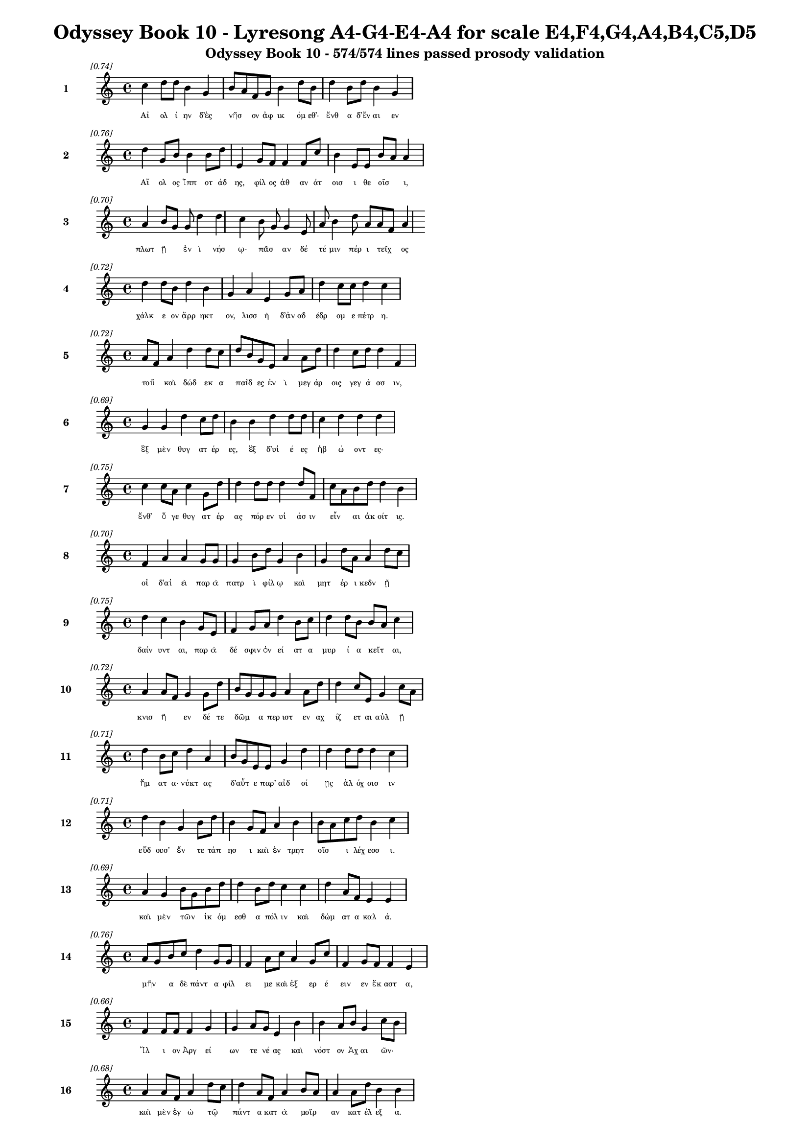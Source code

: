 \version "2.24"
#(set-global-staff-size 16)

\header {
  title = "Odyssey Book 10 - Lyresong A4-G4-E4-A4 for scale E4,F4,G4,A4,B4,C5,D5"
  subtitle = "Odyssey Book 10 - 574/574 lines passed prosody validation"
}

\layout {
  \context {
    \Staff
    fontSize = #-1.5
  }
  \context {
    \Lyrics
    \override LyricText.font-size = #-3.5
  }
  \context {
    \Score
    \override StaffGrouper.staff-staff-spacing = #'((basic-distance . 0))
  }
}

% Line 1 - Pleasantness: 0.737
\score {
  <<
    \new Staff = "Line1" {
      \time 4/4
      \set Staff.instrumentName = \markup { \bold "1" }
      \once \override Score.RehearsalMark.break-visibility = ##(#t #t #t)
      \once \override Score.RehearsalMark.self-alignment-X = #RIGHT
      \once \override Score.RehearsalMark.font-size = #-3
      \mark \markup \italic "[0.74]"
      c''4 d''8 d''8 b'4 g'4 b'8 a'8 f'8 g'8 b'4 d''8 b'8 d''4 b'8 d''8 b'4 g'4 
    }
    \addlyrics {
      "Αἰ" "ολ" "ί" "ην" "δ’ἐς" "νῆσ" _ "ον" "ἀφ" "ικ" "όμ" "εθ’·" "ἔνθ" "α" "δ’ἔν" "αι" "εν" 
    }
  >>
}

% Line 2 - Pleasantness: 0.755
\score {
  <<
    \new Staff = "Line2" {
      \time 4/4
      \set Staff.instrumentName = \markup { \bold "2" }
      \once \override Score.RehearsalMark.break-visibility = ##(#t #t #t)
      \once \override Score.RehearsalMark.self-alignment-X = #RIGHT
      \once \override Score.RehearsalMark.font-size = #-3
      \mark \markup \italic "[0.76]"
      d''4 g'8 b'8 b'4 b'8 d''8 e'4 g'8 f'8 f'4 f'8 c''8 b'4 e'8 e'8 b'8 a'8 a'4 
    }
    \addlyrics {
      "Αἴ" "ολ" "ος" "Ἱππ" "οτ" "άδ" "ης," "φίλ" "ος" "ἀθ" "αν" "άτ" "οισ" "ι" "θε" "οῖσ" _ "ι," 
    }
  >>
}

% Line 3 - Pleasantness: 0.704
\score {
  <<
    \new Staff = "Line3" {
      \time 4/4
      \set Staff.instrumentName = \markup { \bold "3" }
      \once \override Score.RehearsalMark.break-visibility = ##(#t #t #t)
      \once \override Score.RehearsalMark.self-alignment-X = #RIGHT
      \once \override Score.RehearsalMark.font-size = #-3
      \mark \markup \italic "[0.70]"
      a'4 b'8 g'8 g'8 d''4 d''4 c''4 b'8 g'8 g'4 e'8 a'8 b'4 d''8 a'8 a'8 f'8 a'4 
    }
    \addlyrics {
      "πλωτ" "ῇ" _ "ἐν" "ὶ" "νήσ" "ῳ·" "πᾶσ" _ "αν" "δέ" "τέ" "μιν" "πέρ" "ι" "τεῖχ" _ "ος" 
    }
  >>
}

% Line 4 - Pleasantness: 0.716
\score {
  <<
    \new Staff = "Line4" {
      \time 4/4
      \set Staff.instrumentName = \markup { \bold "4" }
      \once \override Score.RehearsalMark.break-visibility = ##(#t #t #t)
      \once \override Score.RehearsalMark.self-alignment-X = #RIGHT
      \once \override Score.RehearsalMark.font-size = #-3
      \mark \markup \italic "[0.72]"
      d''4 d''8 b'8 d''4 b'4 g'4 a'4 e'4 g'8 a'8 d''4 c''8 c''8 d''4 c''4 
    }
    \addlyrics {
      "χάλκ" "ε" "ον" "ἄρρ" "ηκτ" "ον," "λισσ" "ὴ" "δ’ἀν" "αδ" "έδρ" "ομ" "ε" "πέτρ" "η." 
    }
  >>
}

% Line 5 - Pleasantness: 0.725
\score {
  <<
    \new Staff = "Line5" {
      \time 4/4
      \set Staff.instrumentName = \markup { \bold "5" }
      \once \override Score.RehearsalMark.break-visibility = ##(#t #t #t)
      \once \override Score.RehearsalMark.self-alignment-X = #RIGHT
      \once \override Score.RehearsalMark.font-size = #-3
      \mark \markup \italic "[0.72]"
      a'8 f'8 a'4 d''4 d''8 c''8 d''8 b'8 g'8 e'8 a'4 a'8 d''8 d''4 c''8 d''8 d''4 f'4 
    }
    \addlyrics {
      "τοῦ" _ "καὶ" "δώδ" "εκ" "α" "παῖδ" _ "ες" "ἐν" "ὶ" "μεγ" "άρ" "οις" "γεγ" "ά" "ασ" "ιν," 
    }
  >>
}

% Line 6 - Pleasantness: 0.686
\score {
  <<
    \new Staff = "Line6" {
      \time 4/4
      \set Staff.instrumentName = \markup { \bold "6" }
      \once \override Score.RehearsalMark.break-visibility = ##(#t #t #t)
      \once \override Score.RehearsalMark.self-alignment-X = #RIGHT
      \once \override Score.RehearsalMark.font-size = #-3
      \mark \markup \italic "[0.69]"
      g'4 g'4 d''4 c''8 d''8 b'4 b'4 d''4 d''8 d''8 c''4 d''4 d''4 d''4 
    }
    \addlyrics {
      "ἓξ" "μὲν" "θυγ" "ατ" "έρ" "ες," "ἓξ" "δ’υἱ" "έ" "ες" "ἡβ" "ώ" "οντ" "ες·" 
    }
  >>
}

% Line 7 - Pleasantness: 0.753
\score {
  <<
    \new Staff = "Line7" {
      \time 4/4
      \set Staff.instrumentName = \markup { \bold "7" }
      \once \override Score.RehearsalMark.break-visibility = ##(#t #t #t)
      \once \override Score.RehearsalMark.self-alignment-X = #RIGHT
      \once \override Score.RehearsalMark.font-size = #-3
      \mark \markup \italic "[0.75]"
      c''4 c''8 a'8 c''4 g'8 d''8 d''4 d''8 d''8 d''4 d''8 f'8 c''8 a'8 b'8 d''8 d''4 b'4 
    }
    \addlyrics {
      "ἔνθ’" "ὅ" "γε" "θυγ" "ατ" "έρ" "ας" "πόρ" "εν" "υἱ" "άσ" "ιν" "εἶν" _ "αι" "ἀκ" "οίτ" "ις." 
    }
  >>
}

% Line 8 - Pleasantness: 0.698
\score {
  <<
    \new Staff = "Line8" {
      \time 4/4
      \set Staff.instrumentName = \markup { \bold "8" }
      \once \override Score.RehearsalMark.break-visibility = ##(#t #t #t)
      \once \override Score.RehearsalMark.self-alignment-X = #RIGHT
      \once \override Score.RehearsalMark.font-size = #-3
      \mark \markup \italic "[0.70]"
      f'4 a'4 a'4 g'8 g'8 g'4 b'8 d''8 g'4 b'4 g'4 d''8 a'8 a'4 d''8 c''8 
    }
    \addlyrics {
      "οἱ" "δ’αἰ" "εὶ" "παρ" "ὰ" "πατρ" "ὶ" "φίλ" "ῳ" "καὶ" "μητ" "έρ" "ι" "κεδν" "ῇ" _ 
    }
  >>
}

% Line 9 - Pleasantness: 0.751
\score {
  <<
    \new Staff = "Line9" {
      \time 4/4
      \set Staff.instrumentName = \markup { \bold "9" }
      \once \override Score.RehearsalMark.break-visibility = ##(#t #t #t)
      \once \override Score.RehearsalMark.self-alignment-X = #RIGHT
      \once \override Score.RehearsalMark.font-size = #-3
      \mark \markup \italic "[0.75]"
      d''4 c''4 b'4 g'8 e'8 f'4 g'8 a'8 d''4 b'8 c''8 d''4 d''8 b'8 b'8 a'8 c''4 
    }
    \addlyrics {
      "δαίν" "υντ" "αι," "παρ" "ὰ" "δέ" "σφιν" "ὀν" "εί" "ατ" "α" "μυρ" "ί" "α" "κεῖτ" _ "αι," 
    }
  >>
}

% Line 10 - Pleasantness: 0.721
\score {
  <<
    \new Staff = "Line10" {
      \time 4/4
      \set Staff.instrumentName = \markup { \bold "10" }
      \once \override Score.RehearsalMark.break-visibility = ##(#t #t #t)
      \once \override Score.RehearsalMark.self-alignment-X = #RIGHT
      \once \override Score.RehearsalMark.font-size = #-3
      \mark \markup \italic "[0.72]"
      a'4 a'8 f'8 g'4 g'8 d''8 b'8 g'8 g'8 g'8 a'4 a'8 d''8 d''4 c''8 e'8 g'4 c''8 a'8 
    }
    \addlyrics {
      "κνισ" "ῆ" _ "εν" "δέ" "τε" "δῶμ" _ "α" "περ" "ιστ" "εν" "αχ" "ίζ" "ετ" "αι" "αὐλ" "ῇ" _ 
    }
  >>
}

% Line 11 - Pleasantness: 0.706
\score {
  <<
    \new Staff = "Line11" {
      \time 4/4
      \set Staff.instrumentName = \markup { \bold "11" }
      \once \override Score.RehearsalMark.break-visibility = ##(#t #t #t)
      \once \override Score.RehearsalMark.self-alignment-X = #RIGHT
      \once \override Score.RehearsalMark.font-size = #-3
      \mark \markup \italic "[0.71]"
      d''4 b'8 c''8 d''4 a'4 b'8 g'8 e'8 e'8 g'4 d''4 d''4 d''8 d''8 d''4 c''4 
    }
    \addlyrics {
      "ἤμ" "ατ" "α·" "νύκτ" "ας" "δ’αὖτ" _ "ε" "παρ’" "αἰδ" "οί" "ῃς" "ἀλ" "όχ" "οισ" "ιν" 
    }
  >>
}

% Line 12 - Pleasantness: 0.713
\score {
  <<
    \new Staff = "Line12" {
      \time 4/4
      \set Staff.instrumentName = \markup { \bold "12" }
      \once \override Score.RehearsalMark.break-visibility = ##(#t #t #t)
      \once \override Score.RehearsalMark.self-alignment-X = #RIGHT
      \once \override Score.RehearsalMark.font-size = #-3
      \mark \markup \italic "[0.71]"
      d''4 b'4 g'4 b'8 d''8 b'4 g'8 f'8 a'4 b'4 b'8 a'8 c''8 d''8 b'4 c''4 
    }
    \addlyrics {
      "εὕδ" "ουσ’" "ἔν" "τε" "τάπ" "ησ" "ι" "καὶ" "ἐν" "τρητ" "οῖσ" _ "ι" "λέχ" "εσσ" "ι." 
    }
  >>
}

% Line 13 - Pleasantness: 0.688
\score {
  <<
    \new Staff = "Line13" {
      \time 4/4
      \set Staff.instrumentName = \markup { \bold "13" }
      \once \override Score.RehearsalMark.break-visibility = ##(#t #t #t)
      \once \override Score.RehearsalMark.self-alignment-X = #RIGHT
      \once \override Score.RehearsalMark.font-size = #-3
      \mark \markup \italic "[0.69]"
      a'4 g'4 b'8 g'8 b'8 d''8 d''4 b'8 d''8 c''4 c''4 d''4 a'8 f'8 e'4 e'4 
    }
    \addlyrics {
      "καὶ" "μὲν" "τῶν" _ "ἱκ" "όμ" "εσθ" "α" "πόλ" "ιν" "καὶ" "δώμ" "ατ" "α" "καλ" "ά." 
    }
  >>
}

% Line 14 - Pleasantness: 0.763
\score {
  <<
    \new Staff = "Line14" {
      \time 4/4
      \set Staff.instrumentName = \markup { \bold "14" }
      \once \override Score.RehearsalMark.break-visibility = ##(#t #t #t)
      \once \override Score.RehearsalMark.self-alignment-X = #RIGHT
      \once \override Score.RehearsalMark.font-size = #-3
      \mark \markup \italic "[0.76]"
      a'8 g'8 b'8 c''8 d''4 g'8 g'8 f'4 a'8 c''8 a'4 g'8 c''8 f'4 g'8 f'8 f'4 e'4 
    }
    \addlyrics {
      "μῆν" _ "α" "δὲ" "πάντ" "α" "φίλ" "ει" "με" "καὶ" "ἐξ" "ερ" "έ" "ειν" "εν" "ἕκ" "αστ" "α," 
    }
  >>
}

% Line 15 - Pleasantness: 0.663
\score {
  <<
    \new Staff = "Line15" {
      \time 4/4
      \set Staff.instrumentName = \markup { \bold "15" }
      \once \override Score.RehearsalMark.break-visibility = ##(#t #t #t)
      \once \override Score.RehearsalMark.self-alignment-X = #RIGHT
      \once \override Score.RehearsalMark.font-size = #-3
      \mark \markup \italic "[0.66]"
      f'4 f'8 f'8 f'4 g'4 g'4 a'8 g'8 e'4 b'4 b'4 a'8 b'8 g'4 c''8 b'8 
    }
    \addlyrics {
      "Ἴλ" "ι" "ον" "Ἀργ" "εί" "ων" "τε" "νέ" "ας" "καὶ" "νόστ" "ον" "Ἀχ" "αι" "ῶν·" _ 
    }
  >>
}

% Line 16 - Pleasantness: 0.684
\score {
  <<
    \new Staff = "Line16" {
      \time 4/4
      \set Staff.instrumentName = \markup { \bold "16" }
      \once \override Score.RehearsalMark.break-visibility = ##(#t #t #t)
      \once \override Score.RehearsalMark.self-alignment-X = #RIGHT
      \once \override Score.RehearsalMark.font-size = #-3
      \mark \markup \italic "[0.68]"
      a'4 a'8 f'8 a'4 d''8 c''8 d''4 a'8 f'8 a'4 b'8 a'8 a'4 a'8 d''8 b'4 b'4 
    }
    \addlyrics {
      "καὶ" "μὲν" "ἐγ" "ὼ" "τῷ" _ "πάντ" "α" "κατ" "ὰ" "μοῖρ" _ "αν" "κατ" "έλ" "εξ" "α." 
    }
  >>
}

% Line 17 - Pleasantness: 0.759
\score {
  <<
    \new Staff = "Line17" {
      \time 4/4
      \set Staff.instrumentName = \markup { \bold "17" }
      \once \override Score.RehearsalMark.break-visibility = ##(#t #t #t)
      \once \override Score.RehearsalMark.self-alignment-X = #RIGHT
      \once \override Score.RehearsalMark.font-size = #-3
      \mark \markup \italic "[0.76]"
      b'4 d''8 a'8 a'4 f'8 a'8 g'4 a'8 b'8 d''4 b'8 a'8 f'4 a'8 d''8 g'4 b'4 
    }
    \addlyrics {
      "ἀλλ’" "ὅτ" "ε" "δὴ" "καὶ" "ἐγ" "ὼν" "ὁδ" "ὸν" "ᾔτ" "ε" "ον" "ἠδ’" "ἐκ" "έλ" "ευ" "ον" 
    }
  >>
}

% Line 18 - Pleasantness: 0.691
\score {
  <<
    \new Staff = "Line18" {
      \time 4/4
      \set Staff.instrumentName = \markup { \bold "18" }
      \once \override Score.RehearsalMark.break-visibility = ##(#t #t #t)
      \once \override Score.RehearsalMark.self-alignment-X = #RIGHT
      \once \override Score.RehearsalMark.font-size = #-3
      \mark \markup \italic "[0.69]"
      a'4 d''8 a'8 a'4 b'8 a'8 b'8 a'8 a'8 a'8 d''4 g'8 g'8 d''8 c''8 a'8 f'8 a'4 a'4 
    }
    \addlyrics {
      "πεμπ" "έμ" "εν," "οὐδ" "έ" "τι" "κεῖν" _ "ος" "ἀν" "ήν" "ατ" "ο," "τεῦχ" _ "ε" "δὲ" "πομπ" "ήν." 
    }
  >>
}

% Line 19 - Pleasantness: 0.693
\score {
  <<
    \new Staff = "Line19" {
      \time 4/4
      \set Staff.instrumentName = \markup { \bold "19" }
      \once \override Score.RehearsalMark.break-visibility = ##(#t #t #t)
      \once \override Score.RehearsalMark.self-alignment-X = #RIGHT
      \once \override Score.RehearsalMark.font-size = #-3
      \mark \markup \italic "[0.69]"
      b'8 a'8 c''8 d''8 g'4 b'4 d''4 c''8 b'8 g'4 e'8 g'8 b'4 d''4 b'4 g'4 
    }
    \addlyrics {
      "δῶκ" _ "ε" "δέ" "μοι" "ἐκδ" "είρ" "ας" "ἀσκ" "ὸν" "βο" "ὸς" "ἐνν" "εώρ" "οι" "ο," 
    }
  >>
}

% Line 20 - Pleasantness: 0.732
\score {
  <<
    \new Staff = "Line20" {
      \time 4/4
      \set Staff.instrumentName = \markup { \bold "20" }
      \once \override Score.RehearsalMark.break-visibility = ##(#t #t #t)
      \once \override Score.RehearsalMark.self-alignment-X = #RIGHT
      \once \override Score.RehearsalMark.font-size = #-3
      \mark \markup \italic "[0.73]"
      d''4 g'8 f'8 g'4 d''4 g'4 b'8 d''8 d''4 d''8 d''8 b'4 c''8 d''8 a'4 a'4 
    }
    \addlyrics {
      "ἔνθ" "α" "δὲ" "βυκτ" "ά" "ων" "ἀν" "έμ" "ων" "κατ" "έδ" "ησ" "ε" "κέλ" "ευθ" "α·" 
    }
  >>
}

% Line 21 - Pleasantness: 0.706
\score {
  <<
    \new Staff = "Line21" {
      \time 4/4
      \set Staff.instrumentName = \markup { \bold "21" }
      \once \override Score.RehearsalMark.break-visibility = ##(#t #t #t)
      \once \override Score.RehearsalMark.self-alignment-X = #RIGHT
      \once \override Score.RehearsalMark.font-size = #-3
      \mark \markup \italic "[0.71]"
      c''8 a'8 a'4 a'4 a'8 d''8 g'4 c''8 d''8 d''4 d''4 d''4 b'8 b'8 d''4 b'4 
    }
    \addlyrics {
      "κεῖν" _ "ον" "γὰρ" "ταμ" "ί" "ην" "ἀν" "έμ" "ων" "ποί" "ησ" "ε" "Κρον" "ί" "ων," 
    }
  >>
}

% Line 22 - Pleasantness: 0.720
\score {
  <<
    \new Staff = "Line22" {
      \time 4/4
      \set Staff.instrumentName = \markup { \bold "22" }
      \once \override Score.RehearsalMark.break-visibility = ##(#t #t #t)
      \once \override Score.RehearsalMark.self-alignment-X = #RIGHT
      \once \override Score.RehearsalMark.font-size = #-3
      \mark \markup \italic "[0.72]"
      c''4 d''4 b'4 d''8 b'8 g'4 e'4 g'4 d''8 b'8 a'4 c''8 d''8 c''4 d''4 
    }
    \addlyrics {
      "ἠμ" "ὲν" "παυ" "έμ" "εν" "αι" "ἠδ’" "ὀρν" "ύμ" "εν," "ὅν" "κ’ἐθ" "έλ" "ῃσ" "ι." 
    }
  >>
}

% Line 23 - Pleasantness: 0.711
\score {
  <<
    \new Staff = "Line23" {
      \time 4/4
      \set Staff.instrumentName = \markup { \bold "23" }
      \once \override Score.RehearsalMark.break-visibility = ##(#t #t #t)
      \once \override Score.RehearsalMark.self-alignment-X = #RIGHT
      \once \override Score.RehearsalMark.font-size = #-3
      \mark \markup \italic "[0.71]"
      g'4 g'8 b'8 b'4 d''8 g'8 a'8 f'8 a'8 d''8 d''4 d''4 c''4 c''8 g'8 e'4 a'8 f'8 
    }
    \addlyrics {
      "νη" "ὶ" "δ’ἐν" "ὶ" "γλαφ" "υρ" "ῇ" _ "κατ" "έδ" "ει" "μέρμ" "ιθ" "ι" "φα" "ειν" "ῇ" _ 
    }
  >>
}

% Line 24 - Pleasantness: 0.745
\score {
  <<
    \new Staff = "Line24" {
      \time 4/4
      \set Staff.instrumentName = \markup { \bold "24" }
      \once \override Score.RehearsalMark.break-visibility = ##(#t #t #t)
      \once \override Score.RehearsalMark.self-alignment-X = #RIGHT
      \once \override Score.RehearsalMark.font-size = #-3
      \mark \markup \italic "[0.74]"
      b'4 d''8 d''8 b'4 d''8 b'8 g'4 f'8 g'8 a'4 d''4 b'4 g'8 d''8 c''4 d''4 
    }
    \addlyrics {
      "ἀργ" "υρ" "έ" "ῃ," "ἵν" "α" "μή" "τι" "παρ" "απν" "εύσ" "ῃ" "ὀλ" "ίγ" "ον" "περ·" 
    }
  >>
}

% Line 25 - Pleasantness: 0.736
\score {
  <<
    \new Staff = "Line25" {
      \time 4/4
      \set Staff.instrumentName = \markup { \bold "25" }
      \once \override Score.RehearsalMark.break-visibility = ##(#t #t #t)
      \once \override Score.RehearsalMark.self-alignment-X = #RIGHT
      \once \override Score.RehearsalMark.font-size = #-3
      \mark \markup \italic "[0.74]"
      f'4 g'8 a'8 f'4 a'4 a'4 b'8 d''8 b'4 a'8 d''8 d''4 c''8 c''8 c''8 a'8 f'4 
    }
    \addlyrics {
      "αὐτ" "ὰρ" "ἐμ" "οὶ" "πνοι" "ὴν" "Ζεφ" "ύρ" "ου" "προ" "έ" "ηκ" "εν" "ἀ" "ῆν" _ "αι," 
    }
  >>
}

% Line 26 - Pleasantness: 0.671
\score {
  <<
    \new Staff = "Line26" {
      \time 4/4
      \set Staff.instrumentName = \markup { \bold "26" }
      \once \override Score.RehearsalMark.break-visibility = ##(#t #t #t)
      \once \override Score.RehearsalMark.self-alignment-X = #RIGHT
      \once \override Score.RehearsalMark.font-size = #-3
      \mark \markup \italic "[0.67]"
      d''4 b'8 d''8 b'4 b'8 a'8 b'4 c''8 d''8 f'4 a'4 b'4 g'8 d''8 b'4 g'4 
    }
    \addlyrics {
      "ὄφρ" "α" "φέρ" "οι" "νῆ" _ "άς" "τε" "καὶ" "αὐτ" "ούς·" "οὐδ’" "ἄρ’" "ἔμ" "ελλ" "εν" 
    }
  >>
}

% Line 27 - Pleasantness: 0.730
\score {
  <<
    \new Staff = "Line27" {
      \time 4/4
      \set Staff.instrumentName = \markup { \bold "27" }
      \once \override Score.RehearsalMark.break-visibility = ##(#t #t #t)
      \once \override Score.RehearsalMark.self-alignment-X = #RIGHT
      \once \override Score.RehearsalMark.font-size = #-3
      \mark \markup \italic "[0.73]"
      e'4 g'8 b'8 e'4 b'4 b'8 a'8 f'8 g'8 g'4 g'8 g'8 c''4 d''8 d''8 g'4 g'4 
    }
    \addlyrics {
      "ἐκτ" "ελ" "έ" "ειν·" "αὐτ" "ῶν" _ "γὰρ" "ἀπ" "ωλ" "όμ" "εθ’" "ἀφρ" "αδ" "ί" "ῃσ" "ιν." 
    }
  >>
}

% Line 28 - Pleasantness: 0.723
\score {
  <<
    \new Staff = "Line28" {
      \time 4/4
      \set Staff.instrumentName = \markup { \bold "28" }
      \once \override Score.RehearsalMark.break-visibility = ##(#t #t #t)
      \once \override Score.RehearsalMark.self-alignment-X = #RIGHT
      \once \override Score.RehearsalMark.font-size = #-3
      \mark \markup \italic "[0.72]"
      a'4 b'8 g'8 g'4 e'8 g'8 d''8 b'8 d''8 d''8 b'4 d''4 d''4 c''8 f'8 c''8 a'8 a'4 
    }
    \addlyrics {
      "ἐνν" "ῆμ" _ "αρ" "μὲν" "ὁμ" "ῶς" _ "πλέ" "ομ" "εν" "νύκτ" "ας" "τε" "καὶ" "ἦμ" _ "αρ," 
    }
  >>
}

% Line 29 - Pleasantness: 0.726
\score {
  <<
    \new Staff = "Line29" {
      \time 4/4
      \set Staff.instrumentName = \markup { \bold "29" }
      \once \override Score.RehearsalMark.break-visibility = ##(#t #t #t)
      \once \override Score.RehearsalMark.self-alignment-X = #RIGHT
      \once \override Score.RehearsalMark.font-size = #-3
      \mark \markup \italic "[0.73]"
      d''8 b'8 b'8 d''8 d''4 d''4 d''4 a'8 c''8 d''4 f'8 g'8 f'4 a'8 d''8 b'4 a'4 
    }
    \addlyrics {
      "τῇ" _ "δεκ" "άτ" "ῃ" "δ’ἤδ" "η" "ἀν" "εφ" "αίν" "ετ" "ο" "πατρ" "ὶς" "ἄρ" "ουρ" "α," 
    }
  >>
}

% Line 30 - Pleasantness: 0.751
\score {
  <<
    \new Staff = "Line30" {
      \time 4/4
      \set Staff.instrumentName = \markup { \bold "30" }
      \once \override Score.RehearsalMark.break-visibility = ##(#t #t #t)
      \once \override Score.RehearsalMark.self-alignment-X = #RIGHT
      \once \override Score.RehearsalMark.font-size = #-3
      \mark \markup \italic "[0.75]"
      f'4 f'4 a'4 f'8 d''8 e'4 g'8 d''8 d''4 d''8 d''8 g'4 g'8 d''8 d''4 b'4 
    }
    \addlyrics {
      "καὶ" "δὴ" "πυρπ" "ολ" "έ" "οντ" "ας" "ἐλ" "εύσσ" "ομ" "εν" "ἐγγ" "ὺς" "ἐ" "όντ" "ας·" 
    }
  >>
}

% Line 31 - Pleasantness: 0.763
\score {
  <<
    \new Staff = "Line31" {
      \time 4/4
      \set Staff.instrumentName = \markup { \bold "31" }
      \once \override Score.RehearsalMark.break-visibility = ##(#t #t #t)
      \once \override Score.RehearsalMark.self-alignment-X = #RIGHT
      \once \override Score.RehearsalMark.font-size = #-3
      \mark \markup \italic "[0.76]"
      b'4 b'8 g'8 b'4 e'8 g'8 a'4 a'8 a'8 a'4 f'8 a'8 c''4 a'4 b'8 a'8 b'4 
    }
    \addlyrics {
      "ἔνθ’" "ἐμ" "ὲ" "μὲν" "γλυκ" "ὺς" "ὕπν" "ος" "ἐπ" "έλλ" "αβ" "ε" "κεκμ" "η" "ῶτ" _ "α," 
    }
  >>
}

% Line 32 - Pleasantness: 0.703
\score {
  <<
    \new Staff = "Line32" {
      \time 4/4
      \set Staff.instrumentName = \markup { \bold "32" }
      \once \override Score.RehearsalMark.break-visibility = ##(#t #t #t)
      \once \override Score.RehearsalMark.self-alignment-X = #RIGHT
      \once \override Score.RehearsalMark.font-size = #-3
      \mark \markup \italic "[0.70]"
      b'4 g'4 b'4 d''8 b'8 g'4 f'8 a'8 d''4 b'4 g'4 a'8 b'8 d''4 b'4 
    }
    \addlyrics {
      "αἰ" "εὶ" "γὰρ" "πόδ" "α" "νη" "ὸς" "ἐν" "ώμ" "ων," "οὐδ" "έ" "τῳ" "ἄλλ" "ῳ" 
    }
  >>
}

% Line 33 - Pleasantness: 0.717
\score {
  <<
    \new Staff = "Line33" {
      \time 4/4
      \set Staff.instrumentName = \markup { \bold "33" }
      \once \override Score.RehearsalMark.break-visibility = ##(#t #t #t)
      \once \override Score.RehearsalMark.self-alignment-X = #RIGHT
      \once \override Score.RehearsalMark.font-size = #-3
      \mark \markup \italic "[0.72]"
      a'8 f'8 b'8 d''8 c''4 d''8 d''8 d''8 b'8 e'8 b'8 d''4 g'8 e'8 a'4 d''8 d''8 b'8 g'8 b'4 
    }
    \addlyrics {
      "δῶχ’" _ "ἑτ" "άρ" "ων," "ἵν" "α" "θᾶσσ" _ "ον" "ἱκ" "οίμ" "εθ" "α" "πατρ" "ίδ" "α" "γαῖ" _ "αν·" 
    }
  >>
}

% Line 34 - Pleasantness: 0.732
\score {
  <<
    \new Staff = "Line34" {
      \time 4/4
      \set Staff.instrumentName = \markup { \bold "34" }
      \once \override Score.RehearsalMark.break-visibility = ##(#t #t #t)
      \once \override Score.RehearsalMark.self-alignment-X = #RIGHT
      \once \override Score.RehearsalMark.font-size = #-3
      \mark \markup \italic "[0.73]"
      b'4 d''8 b'8 d''4 b'8 d''8 b'4 g'8 e'8 b'4 d''4 c''4 a'8 d''8 c''4 d''4 
    }
    \addlyrics {
      "οἱ" "δ’ἕτ" "αρ" "οι" "ἐπ" "έ" "εσσ" "ι" "πρὸς" "ἀλλ" "ήλ" "ους" "ἀγ" "όρ" "ευ" "ον," 
    }
  >>
}

% Line 35 - Pleasantness: 0.737
\score {
  <<
    \new Staff = "Line35" {
      \time 4/4
      \set Staff.instrumentName = \markup { \bold "35" }
      \once \override Score.RehearsalMark.break-visibility = ##(#t #t #t)
      \once \override Score.RehearsalMark.self-alignment-X = #RIGHT
      \once \override Score.RehearsalMark.font-size = #-3
      \mark \markup \italic "[0.74]"
      c''4 d''8 b'8 g'4 f'4 a'4 c''8 d''8 d''4 c''8 b'8 d''4 b'8 d''8 b'4 c''4 
    }
    \addlyrics {
      "καί" "μ’ἔφ" "ασ" "αν" "χρυσ" "όν" "τε" "καὶ" "ἄργ" "υρ" "ον" "οἴκ" "αδ’" "ἄγ" "εσθ" "αι" 
    }
  >>
}

% Line 36 - Pleasantness: 0.720
\score {
  <<
    \new Staff = "Line36" {
      \time 4/4
      \set Staff.instrumentName = \markup { \bold "36" }
      \once \override Score.RehearsalMark.break-visibility = ##(#t #t #t)
      \once \override Score.RehearsalMark.self-alignment-X = #RIGHT
      \once \override Score.RehearsalMark.font-size = #-3
      \mark \markup \italic "[0.72]"
      f'8 e'8 b'8 b'8 g'4 b'4 b'4 a'8 c''8 d''4 c''8 g'8 g'4 b'8 d''8 c''4 a'4 
    }
    \addlyrics {
      "δῶρ" _ "α" "παρ’" "Αἰ" "όλ" "ου" "μεγ" "αλ" "ήτ" "ορ" "ος" "Ἱππ" "οτ" "άδ" "α" "ο." 
    }
  >>
}

% Line 37 - Pleasantness: 0.670
\score {
  <<
    \new Staff = "Line37" {
      \time 4/4
      \set Staff.instrumentName = \markup { \bold "37" }
      \once \override Score.RehearsalMark.break-visibility = ##(#t #t #t)
      \once \override Score.RehearsalMark.self-alignment-X = #RIGHT
      \once \override Score.RehearsalMark.font-size = #-3
      \mark \markup \italic "[0.67]"
      b'8 a'8 b'8 d''8 b'4 d''4 b'4 a'8 f'8 e'4 g'4 b'4 d''8 c''8 d''4 b'4 
    }
    \addlyrics {
      "ὧδ" _ "ε" "δέ" "τις" "εἴπ" "εσκ" "εν" "ἰδ" "ὼν" "ἐς" "πλησ" "ί" "ον" "ἄλλ" "ον·" 
    }
  >>
}

% Line 38 - Pleasantness: 0.690
\score {
  <<
    \new Staff = "Line38" {
      \time 4/4
      \set Staff.instrumentName = \markup { \bold "38" }
      \once \override Score.RehearsalMark.break-visibility = ##(#t #t #t)
      \once \override Score.RehearsalMark.self-alignment-X = #RIGHT
      \once \override Score.RehearsalMark.font-size = #-3
      \mark \markup \italic "[0.69]"
      g'8 f'8 g'8 g'8 f'4 d''8 a'8 b'8 a'8 b'8 b'8 g'4 e'4 a'4 a'8 a'8 a'4 c''4 
    }
    \addlyrics {
      "ὦ" _ "πόπ" "οι," "ὡς" "ὅδ" "ε" "πᾶσ" _ "ι" "φίλ" "ος" "καὶ" "τίμ" "ι" "ός" "ἐστ" "ιν" 
    }
  >>
}

% Line 39 - Pleasantness: 0.701
\score {
  <<
    \new Staff = "Line39" {
      \time 4/4
      \set Staff.instrumentName = \markup { \bold "39" }
      \once \override Score.RehearsalMark.break-visibility = ##(#t #t #t)
      \once \override Score.RehearsalMark.self-alignment-X = #RIGHT
      \once \override Score.RehearsalMark.font-size = #-3
      \mark \markup \italic "[0.70]"
      a'4 d''4 b'4 d''8 d''8 g'4 b'8 d''8 c''4 f'4 a'8 f'8 a'8 d''8 d''4 d''4 
    }
    \addlyrics {
      "ἀνθρ" "ώπ" "οις," "ὅτ" "ε" "ών" "τε" "πόλ" "ιν" "καὶ" "γαῖ" _ "αν" "ἵκ" "ητ" "αι." 
    }
  >>
}

% Line 40 - Pleasantness: 0.695
\score {
  <<
    \new Staff = "Line40" {
      \time 4/4
      \set Staff.instrumentName = \markup { \bold "40" }
      \once \override Score.RehearsalMark.break-visibility = ##(#t #t #t)
      \once \override Score.RehearsalMark.self-alignment-X = #RIGHT
      \once \override Score.RehearsalMark.font-size = #-3
      \mark \markup \italic "[0.69]"
      b'4 a'8 f'8 g'4 d''4 b'4 d''8 c''8 g'4 b'4 d''4 d''8 d''8 d''4 b'4 
    }
    \addlyrics {
      "πολλ" "ὰ" "μὲν" "ἐκ" "Τροί" "ης" "ἄγ" "ετ" "αι" "κειμ" "ήλ" "ι" "α" "καλ" "ὰ" 
    }
  >>
}

% Line 41 - Pleasantness: 0.731
\score {
  <<
    \new Staff = "Line41" {
      \time 4/4
      \set Staff.instrumentName = \markup { \bold "41" }
      \once \override Score.RehearsalMark.break-visibility = ##(#t #t #t)
      \once \override Score.RehearsalMark.self-alignment-X = #RIGHT
      \once \override Score.RehearsalMark.font-size = #-3
      \mark \markup \italic "[0.73]"
      b'4 d''8 d''8 a'4 a'8 f'8 c''8 a'8 e'8 f'8 a'4 f'8 g'8 d''4 d''8 d''8 b'4 g'4 
    }
    \addlyrics {
      "λη" "ΐδ" "ος," "ἡμ" "εῖς" _ "δ’αὖτ" _ "ε" "ὁμ" "ὴν" "ὁδ" "ὸν" "ἐκτ" "ελ" "έσ" "αντ" "ες" 
    }
  >>
}

% Line 42 - Pleasantness: 0.743
\score {
  <<
    \new Staff = "Line42" {
      \time 4/4
      \set Staff.instrumentName = \markup { \bold "42" }
      \once \override Score.RehearsalMark.break-visibility = ##(#t #t #t)
      \once \override Score.RehearsalMark.self-alignment-X = #RIGHT
      \once \override Score.RehearsalMark.font-size = #-3
      \mark \markup \italic "[0.74]"
      d''4 a'8 a'8 c''4 d''8 d''8 a'4 g'8 e'8 g'4 f'4 d''8 b'8 d''8 d''8 d''4 d''4 
    }
    \addlyrics {
      "οἴκ" "αδ" "ε" "νισ" "όμ" "εθ" "α" "κεν" "ε" "ὰς" "σὺν" "χεῖρ" _ "ας" "ἔχ" "οντ" "ες·" 
    }
  >>
}

% Line 43 - Pleasantness: 0.765
\score {
  <<
    \new Staff = "Line43" {
      \time 4/4
      \set Staff.instrumentName = \markup { \bold "43" }
      \once \override Score.RehearsalMark.break-visibility = ##(#t #t #t)
      \once \override Score.RehearsalMark.self-alignment-X = #RIGHT
      \once \override Score.RehearsalMark.font-size = #-3
      \mark \markup \italic "[0.77]"
      g'4 g'8 f'8 e'4 g'8 d''8 c''4 d''8 c''8 d''4 d''8 c''8 a'4 b'8 d''8 c''4 d''4 
    }
    \addlyrics {
      "καὶ" "νῦν" _ "οἱ" "τά" "γ’ἔδ" "ωκ" "ε" "χαρ" "ιζ" "όμ" "εν" "ος" "φιλ" "ότ" "ητ" "ι" 
    }
  >>
}

% Line 44 - Pleasantness: 0.718
\score {
  <<
    \new Staff = "Line44" {
      \time 4/4
      \set Staff.instrumentName = \markup { \bold "44" }
      \once \override Score.RehearsalMark.break-visibility = ##(#t #t #t)
      \once \override Score.RehearsalMark.self-alignment-X = #RIGHT
      \once \override Score.RehearsalMark.font-size = #-3
      \mark \markup \italic "[0.72]"
      a'4 e'8 f'8 b'4 d''8 b'8 a'8 g'8 d''8 d''8 d''4 d''8 b'8 d''4 c''8 b'8 c''4 c''4 
    }
    \addlyrics {
      "Αἴ" "ολ" "ος." "ἀλλ’" "ἄγ" "ε" "θᾶσσ" _ "ον" "ἰδ" "ώμ" "εθ" "α" "ὅττ" "ι" "τάδ’" "ἐστ" "ίν," 
    }
  >>
}

% Line 45 - Pleasantness: 0.720
\score {
  <<
    \new Staff = "Line45" {
      \time 4/4
      \set Staff.instrumentName = \markup { \bold "45" }
      \once \override Score.RehearsalMark.break-visibility = ##(#t #t #t)
      \once \override Score.RehearsalMark.self-alignment-X = #RIGHT
      \once \override Score.RehearsalMark.font-size = #-3
      \mark \markup \italic "[0.72]"
      d''4 g'4 b'4 g'4 a'4 c''8 d''8 d''4 c''8 c''8 a'4 d''8 b'8 d''8 d''4 d''4 
    }
    \addlyrics {
      "ὅσσ" "ος" "τις" "χρυσ" "ός" "τε" "καὶ" "ἄργ" "υρ" "ος" "ἀσκ" "ῷ" _ "ἔν" "εστ" "ιν." 
    }
  >>
}

% Line 46 - Pleasantness: 0.686
\score {
  <<
    \new Staff = "Line46" {
      \time 4/4
      \set Staff.instrumentName = \markup { \bold "46" }
      \once \override Score.RehearsalMark.break-visibility = ##(#t #t #t)
      \once \override Score.RehearsalMark.self-alignment-X = #RIGHT
      \once \override Score.RehearsalMark.font-size = #-3
      \mark \markup \italic "[0.69]"
      c''4 d''8 c''8 a'4 g'4 f'4 a'8 b'8 d''4 d''4 c''4 d''8 b'8 d''4 c''4 
    }
    \addlyrics {
      "ὣς" "ἔφ" "ασ" "αν," "βουλ" "ὴ" "δὲ" "κακ" "ὴ" "νίκ" "ησ" "εν" "ἑτ" "αίρ" "ων·" 
    }
  >>
}

% Line 47 - Pleasantness: 0.735
\score {
  <<
    \new Staff = "Line47" {
      \time 4/4
      \set Staff.instrumentName = \markup { \bold "47" }
      \once \override Score.RehearsalMark.break-visibility = ##(#t #t #t)
      \once \override Score.RehearsalMark.self-alignment-X = #RIGHT
      \once \override Score.RehearsalMark.font-size = #-3
      \mark \markup \italic "[0.73]"
      a'4 a'4 a'4 a'8 g'8 c''4 d''8 d''8 b'4 f'4 f'4 f'8 a'8 f'4 a'4 
    }
    \addlyrics {
      "ἀσκ" "ὸν" "μὲν" "λῦσ" _ "αν," "ἄν" "εμ" "οι" "δ’ἐκ" "πάντ" "ες" "ὄρ" "ουσ" "αν." 
    }
  >>
}

% Line 48 - Pleasantness: 0.748
\score {
  <<
    \new Staff = "Line48" {
      \time 4/4
      \set Staff.instrumentName = \markup { \bold "48" }
      \once \override Score.RehearsalMark.break-visibility = ##(#t #t #t)
      \once \override Score.RehearsalMark.self-alignment-X = #RIGHT
      \once \override Score.RehearsalMark.font-size = #-3
      \mark \markup \italic "[0.75]"
      a'4 f'8 e'8 g'4 b'4 a'4 a'8 c''8 a'4 a'4 f'4 g'8 b'8 g'4 a'4 
    }
    \addlyrics {
      "τοὺς" "δ’αἶψ’" _ "ἁρπ" "άξ" "ασ" "α" "φέρ" "εν" "πόντ" "ονδ" "ε" "θύ" "ελλ" "α" 
    }
  >>
}

% Line 49 - Pleasantness: 0.748
\score {
  <<
    \new Staff = "Line49" {
      \time 4/4
      \set Staff.instrumentName = \markup { \bold "49" }
      \once \override Score.RehearsalMark.break-visibility = ##(#t #t #t)
      \once \override Score.RehearsalMark.self-alignment-X = #RIGHT
      \once \override Score.RehearsalMark.font-size = #-3
      \mark \markup \italic "[0.75]"
      d''4 f'4 c''4 d''4 b'4 d''8 d''8 d''4 d''8 c''8 b'4 d''8 d''8 g'4 a'4 
    }
    \addlyrics {
      "κλαί" "οντ" "ας," "γαί" "ης" "ἄπ" "ο" "πατρ" "ίδ" "ος." "αὐτ" "ὰρ" "ἔγ" "ωγ" "ε" 
    }
  >>
}

% Line 50 - Pleasantness: 0.752
\score {
  <<
    \new Staff = "Line50" {
      \time 4/4
      \set Staff.instrumentName = \markup { \bold "50" }
      \once \override Score.RehearsalMark.break-visibility = ##(#t #t #t)
      \once \override Score.RehearsalMark.self-alignment-X = #RIGHT
      \once \override Score.RehearsalMark.font-size = #-3
      \mark \markup \italic "[0.75]"
      e'4 b'8 a'8 f'4 f'8 g'8 g'4 e'8 f'8 c''4 a'8 g'8 a'4 c''4 c''4 g'4 
    }
    \addlyrics {
      "ἐγρ" "όμ" "εν" "ος" "κατ" "ὰ" "θυμ" "ὸν" "ἀμ" "ύμ" "ον" "α" "μερμ" "ήρ" "ιξ" "α," 
    }
  >>
}

% Line 51 - Pleasantness: 0.683
\score {
  <<
    \new Staff = "Line51" {
      \time 4/4
      \set Staff.instrumentName = \markup { \bold "51" }
      \once \override Score.RehearsalMark.break-visibility = ##(#t #t #t)
      \once \override Score.RehearsalMark.self-alignment-X = #RIGHT
      \once \override Score.RehearsalMark.font-size = #-3
      \mark \markup \italic "[0.68]"
      g'4 f'8 g'8 f'4 a'4 b'4 a'8 g'8 b'4 d''4 c''4 d''8 c''8 d''4 c''4 
    }
    \addlyrics {
      "ἠ" "ὲ" "πεσ" "ὼν" "ἐκ" "νη" "ὸς" "ἀπ" "οφθ" "ίμ" "ην" "ἐν" "ὶ" "πόντ" "ῳ," 
    }
  >>
}

% Line 52 - Pleasantness: 0.683
\score {
  <<
    \new Staff = "Line52" {
      \time 4/4
      \set Staff.instrumentName = \markup { \bold "52" }
      \once \override Score.RehearsalMark.break-visibility = ##(#t #t #t)
      \once \override Score.RehearsalMark.self-alignment-X = #RIGHT
      \once \override Score.RehearsalMark.font-size = #-3
      \mark \markup \italic "[0.68]"
      b'8 a'8 c''8 d''8 c''4 d''4 b'4 d''8 d''8 b'4 g'4 b'8 a'8 f'8 a'8 d''4 c''4 
    }
    \addlyrics {
      "ἦ" _ "ἀκ" "έ" "ων" "τλαί" "ην" "καὶ" "ἔτ" "ι" "ζω" "οῖσ" _ "ι" "μετ" "εί" "ην." 
    }
  >>
}

% Line 53 - Pleasantness: 0.755
\score {
  <<
    \new Staff = "Line53" {
      \time 4/4
      \set Staff.instrumentName = \markup { \bold "53" }
      \once \override Score.RehearsalMark.break-visibility = ##(#t #t #t)
      \once \override Score.RehearsalMark.self-alignment-X = #RIGHT
      \once \override Score.RehearsalMark.font-size = #-3
      \mark \markup \italic "[0.76]"
      a'4 a'4 a'4 f'8 b'8 g'4 a'8 f'8 g'4 g'8 f'8 g'4 b'8 a'8 d''4 c''4 
    }
    \addlyrics {
      "ἀλλ’" "ἔτλ" "ην" "καὶ" "ἔμ" "ειν" "α," "καλ" "υψ" "άμ" "εν" "ος" "δ’ἐν" "ὶ" "νη" "ὶ" 
    }
  >>
}

% Line 54 - Pleasantness: 0.710
\score {
  <<
    \new Staff = "Line54" {
      \time 4/4
      \set Staff.instrumentName = \markup { \bold "54" }
      \once \override Score.RehearsalMark.break-visibility = ##(#t #t #t)
      \once \override Score.RehearsalMark.self-alignment-X = #RIGHT
      \once \override Score.RehearsalMark.font-size = #-3
      \mark \markup \italic "[0.71]"
      d''4 b'4 b'4 b'8 d''8 g'4 g'8 a'8 a'8 f'8 d''8 d''8 b'4 d''8 c''8 d''4 g'4 
    }
    \addlyrics {
      "κείμ" "ην." "αἱ" "δ’ἐφ" "έρ" "οντ" "ο" "κακ" "ῇ" _ "ἀν" "έμ" "οι" "ο" "θυ" "έλλ" "ῃ" 
    }
  >>
}

% Line 55 - Pleasantness: 0.692
\score {
  <<
    \new Staff = "Line55" {
      \time 4/4
      \set Staff.instrumentName = \markup { \bold "55" }
      \once \override Score.RehearsalMark.break-visibility = ##(#t #t #t)
      \once \override Score.RehearsalMark.self-alignment-X = #RIGHT
      \once \override Score.RehearsalMark.font-size = #-3
      \mark \markup \italic "[0.69]"
      b'8 a'8 b'8 g'8 e'4 f'8 d''8 b'4 b'8 a'8 c''4 d''8 d''8 b'4 c''8 d''8 b'8 a'8 c''4 
    }
    \addlyrics {
      "αὖτ" _ "ις" "ἐπ’" "Αἰ" "ολ" "ί" "ην" "νῆσ" _ "ον," "στεν" "άχ" "οντ" "ο" "δ’ἑτ" "αῖρ" _ "οι." 
    }
  >>
}

% Line 56 - Pleasantness: 0.727
\score {
  <<
    \new Staff = "Line56" {
      \time 4/4
      \set Staff.instrumentName = \markup { \bold "56" }
      \once \override Score.RehearsalMark.break-visibility = ##(#t #t #t)
      \once \override Score.RehearsalMark.self-alignment-X = #RIGHT
      \once \override Score.RehearsalMark.font-size = #-3
      \mark \markup \italic "[0.73]"
      d''4 b'8 d''8 b'4 d''4 b'4 b'8 a'8 f'4 g'8 a'8 c''4 d''8 c''8 d''4 b'4 
    }
    \addlyrics {
      "ἔνθ" "α" "δ’ἐπ’" "ἠπ" "είρ" "ου" "βῆμ" _ "εν" "καὶ" "ἀφ" "υσσ" "άμ" "εθ’" "ὕδ" "ωρ," 
    }
  >>
}

% Line 57 - Pleasantness: 0.697
\score {
  <<
    \new Staff = "Line57" {
      \time 4/4
      \set Staff.instrumentName = \markup { \bold "57" }
      \once \override Score.RehearsalMark.break-visibility = ##(#t #t #t)
      \once \override Score.RehearsalMark.self-alignment-X = #RIGHT
      \once \override Score.RehearsalMark.font-size = #-3
      \mark \markup \italic "[0.70]"
      b'8 a'8 c''8 d''8 b'8 a'8 b'8 d''8 b'4 d''8 b'8 b'8 a'8 c''8 a'8 f'4 e'8 g'8 b'8 a'8 b'4 
    }
    \addlyrics {
      "αἶψ" _ "α" "δὲ" "δεῖπν" _ "ον" "ἕλ" "οντ" "ο" "θο" "ῇς" _ "παρ" "ὰ" "νηυσ" "ὶν" "ἑτ" "αῖρ" _ "οι." 
    }
  >>
}

% Line 58 - Pleasantness: 0.725
\score {
  <<
    \new Staff = "Line58" {
      \time 4/4
      \set Staff.instrumentName = \markup { \bold "58" }
      \once \override Score.RehearsalMark.break-visibility = ##(#t #t #t)
      \once \override Score.RehearsalMark.self-alignment-X = #RIGHT
      \once \override Score.RehearsalMark.font-size = #-3
      \mark \markup \italic "[0.72]"
      f'4 a'8 a'8 a'4 d''4 b'4 g'8 b'8 g'4 d''8 a'8 f'4 a'8 a'8 c''8 b'8 g'4 
    }
    \addlyrics {
      "αὐτ" "ὰρ" "ἐπ" "εὶ" "σίτ" "οι" "ό" "τ’ ἐπ" "ασσ" "άμ" "εθ’" "ἠδ" "ὲ" "ποτ" "ῆτ" _ "ος," 
    }
  >>
}

% Line 59 - Pleasantness: 0.739
\score {
  <<
    \new Staff = "Line59" {
      \time 4/4
      \set Staff.instrumentName = \markup { \bold "59" }
      \once \override Score.RehearsalMark.break-visibility = ##(#t #t #t)
      \once \override Score.RehearsalMark.self-alignment-X = #RIGHT
      \once \override Score.RehearsalMark.font-size = #-3
      \mark \markup \italic "[0.74]"
      c''4 d''8 b'8 d''4 d''4 d''4 a'8 g'8 a'4 d''8 d''8 g'4 a'8 c''8 a'8 f'8 f'4 
    }
    \addlyrics {
      "δὴ" "τότ’" "ἐγ" "ὼ" "κήρ" "υκ" "ά" "τ’ ὀπ" "ασσ" "άμ" "εν" "ος" "καὶ" "ἑτ" "αῖρ" _ "ον" 
    }
  >>
}

% Line 60 - Pleasantness: 0.750
\score {
  <<
    \new Staff = "Line60" {
      \time 4/4
      \set Staff.instrumentName = \markup { \bold "60" }
      \once \override Score.RehearsalMark.break-visibility = ##(#t #t #t)
      \once \override Score.RehearsalMark.self-alignment-X = #RIGHT
      \once \override Score.RehearsalMark.font-size = #-3
      \mark \markup \italic "[0.75]"
      b'8 a'8 d''4 g'4 b'4 b'4 c''8 c''8 a'4 f'8 g'8 b'4 g'8 b'8 b'4 a'4 
    }
    \addlyrics {
      "βῆν" _ "εἰς" "Αἰ" "όλ" "ου" "κλυτ" "ὰ" "δώμ" "ατ" "α·" "τὸν" "δ’ἐκ" "ίχ" "αν" "ον" 
    }
  >>
}

% Line 61 - Pleasantness: 0.688
\score {
  <<
    \new Staff = "Line61" {
      \time 4/4
      \set Staff.instrumentName = \markup { \bold "61" }
      \once \override Score.RehearsalMark.break-visibility = ##(#t #t #t)
      \once \override Score.RehearsalMark.self-alignment-X = #RIGHT
      \once \override Score.RehearsalMark.font-size = #-3
      \mark \markup \italic "[0.69]"
      d''4 d''8 b'8 e'4 e'8 g'8 a'8 f'8 g'8 d''8 g'4 a'4 b'8 g'8 e'8 d''8 d''4 c''4 
    }
    \addlyrics {
      "δαιν" "ύμ" "εν" "ον" "παρ" "ὰ" "ᾗ" _ "τ’ἀλ" "όχ" "ῳ" "καὶ" "οἷσ" _ "ι" "τέκ" "εσσ" "ιν." 
    }
  >>
}

% Line 62 - Pleasantness: 0.710
\score {
  <<
    \new Staff = "Line62" {
      \time 4/4
      \set Staff.instrumentName = \markup { \bold "62" }
      \once \override Score.RehearsalMark.break-visibility = ##(#t #t #t)
      \once \override Score.RehearsalMark.self-alignment-X = #RIGHT
      \once \override Score.RehearsalMark.font-size = #-3
      \mark \markup \italic "[0.71]"
      b'4 d''4 a'4 a'4 b'8 a'8 f'8 a'8 a'4 a'4 c''8 b'8 g'8 b'8 a'4 c''8 b'8 
    }
    \addlyrics {
      "ἐλθ" "όντ" "ες" "δ’ἐς" "δῶμ" _ "α" "παρ" "ὰ" "σταθμ" "οῖσ" _ "ιν" "ἐπ’" "οὐδ" "οῦ" _ 
    }
  >>
}

% Line 63 - Pleasantness: 0.754
\score {
  <<
    \new Staff = "Line63" {
      \time 4/4
      \set Staff.instrumentName = \markup { \bold "63" }
      \once \override Score.RehearsalMark.break-visibility = ##(#t #t #t)
      \once \override Score.RehearsalMark.self-alignment-X = #RIGHT
      \once \override Score.RehearsalMark.font-size = #-3
      \mark \markup \italic "[0.75]"
      c''4 d''8 b'8 c''4 c''8 g'8 d''4 b'8 g'8 d''4 a'8 e'8 g'4 b'8 c''8 f'4 a'4 
    }
    \addlyrics {
      "ἑζ" "όμ" "εθ’·" "οἱ" "δ’ἀν" "ὰ" "θυμ" "ὸν" "ἐθ" "άμβ" "ε" "ον" "ἔκ" "τ’ἐρ" "έ" "οντ" "ο·" 
    }
  >>
}

% Line 64 - Pleasantness: 0.708
\score {
  <<
    \new Staff = "Line64" {
      \time 4/4
      \set Staff.instrumentName = \markup { \bold "64" }
      \once \override Score.RehearsalMark.break-visibility = ##(#t #t #t)
      \once \override Score.RehearsalMark.self-alignment-X = #RIGHT
      \once \override Score.RehearsalMark.font-size = #-3
      \mark \markup \italic "[0.71]"
      d''8 b'8 c''8 a'8 a'4 f'8 e'8 a'8 f'8 g'4 d''4 g'8 b'8 d''4 d''8 d''8 d''4 c''4 
    }
    \addlyrics {
      "πῶς" _ "ἦλθ" _ "ες," "Ὀδ" "υσ" "εῦ;" _ "τίς" "τοι" "κακ" "ὸς" "ἔχρ" "α" "ε" "δαίμ" "ων;" 
    }
  >>
}

% Line 65 - Pleasantness: 0.762
\score {
  <<
    \new Staff = "Line65" {
      \time 4/4
      \set Staff.instrumentName = \markup { \bold "65" }
      \once \override Score.RehearsalMark.break-visibility = ##(#t #t #t)
      \once \override Score.RehearsalMark.self-alignment-X = #RIGHT
      \once \override Score.RehearsalMark.font-size = #-3
      \mark \markup \italic "[0.76]"
      g'8 f'8 e'4 g'4 c''8 c''8 g'4 a'8 g'8 b'4 b'8 b'8 c''4 c''8 c''8 c''4 g'4 
    }
    \addlyrics {
      "ἦ" _ "μέν" "σ’ἐνδ" "υκ" "έ" "ως" "ἀπ" "επ" "έμπ" "ομ" "εν," "ὄφρ’" "ἂν" "ἵκ" "η" "αι" 
    }
  >>
}

% Line 66 - Pleasantness: 0.689
\score {
  <<
    \new Staff = "Line66" {
      \time 4/4
      \set Staff.instrumentName = \markup { \bold "66" }
      \once \override Score.RehearsalMark.break-visibility = ##(#t #t #t)
      \once \override Score.RehearsalMark.self-alignment-X = #RIGHT
      \once \override Score.RehearsalMark.font-size = #-3
      \mark \markup \italic "[0.69]"
      a'4 d''8 b'8 a'4 b'4 d''8 b'8 g'8 a'8 d''4 c''4 d''4 d''8 g'8 e'4 g'4 
    }
    \addlyrics {
      "πατρ" "ίδ" "α" "σὴν" "καὶ" "δῶμ" _ "α" "καὶ" "εἴ" "πού" "τοι" "φίλ" "ον" "ἐστ" "ίν." 
    }
  >>
}

% Line 67 - Pleasantness: 0.754
\score {
  <<
    \new Staff = "Line67" {
      \time 4/4
      \set Staff.instrumentName = \markup { \bold "67" }
      \once \override Score.RehearsalMark.break-visibility = ##(#t #t #t)
      \once \override Score.RehearsalMark.self-alignment-X = #RIGHT
      \once \override Score.RehearsalMark.font-size = #-3
      \mark \markup \italic "[0.75]"
      g'4 d''8 a'8 f'4 a'8 f'8 a'4 a'8 a'8 d''4 b'8 b'8 b'4 d''8 a'8 b'4 c''8 b'8 
    }
    \addlyrics {
      "ὣς" "ἔφ" "αν," "αὐτ" "ὰρ" "ἐγ" "ὼ" "μετ" "εφ" "ών" "ε" "ον" "ἀχν" "ύμ" "εν" "ος" "κῆρ·" _ 
    }
  >>
}

% Line 68 - Pleasantness: 0.694
\score {
  <<
    \new Staff = "Line68" {
      \time 4/4
      \set Staff.instrumentName = \markup { \bold "68" }
      \once \override Score.RehearsalMark.break-visibility = ##(#t #t #t)
      \once \override Score.RehearsalMark.self-alignment-X = #RIGHT
      \once \override Score.RehearsalMark.font-size = #-3
      \mark \markup \italic "[0.69]"
      d''4 c''4 d''4 d''8 c''8 a'4 f'8 a'8 b'4 g'4 b'8 a'8 c''8 b'8 d''4 b'4 
    }
    \addlyrics {
      "ἄ" "ασ" "άν" "μ’ἕτ" "αρ" "οί" "τε" "κακ" "οὶ" "πρὸς" "τοῖσ" _ "ί" "τε" "ὕπν" "ος" 
    }
  >>
}

% Line 69 - Pleasantness: 0.758
\score {
  <<
    \new Staff = "Line69" {
      \time 4/4
      \set Staff.instrumentName = \markup { \bold "69" }
      \once \override Score.RehearsalMark.break-visibility = ##(#t #t #t)
      \once \override Score.RehearsalMark.self-alignment-X = #RIGHT
      \once \override Score.RehearsalMark.font-size = #-3
      \mark \markup \italic "[0.76]"
      d''4 c''8 d''8 d''4 c''8 d''8 a'4 a'8 d''8 d''4 d''8 g'8 a'4 d''8 b'8 f'4 a'8 f'8 
    }
    \addlyrics {
      "σχέτλ" "ι" "ος." "ἀλλ’" "ἀκ" "έσ" "ασθ" "ε," "φίλ" "οι·" "δύν" "αμ" "ις" "γὰρ" "ἐν" "ὑμ" "ῖν." _ 
    }
  >>
}

% Line 70 - Pleasantness: 0.732
\score {
  <<
    \new Staff = "Line70" {
      \time 4/4
      \set Staff.instrumentName = \markup { \bold "70" }
      \once \override Score.RehearsalMark.break-visibility = ##(#t #t #t)
      \once \override Score.RehearsalMark.self-alignment-X = #RIGHT
      \once \override Score.RehearsalMark.font-size = #-3
      \mark \markup \italic "[0.73]"
      e'4 g'8 d''8 b'4 b'8 e'8 a'8 f'8 c''8 d''8 b'4 d''8 d''8 b'4 d''8 d''8 g'4 a'4 
    }
    \addlyrics {
      "ὣς" "ἐφ" "άμ" "ην" "μαλ" "ακ" "οῖσ" _ "ι" "καθ" "απτ" "όμ" "εν" "ος" "ἐπ" "έ" "εσσ" "ιν," 
    }
  >>
}

% Line 71 - Pleasantness: 0.750
\score {
  <<
    \new Staff = "Line71" {
      \time 4/4
      \set Staff.instrumentName = \markup { \bold "71" }
      \once \override Score.RehearsalMark.break-visibility = ##(#t #t #t)
      \once \override Score.RehearsalMark.self-alignment-X = #RIGHT
      \once \override Score.RehearsalMark.font-size = #-3
      \mark \markup \italic "[0.75]"
      b'4 b'8 e'8 e'4 g'8 a'8 f'4 g'8 g'8 c''4 b'4 b'4 g'8 b'8 b'4 g'4 
    }
    \addlyrics {
      "οἱ" "δ’ἄν" "ε" "ω" "ἐγ" "έν" "οντ" "ο·" "πατ" "ὴρ" "δ’ἠμ" "είβ" "ετ" "ο" "μύθ" "ῳ·" 
    }
  >>
}

% Line 72 - Pleasantness: 0.751
\score {
  <<
    \new Staff = "Line72" {
      \time 4/4
      \set Staff.instrumentName = \markup { \bold "72" }
      \once \override Score.RehearsalMark.break-visibility = ##(#t #t #t)
      \once \override Score.RehearsalMark.self-alignment-X = #RIGHT
      \once \override Score.RehearsalMark.font-size = #-3
      \mark \markup \italic "[0.75]"
      c''4 d''4 d''4 g'4 b'8 g'8 g'8 g'8 d''4 a'4 g'4 c''4 d''4 g'4 
    }
    \addlyrics {
      "ἔρρ’" "ἐκ" "νήσ" "ου" "θᾶσσ" _ "ον," "ἐλ" "έγχ" "ιστ" "ε" "ζω" "όντ" "ων·" 
    }
  >>
}

% Line 73 - Pleasantness: 0.774
\score {
  <<
    \new Staff = "Line73" {
      \time 4/4
      \set Staff.instrumentName = \markup { \bold "73" }
      \once \override Score.RehearsalMark.break-visibility = ##(#t #t #t)
      \once \override Score.RehearsalMark.self-alignment-X = #RIGHT
      \once \override Score.RehearsalMark.font-size = #-3
      \mark \markup \italic "[0.77]"
      e'4 a'4 d''4 c''8 c''8 d''4 d''8 a'8 f'4 a'8 a'8 a'4 a'8 g'8 d''4 c''4 
    }
    \addlyrics {
      "οὐ" "γάρ" "μοι" "θέμ" "ις" "ἐστ" "ὶ" "κομ" "ιζ" "έμ" "εν" "οὐδ’" "ἀπ" "οπ" "έμπ" "ειν" 
    }
  >>
}

% Line 74 - Pleasantness: 0.685
\score {
  <<
    \new Staff = "Line74" {
      \time 4/4
      \set Staff.instrumentName = \markup { \bold "74" }
      \once \override Score.RehearsalMark.break-visibility = ##(#t #t #t)
      \once \override Score.RehearsalMark.self-alignment-X = #RIGHT
      \once \override Score.RehearsalMark.font-size = #-3
      \mark \markup \italic "[0.69]"
      d''4 b'8 a'8 f'4 g'8 b'8 b'8 a'8 b'8 c''8 d''4 b'4 d''4 b'8 d''8 c''4 a'4 
    }
    \addlyrics {
      "ἄνδρ" "α" "τόν," "ὅς" "κε" "θε" "οῖσ" _ "ιν" "ἀπ" "έχθ" "ητ" "αι" "μακ" "άρ" "εσσ" "ιν·" 
    }
  >>
}

% Line 75 - Pleasantness: 0.782
\score {
  <<
    \new Staff = "Line75" {
      \time 4/4
      \set Staff.instrumentName = \markup { \bold "75" }
      \once \override Score.RehearsalMark.break-visibility = ##(#t #t #t)
      \once \override Score.RehearsalMark.self-alignment-X = #RIGHT
      \once \override Score.RehearsalMark.font-size = #-3
      \mark \markup \italic "[0.78]"
      c''4 g'8 b'8 e'4 g'8 b'8 b'4 g'8 g'8 g'4 g'8 g'8 f'4 f'8 b'8 d''4 f'4 
    }
    \addlyrics {
      "ἔρρ’," "ἐπ" "εὶ" "ἀθ" "αν" "άτ" "οισ" "ιν" "ἀπ" "εχθ" "όμ" "εν" "ος" "τόδ’" "ἱκ" "άν" "εις." 
    }
  >>
}

% Line 76 - Pleasantness: 0.754
\score {
  <<
    \new Staff = "Line76" {
      \time 4/4
      \set Staff.instrumentName = \markup { \bold "76" }
      \once \override Score.RehearsalMark.break-visibility = ##(#t #t #t)
      \once \override Score.RehearsalMark.self-alignment-X = #RIGHT
      \once \override Score.RehearsalMark.font-size = #-3
      \mark \markup \italic "[0.75]"
      a'4 a'4 f'4 b'8 d''8 b'4 b'8 a'8 f'4 g'8 a'8 e'4 g'8 b'8 g'4 a'4 
    }
    \addlyrics {
      "ὣς" "εἰπ" "ὼν" "ἀπ" "έπ" "εμπ" "ε" "δόμ" "ων" "βαρ" "έ" "α" "στεν" "άχ" "οντ" "α." 
    }
  >>
}

% Line 77 - Pleasantness: 0.762
\score {
  <<
    \new Staff = "Line77" {
      \time 4/4
      \set Staff.instrumentName = \markup { \bold "77" }
      \once \override Score.RehearsalMark.break-visibility = ##(#t #t #t)
      \once \override Score.RehearsalMark.self-alignment-X = #RIGHT
      \once \override Score.RehearsalMark.font-size = #-3
      \mark \markup \italic "[0.76]"
      d''4 g'4 d''4 c''8 d''8 d''4 d''8 f'8 f'4 a'8 c''8 d''4 d''8 c''8 d''8 b'8 e'4 
    }
    \addlyrics {
      "ἔνθ" "εν" "δὲ" "προτ" "έρ" "ω" "πλέ" "ομ" "εν" "ἀκ" "αχ" "ήμ" "εν" "οι" "ἦτ" _ "ορ." 
    }
  >>
}

% Line 78 - Pleasantness: 0.725
\score {
  <<
    \new Staff = "Line78" {
      \time 4/4
      \set Staff.instrumentName = \markup { \bold "78" }
      \once \override Score.RehearsalMark.break-visibility = ##(#t #t #t)
      \once \override Score.RehearsalMark.self-alignment-X = #RIGHT
      \once \override Score.RehearsalMark.font-size = #-3
      \mark \markup \italic "[0.72]"
      d''4 c''8 a'8 a'4 a'8 f'8 e'4 g'8 d''8 g'4 d''8 d''8 d''4 d''8 g'8 a'4 d''8 b'8 
    }
    \addlyrics {
      "τείρ" "ετ" "ο" "δ’ἀνδρ" "ῶν" _ "θυμ" "ὸς" "ὑπ’" "εἰρ" "εσ" "ί" "ης" "ἀλ" "εγ" "ειν" "ῆς" _ 
    }
  >>
}

% Line 79 - Pleasantness: 0.753
\score {
  <<
    \new Staff = "Line79" {
      \time 4/4
      \set Staff.instrumentName = \markup { \bold "79" }
      \once \override Score.RehearsalMark.break-visibility = ##(#t #t #t)
      \once \override Score.RehearsalMark.self-alignment-X = #RIGHT
      \once \override Score.RehearsalMark.font-size = #-3
      \mark \markup \italic "[0.75]"
      g'4 f'8 c''8 c''4 a'8 c''8 f'4 d''8 e'8 e'4 c''8 c''8 c''4 c''8 a'8 b'4 c''4 
    }
    \addlyrics {
      "ἡμ" "ετ" "έρ" "ῃ" "ματ" "ί" "ῃ," "ἐπ" "εὶ" "οὐκ" "έτ" "ι" "φαίν" "ετ" "ο" "πομπ" "ή." 
    }
  >>
}

% Line 80 - Pleasantness: 0.715
\score {
  <<
    \new Staff = "Line80" {
      \time 4/4
      \set Staff.instrumentName = \markup { \bold "80" }
      \once \override Score.RehearsalMark.break-visibility = ##(#t #t #t)
      \once \override Score.RehearsalMark.self-alignment-X = #RIGHT
      \once \override Score.RehearsalMark.font-size = #-3
      \mark \markup \italic "[0.71]"
      a'4 a'8 f'8 f'4 b'8 d''8 c''8 a'8 d''8 d''8 d''4 d''4 d''4 d''8 b'8 b'8 g'8 a'4 
    }
    \addlyrics {
      "ἑξ" "ῆμ" _ "αρ" "μὲν" "ὁμ" "ῶς" _ "πλέ" "ομ" "εν" "νύκτ" "ας" "τε" "καὶ" "ἦμ" _ "αρ," 
    }
  >>
}

% Line 81 - Pleasantness: 0.750
\score {
  <<
    \new Staff = "Line81" {
      \time 4/4
      \set Staff.instrumentName = \markup { \bold "81" }
      \once \override Score.RehearsalMark.break-visibility = ##(#t #t #t)
      \once \override Score.RehearsalMark.self-alignment-X = #RIGHT
      \once \override Score.RehearsalMark.font-size = #-3
      \mark \markup \italic "[0.75]"
      c''4 d''8 d''8 b'4 d''8 d''8 b'4 d''8 d''8 c''4 d''4 f'4 a'8 d''8 b'4 g'4 
    }
    \addlyrics {
      "ἑβδ" "ομ" "άτ" "ῃ" "δ’ἱκ" "όμ" "εσθ" "α" "Λάμ" "ου" "αἰπ" "ὺ" "πτολ" "ί" "εθρ" "ον," 
    }
  >>
}

% Line 82 - Pleasantness: 0.737
\score {
  <<
    \new Staff = "Line82" {
      \time 4/4
      \set Staff.instrumentName = \markup { \bold "82" }
      \once \override Score.RehearsalMark.break-visibility = ##(#t #t #t)
      \once \override Score.RehearsalMark.self-alignment-X = #RIGHT
      \once \override Score.RehearsalMark.font-size = #-3
      \mark \markup \italic "[0.74]"
      c''4 d''8 b'8 g'4 f'4 a'4 b'8 d''8 b'4 d''8 b'8 g'4 d''8 c''8 a'4 c''4 
    }
    \addlyrics {
      "Τηλ" "έπ" "υλ" "ον" "Λαιστρ" "υγ" "ον" "ί" "ην," "ὅθ" "ι" "ποιμ" "έν" "α" "ποιμ" "ὴν" 
    }
  >>
}

% Line 83 - Pleasantness: 0.750
\score {
  <<
    \new Staff = "Line83" {
      \time 4/4
      \set Staff.instrumentName = \markup { \bold "83" }
      \once \override Score.RehearsalMark.break-visibility = ##(#t #t #t)
      \once \override Score.RehearsalMark.self-alignment-X = #RIGHT
      \once \override Score.RehearsalMark.font-size = #-3
      \mark \markup \italic "[0.75]"
      d''4 d''8 f'8 f'4 g'8 d''8 b'4 d''8 c''8 a'4 b'8 b'8 a'4 a'8 f'8 c''4 e'4 
    }
    \addlyrics {
      "ἠπ" "ύ" "ει" "εἰσ" "ελ" "ά" "ων," "ὁ" "δέ" "τ’ἐξ" "ελ" "ά" "ων" "ὑπ" "ακ" "ού" "ει." 
    }
  >>
}

% Line 84 - Pleasantness: 0.718
\score {
  <<
    \new Staff = "Line84" {
      \time 4/4
      \set Staff.instrumentName = \markup { \bold "84" }
      \once \override Score.RehearsalMark.break-visibility = ##(#t #t #t)
      \once \override Score.RehearsalMark.self-alignment-X = #RIGHT
      \once \override Score.RehearsalMark.font-size = #-3
      \mark \markup \italic "[0.72]"
      c''4 a'8 a'8 a'4 a'8 g'8 d''4 d''4 a'4 b'4 b'4 e'8 a'8 c''4 c''4 
    }
    \addlyrics {
      "ἔνθ" "α" "κ’ἄ" "ϋπν" "ος" "ἀν" "ὴρ" "δοι" "οὺς" "ἐξ" "ήρ" "ατ" "ο" "μισθ" "ούς," 
    }
  >>
}

% Line 85 - Pleasantness: 0.709
\score {
  <<
    \new Staff = "Line85" {
      \time 4/4
      \set Staff.instrumentName = \markup { \bold "85" }
      \once \override Score.RehearsalMark.break-visibility = ##(#t #t #t)
      \once \override Score.RehearsalMark.self-alignment-X = #RIGHT
      \once \override Score.RehearsalMark.font-size = #-3
      \mark \markup \italic "[0.71]"
      f'4 c''4 c''4 g'8 d''8 b'4 d''4 d''4 c''8 b'8 a'8 f'8 g'8 b'8 d''4 d''4 
    }
    \addlyrics {
      "τὸν" "μὲν" "βουκ" "ολ" "έ" "ων," "τὸν" "δ’ἄργ" "υφ" "α" "μῆλ" _ "α" "νομ" "εύ" "ων·" 
    }
  >>
}

% Line 86 - Pleasantness: 0.740
\score {
  <<
    \new Staff = "Line86" {
      \time 4/4
      \set Staff.instrumentName = \markup { \bold "86" }
      \once \override Score.RehearsalMark.break-visibility = ##(#t #t #t)
      \once \override Score.RehearsalMark.self-alignment-X = #RIGHT
      \once \override Score.RehearsalMark.font-size = #-3
      \mark \markup \italic "[0.74]"
      c''4 d''4 g'4 a'4 c''4 d''8 b'8 d''4 b'8 g'8 e'4 g'8 d''8 c''4 b'4 
    }
    \addlyrics {
      "ἐγγ" "ὺς" "γὰρ" "νυκτ" "ός" "τε" "καὶ" "ἤμ" "ατ" "ός" "εἰσ" "ι" "κέλ" "ευθ" "οι." 
    }
  >>
}

% Line 87 - Pleasantness: 0.757
\score {
  <<
    \new Staff = "Line87" {
      \time 4/4
      \set Staff.instrumentName = \markup { \bold "87" }
      \once \override Score.RehearsalMark.break-visibility = ##(#t #t #t)
      \once \override Score.RehearsalMark.self-alignment-X = #RIGHT
      \once \override Score.RehearsalMark.font-size = #-3
      \mark \markup \italic "[0.76]"
      d''4 d''8 g'8 g'4 b'8 b'8 a'4 f'8 c''8 d''4 a'8 c''8 b'4 a'8 a'8 d''4 g'4 
    }
    \addlyrics {
      "ἔνθ’" "ἐπ" "εὶ" "ἐς" "λιμ" "έν" "α" "κλυτ" "ὸν" "ἤλθ" "ομ" "εν," "ὃν" "πέρ" "ι" "πέτρ" "η" 
    }
  >>
}

% Line 88 - Pleasantness: 0.781
\score {
  <<
    \new Staff = "Line88" {
      \time 4/4
      \set Staff.instrumentName = \markup { \bold "88" }
      \once \override Score.RehearsalMark.break-visibility = ##(#t #t #t)
      \once \override Score.RehearsalMark.self-alignment-X = #RIGHT
      \once \override Score.RehearsalMark.font-size = #-3
      \mark \markup \italic "[0.78]"
      c''4 d''8 c''8 d''4 g'8 d''8 b'4 g'8 f'8 e'4 f'8 a'8 b'4 d''8 d''8 b'4 g'4 
    }
    \addlyrics {
      "ἠλ" "ίβ" "ατ" "ος" "τετ" "ύχ" "ηκ" "ε" "δι" "αμπ" "ερ" "ὲς" "ἀμφ" "οτ" "έρ" "ωθ" "εν," 
    }
  >>
}

% Line 89 - Pleasantness: 0.727
\score {
  <<
    \new Staff = "Line89" {
      \time 4/4
      \set Staff.instrumentName = \markup { \bold "89" }
      \once \override Score.RehearsalMark.break-visibility = ##(#t #t #t)
      \once \override Score.RehearsalMark.self-alignment-X = #RIGHT
      \once \override Score.RehearsalMark.font-size = #-3
      \mark \markup \italic "[0.73]"
      c''4 d''4 c''4 d''4 b'8 a'8 f'8 g'8 b'4 d''8 b'8 d''4 d''4 c''4 b'4 
    }
    \addlyrics {
      "ἀκτ" "αὶ" "δὲ" "προβλ" "ῆτ" _ "ες" "ἐν" "αντ" "ί" "αι" "ἀλλ" "ήλ" "ῃσ" "ιν" 
    }
  >>
}

% Line 90 - Pleasantness: 0.686
\score {
  <<
    \new Staff = "Line90" {
      \time 4/4
      \set Staff.instrumentName = \markup { \bold "90" }
      \once \override Score.RehearsalMark.break-visibility = ##(#t #t #t)
      \once \override Score.RehearsalMark.self-alignment-X = #RIGHT
      \once \override Score.RehearsalMark.font-size = #-3
      \mark \markup \italic "[0.69]"
      c''4 d''8 b'8 g'4 d''4 b'4 g'8 a'8 f'4 a'4 d''4 b'8 c''8 d''4 b'4 
    }
    \addlyrics {
      "ἐν" "στόμ" "ατ" "ι" "προύχ" "ουσ" "ιν," "ἀρ" "αι" "ὴ" "δ’εἴσ" "οδ" "ός" "ἐστ" "ιν," 
    }
  >>
}

% Line 91 - Pleasantness: 0.766
\score {
  <<
    \new Staff = "Line91" {
      \time 4/4
      \set Staff.instrumentName = \markup { \bold "91" }
      \once \override Score.RehearsalMark.break-visibility = ##(#t #t #t)
      \once \override Score.RehearsalMark.self-alignment-X = #RIGHT
      \once \override Score.RehearsalMark.font-size = #-3
      \mark \markup \italic "[0.77]"
      c''4 a'4 d''4 d''4 d''4 b'8 d''8 d''4 d''8 g'8 d''4 d''8 d''8 d''4 f'4 
    }
    \addlyrics {
      "ἔνθ’" "οἵ" "γ’εἴσ" "ω" "πάντ" "ες" "ἔχ" "ον" "νέ" "ας" "ἀμφ" "ι" "ελ" "ίσσ" "ας." 
    }
  >>
}

% Line 92 - Pleasantness: 0.677
\score {
  <<
    \new Staff = "Line92" {
      \time 4/4
      \set Staff.instrumentName = \markup { \bold "92" }
      \once \override Score.RehearsalMark.break-visibility = ##(#t #t #t)
      \once \override Score.RehearsalMark.self-alignment-X = #RIGHT
      \once \override Score.RehearsalMark.font-size = #-3
      \mark \markup \italic "[0.68]"
      g'4 f'8 g'8 d''4 c''4 a'4 b'8 d''8 b'4 d''4 c''4 b'8 d''8 c''4 d''4 
    }
    \addlyrics {
      "αἱ" "μὲν" "ἄρ’" "ἔντ" "οσθ" "εν" "λιμ" "έν" "ος" "κοίλ" "οι" "ο" "δέδ" "εντ" "ο" 
    }
  >>
}

% Line 93 - Pleasantness: 0.689
\score {
  <<
    \new Staff = "Line93" {
      \time 4/4
      \set Staff.instrumentName = \markup { \bold "93" }
      \once \override Score.RehearsalMark.break-visibility = ##(#t #t #t)
      \once \override Score.RehearsalMark.self-alignment-X = #RIGHT
      \once \override Score.RehearsalMark.font-size = #-3
      \mark \markup \italic "[0.69]"
      c''4 d''8 b'8 a'4 f'4 g'4 a'8 c''8 d''4 b'8 g'8 b'8 a'8 b'8 g'8 e'4 b'8 a'8 
    }
    \addlyrics {
      "πλησ" "ί" "αι·" "οὐ" "μὲν" "γάρ" "ποτ’" "ἀ" "έξ" "ετ" "ο" "κῦμ" _ "ά" "γ’ἐν" "αὐτ" "ῷ," _ 
    }
  >>
}

% Line 94 - Pleasantness: 0.711
\score {
  <<
    \new Staff = "Line94" {
      \time 4/4
      \set Staff.instrumentName = \markup { \bold "94" }
      \once \override Score.RehearsalMark.break-visibility = ##(#t #t #t)
      \once \override Score.RehearsalMark.self-alignment-X = #RIGHT
      \once \override Score.RehearsalMark.font-size = #-3
      \mark \markup \italic "[0.71]"
      d''4 g'8 d''8 d''4 d''8 d''8 c''4 g'4 a'4 b'8 g'8 e'4 g'8 a'8 d''4 a'4 
    }
    \addlyrics {
      "οὔτ" "ε" "μέγ’" "οὔτ’" "ὀλ" "ίγ" "ον," "λευκ" "ὴ" "δ’ἦν" _ "ἀμφ" "ὶ" "γαλ" "ήν" "η·" 
    }
  >>
}

% Line 95 - Pleasantness: 0.705
\score {
  <<
    \new Staff = "Line95" {
      \time 4/4
      \set Staff.instrumentName = \markup { \bold "95" }
      \once \override Score.RehearsalMark.break-visibility = ##(#t #t #t)
      \once \override Score.RehearsalMark.self-alignment-X = #RIGHT
      \once \override Score.RehearsalMark.font-size = #-3
      \mark \markup \italic "[0.70]"
      e'4 e'8 g'8 g'4 d''8 b'8 b'4 d''8 b'8 d''4 d''4 a'8 f'8 c''8 d''8 a'4 g'4 
    }
    \addlyrics {
      "αὐτ" "ὰρ" "ἐγ" "ὼν" "οἶ" _ "ος" "σχέθ" "ον" "ἔξ" "ω" "νῆ" _ "α" "μέλ" "αιν" "αν," 
    }
  >>
}

% Line 96 - Pleasantness: 0.717
\score {
  <<
    \new Staff = "Line96" {
      \time 4/4
      \set Staff.instrumentName = \markup { \bold "96" }
      \once \override Score.RehearsalMark.break-visibility = ##(#t #t #t)
      \once \override Score.RehearsalMark.self-alignment-X = #RIGHT
      \once \override Score.RehearsalMark.font-size = #-3
      \mark \markup \italic "[0.72]"
      g'4 a'8 f'8 g'8 f'4 a'8 a'8 b'8 g'8 d''4 c''4 a'4 d''4 d''8 d''8 d''4 g'4 
    }
    \addlyrics {
      "αὐτ" "οῦ" _ "ἐπ’" "ἐσχ" "ατ" "ι" "ῇ," _ "πέτρ" "ης" "ἐκ" "πείσμ" "ατ" "α" "δήσ" "ας·" 
    }
  >>
}

% Line 97 - Pleasantness: 0.707
\score {
  <<
    \new Staff = "Line97" {
      \time 4/4
      \set Staff.instrumentName = \markup { \bold "97" }
      \once \override Score.RehearsalMark.break-visibility = ##(#t #t #t)
      \once \override Score.RehearsalMark.self-alignment-X = #RIGHT
      \once \override Score.RehearsalMark.font-size = #-3
      \mark \markup \italic "[0.71]"
      d''4 b'4 d''4 a'8 c''8 d''4 g'4 a'4 f'8 d''8 b'4 g'8 b'8 g'4 b'4 
    }
    \addlyrics {
      "ἔστ" "ην" "δὲ" "σκοπ" "ι" "ὴν" "ἐς" "παιπ" "αλ" "ό" "εσσ" "αν" "ἀν" "ελθ" "ών." 
    }
  >>
}

% Line 98 - Pleasantness: 0.698
\score {
  <<
    \new Staff = "Line98" {
      \time 4/4
      \set Staff.instrumentName = \markup { \bold "98" }
      \once \override Score.RehearsalMark.break-visibility = ##(#t #t #t)
      \once \override Score.RehearsalMark.self-alignment-X = #RIGHT
      \once \override Score.RehearsalMark.font-size = #-3
      \mark \markup \italic "[0.70]"
      d''4 b'8 c''8 d''4 c''8 a'8 b'8 a'8 f'4 g'4 b'8 a'8 d''4 c''8 d''8 d''4 b'4 
    }
    \addlyrics {
      "ἔνθ" "α" "μὲν" "οὔτ" "ε" "βο" "ῶν" _ "οὔτ’" "ἀνδρ" "ῶν" _ "φαίν" "ετ" "ο" "ἔργ" "α," 
    }
  >>
}

% Line 99 - Pleasantness: 0.717
\score {
  <<
    \new Staff = "Line99" {
      \time 4/4
      \set Staff.instrumentName = \markup { \bold "99" }
      \once \override Score.RehearsalMark.break-visibility = ##(#t #t #t)
      \once \override Score.RehearsalMark.self-alignment-X = #RIGHT
      \once \override Score.RehearsalMark.font-size = #-3
      \mark \markup \italic "[0.72]"
      g'4 b'4 b'8 g'8 e'8 g'8 a'8 f'8 g'8 g'8 e'4 e'8 g'8 d''4 d''4 d''4 g'4 
    }
    \addlyrics {
      "καπν" "ὸν" "δ’οἶ" _ "ον" "ὁρ" "ῶμ" _ "εν" "ἀπ" "ὸ" "χθον" "ὸς" "ἀ" "ΐσσ" "οντ" "α." 
    }
  >>
}

% Line 100 - Pleasantness: 0.736
\score {
  <<
    \new Staff = "Line100" {
      \time 4/4
      \set Staff.instrumentName = \markup { \bold "100" }
      \once \override Score.RehearsalMark.break-visibility = ##(#t #t #t)
      \once \override Score.RehearsalMark.self-alignment-X = #RIGHT
      \once \override Score.RehearsalMark.font-size = #-3
      \mark \markup \italic "[0.74]"
      d''4 d''8 b'8 c''4 g'8 d''8 d''4 d''8 d''8 d''4 d''4 a'4 a'8 c''8 d''4 a'4 
    }
    \addlyrics {
      "δὴ" "τότ’" "ἐγ" "ὼν" "ἑτ" "άρ" "ους" "προ" "ΐ" "ειν" "πεύθ" "εσθ" "αι" "ἰ" "όντ" "ας," 
    }
  >>
}

% Line 101 - Pleasantness: 0.697
\score {
  <<
    \new Staff = "Line101" {
      \time 4/4
      \set Staff.instrumentName = \markup { \bold "101" }
      \once \override Score.RehearsalMark.break-visibility = ##(#t #t #t)
      \once \override Score.RehearsalMark.self-alignment-X = #RIGHT
      \once \override Score.RehearsalMark.font-size = #-3
      \mark \markup \italic "[0.70]"
      b'4 g'8 f'8 g'4 d''8 b'8 b'8 a'8 c''8 d''8 g'4 e'8 g'8 b'8 a'8 c''8 d''8 b'4 g'4 
    }
    \addlyrics {
      "οἵ" "τιν" "ες" "ἀν" "έρ" "ες" "εἶ" _ "εν" "ἐπ" "ὶ" "χθον" "ὶ" "σῖτ" _ "ον" "ἔδ" "οντ" "ες," 
    }
  >>
}

% Line 102 - Pleasantness: 0.679
\score {
  <<
    \new Staff = "Line102" {
      \time 4/4
      \set Staff.instrumentName = \markup { \bold "102" }
      \once \override Score.RehearsalMark.break-visibility = ##(#t #t #t)
      \once \override Score.RehearsalMark.self-alignment-X = #RIGHT
      \once \override Score.RehearsalMark.font-size = #-3
      \mark \markup \italic "[0.68]"
      d''4 d''8 d''8 a'4 d''4 b'4 d''8 g'8 b'4 d''4 g'4 e'8 a'8 d''4 c''4 
    }
    \addlyrics {
      "ἄνδρ" "ε" "δύ" "ω" "κρίν" "ας," "τρίτ" "ατ" "ον" "κήρ" "υχ’" "ἅμ’" "ὀπ" "άσσ" "ας." 
    }
  >>
}

% Line 103 - Pleasantness: 0.709
\score {
  <<
    \new Staff = "Line103" {
      \time 4/4
      \set Staff.instrumentName = \markup { \bold "103" }
      \once \override Score.RehearsalMark.break-visibility = ##(#t #t #t)
      \once \override Score.RehearsalMark.self-alignment-X = #RIGHT
      \once \override Score.RehearsalMark.font-size = #-3
      \mark \markup \italic "[0.71]"
      b'4 d''8 c''8 d''4 d''4 c''4 d''4 g'4 f'8 a'8 a'8 g'8 a'8 d''8 c''4 a'4 
    }
    \addlyrics {
      "οἱ" "δ’ἴσ" "αν" "ἐκβ" "άντ" "ες" "λεί" "ην" "ὁδ" "όν," "ᾗ" _ "περ" "ἄμ" "αξ" "αι" 
    }
  >>
}

% Line 104 - Pleasantness: 0.722
\score {
  <<
    \new Staff = "Line104" {
      \time 4/4
      \set Staff.instrumentName = \markup { \bold "104" }
      \once \override Score.RehearsalMark.break-visibility = ##(#t #t #t)
      \once \override Score.RehearsalMark.self-alignment-X = #RIGHT
      \once \override Score.RehearsalMark.font-size = #-3
      \mark \markup \italic "[0.72]"
      d''4 d''8 d''8 d''4 b'4 b'8 g'8 d''8 d''8 a'4 a'8 b'8 d''4 d''8 g'8 d''4 c''4 
    }
    \addlyrics {
      "ἄστ" "υδ’" "ἀφ’" "ὑψ" "ηλ" "ῶν" _ "ὀρ" "έ" "ων" "κατ" "αγ" "ίν" "ε" "ον" "ὕλ" "ην," 
    }
  >>
}

% Line 105 - Pleasantness: 0.730
\score {
  <<
    \new Staff = "Line105" {
      \time 4/4
      \set Staff.instrumentName = \markup { \bold "105" }
      \once \override Score.RehearsalMark.break-visibility = ##(#t #t #t)
      \once \override Score.RehearsalMark.self-alignment-X = #RIGHT
      \once \override Score.RehearsalMark.font-size = #-3
      \mark \markup \italic "[0.73]"
      d''4 d''4 d''4 d''4 b'4 d''8 c''8 d''4 f'8 g'8 d''4 d''4 d''4 a'4 
    }
    \addlyrics {
      "κούρ" "ῃ" "δὲ" "ξύμβλ" "ηντ" "ο" "πρὸ" "ἄστ" "ε" "ος" "ὑδρ" "ευ" "ούσ" "ῃ," 
    }
  >>
}

% Line 106 - Pleasantness: 0.712
\score {
  <<
    \new Staff = "Line106" {
      \time 4/4
      \set Staff.instrumentName = \markup { \bold "106" }
      \once \override Score.RehearsalMark.break-visibility = ##(#t #t #t)
      \once \override Score.RehearsalMark.self-alignment-X = #RIGHT
      \once \override Score.RehearsalMark.font-size = #-3
      \mark \markup \italic "[0.71]"
      e'4 f'8 f'8 a'4 c''4 c''4 g'4 f'4 c''8 b'8 a'4 f'8 a'8 f'4 f'4 
    }
    \addlyrics {
      "θυγ" "ατ" "έρ’" "ἰφθ" "ίμ" "ῃ" "Λαιστρ" "υγ" "όν" "ος" "Ἀντ" "ιφ" "άτ" "α" "ο." 
    }
  >>
}

% Line 107 - Pleasantness: 0.728
\score {
  <<
    \new Staff = "Line107" {
      \time 4/4
      \set Staff.instrumentName = \markup { \bold "107" }
      \once \override Score.RehearsalMark.break-visibility = ##(#t #t #t)
      \once \override Score.RehearsalMark.self-alignment-X = #RIGHT
      \once \override Score.RehearsalMark.font-size = #-3
      \mark \markup \italic "[0.73]"
      b'4 d''8 b'8 d''4 d''4 b'4 a'8 c''8 d''4 c''8 d''8 g'4 b'8 d''8 b'4 a'4 
    }
    \addlyrics {
      "ἡ" "μὲν" "ἄρ’" "ἐς" "κρήν" "ην" "κατ" "εβ" "ήσ" "ετ" "ο" "καλλ" "ιρ" "έ" "εθρ" "ον" 
    }
  >>
}

% Line 108 - Pleasantness: 0.734
\score {
  <<
    \new Staff = "Line108" {
      \time 4/4
      \set Staff.instrumentName = \markup { \bold "108" }
      \once \override Score.RehearsalMark.break-visibility = ##(#t #t #t)
      \once \override Score.RehearsalMark.self-alignment-X = #RIGHT
      \once \override Score.RehearsalMark.font-size = #-3
      \mark \markup \italic "[0.73]"
      a'4 d''8 d''8 d''4 d''4 c''4 c''8 d''8 d''4 b'8 a'8 d''4 d''8 d''8 g'4 c''4 
    }
    \addlyrics {
      "Ἀρτ" "ακ" "ί" "ην·" "ἔνθ" "εν" "γὰρ" "ὕδ" "ωρ" "προτ" "ὶ" "ἄστ" "υ" "φέρ" "εσκ" "ον·" 
    }
  >>
}

% Line 109 - Pleasantness: 0.784
\score {
  <<
    \new Staff = "Line109" {
      \time 4/4
      \set Staff.instrumentName = \markup { \bold "109" }
      \once \override Score.RehearsalMark.break-visibility = ##(#t #t #t)
      \once \override Score.RehearsalMark.self-alignment-X = #RIGHT
      \once \override Score.RehearsalMark.font-size = #-3
      \mark \markup \italic "[0.78]"
      c''4 c''8 a'8 a'4 a'8 a'8 e'4 f'8 a'8 b'4 g'8 f'8 a'4 e'8 b'8 g'4 g'4 
    }
    \addlyrics {
      "οἱ" "δὲ" "παρ" "ιστ" "άμ" "εν" "οι" "προσ" "εφ" "ών" "ε" "ον" "ἔκ" "τ’ἐρ" "έ" "οντ" "ο" 
    }
  >>
}

% Line 110 - Pleasantness: 0.730
\score {
  <<
    \new Staff = "Line110" {
      \time 4/4
      \set Staff.instrumentName = \markup { \bold "110" }
      \once \override Score.RehearsalMark.break-visibility = ##(#t #t #t)
      \once \override Score.RehearsalMark.self-alignment-X = #RIGHT
      \once \override Score.RehearsalMark.font-size = #-3
      \mark \markup \italic "[0.73]"
      e'4 a'4 b'8 g'8 d''4 d''4 c''8 c''8 d''4 b'4 b'8 g'8 d''8 d''8 d''4 c''4 
    }
    \addlyrics {
      "ὅς" "τις" "τῶνδ’" _ "εἴ" "η" "βασ" "ιλ" "εὺς" "καὶ" "οἷσ" _ "ιν" "ἀν" "άσσ" "οι·" 
    }
  >>
}

% Line 111 - Pleasantness: 0.777
\score {
  <<
    \new Staff = "Line111" {
      \time 4/4
      \set Staff.instrumentName = \markup { \bold "111" }
      \once \override Score.RehearsalMark.break-visibility = ##(#t #t #t)
      \once \override Score.RehearsalMark.self-alignment-X = #RIGHT
      \once \override Score.RehearsalMark.font-size = #-3
      \mark \markup \italic "[0.78]"
      g'4 f'8 g'8 e'4 b'8 b'8 a'4 c''8 d''8 d''4 g'8 b'8 b'4 c''8 d''8 b'4 b'8 a'8 
    }
    \addlyrics {
      "ἡ" "δὲ" "μάλ’" "αὐτ" "ίκ" "α" "πατρ" "ὸς" "ἐπ" "έφρ" "αδ" "εν" "ὑψ" "ερ" "εφ" "ὲς" "δῶ." _ 
    }
  >>
}

% Line 112 - Pleasantness: 0.731
\score {
  <<
    \new Staff = "Line112" {
      \time 4/4
      \set Staff.instrumentName = \markup { \bold "112" }
      \once \override Score.RehearsalMark.break-visibility = ##(#t #t #t)
      \once \override Score.RehearsalMark.self-alignment-X = #RIGHT
      \once \override Score.RehearsalMark.font-size = #-3
      \mark \markup \italic "[0.73]"
      a'4 g'8 f'8 g'4 d''8 b'8 a'4 a'8 d''8 d''4 g'8 e'8 e'4 a'8 c''8 d''8 b'8 d''4 
    }
    \addlyrics {
      "οἱ" "δ’ἐπ" "εὶ" "εἰσ" "ῆλθ" _ "ον" "κλυτ" "ὰ" "δώμ" "ατ" "α," "τὴν" "δὲ" "γυν" "αῖκ" _ "α" 
    }
  >>
}

% Line 113 - Pleasantness: 0.757
\score {
  <<
    \new Staff = "Line113" {
      \time 4/4
      \set Staff.instrumentName = \markup { \bold "113" }
      \once \override Score.RehearsalMark.break-visibility = ##(#t #t #t)
      \once \override Score.RehearsalMark.self-alignment-X = #RIGHT
      \once \override Score.RehearsalMark.font-size = #-3
      \mark \markup \italic "[0.76]"
      d''8 c''8 f'8 g'8 e'4 a'8 g'8 g'4 f'8 b'8 b'4 d''8 b'8 d''4 b'8 b'8 c''4 c''4 
    }
    \addlyrics {
      "εὗρ" _ "ον," "ὅσ" "ην" "τ’ὄρ" "ε" "ος" "κορ" "υφ" "ήν," "κατ" "ὰ" "δ’ἔστ" "υγ" "ον" "αὐτ" "ήν." 
    }
  >>
}

% Line 114 - Pleasantness: 0.717
\score {
  <<
    \new Staff = "Line114" {
      \time 4/4
      \set Staff.instrumentName = \markup { \bold "114" }
      \once \override Score.RehearsalMark.break-visibility = ##(#t #t #t)
      \once \override Score.RehearsalMark.self-alignment-X = #RIGHT
      \once \override Score.RehearsalMark.font-size = #-3
      \mark \markup \italic "[0.72]"
      g'4 b'8 a'8 a'4 b'8 b'8 b'8 a'8 a'8 d''8 a'4 f'8 a'8 a'4 a'8 a'8 c''8 b'8 g'4 
    }
    \addlyrics {
      "ἡ" "δ’αἶψ’" _ "ἐξ" "ἀγ" "ορ" "ῆς" _ "ἐκ" "άλ" "ει" "κλυτ" "ὸν" "Ἀντ" "ιφ" "ατ" "ῆ" _ "α," 
    }
  >>
}

% Line 115 - Pleasantness: 0.721
\score {
  <<
    \new Staff = "Line115" {
      \time 4/4
      \set Staff.instrumentName = \markup { \bold "115" }
      \once \override Score.RehearsalMark.break-visibility = ##(#t #t #t)
      \once \override Score.RehearsalMark.self-alignment-X = #RIGHT
      \once \override Score.RehearsalMark.font-size = #-3
      \mark \markup \italic "[0.72]"
      d''4 d''8 b'8 g'4 e'4 a'8 f'8 f'8 a'8 d''4 c''8 g'8 c''4 a'8 d''8 d''4 d''4 
    }
    \addlyrics {
      "ὃν" "πόσ" "ιν," "ὃς" "δὴ" "τοῖσ" _ "ιν" "ἐμ" "ήσ" "ατ" "ο" "λυγρ" "ὸν" "ὄλ" "εθρ" "ον." 
    }
  >>
}

% Line 116 - Pleasantness: 0.670
\score {
  <<
    \new Staff = "Line116" {
      \time 4/4
      \set Staff.instrumentName = \markup { \bold "116" }
      \once \override Score.RehearsalMark.break-visibility = ##(#t #t #t)
      \once \override Score.RehearsalMark.self-alignment-X = #RIGHT
      \once \override Score.RehearsalMark.font-size = #-3
      \mark \markup \italic "[0.67]"
      a'4 a'8 d''8 b'4 d''4 c''4 d''8 d''8 g'4 a'4 d''4 c''8 g'8 g'8 f'8 g'4 
    }
    \addlyrics {
      "αὐτ" "ίχ’" "ἕν" "α" "μάρψ" "ας" "ἑτ" "άρ" "ων" "ὡπλ" "ίσσ" "ατ" "ο" "δεῖπν" _ "ον·" 
    }
  >>
}

% Line 117 - Pleasantness: 0.744
\score {
  <<
    \new Staff = "Line117" {
      \time 4/4
      \set Staff.instrumentName = \markup { \bold "117" }
      \once \override Score.RehearsalMark.break-visibility = ##(#t #t #t)
      \once \override Score.RehearsalMark.self-alignment-X = #RIGHT
      \once \override Score.RehearsalMark.font-size = #-3
      \mark \markup \italic "[0.74]"
      g'4 f'8 g'8 b'4 d''4 c''4 g'8 a'8 a'8 g'8 f'8 g'8 g'8 f'8 g'8 g'8 d''4 c''4 
    }
    \addlyrics {
      "τὼ" "δὲ" "δύ’" "ἀ" "ΐξ" "αντ" "ε" "φυγ" "ῇ" _ "ἐπ" "ὶ" "νῆ" _ "ας" "ἱκ" "έσθ" "ην." 
    }
  >>
}

% Line 118 - Pleasantness: 0.746
\score {
  <<
    \new Staff = "Line118" {
      \time 4/4
      \set Staff.instrumentName = \markup { \bold "118" }
      \once \override Score.RehearsalMark.break-visibility = ##(#t #t #t)
      \once \override Score.RehearsalMark.self-alignment-X = #RIGHT
      \once \override Score.RehearsalMark.font-size = #-3
      \mark \markup \italic "[0.75]"
      g'4 a'8 b'8 d''8 c''8 a'8 a'8 f'4 g'8 g'8 d''4 a'8 a'8 a'4 a'8 d''8 a'4 a'4 
    }
    \addlyrics {
      "αὐτ" "ὰρ" "ὁ" "τεῦχ" _ "ε" "βο" "ὴν" "δι" "ὰ" "ἄστ" "ε" "ος·" "οἱ" "δ’ἀ" "ΐ" "οντ" "ες" 
    }
  >>
}

% Line 119 - Pleasantness: 0.726
\score {
  <<
    \new Staff = "Line119" {
      \time 4/4
      \set Staff.instrumentName = \markup { \bold "119" }
      \once \override Score.RehearsalMark.break-visibility = ##(#t #t #t)
      \once \override Score.RehearsalMark.self-alignment-X = #RIGHT
      \once \override Score.RehearsalMark.font-size = #-3
      \mark \markup \italic "[0.73]"
      d''4 c''4 d''4 b'4 g'4 f'4 a'4 d''8 b'8 d''4 b'8 d''8 d''4 c''4 
    }
    \addlyrics {
      "φοίτ" "ων" "ἴφθ" "ιμ" "οι" "Λαιστρ" "υγ" "όν" "ες" "ἄλλ" "οθ" "εν" "ἄλλ" "ος," 
    }
  >>
}

% Line 120 - Pleasantness: 0.747
\score {
  <<
    \new Staff = "Line120" {
      \time 4/4
      \set Staff.instrumentName = \markup { \bold "120" }
      \once \override Score.RehearsalMark.break-visibility = ##(#t #t #t)
      \once \override Score.RehearsalMark.self-alignment-X = #RIGHT
      \once \override Score.RehearsalMark.font-size = #-3
      \mark \markup \italic "[0.75]"
      b'4 d''8 a'8 c''4 d''4 d''4 d''8 d''8 d''4 d''8 g'8 d''4 d''8 d''8 d''4 g'4 
    }
    \addlyrics {
      "μυρ" "ί" "οι," "οὐκ" "ἄνδρ" "εσσ" "ιν" "ἐ" "οικ" "ότ" "ες," "ἀλλ" "ὰ" "Γίγ" "ασ" "ιν." 
    }
  >>
}

% Line 121 - Pleasantness: 0.707
\score {
  <<
    \new Staff = "Line121" {
      \time 4/4
      \set Staff.instrumentName = \markup { \bold "121" }
      \once \override Score.RehearsalMark.break-visibility = ##(#t #t #t)
      \once \override Score.RehearsalMark.self-alignment-X = #RIGHT
      \once \override Score.RehearsalMark.font-size = #-3
      \mark \markup \italic "[0.71]"
      c''4 d''8 f'8 a'4 d''4 b'4 a'4 c''4 d''8 b'8 g'4 b'8 d''8 b'4 g'4 
    }
    \addlyrics {
      "οἵ" "ῥ’ἀπ" "ὸ" "πετρ" "ά" "ων" "ἀνδρ" "αχθ" "έσ" "ι" "χερμ" "αδ" "ί" "οισ" "ι" 
    }
  >>
}

% Line 122 - Pleasantness: 0.752
\score {
  <<
    \new Staff = "Line122" {
      \time 4/4
      \set Staff.instrumentName = \markup { \bold "122" }
      \once \override Score.RehearsalMark.break-visibility = ##(#t #t #t)
      \once \override Score.RehearsalMark.self-alignment-X = #RIGHT
      \once \override Score.RehearsalMark.font-size = #-3
      \mark \markup \italic "[0.75]"
      d''4 d''8 d''8 a'4 c''8 a'8 c''4 d''8 b'8 d''4 g'8 a'8 a'8 f'8 g'8 g'8 d''4 c''4 
    }
    \addlyrics {
      "βάλλ" "ον·" "ἄφ" "αρ" "δὲ" "κακ" "ὸς" "κόν" "αβ" "ος" "κατ" "ὰ" "νῆ" _ "ας" "ὀρ" "ώρ" "ει" 
    }
  >>
}

% Line 123 - Pleasantness: 0.711
\score {
  <<
    \new Staff = "Line123" {
      \time 4/4
      \set Staff.instrumentName = \markup { \bold "123" }
      \once \override Score.RehearsalMark.break-visibility = ##(#t #t #t)
      \once \override Score.RehearsalMark.self-alignment-X = #RIGHT
      \once \override Score.RehearsalMark.font-size = #-3
      \mark \markup \italic "[0.71]"
      g'4 g'8 f'8 g'4 a'8 d''8 c''4 c''8 b'8 d''4 c''4 d''4 c''8 d''8 d''4 c''4 
    }
    \addlyrics {
      "ἀνδρ" "ῶν" _ "ὀλλ" "υμ" "έν" "ων" "νηῶν" _ "θ’ἅμ" "α" "ἀγν" "υμ" "εν" "ά" "ων·" 
    }
  >>
}

% Line 124 - Pleasantness: 0.694
\score {
  <<
    \new Staff = "Line124" {
      \time 4/4
      \set Staff.instrumentName = \markup { \bold "124" }
      \once \override Score.RehearsalMark.break-visibility = ##(#t #t #t)
      \once \override Score.RehearsalMark.self-alignment-X = #RIGHT
      \once \override Score.RehearsalMark.font-size = #-3
      \mark \markup \italic "[0.69]"
      d''4 d''8 b'8 d''4 d''4 d''4 c''8 c''8 d''4 d''8 g'8 c''8 a'8 f'8 d''8 a'4 a'4 
    }
    \addlyrics {
      "ἰχθ" "ῦς" _ "δ’ὣς" "πείρ" "οντ" "ες" "ἀτ" "ερπ" "έ" "α" "δαῖτ" _ "α" "φέρ" "οντ" "ο." 
    }
  >>
}

% Line 125 - Pleasantness: 0.753
\score {
  <<
    \new Staff = "Line125" {
      \time 4/4
      \set Staff.instrumentName = \markup { \bold "125" }
      \once \override Score.RehearsalMark.break-visibility = ##(#t #t #t)
      \once \override Score.RehearsalMark.self-alignment-X = #RIGHT
      \once \override Score.RehearsalMark.font-size = #-3
      \mark \markup \italic "[0.75]"
      f'4 g'4 b'4 d''8 a'8 b'4 e'8 b'8 a'4 c''8 a'8 a'4 c''8 a'8 f'4 f'4 
    }
    \addlyrics {
      "ὄφρ’" "οἱ" "τοὺς" "ὄλ" "εκ" "ον" "λιμ" "έν" "ος" "πολ" "υβ" "ενθ" "έ" "ος" "ἐντ" "ός," 
    }
  >>
}

% Line 126 - Pleasantness: 0.757
\score {
  <<
    \new Staff = "Line126" {
      \time 4/4
      \set Staff.instrumentName = \markup { \bold "126" }
      \once \override Score.RehearsalMark.break-visibility = ##(#t #t #t)
      \once \override Score.RehearsalMark.self-alignment-X = #RIGHT
      \once \override Score.RehearsalMark.font-size = #-3
      \mark \markup \italic "[0.76]"
      d''4 d''8 c''8 a'4 d''8 f'8 a'4 g'8 d''8 d''4 d''8 g'8 e'4 b'8 a'8 b'4 c''8 a'8 
    }
    \addlyrics {
      "τόφρ" "α" "δ’ἐγ" "ὼ" "ξίφ" "ος" "ὀξ" "ὺ" "ἐρ" "υσσ" "άμ" "εν" "ος" "παρ" "ὰ" "μηρ" "οῦ" _ 
    }
  >>
}

% Line 127 - Pleasantness: 0.756
\score {
  <<
    \new Staff = "Line127" {
      \time 4/4
      \set Staff.instrumentName = \markup { \bold "127" }
      \once \override Score.RehearsalMark.break-visibility = ##(#t #t #t)
      \once \override Score.RehearsalMark.self-alignment-X = #RIGHT
      \once \override Score.RehearsalMark.font-size = #-3
      \mark \markup \italic "[0.76]"
      b'8 a'8 c''8 d''8 d''4 b'8 d''8 c''4 a'8 f'8 g'4 b'8 c''8 d''4 d''4 c''4 b'4 
    }
    \addlyrics {
      "τῷ" _ "ἀπ" "ὸ" "πείσμ" "ατ’" "ἔκ" "οψ" "α" "νε" "ὸς" "κυ" "αν" "οπρ" "ῴρ" "οι" "ο." 
    }
  >>
}

% Line 128 - Pleasantness: 0.703
\score {
  <<
    \new Staff = "Line128" {
      \time 4/4
      \set Staff.instrumentName = \markup { \bold "128" }
      \once \override Score.RehearsalMark.break-visibility = ##(#t #t #t)
      \once \override Score.RehearsalMark.self-alignment-X = #RIGHT
      \once \override Score.RehearsalMark.font-size = #-3
      \mark \markup \italic "[0.70]"
      a'8 f'8 g'8 d''8 d''8 b'8 d''8 d''8 a'4 d''8 d''8 d''4 d''4 g'4 a'8 d''8 c''4 a'4 
    }
    \addlyrics {
      "αἶψ" _ "α" "δ’ἐμ" "οῖς" _ "ἑτ" "άρ" "οισ" "ιν" "ἐπ" "οτρ" "ύν" "ας" "ἐκ" "έλ" "ευσ" "α" 
    }
  >>
}

% Line 129 - Pleasantness: 0.739
\score {
  <<
    \new Staff = "Line129" {
      \time 4/4
      \set Staff.instrumentName = \markup { \bold "129" }
      \once \override Score.RehearsalMark.break-visibility = ##(#t #t #t)
      \once \override Score.RehearsalMark.self-alignment-X = #RIGHT
      \once \override Score.RehearsalMark.font-size = #-3
      \mark \markup \italic "[0.74]"
      c''4 b'8 d''8 c''4 d''4 c''4 a'8 f'8 g'4 b'8 d''8 c''4 d''8 d''8 c''4 d''4 
    }
    \addlyrics {
      "ἐμβ" "αλ" "έ" "ειν" "κώπ" "ῃς," "ἵν’" "ὑπ" "ὲκ" "κακ" "ότ" "ητ" "α" "φύγ" "οιμ" "εν·" 
    }
  >>
}

% Line 130 - Pleasantness: 0.685
\score {
  <<
    \new Staff = "Line130" {
      \time 4/4
      \set Staff.instrumentName = \markup { \bold "130" }
      \once \override Score.RehearsalMark.break-visibility = ##(#t #t #t)
      \once \override Score.RehearsalMark.self-alignment-X = #RIGHT
      \once \override Score.RehearsalMark.font-size = #-3
      \mark \markup \italic "[0.69]"
      g'4 d''8 g'8 d''4 b'8 b'8 d''4 d''4 c''4 d''4 d''4 a'8 d''8 a'4 a'4 
    }
    \addlyrics {
      "οἱ" "δ’ἅμ" "α" "πάντ" "ες" "ἀν" "έρρ" "ιψ" "αν," "δείσ" "αντ" "ες" "ὄλ" "εθρ" "ον." 
    }
  >>
}

% Line 131 - Pleasantness: 0.741
\score {
  <<
    \new Staff = "Line131" {
      \time 4/4
      \set Staff.instrumentName = \markup { \bold "131" }
      \once \override Score.RehearsalMark.break-visibility = ##(#t #t #t)
      \once \override Score.RehearsalMark.self-alignment-X = #RIGHT
      \once \override Score.RehearsalMark.font-size = #-3
      \mark \markup \italic "[0.74]"
      b'4 d''8 d''8 b'4 c''4 d''4 b'8 g'8 f'4 a'8 d''8 b'4 d''8 b'8 d''4 b'4 
    }
    \addlyrics {
      "ἀσπ" "ασ" "ί" "ως" "δ’ἐς" "πόντ" "ον" "ἐπ" "ηρ" "εφ" "έ" "ας" "φύγ" "ε" "πέτρ" "ας" 
    }
  >>
}

% Line 132 - Pleasantness: 0.766
\score {
  <<
    \new Staff = "Line132" {
      \time 4/4
      \set Staff.instrumentName = \markup { \bold "132" }
      \once \override Score.RehearsalMark.break-visibility = ##(#t #t #t)
      \once \override Score.RehearsalMark.self-alignment-X = #RIGHT
      \once \override Score.RehearsalMark.font-size = #-3
      \mark \markup \italic "[0.77]"
      g'8 f'8 f'8 c''8 d''4 f'8 a'8 f'4 f'8 e'8 g'4 b'8 e'8 f'4 c''8 c''8 g'4 e'4 
    }
    \addlyrics {
      "νηῦς" _ "ἐμ" "ή·" "αὐτ" "ὰρ" "αἱ" "ἄλλ" "αι" "ἀ" "ολλ" "έ" "ες" "αὐτ" "όθ’" "ὄλ" "οντ" "ο." 
    }
  >>
}

% Line 133 - Pleasantness: 0.749
\score {
  <<
    \new Staff = "Line133" {
      \time 4/4
      \set Staff.instrumentName = \markup { \bold "133" }
      \once \override Score.RehearsalMark.break-visibility = ##(#t #t #t)
      \once \override Score.RehearsalMark.self-alignment-X = #RIGHT
      \once \override Score.RehearsalMark.font-size = #-3
      \mark \markup \italic "[0.75]"
      d''4 c''4 c''4 d''8 d''8 g'4 d''8 g'8 g'4 a'8 c''8 d''4 b'8 e'8 b'8 g'8 g'4 
    }
    \addlyrics {
      "ἔνθ" "εν" "δὲ" "προτ" "έρ" "ω" "πλέ" "ομ" "εν" "ἀκ" "αχ" "ήμ" "εν" "οι" "ἦτ" _ "ορ," 
    }
  >>
}

% Line 134 - Pleasantness: 0.770
\score {
  <<
    \new Staff = "Line134" {
      \time 4/4
      \set Staff.instrumentName = \markup { \bold "134" }
      \once \override Score.RehearsalMark.break-visibility = ##(#t #t #t)
      \once \override Score.RehearsalMark.self-alignment-X = #RIGHT
      \once \override Score.RehearsalMark.font-size = #-3
      \mark \markup \italic "[0.77]"
      c''4 g'8 b'8 c''4 a'8 c''8 c''4 e'8 g'8 f'4 a'8 c''8 c''4 c''8 g'8 c''4 b'4 
    }
    \addlyrics {
      "ἄσμ" "εν" "οι" "ἐκ" "θαν" "άτ" "οι" "ο," "φίλ" "ους" "ὀλ" "έσ" "αντ" "ες" "ἑτ" "αίρ" "ους." 
    }
  >>
}

% Line 135 - Pleasantness: 0.741
\score {
  <<
    \new Staff = "Line135" {
      \time 4/4
      \set Staff.instrumentName = \markup { \bold "135" }
      \once \override Score.RehearsalMark.break-visibility = ##(#t #t #t)
      \once \override Score.RehearsalMark.self-alignment-X = #RIGHT
      \once \override Score.RehearsalMark.font-size = #-3
      \mark \markup \italic "[0.74]"
      b'4 d''4 c''4 a'4 b'8 a'8 f'8 g'8 b'4 d''8 b'8 d''4 b'8 d''8 c''4 b'4 
    }
    \addlyrics {
      "Αἰ" "αί" "ην" "δ’ἐς" "νῆσ" _ "ον" "ἀφ" "ικ" "όμ" "εθ’·" "ἔνθ" "α" "δ’ἔν" "αι" "ε" 
    }
  >>
}

% Line 136 - Pleasantness: 0.703
\score {
  <<
    \new Staff = "Line136" {
      \time 4/4
      \set Staff.instrumentName = \markup { \bold "136" }
      \once \override Score.RehearsalMark.break-visibility = ##(#t #t #t)
      \once \override Score.RehearsalMark.self-alignment-X = #RIGHT
      \once \override Score.RehearsalMark.font-size = #-3
      \mark \markup \italic "[0.70]"
      d''4 b'8 a'8 g'4 d''8 b'8 a'4 f'4 a'4 b'8 c''8 d''4 d''4 c''4 d''4 
    }
    \addlyrics {
      "Κίρκ" "η" "ἐ" "ϋπλ" "όκ" "αμ" "ος," "δειν" "ὴ" "θε" "ὸς" "αὐδ" "ή" "εσσ" "α," 
    }
  >>
}

% Line 137 - Pleasantness: 0.712
\score {
  <<
    \new Staff = "Line137" {
      \time 4/4
      \set Staff.instrumentName = \markup { \bold "137" }
      \once \override Score.RehearsalMark.break-visibility = ##(#t #t #t)
      \once \override Score.RehearsalMark.self-alignment-X = #RIGHT
      \once \override Score.RehearsalMark.font-size = #-3
      \mark \markup \italic "[0.71]"
      f'4 a'8 b'8 g'4 d''4 c''4 d''8 c''8 d''4 c''8 d''8 b'4 d''4 b'4 a'4 
    }
    \addlyrics {
      "αὐτ" "οκ" "ασ" "ιγν" "ήτ" "η" "ὀλ" "ο" "όφρ" "ον" "ος" "Αἰ" "ήτ" "α" "ο·" 
    }
  >>
}

% Line 138 - Pleasantness: 0.759
\score {
  <<
    \new Staff = "Line138" {
      \time 4/4
      \set Staff.instrumentName = \markup { \bold "138" }
      \once \override Score.RehearsalMark.break-visibility = ##(#t #t #t)
      \once \override Score.RehearsalMark.self-alignment-X = #RIGHT
      \once \override Score.RehearsalMark.font-size = #-3
      \mark \markup \italic "[0.76]"
      c''4 g'4 g'4 f'8 c''8 c''4 g'8 g'8 d''4 d''8 e'8 g'4 g'8 d''8 b'4 d''4 
    }
    \addlyrics {
      "ἄμφ" "ω" "δ’ἐκγ" "εγ" "άτ" "ην" "φα" "εσ" "ιμβρ" "ότ" "ου" "Ἠ" "ελ" "ί" "οι" "ο" 
    }
  >>
}

% Line 139 - Pleasantness: 0.738
\score {
  <<
    \new Staff = "Line139" {
      \time 4/4
      \set Staff.instrumentName = \markup { \bold "139" }
      \once \override Score.RehearsalMark.break-visibility = ##(#t #t #t)
      \once \override Score.RehearsalMark.self-alignment-X = #RIGHT
      \once \override Score.RehearsalMark.font-size = #-3
      \mark \markup \italic "[0.74]"
      b'4 d''4 a'4 d''4 b'4 b'4 g'4 b'8 d''8 d''4 d''8 c''8 a'8 f'8 f'4 
    }
    \addlyrics {
      "μητρ" "ός" "τ’ἐκ" "Πέρσ" "ης," "τὴν" "Ὠκ" "ε" "αν" "ὸς" "τέκ" "ε" "παῖδ" _ "α." 
    }
  >>
}

% Line 140 - Pleasantness: 0.711
\score {
  <<
    \new Staff = "Line140" {
      \time 4/4
      \set Staff.instrumentName = \markup { \bold "140" }
      \once \override Score.RehearsalMark.break-visibility = ##(#t #t #t)
      \once \override Score.RehearsalMark.self-alignment-X = #RIGHT
      \once \override Score.RehearsalMark.font-size = #-3
      \mark \markup \italic "[0.71]"
      d''4 a'8 f'8 f'4 c''8 a'8 g'4 b'8 g'8 e'4 b'8 d''8 d''4 g'8 g'8 a'4 c''8 a'8 
    }
    \addlyrics {
      "ἔνθ" "α" "δ’ἐπ’" "ἀκτ" "ῆς" _ "νη" "ὶ" "κατ" "ηγ" "αγ" "όμ" "εσθ" "α" "σι" "ωπ" "ῇ" _ 
    }
  >>
}

% Line 141 - Pleasantness: 0.719
\score {
  <<
    \new Staff = "Line141" {
      \time 4/4
      \set Staff.instrumentName = \markup { \bold "141" }
      \once \override Score.RehearsalMark.break-visibility = ##(#t #t #t)
      \once \override Score.RehearsalMark.self-alignment-X = #RIGHT
      \once \override Score.RehearsalMark.font-size = #-3
      \mark \markup \italic "[0.72]"
      d''4 b'8 g'8 e'4 g'8 d''8 c''4 d''4 g'4 e'8 g'8 b'4 d''8 d''8 b'4 a'4 
    }
    \addlyrics {
      "ναύλ" "οχ" "ον" "ἐς" "λιμ" "έν" "α," "καί" "τις" "θε" "ὸς" "ἡγ" "εμ" "όν" "ευ" "εν." 
    }
  >>
}

% Line 142 - Pleasantness: 0.730
\score {
  <<
    \new Staff = "Line142" {
      \time 4/4
      \set Staff.instrumentName = \markup { \bold "142" }
      \once \override Score.RehearsalMark.break-visibility = ##(#t #t #t)
      \once \override Score.RehearsalMark.self-alignment-X = #RIGHT
      \once \override Score.RehearsalMark.font-size = #-3
      \mark \markup \italic "[0.73]"
      d''4 f'8 a'8 b'4 d''4 g'4 d''8 d''8 d''4 d''8 c''8 g'4 d''8 b'8 d''4 b'4 
    }
    \addlyrics {
      "ἔνθ" "α" "τότ’" "ἐκβ" "άντ" "ες" "δύ" "ο" "τ’ἤμ" "ατ" "α" "καὶ" "δύ" "ο" "νύκτ" "ας" 
    }
  >>
}

% Line 143 - Pleasantness: 0.732
\score {
  <<
    \new Staff = "Line143" {
      \time 4/4
      \set Staff.instrumentName = \markup { \bold "143" }
      \once \override Score.RehearsalMark.break-visibility = ##(#t #t #t)
      \once \override Score.RehearsalMark.self-alignment-X = #RIGHT
      \once \override Score.RehearsalMark.font-size = #-3
      \mark \markup \italic "[0.73]"
      d''4 c''8 b'8 d''8 c''8 g'8 g'8 f'4 f'8 c''8 d''4 d''8 g'8 a'4 a'8 d''8 d''4 d''4 
    }
    \addlyrics {
      "κείμ" "εθ’" "ὁμ" "οῦ" _ "καμ" "άτ" "ῳ" "τε" "καὶ" "ἄλγ" "εσ" "ι" "θυμ" "ὸν" "ἔδ" "οντ" "ες." 
    }
  >>
}

% Line 144 - Pleasantness: 0.755
\score {
  <<
    \new Staff = "Line144" {
      \time 4/4
      \set Staff.instrumentName = \markup { \bold "144" }
      \once \override Score.RehearsalMark.break-visibility = ##(#t #t #t)
      \once \override Score.RehearsalMark.self-alignment-X = #RIGHT
      \once \override Score.RehearsalMark.font-size = #-3
      \mark \markup \italic "[0.76]"
      a'4 d''8 d''8 d''4 d''8 b'8 a'8 f'8 a'8 a'8 a'4 d''8 d''8 c''4 d''8 d''8 f'4 g'4 
    }
    \addlyrics {
      "ἀλλ’" "ὅτ" "ε" "δὴ" "τρίτ" "ον" "ἦμ" _ "αρ" "ἐ" "ϋπλ" "όκ" "αμ" "ος" "τέλ" "εσ’" "Ἠ" "ώς," 
    }
  >>
}

% Line 145 - Pleasantness: 0.727
\score {
  <<
    \new Staff = "Line145" {
      \time 4/4
      \set Staff.instrumentName = \markup { \bold "145" }
      \once \override Score.RehearsalMark.break-visibility = ##(#t #t #t)
      \once \override Score.RehearsalMark.self-alignment-X = #RIGHT
      \once \override Score.RehearsalMark.font-size = #-3
      \mark \markup \italic "[0.73]"
      g'4 b'8 d''8 b'4 g'8 c''8 a'4 g'8 f'8 f'4 a'4 c''4 a'8 b'8 b'4 d''4 
    }
    \addlyrics {
      "καὶ" "τότ’" "ἐγ" "ὼν" "ἐμ" "ὸν" "ἔγχ" "ος" "ἑλ" "ὼν" "καὶ" "φάσγ" "αν" "ον" "ὀξ" "ὺ" 
    }
  >>
}

% Line 146 - Pleasantness: 0.778
\score {
  <<
    \new Staff = "Line146" {
      \time 4/4
      \set Staff.instrumentName = \markup { \bold "146" }
      \once \override Score.RehearsalMark.break-visibility = ##(#t #t #t)
      \once \override Score.RehearsalMark.self-alignment-X = #RIGHT
      \once \override Score.RehearsalMark.font-size = #-3
      \mark \markup \italic "[0.78]"
      a'4 c''8 d''8 d''4 g'8 e'8 c''4 b'8 a'8 c''4 g'8 f'8 f'4 g'8 g'8 g'4 c''4 
    }
    \addlyrics {
      "καρπ" "αλ" "ίμ" "ως" "παρ" "ὰ" "νη" "ὸς" "ἀν" "ή" "ϊ" "ον" "ἐς" "περ" "ι" "ωπ" "ήν," 
    }
  >>
}

% Line 147 - Pleasantness: 0.717
\score {
  <<
    \new Staff = "Line147" {
      \time 4/4
      \set Staff.instrumentName = \markup { \bold "147" }
      \once \override Score.RehearsalMark.break-visibility = ##(#t #t #t)
      \once \override Score.RehearsalMark.self-alignment-X = #RIGHT
      \once \override Score.RehearsalMark.font-size = #-3
      \mark \markup \italic "[0.72]"
      b'4 c''4 d''4 b'8 d''8 c''4 a'8 g'8 b'8 a'8 f'8 a'8 b'4 d''8 b'8 d''4 b'4 
    }
    \addlyrics {
      "εἴ" "πως" "ἔργ" "α" "ἴδ" "οιμ" "ι" "βροτ" "ῶν" _ "ἐν" "οπ" "ήν" "τε" "πυθ" "οίμ" "ην." 
    }
  >>
}

% Line 148 - Pleasantness: 0.718
\score {
  <<
    \new Staff = "Line148" {
      \time 4/4
      \set Staff.instrumentName = \markup { \bold "148" }
      \once \override Score.RehearsalMark.break-visibility = ##(#t #t #t)
      \once \override Score.RehearsalMark.self-alignment-X = #RIGHT
      \once \override Score.RehearsalMark.font-size = #-3
      \mark \markup \italic "[0.72]"
      d''4 c''4 a'4 f'8 a'8 c''4 d''4 c''4 d''8 d''8 c''4 b'8 g'8 b'4 d''4 
    }
    \addlyrics {
      "ἔστ" "ην" "δὲ" "σκοπ" "ι" "ὴν" "ἐς" "παιπ" "αλ" "ό" "εσσ" "αν" "ἀν" "ελθ" "ών," 
    }
  >>
}

% Line 149 - Pleasantness: 0.780
\score {
  <<
    \new Staff = "Line149" {
      \time 4/4
      \set Staff.instrumentName = \markup { \bold "149" }
      \once \override Score.RehearsalMark.break-visibility = ##(#t #t #t)
      \once \override Score.RehearsalMark.self-alignment-X = #RIGHT
      \once \override Score.RehearsalMark.font-size = #-3
      \mark \markup \italic "[0.78]"
      b'4 b'8 g'8 d''4 c''8 c''8 e'4 f'8 d''8 g'4 g'8 a'8 f'4 g'8 g'8 b'4 g'4 
    }
    \addlyrics {
      "καί" "μοι" "ἐ" "είσ" "ατ" "ο" "καπν" "ὸς" "ἀπ" "ὸ" "χθον" "ὸς" "εὐρ" "υ" "οδ" "εί" "ης," 
    }
  >>
}

% Line 150 - Pleasantness: 0.780
\score {
  <<
    \new Staff = "Line150" {
      \time 4/4
      \set Staff.instrumentName = \markup { \bold "150" }
      \once \override Score.RehearsalMark.break-visibility = ##(#t #t #t)
      \once \override Score.RehearsalMark.self-alignment-X = #RIGHT
      \once \override Score.RehearsalMark.font-size = #-3
      \mark \markup \italic "[0.78]"
      b'4 g'4 g'4 a'8 b'8 g'4 g'8 f'8 g'4 a'8 a'8 d''4 b'8 g'8 d''4 c''4 
    }
    \addlyrics {
      "Κίρκ" "ης" "ἐν" "μεγ" "άρ" "οισ" "ι," "δι" "ὰ" "δρυμ" "ὰ" "πυκν" "ὰ" "καὶ" "ὕλ" "ην." 
    }
  >>
}

% Line 151 - Pleasantness: 0.750
\score {
  <<
    \new Staff = "Line151" {
      \time 4/4
      \set Staff.instrumentName = \markup { \bold "151" }
      \once \override Score.RehearsalMark.break-visibility = ##(#t #t #t)
      \once \override Score.RehearsalMark.self-alignment-X = #RIGHT
      \once \override Score.RehearsalMark.font-size = #-3
      \mark \markup \italic "[0.75]"
      c''4 d''4 f'4 c''8 c''8 a'4 a'8 d''8 g'4 g'8 g'8 g'4 g'8 d''8 b'4 c''4 
    }
    \addlyrics {
      "μερμ" "ήρ" "ιξ" "α" "δ’ἔπ" "ειτ" "α" "κατ" "ὰ" "φρέν" "α" "καὶ" "κατ" "ὰ" "θυμ" "ὸν" 
    }
  >>
}

% Line 152 - Pleasantness: 0.748
\score {
  <<
    \new Staff = "Line152" {
      \time 4/4
      \set Staff.instrumentName = \markup { \bold "152" }
      \once \override Score.RehearsalMark.break-visibility = ##(#t #t #t)
      \once \override Score.RehearsalMark.self-alignment-X = #RIGHT
      \once \override Score.RehearsalMark.font-size = #-3
      \mark \markup \italic "[0.75]"
      b'4 b'8 a'8 f'4 e'8 g'8 d''4 b'8 g'8 b'4 d''8 b'8 d''4 c''8 a'8 f'4 a'4 
    }
    \addlyrics {
      "ἐλθ" "εῖν" _ "ἠδ" "ὲ" "πυθ" "έσθ" "αι," "ἐπ" "εὶ" "ἴδ" "ον" "αἴθ" "οπ" "α" "καπν" "όν." 
    }
  >>
}

% Line 153 - Pleasantness: 0.760
\score {
  <<
    \new Staff = "Line153" {
      \time 4/4
      \set Staff.instrumentName = \markup { \bold "153" }
      \once \override Score.RehearsalMark.break-visibility = ##(#t #t #t)
      \once \override Score.RehearsalMark.self-alignment-X = #RIGHT
      \once \override Score.RehearsalMark.font-size = #-3
      \mark \markup \italic "[0.76]"
      g'8 f'8 a'8 g'8 a'4 b'8 d''8 b'4 a'8 b'8 d''4 b'8 g'8 d''4 c''8 d''8 d''8 c''8 a'4 
    }
    \addlyrics {
      "ὧδ" _ "ε" "δέ" "μοι" "φρον" "έ" "οντ" "ι" "δο" "άσσ" "ατ" "ο" "κέρδ" "ι" "ον" "εἶν" _ "αι," 
    }
  >>
}

% Line 154 - Pleasantness: 0.709
\score {
  <<
    \new Staff = "Line154" {
      \time 4/4
      \set Staff.instrumentName = \markup { \bold "154" }
      \once \override Score.RehearsalMark.break-visibility = ##(#t #t #t)
      \once \override Score.RehearsalMark.self-alignment-X = #RIGHT
      \once \override Score.RehearsalMark.font-size = #-3
      \mark \markup \italic "[0.71]"
      b'8 a'8 c''4 d''4 b'8 a'8 b'8 a'8 g'8 e'8 f'4 a'4 b'8 a'8 c''8 d''8 d''4 c''4 
    }
    \addlyrics {
      "πρῶτ’" _ "ἐλθ" "όντ’" "ἐπ" "ὶ" "νῆ" _ "α" "θο" "ὴν" "καὶ" "θῖν" _ "α" "θαλ" "άσσ" "ης" 
    }
  >>
}

% Line 155 - Pleasantness: 0.714
\score {
  <<
    \new Staff = "Line155" {
      \time 4/4
      \set Staff.instrumentName = \markup { \bold "155" }
      \once \override Score.RehearsalMark.break-visibility = ##(#t #t #t)
      \once \override Score.RehearsalMark.self-alignment-X = #RIGHT
      \once \override Score.RehearsalMark.font-size = #-3
      \mark \markup \italic "[0.71]"
      a'8 f'8 e'8 g'8 d''4 d''4 a'4 d''8 c''8 b'4 b'8 d''8 g'4 b'8 b'8 d''4 b'4 
    }
    \addlyrics {
      "δεῖπν" _ "ον" "ἑτ" "αίρ" "οισ" "ιν" "δόμ" "εν" "αι" "προ" "έμ" "εν" "τε" "πυθ" "έσθ" "αι." 
    }
  >>
}

% Line 156 - Pleasantness: 0.739
\score {
  <<
    \new Staff = "Line156" {
      \time 4/4
      \set Staff.instrumentName = \markup { \bold "156" }
      \once \override Score.RehearsalMark.break-visibility = ##(#t #t #t)
      \once \override Score.RehearsalMark.self-alignment-X = #RIGHT
      \once \override Score.RehearsalMark.font-size = #-3
      \mark \markup \italic "[0.74]"
      a'4 d''8 b'8 b'4 a'8 g'8 g'8 f'8 e'8 f'8 a'4 a'8 a'8 b'4 b'8 c''8 d''4 a'4 
    }
    \addlyrics {
      "ἀλλ’" "ὅτ" "ε" "δὴ" "σχεδ" "ὸν" "ἦ" _ "α" "κι" "ὼν" "νε" "ὸς" "ἀμφ" "ι" "ελ" "ίσσ" "ης," 
    }
  >>
}

% Line 157 - Pleasantness: 0.694
\score {
  <<
    \new Staff = "Line157" {
      \time 4/4
      \set Staff.instrumentName = \markup { \bold "157" }
      \once \override Score.RehearsalMark.break-visibility = ##(#t #t #t)
      \once \override Score.RehearsalMark.self-alignment-X = #RIGHT
      \once \override Score.RehearsalMark.font-size = #-3
      \mark \markup \italic "[0.69]"
      d''4 d''8 g'8 g'4 a'8 a'8 b'8 g'8 g'8 d''8 d''4 b'8 a'8 b'8 g'8 f'8 c''8 d''4 c''4 
    }
    \addlyrics {
      "καὶ" "τότ" "ε" "τίς" "με" "θε" "ῶν" _ "ὀλ" "οφ" "ύρ" "ατ" "ο" "μοῦν" _ "ον" "ἐ" "όντ" "α," 
    }
  >>
}

% Line 158 - Pleasantness: 0.759
\score {
  <<
    \new Staff = "Line158" {
      \time 4/4
      \set Staff.instrumentName = \markup { \bold "158" }
      \once \override Score.RehearsalMark.break-visibility = ##(#t #t #t)
      \once \override Score.RehearsalMark.self-alignment-X = #RIGHT
      \once \override Score.RehearsalMark.font-size = #-3
      \mark \markup \italic "[0.76]"
      a'4 b'8 a'8 g'4 d''8 d''8 g'4 f'8 e'8 f'4 g'8 g'8 c''4 a'8 a'8 g'4 c''4 
    }
    \addlyrics {
      "ὅς" "ῥά" "μοι" "ὑψ" "ίκ" "ερ" "ων" "ἔλ" "αφ" "ον" "μέγ" "αν" "εἰς" "ὁδ" "ὸν" "αὐτ" "ὴν" 
    }
  >>
}

% Line 159 - Pleasantness: 0.752
\score {
  <<
    \new Staff = "Line159" {
      \time 4/4
      \set Staff.instrumentName = \markup { \bold "159" }
      \once \override Score.RehearsalMark.break-visibility = ##(#t #t #t)
      \once \override Score.RehearsalMark.self-alignment-X = #RIGHT
      \once \override Score.RehearsalMark.font-size = #-3
      \mark \markup \italic "[0.75]"
      a'8 f'8 f'8 d''8 a'4 f'8 a'8 d''4 d''8 c''8 d''4 g'8 a'8 g'4 d''8 d''8 b'8 d''4 d''4 
    }
    \addlyrics {
      "ἧκ" _ "εν." "ὁ" "μὲν" "ποτ" "αμ" "όνδ" "ε" "κατ" "ή" "ϊ" "εν" "ἐκ" "νομ" "οῦ" _ "ὕλ" "ης" 
    }
  >>
}

% Line 160 - Pleasantness: 0.741
\score {
  <<
    \new Staff = "Line160" {
      \time 4/4
      \set Staff.instrumentName = \markup { \bold "160" }
      \once \override Score.RehearsalMark.break-visibility = ##(#t #t #t)
      \once \override Score.RehearsalMark.self-alignment-X = #RIGHT
      \once \override Score.RehearsalMark.font-size = #-3
      \mark \markup \italic "[0.74]"
      b'4 d''8 b'8 g'4 f'4 a'4 b'8 d''8 b'4 d''8 b'8 d''4 c''8 d''8 b'4 d''4 
    }
    \addlyrics {
      "πι" "όμ" "εν" "ος·" "δὴ" "γάρ" "μιν" "ἔχ" "εν" "μέν" "ος" "ἠ" "ελ" "ί" "οι" "ο." 
    }
  >>
}

% Line 161 - Pleasantness: 0.671
\score {
  <<
    \new Staff = "Line161" {
      \time 4/4
      \set Staff.instrumentName = \markup { \bold "161" }
      \once \override Score.RehearsalMark.break-visibility = ##(#t #t #t)
      \once \override Score.RehearsalMark.self-alignment-X = #RIGHT
      \once \override Score.RehearsalMark.font-size = #-3
      \mark \markup \italic "[0.67]"
      g'4 b'8 g'8 e'4 c''4 c''4 f'8 a'8 c''4 a'4 a'4 c''8 c''8 a'8 g'8 f'4 
    }
    \addlyrics {
      "τὸν" "δ’ἐγ" "ὼ" "ἐκβ" "αίν" "οντ" "α" "κατ’" "ἄκν" "ηστ" "ιν" "μέσ" "α" "νῶτ" _ "α" 
    }
  >>
}

% Line 162 - Pleasantness: 0.724
\score {
  <<
    \new Staff = "Line162" {
      \time 4/4
      \set Staff.instrumentName = \markup { \bold "162" }
      \once \override Score.RehearsalMark.break-visibility = ##(#t #t #t)
      \once \override Score.RehearsalMark.self-alignment-X = #RIGHT
      \once \override Score.RehearsalMark.font-size = #-3
      \mark \markup \italic "[0.72]"
      b'8 g'8 d''8 d''8 d''4 b'4 g'4 d''8 a'8 d''4 c''8 a'8 f'4 a'8 d''8 d''4 d''4 
    }
    \addlyrics {
      "πλῆξ" _ "α·" "τὸ" "δ’ἀντ" "ικρ" "ὺ" "δόρ" "υ" "χάλκ" "ε" "ον" "ἐξ" "επ" "έρ" "ησ" "ε," 
    }
  >>
}

% Line 163 - Pleasantness: 0.780
\score {
  <<
    \new Staff = "Line163" {
      \time 4/4
      \set Staff.instrumentName = \markup { \bold "163" }
      \once \override Score.RehearsalMark.break-visibility = ##(#t #t #t)
      \once \override Score.RehearsalMark.self-alignment-X = #RIGHT
      \once \override Score.RehearsalMark.font-size = #-3
      \mark \markup \italic "[0.78]"
      a'4 a'8 a'8 g'4 c''8 d''8 b'4 d''8 d''8 d''4 d''8 g'8 c''4 b'8 e'8 e'4 a'4 
    }
    \addlyrics {
      "κὰδ" "δ’ἔπ" "εσ’" "ἐν" "κον" "ί" "ῃσ" "ι" "μακ" "ών," "ἀπ" "ὸ" "δ’ἔπτ" "ατ" "ο" "θυμ" "ός." 
    }
  >>
}

% Line 164 - Pleasantness: 0.697
\score {
  <<
    \new Staff = "Line164" {
      \time 4/4
      \set Staff.instrumentName = \markup { \bold "164" }
      \once \override Score.RehearsalMark.break-visibility = ##(#t #t #t)
      \once \override Score.RehearsalMark.self-alignment-X = #RIGHT
      \once \override Score.RehearsalMark.font-size = #-3
      \mark \markup \italic "[0.70]"
      a'8 f'8 a'8 c''8 a'4 d''4 d''4 d''8 c''8 d''4 g'8 e'8 e'4 f'4 f'4 d''8 b'8 
    }
    \addlyrics {
      "τῷ" _ "δ’ἐγ" "ὼ" "ἐμβ" "αίν" "ων" "δόρ" "υ" "χάλκ" "ε" "ον" "ἐξ" "ὠτ" "ειλ" "ῆς" _ 
    }
  >>
}

% Line 165 - Pleasantness: 0.682
\score {
  <<
    \new Staff = "Line165" {
      \time 4/4
      \set Staff.instrumentName = \markup { \bold "165" }
      \once \override Score.RehearsalMark.break-visibility = ##(#t #t #t)
      \once \override Score.RehearsalMark.self-alignment-X = #RIGHT
      \once \override Score.RehearsalMark.font-size = #-3
      \mark \markup \italic "[0.68]"
      c''4 d''8 d''8 b'4 g'8 a'8 b'8 a'8 c''8 d''8 b'4 d''4 b'4 g'8 f'8 d''4 b'4 
    }
    \addlyrics {
      "εἰρ" "υσ" "άμ" "ην·" "τὸ" "μὲν" "αὖθ" _ "ι" "κατ" "ακλ" "ίν" "ας" "ἐπ" "ὶ" "γαί" "ῃ" 
    }
  >>
}

% Line 166 - Pleasantness: 0.691
\score {
  <<
    \new Staff = "Line166" {
      \time 4/4
      \set Staff.instrumentName = \markup { \bold "166" }
      \once \override Score.RehearsalMark.break-visibility = ##(#t #t #t)
      \once \override Score.RehearsalMark.self-alignment-X = #RIGHT
      \once \override Score.RehearsalMark.font-size = #-3
      \mark \markup \italic "[0.69]"
      a'4 g'4 a'4 f'8 f'8 g'4 g'8 b'8 b'4 g'8 f'8 a'4 c''8 a'8 f'4 e'4 
    }
    \addlyrics {
      "εἴ" "ασ’·" "αὐτ" "ὰρ" "ἐγ" "ὼ" "σπασ" "άμ" "ην" "ῥῶπ" _ "άς" "τε" "λύγ" "ους" "τε," 
    }
  >>
}

% Line 167 - Pleasantness: 0.726
\score {
  <<
    \new Staff = "Line167" {
      \time 4/4
      \set Staff.instrumentName = \markup { \bold "167" }
      \once \override Score.RehearsalMark.break-visibility = ##(#t #t #t)
      \once \override Score.RehearsalMark.self-alignment-X = #RIGHT
      \once \override Score.RehearsalMark.font-size = #-3
      \mark \markup \italic "[0.73]"
      c''8 a'8 f'8 d''8 b'4 d''4 b'4 d''8 a'8 e'4 g'8 b'8 d''4 d''8 d''8 g'4 c''4 
    }
    \addlyrics {
      "πεῖσμ" _ "α" "δ’,ὅσ" "ον" "τ’ὄργ" "υι" "αν," "ἐ" "ϋστρ" "εφ" "ὲς" "ἀμφ" "οτ" "έρ" "ωθ" "εν" 
    }
  >>
}

% Line 168 - Pleasantness: 0.727
\score {
  <<
    \new Staff = "Line168" {
      \time 4/4
      \set Staff.instrumentName = \markup { \bold "168" }
      \once \override Score.RehearsalMark.break-visibility = ##(#t #t #t)
      \once \override Score.RehearsalMark.self-alignment-X = #RIGHT
      \once \override Score.RehearsalMark.font-size = #-3
      \mark \markup \italic "[0.73]"
      f'4 d''8 d''8 g'4 d''8 d''8 d''4 d''8 d''8 b'4 a'4 a'8 f'8 c''8 d''8 d''4 a'4 
    }
    \addlyrics {
      "πλεξ" "άμ" "εν" "ος" "συν" "έδ" "ησ" "α" "πόδ" "ας" "δειν" "οῖ" _ "ο" "πελ" "ώρ" "ου," 
    }
  >>
}

% Line 169 - Pleasantness: 0.739
\score {
  <<
    \new Staff = "Line169" {
      \time 4/4
      \set Staff.instrumentName = \markup { \bold "169" }
      \once \override Score.RehearsalMark.break-visibility = ##(#t #t #t)
      \once \override Score.RehearsalMark.self-alignment-X = #RIGHT
      \once \override Score.RehearsalMark.font-size = #-3
      \mark \markup \italic "[0.74]"
      a'8 g'8 f'8 e'8 f'4 a'8 d''8 c''4 d''8 d''8 g'4 g'8 a'8 a'8 g'8 b'8 d''8 a'4 a'4 
    }
    \addlyrics {
      "βῆν" _ "δὲ" "κατ" "αλ" "οφ" "άδ" "ι" "α" "φέρ" "ων" "ἐπ" "ὶ" "νῆ" _ "α" "μέλ" "αιν" "αν" 
    }
  >>
}

% Line 170 - Pleasantness: 0.727
\score {
  <<
    \new Staff = "Line170" {
      \time 4/4
      \set Staff.instrumentName = \markup { \bold "170" }
      \once \override Score.RehearsalMark.break-visibility = ##(#t #t #t)
      \once \override Score.RehearsalMark.self-alignment-X = #RIGHT
      \once \override Score.RehearsalMark.font-size = #-3
      \mark \markup \italic "[0.73]"
      d''4 b'8 g'8 b'4 d''8 f'8 f'4 f'8 a'8 a'4 a'4 d''8 c''8 a'8 b'8 d''4 g'4 
    }
    \addlyrics {
      "ἔγχ" "ει" "ἐρ" "ειδ" "όμ" "εν" "ος," "ἐπ" "εὶ" "οὔ" "πως" "ἦ" _ "εν" "ἐπ’" "ὤμ" "ου" 
    }
  >>
}

% Line 171 - Pleasantness: 0.753
\score {
  <<
    \new Staff = "Line171" {
      \time 4/4
      \set Staff.instrumentName = \markup { \bold "171" }
      \once \override Score.RehearsalMark.break-visibility = ##(#t #t #t)
      \once \override Score.RehearsalMark.self-alignment-X = #RIGHT
      \once \override Score.RehearsalMark.font-size = #-3
      \mark \markup \italic "[0.75]"
      f'4 c''8 c''8 g'4 d''8 d''8 c''4 c''8 b'8 d''4 c''8 e'8 e'4 g'8 g'8 g'8 f'8 g'4 
    }
    \addlyrics {
      "χειρ" "ὶ" "φέρ" "ειν" "ἑτ" "έρ" "ῃ·" "μάλ" "α" "γὰρ" "μέγ" "α" "θηρ" "ί" "ον" "ἦ" _ "εν." 
    }
  >>
}

% Line 172 - Pleasantness: 0.782
\score {
  <<
    \new Staff = "Line172" {
      \time 4/4
      \set Staff.instrumentName = \markup { \bold "172" }
      \once \override Score.RehearsalMark.break-visibility = ##(#t #t #t)
      \once \override Score.RehearsalMark.self-alignment-X = #RIGHT
      \once \override Score.RehearsalMark.font-size = #-3
      \mark \markup \italic "[0.78]"
      d''4 d''8 c''8 f'4 a'8 b'8 g'4 f'8 f'8 a'4 c''8 c''8 f'4 g'8 e'8 b'4 e'4 
    }
    \addlyrics {
      "κὰδ’" "δ’ἔβ" "αλ" "ον" "προπ" "άρ" "οιθ" "ε" "νε" "ώς," "ἀν" "έγ" "ειρ" "α" "δ’ἑτ" "αίρ" "ους" 
    }
  >>
}

% Line 173 - Pleasantness: 0.777
\score {
  <<
    \new Staff = "Line173" {
      \time 4/4
      \set Staff.instrumentName = \markup { \bold "173" }
      \once \override Score.RehearsalMark.break-visibility = ##(#t #t #t)
      \once \override Score.RehearsalMark.self-alignment-X = #RIGHT
      \once \override Score.RehearsalMark.font-size = #-3
      \mark \markup \italic "[0.78]"
      g'4 g'8 b'8 e'4 g'8 d''8 d''4 f'8 a'8 a'4 f'8 c''8 d''4 c''8 b'8 b'4 a'4 
    }
    \addlyrics {
      "μειλ" "ιχ" "ί" "οις" "ἐπ" "έ" "εσσ" "ι" "παρ" "αστ" "αδ" "ὸν" "ἄνδρ" "α" "ἕκ" "αστ" "ον·" 
    }
  >>
}

% Line 174 - Pleasantness: 0.722
\score {
  <<
    \new Staff = "Line174" {
      \time 4/4
      \set Staff.instrumentName = \markup { \bold "174" }
      \once \override Score.RehearsalMark.break-visibility = ##(#t #t #t)
      \once \override Score.RehearsalMark.self-alignment-X = #RIGHT
      \once \override Score.RehearsalMark.font-size = #-3
      \mark \markup \italic "[0.72]"
      d''8 c''8 d''8 b'8 g'4 g'4 f'4 a'8 b'8 b'4 d''8 b'8 b'4 d''8 b'8 a'4 a'4 
    }
    \addlyrics {
      "ὦ" _ "φίλ" "οι," "οὐ" "γάρ" "πω" "κατ" "αδ" "υσ" "όμ" "εθ’" "ἀχν" "ύμ" "εν" "οί" "περ" 
    }
  >>
}

% Line 175 - Pleasantness: 0.702
\score {
  <<
    \new Staff = "Line175" {
      \time 4/4
      \set Staff.instrumentName = \markup { \bold "175" }
      \once \override Score.RehearsalMark.break-visibility = ##(#t #t #t)
      \once \override Score.RehearsalMark.self-alignment-X = #RIGHT
      \once \override Score.RehearsalMark.font-size = #-3
      \mark \markup \italic "[0.70]"
      e'4 f'8 d''8 b'4 d''8 d''8 b'4 d''4 d''4 g'8 b'8 a'8 f'8 c''8 a'8 d''4 d''4 
    }
    \addlyrics {
      "εἰς" "Ἀ" "ΐδ" "α" "ο" "δόμ" "ους," "πρὶν" "μόρσ" "ιμ" "ον" "ἦμ" _ "αρ" "ἐπ" "έλθ" "ῃ·" 
    }
  >>
}

% Line 176 - Pleasantness: 0.686
\score {
  <<
    \new Staff = "Line176" {
      \time 4/4
      \set Staff.instrumentName = \markup { \bold "176" }
      \once \override Score.RehearsalMark.break-visibility = ##(#t #t #t)
      \once \override Score.RehearsalMark.self-alignment-X = #RIGHT
      \once \override Score.RehearsalMark.font-size = #-3
      \mark \markup \italic "[0.69]"
      b'4 d''8 b'8 g'4 f'4 a'4 b'8 d''8 b'8 a'8 b'8 a'8 c''4 d''8 d''8 b'4 a'4 
    }
    \addlyrics {
      "ἀλλ’" "ἄγ" "ετ’," "ὄφρ’" "ἐν" "νη" "ὶ" "θο" "ῇ" _ "βρῶσ" _ "ίς" "τε" "πόσ" "ις" "τε," 
    }
  >>
}

% Line 177 - Pleasantness: 0.719
\score {
  <<
    \new Staff = "Line177" {
      \time 4/4
      \set Staff.instrumentName = \markup { \bold "177" }
      \once \override Score.RehearsalMark.break-visibility = ##(#t #t #t)
      \once \override Score.RehearsalMark.self-alignment-X = #RIGHT
      \once \override Score.RehearsalMark.font-size = #-3
      \mark \markup \italic "[0.72]"
      b'4 d''8 c''8 d''4 d''4 b'4 g'4 e'4 a'4 d''4 b'8 d''8 a'4 b'8 a'8 
    }
    \addlyrics {
      "μνησ" "όμ" "εθ" "α" "βρώμ" "ης," "μηδ" "ὲ" "τρυχ" "ώμ" "εθ" "α" "λιμ" "ῷ." _ 
    }
  >>
}

% Line 178 - Pleasantness: 0.687
\score {
  <<
    \new Staff = "Line178" {
      \time 4/4
      \set Staff.instrumentName = \markup { \bold "178" }
      \once \override Score.RehearsalMark.break-visibility = ##(#t #t #t)
      \once \override Score.RehearsalMark.self-alignment-X = #RIGHT
      \once \override Score.RehearsalMark.font-size = #-3
      \mark \markup \italic "[0.69]"
      g'4 b'8 d''8 c''4 g'4 g'8 f'8 g'8 f'8 f'8 e'8 g'8 d''8 c''4 d''8 d''8 c''4 d''4 
    }
    \addlyrics {
      "ὣς" "ἐφ" "άμ" "ην," "οἱ" "δ’ὦκ" _ "α" "ἐμ" "οῖς" _ "ἐπ" "έ" "εσσ" "ι" "πίθ" "οντ" "ο," 
    }
  >>
}

% Line 179 - Pleasantness: 0.754
\score {
  <<
    \new Staff = "Line179" {
      \time 4/4
      \set Staff.instrumentName = \markup { \bold "179" }
      \once \override Score.RehearsalMark.break-visibility = ##(#t #t #t)
      \once \override Score.RehearsalMark.self-alignment-X = #RIGHT
      \once \override Score.RehearsalMark.font-size = #-3
      \mark \markup \italic "[0.75]"
      d''4 d''8 d''8 d''4 d''8 g'8 b'4 e'8 a'8 a'8 f'8 g'8 e'8 g'4 c''8 d''8 c''4 c''4 
    }
    \addlyrics {
      "ἐκ" "δὲ" "καλ" "υψ" "άμ" "εν" "οι" "παρ" "ὰ" "θῖν’" _ "ἁλ" "ὸς" "ἀτρ" "υγ" "έτ" "οι" "ο" 
    }
  >>
}

% Line 180 - Pleasantness: 0.753
\score {
  <<
    \new Staff = "Line180" {
      \time 4/4
      \set Staff.instrumentName = \markup { \bold "180" }
      \once \override Score.RehearsalMark.break-visibility = ##(#t #t #t)
      \once \override Score.RehearsalMark.self-alignment-X = #RIGHT
      \once \override Score.RehearsalMark.font-size = #-3
      \mark \markup \italic "[0.75]"
      b'4 b'4 b'4 g'8 e'8 f'4 g'8 f'8 a'4 c''8 a'8 a'4 d''8 a'8 b'8 a'8 c''4 
    }
    \addlyrics {
      "θη" "ήσ" "αντ’" "ἔλ" "αφ" "ον·" "μάλ" "α" "γὰρ" "μέγ" "α" "θηρ" "ί" "ον" "ἦ" _ "εν." 
    }
  >>
}

% Line 181 - Pleasantness: 0.696
\score {
  <<
    \new Staff = "Line181" {
      \time 4/4
      \set Staff.instrumentName = \markup { \bold "181" }
      \once \override Score.RehearsalMark.break-visibility = ##(#t #t #t)
      \once \override Score.RehearsalMark.self-alignment-X = #RIGHT
      \once \override Score.RehearsalMark.font-size = #-3
      \mark \markup \italic "[0.70]"
      c''4 d''8 b'8 g'4 d''4 b'4 a'8 b'8 d''4 b'8 g'8 e'4 g'4 b'8 a'8 c''4 
    }
    \addlyrics {
      "αὐτ" "ὰρ" "ἐπ" "εὶ" "τάρπ" "ησ" "αν" "ὁρ" "ώμ" "εν" "οι" "ὀφθ" "αλμ" "οῖσ" _ "ι," 
    }
  >>
}

% Line 182 - Pleasantness: 0.687
\score {
  <<
    \new Staff = "Line182" {
      \time 4/4
      \set Staff.instrumentName = \markup { \bold "182" }
      \once \override Score.RehearsalMark.break-visibility = ##(#t #t #t)
      \once \override Score.RehearsalMark.self-alignment-X = #RIGHT
      \once \override Score.RehearsalMark.font-size = #-3
      \mark \markup \italic "[0.69]"
      b'8 a'8 c''4 d''4 d''8 b'8 d''4 d''4 b'4 d''8 f'8 a'4 d''8 b'8 b'8 a'8 g'4 
    }
    \addlyrics {
      "χεῖρ" _ "ας" "νιψ" "άμ" "εν" "οι" "τεύχ" "οντ’" "ἐρ" "ικ" "υδ" "έ" "α" "δαῖτ" _ "α." 
    }
  >>
}

% Line 183 - Pleasantness: 0.756
\score {
  <<
    \new Staff = "Line183" {
      \time 4/4
      \set Staff.instrumentName = \markup { \bold "183" }
      \once \override Score.RehearsalMark.break-visibility = ##(#t #t #t)
      \once \override Score.RehearsalMark.self-alignment-X = #RIGHT
      \once \override Score.RehearsalMark.font-size = #-3
      \mark \markup \italic "[0.76]"
      c''4 d''8 a'8 g'4 a'8 a'8 b'8 a'8 c''8 a'8 b'4 d''8 d''8 b'4 e'8 a'8 a'4 f'4 
    }
    \addlyrics {
      "ὣς" "τότ" "ε" "μὲν" "πρόπ" "αν" "ἦμ" _ "αρ" "ἐς" "ἠ" "έλ" "ι" "ον" "κατ" "αδ" "ύντ" "α" 
    }
  >>
}

% Line 184 - Pleasantness: 0.791
\score {
  <<
    \new Staff = "Line184" {
      \time 4/4
      \set Staff.instrumentName = \markup { \bold "184" }
      \once \override Score.RehearsalMark.break-visibility = ##(#t #t #t)
      \once \override Score.RehearsalMark.self-alignment-X = #RIGHT
      \once \override Score.RehearsalMark.font-size = #-3
      \mark \markup \italic "[0.79]"
      d''4 b'8 d''8 b'4 d''8 d''8 a'4 d''8 c''8 g'4 g'8 e'8 g'4 d''8 g'8 b'4 d''4 
    }
    \addlyrics {
      "ἥμ" "εθ" "α" "δαιν" "ύμ" "εν" "οι" "κρέ" "α" "τ’ἄσπ" "ετ" "α" "καὶ" "μέθ" "υ" "ἡδ" "ύ·" 
    }
  >>
}

% Line 185 - Pleasantness: 0.747
\score {
  <<
    \new Staff = "Line185" {
      \time 4/4
      \set Staff.instrumentName = \markup { \bold "185" }
      \once \override Score.RehearsalMark.break-visibility = ##(#t #t #t)
      \once \override Score.RehearsalMark.self-alignment-X = #RIGHT
      \once \override Score.RehearsalMark.font-size = #-3
      \mark \markup \italic "[0.75]"
      c''8 a'8 g'4 b'4 d''8 d''8 d''4 a'8 d''8 c''4 e'8 g'8 b'4 d''8 d''8 b'8 g'8 f'4 
    }
    \addlyrics {
      "ἦμ" _ "ος" "δ’ἠ" "έλ" "ι" "ος" "κατ" "έδ" "υ" "καὶ" "ἐπ" "ὶ" "κνέφ" "ας" "ἦλθ" _ "ε," 
    }
  >>
}

% Line 186 - Pleasantness: 0.690
\score {
  <<
    \new Staff = "Line186" {
      \time 4/4
      \set Staff.instrumentName = \markup { \bold "186" }
      \once \override Score.RehearsalMark.break-visibility = ##(#t #t #t)
      \once \override Score.RehearsalMark.self-alignment-X = #RIGHT
      \once \override Score.RehearsalMark.font-size = #-3
      \mark \markup \italic "[0.69]"
      b'4 d''8 b'8 d''4 d''4 b'4 a'8 g'8 e'4 g'4 b'8 a'8 b'8 d''8 d''4 c''4 
    }
    \addlyrics {
      "δὴ" "τότ" "ε" "κοιμ" "ήθ" "ημ" "εν" "ἐπ" "ὶ" "ῥηγμ" "ῖν" _ "ι" "θαλ" "άσσ" "ης." 
    }
  >>
}

% Line 187 - Pleasantness: 0.759
\score {
  <<
    \new Staff = "Line187" {
      \time 4/4
      \set Staff.instrumentName = \markup { \bold "187" }
      \once \override Score.RehearsalMark.break-visibility = ##(#t #t #t)
      \once \override Score.RehearsalMark.self-alignment-X = #RIGHT
      \once \override Score.RehearsalMark.font-size = #-3
      \mark \markup \italic "[0.76]"
      a'8 f'8 e'4 g'4 b'8 d''8 c''4 b'8 d''8 a'4 a'8 c''8 d''4 a'8 g'8 g'4 a'4 
    }
    \addlyrics {
      "ἦμ" _ "ος" "δ’ἠρ" "ιγ" "έν" "ει" "α" "φάν" "η" "ῥοδ" "οδ" "άκτ" "υλ" "ος" "Ἠ" "ώς," 
    }
  >>
}

% Line 188 - Pleasantness: 0.770
\score {
  <<
    \new Staff = "Line188" {
      \time 4/4
      \set Staff.instrumentName = \markup { \bold "188" }
      \once \override Score.RehearsalMark.break-visibility = ##(#t #t #t)
      \once \override Score.RehearsalMark.self-alignment-X = #RIGHT
      \once \override Score.RehearsalMark.font-size = #-3
      \mark \markup \italic "[0.77]"
      f'4 a'8 a'8 a'4 f'8 a'8 a'4 d''8 b'8 g'4 g'8 b'8 d''8 c''8 a'8 d''8 a'4 a'4 
    }
    \addlyrics {
      "καὶ" "τότ’" "ἐγ" "ὼν" "ἀγ" "ορ" "ὴν" "θέμ" "εν" "ος" "μετ" "ὰ" "πᾶσ" _ "ιν" "ἔ" "ειπ" "ον·" 
    }
  >>
}

% Line 189 - Pleasantness: 0.685
\score {
  <<
    \new Staff = "Line189" {
      \time 4/4
      \set Staff.instrumentName = \markup { \bold "189" }
      \once \override Score.RehearsalMark.break-visibility = ##(#t #t #t)
      \once \override Score.RehearsalMark.self-alignment-X = #RIGHT
      \once \override Score.RehearsalMark.font-size = #-3
      \mark \markup \italic "[0.69]"
      d''4 d''8 b'8 c''4 d''4 d''4 d''8 d''8 d''4 d''4 g'4 d''8 c''8 c''8 a'8 d''4 
    }
    \addlyrics {
      "κέκλ" "υτ" "έ" "μευ" "μύθ" "ων," "κακ" "ά" "περ" "πάσχ" "οντ" "ες" "ἑτ" "αῖρ" _ "οι·" 
    }
  >>
}

% Line 190 - Pleasantness: 0.711
\score {
  <<
    \new Staff = "Line190" {
      \time 4/4
      \set Staff.instrumentName = \markup { \bold "190" }
      \once \override Score.RehearsalMark.break-visibility = ##(#t #t #t)
      \once \override Score.RehearsalMark.self-alignment-X = #RIGHT
      \once \override Score.RehearsalMark.font-size = #-3
      \mark \markup \italic "[0.71]"
      d''8 b'8 d''8 d''8 d''4 f'4 d''4 d''8 d''8 c''4 d''8 g'8 c''4 d''8 c''8 a'4 c''4 
    }
    \addlyrics {
      "ὦ" _ "φίλ" "οι," "οὐ" "γάρ" "τ’ἴδμ" "εν," "ὅπ" "ῃ" "ζόφ" "ος" "οὐδ’" "ὅπ" "ῃ" "ἠ" "ώς," 
    }
  >>
}

% Line 191 - Pleasantness: 0.739
\score {
  <<
    \new Staff = "Line191" {
      \time 4/4
      \set Staff.instrumentName = \markup { \bold "191" }
      \once \override Score.RehearsalMark.break-visibility = ##(#t #t #t)
      \once \override Score.RehearsalMark.self-alignment-X = #RIGHT
      \once \override Score.RehearsalMark.font-size = #-3
      \mark \markup \italic "[0.74]"
      b'4 d''8 d''8 d''4 d''8 a'8 g'4 d''8 d''8 d''4 c''8 c''8 b'8 g'8 e'8 g'8 b'8 g'8 f'4 
    }
    \addlyrics {
      "οὐδ’" "ὅπ" "ῃ" "ἠ" "έλ" "ι" "ος" "φα" "εσ" "ίμβρ" "οτ" "ος" "εἶσ’" _ "ὑπ" "ὸ" "γαῖ" _ "αν," 
    }
  >>
}

% Line 192 - Pleasantness: 0.733
\score {
  <<
    \new Staff = "Line192" {
      \time 4/4
      \set Staff.instrumentName = \markup { \bold "192" }
      \once \override Score.RehearsalMark.break-visibility = ##(#t #t #t)
      \once \override Score.RehearsalMark.self-alignment-X = #RIGHT
      \once \override Score.RehearsalMark.font-size = #-3
      \mark \markup \italic "[0.73]"
      b'4 d''8 d''8 b'4 d''8 b'8 g'4 e'4 b'4 d''4 d''4 f'8 f'8 a'8 f'8 f'4 
    }
    \addlyrics {
      "οὐδ’" "ὅπ" "ῃ" "ἀνν" "εῖτ" _ "αι·" "ἀλλ" "ὰ" "φραζ" "ώμ" "εθ" "α" "θᾶσσ" _ "ον" 
    }
  >>
}

% Line 193 - Pleasantness: 0.682
\score {
  <<
    \new Staff = "Line193" {
      \time 4/4
      \set Staff.instrumentName = \markup { \bold "193" }
      \once \override Score.RehearsalMark.break-visibility = ##(#t #t #t)
      \once \override Score.RehearsalMark.self-alignment-X = #RIGHT
      \once \override Score.RehearsalMark.font-size = #-3
      \mark \markup \italic "[0.68]"
      e'4 f'8 g'8 d''4 b'4 b'8 a'8 g'8 b'8 a'4 b'4 d''4 c''8 b'8 b'8 a'8 b'4 
    }
    \addlyrics {
      "εἴ" "τις" "ἔτ’" "ἔστ" "αι" "μῆτ" _ "ις." "ἐγ" "ὼ" "δ’οὐκ" "οἴ" "ομ" "αι" "εἶν" _ "αι." 
    }
  >>
}

% Line 194 - Pleasantness: 0.704
\score {
  <<
    \new Staff = "Line194" {
      \time 4/4
      \set Staff.instrumentName = \markup { \bold "194" }
      \once \override Score.RehearsalMark.break-visibility = ##(#t #t #t)
      \once \override Score.RehearsalMark.self-alignment-X = #RIGHT
      \once \override Score.RehearsalMark.font-size = #-3
      \mark \markup \italic "[0.70]"
      d''8 c''8 g'4 b'4 a'8 a'8 a'4 f'4 a'4 a'8 d''8 b'4 g'8 a'8 b'4 b'4 
    }
    \addlyrics {
      "εἶδ" _ "ον" "γὰρ" "σκοπ" "ι" "ὴν" "ἐς" "παιπ" "αλ" "ό" "εσσ" "αν" "ἀν" "ελθ" "ὼν" 
    }
  >>
}

% Line 195 - Pleasantness: 0.763
\score {
  <<
    \new Staff = "Line195" {
      \time 4/4
      \set Staff.instrumentName = \markup { \bold "195" }
      \once \override Score.RehearsalMark.break-visibility = ##(#t #t #t)
      \once \override Score.RehearsalMark.self-alignment-X = #RIGHT
      \once \override Score.RehearsalMark.font-size = #-3
      \mark \markup \italic "[0.76]"
      f'8 e'8 a'4 g'4 a'8 a'8 a'4 e'8 a'8 c''4 a'8 b'8 g'4 e'8 a'8 a'4 a'4 
    }
    \addlyrics {
      "νῆσ" _ "ον," "τὴν" "πέρ" "ι" "πόντ" "ος" "ἀπ" "είρ" "ιτ" "ος" "ἐστ" "εφ" "άν" "ωτ" "αι·" 
    }
  >>
}

% Line 196 - Pleasantness: 0.741
\score {
  <<
    \new Staff = "Line196" {
      \time 4/4
      \set Staff.instrumentName = \markup { \bold "196" }
      \once \override Score.RehearsalMark.break-visibility = ##(#t #t #t)
      \once \override Score.RehearsalMark.self-alignment-X = #RIGHT
      \once \override Score.RehearsalMark.font-size = #-3
      \mark \markup \italic "[0.74]"
      a'4 f'4 f'4 a'8 g'8 a'4 d''8 c''8 a'4 a'4 a'4 a'8 a'8 d''4 b'4 
    }
    \addlyrics {
      "αὐτ" "ὴ" "δὲ" "χθαμ" "αλ" "ὴ" "κεῖτ" _ "αι·" "καπν" "ὸν" "δ’ἐν" "ὶ" "μέσσ" "ῃ" 
    }
  >>
}

% Line 197 - Pleasantness: 0.732
\score {
  <<
    \new Staff = "Line197" {
      \time 4/4
      \set Staff.instrumentName = \markup { \bold "197" }
      \once \override Score.RehearsalMark.break-visibility = ##(#t #t #t)
      \once \override Score.RehearsalMark.self-alignment-X = #RIGHT
      \once \override Score.RehearsalMark.font-size = #-3
      \mark \markup \italic "[0.73]"
      d''4 b'8 d''8 b'4 g'4 b'8 a'8 c''8 d''8 g'4 a'8 c''8 a'4 f'8 g'8 d''4 b'4 
    }
    \addlyrics {
      "ἔδρ" "ακ" "ον" "ὀφθ" "αλμ" "οῖσ" _ "ι" "δι" "ὰ" "δρυμ" "ὰ" "πυκν" "ὰ" "καὶ" "ὕλ" "ην." 
    }
  >>
}

% Line 198 - Pleasantness: 0.688
\score {
  <<
    \new Staff = "Line198" {
      \time 4/4
      \set Staff.instrumentName = \markup { \bold "198" }
      \once \override Score.RehearsalMark.break-visibility = ##(#t #t #t)
      \once \override Score.RehearsalMark.self-alignment-X = #RIGHT
      \once \override Score.RehearsalMark.font-size = #-3
      \mark \markup \italic "[0.69]"
      f'4 a'8 c''8 c''4 d''8 c''8 c''4 b'8 g'8 g'4 d''4 d''4 c''8 f'8 a'8 g'8 c''4 
    }
    \addlyrics {
      "ὣς" "ἐφ" "άμ" "ην," "τοῖσ" _ "ιν" "δὲ" "κατ" "εκλ" "άσθ" "η" "φίλ" "ον" "ἦτ" _ "ορ" 
    }
  >>
}

% Line 199 - Pleasantness: 0.700
\score {
  <<
    \new Staff = "Line199" {
      \time 4/4
      \set Staff.instrumentName = \markup { \bold "199" }
      \once \override Score.RehearsalMark.break-visibility = ##(#t #t #t)
      \once \override Score.RehearsalMark.self-alignment-X = #RIGHT
      \once \override Score.RehearsalMark.font-size = #-3
      \mark \markup \italic "[0.70]"
      c''4 d''8 d''8 b'4 d''4 b'4 g'4 a'4 d''8 b'8 c''4 d''8 d''8 c''4 a'4 
    }
    \addlyrics {
      "μνησ" "αμ" "έν" "οις" "ἔργ" "ων" "Λαιστρ" "υγ" "όν" "ος" "Ἀντ" "ιφ" "άτ" "α" "ο" 
    }
  >>
}

% Line 200 - Pleasantness: 0.751
\score {
  <<
    \new Staff = "Line200" {
      \time 4/4
      \set Staff.instrumentName = \markup { \bold "200" }
      \once \override Score.RehearsalMark.break-visibility = ##(#t #t #t)
      \once \override Score.RehearsalMark.self-alignment-X = #RIGHT
      \once \override Score.RehearsalMark.font-size = #-3
      \mark \markup \italic "[0.75]"
      b'4 e'4 g'4 a'8 c''8 a'4 f'8 a'8 d''4 c''8 f'8 a'4 g'8 d''8 d''4 c''4 
    }
    \addlyrics {
      "Κύκλ" "ωπ" "ός" "τε" "βί" "ης" "μεγ" "αλ" "ήτ" "ορ" "ος," "ἀνδρ" "οφ" "άγ" "οι" "ο." 
    }
  >>
}

% Line 201 - Pleasantness: 0.753
\score {
  <<
    \new Staff = "Line201" {
      \time 4/4
      \set Staff.instrumentName = \markup { \bold "201" }
      \once \override Score.RehearsalMark.break-visibility = ##(#t #t #t)
      \once \override Score.RehearsalMark.self-alignment-X = #RIGHT
      \once \override Score.RehearsalMark.font-size = #-3
      \mark \markup \italic "[0.75]"
      b'8 a'8 c''4 d''4 b'8 d''8 b'4 a'8 g'8 e'4 f'8 a'8 d''4 b'8 d''8 b'4 c''4 
    }
    \addlyrics {
      "κλαῖ" _ "ον" "δὲ" "λιγ" "έ" "ως" "θαλ" "ερ" "ὸν" "κατ" "ὰ" "δάκρ" "υ" "χέ" "οντ" "ες·" 
    }
  >>
}

% Line 202 - Pleasantness: 0.749
\score {
  <<
    \new Staff = "Line202" {
      \time 4/4
      \set Staff.instrumentName = \markup { \bold "202" }
      \once \override Score.RehearsalMark.break-visibility = ##(#t #t #t)
      \once \override Score.RehearsalMark.self-alignment-X = #RIGHT
      \once \override Score.RehearsalMark.font-size = #-3
      \mark \markup \italic "[0.75]"
      d''4 a'4 e'4 f'4 b'8 a'8 g'8 g'8 d''4 d''8 d''8 d''4 d''8 d''8 d''4 d''4 
    }
    \addlyrics {
      "ἀλλ’" "οὐ" "γάρ" "τις" "πρῆξ" _ "ις" "ἐγ" "ίν" "ετ" "ο" "μυρ" "ομ" "έν" "οισ" "ιν." 
    }
  >>
}

% Line 203 - Pleasantness: 0.726
\score {
  <<
    \new Staff = "Line203" {
      \time 4/4
      \set Staff.instrumentName = \markup { \bold "203" }
      \once \override Score.RehearsalMark.break-visibility = ##(#t #t #t)
      \once \override Score.RehearsalMark.self-alignment-X = #RIGHT
      \once \override Score.RehearsalMark.font-size = #-3
      \mark \markup \italic "[0.73]"
      c''4 d''8 b'8 d''4 d''8 c''8 d''4 b'8 g'8 b'4 d''4 b'4 d''8 a'8 d''4 b'4 
    }
    \addlyrics {
      "αὐτ" "ὰρ" "ἐγ" "ὼ" "δίχ" "α" "πάντ" "ας" "ἐ" "ϋκν" "ήμ" "ιδ" "ας" "ἑτ" "αίρ" "ους" 
    }
  >>
}

% Line 204 - Pleasantness: 0.751
\score {
  <<
    \new Staff = "Line204" {
      \time 4/4
      \set Staff.instrumentName = \markup { \bold "204" }
      \once \override Score.RehearsalMark.break-visibility = ##(#t #t #t)
      \once \override Score.RehearsalMark.self-alignment-X = #RIGHT
      \once \override Score.RehearsalMark.font-size = #-3
      \mark \markup \italic "[0.75]"
      b'4 d''4 g'4 g'4 f'4 f'8 g'8 d''4 d''8 d''8 b'4 d''8 d''8 d''4 a'4 
    }
    \addlyrics {
      "ἠρ" "ίθμ" "εον," "ἀρχ" "ὸν" "δὲ" "μετ’" "ἀμφ" "οτ" "έρ" "οισ" "ιν" "ὄπ" "ασσ" "α·" 
    }
  >>
}

% Line 205 - Pleasantness: 0.708
\score {
  <<
    \new Staff = "Line205" {
      \time 4/4
      \set Staff.instrumentName = \markup { \bold "205" }
      \once \override Score.RehearsalMark.break-visibility = ##(#t #t #t)
      \once \override Score.RehearsalMark.self-alignment-X = #RIGHT
      \once \override Score.RehearsalMark.font-size = #-3
      \mark \markup \italic "[0.71]"
      c''8 a'8 e'8 a'8 f'4 c''8 a'8 f'4 a'8 f'8 g'4 d''8 d''8 d''4 g'8 b'8 b'4 b'4 
    }
    \addlyrics {
      "τῶν" _ "μὲν" "ἐγ" "ὼν" "ἦρχ" _ "ον," "τῶν" _ "δ’Εὐρ" "ύλ" "οχ" "ος" "θε" "ο" "ειδ" "ής." 
    }
  >>
}

% Line 206 - Pleasantness: 0.711
\score {
  <<
    \new Staff = "Line206" {
      \time 4/4
      \set Staff.instrumentName = \markup { \bold "206" }
      \once \override Score.RehearsalMark.break-visibility = ##(#t #t #t)
      \once \override Score.RehearsalMark.self-alignment-X = #RIGHT
      \once \override Score.RehearsalMark.font-size = #-3
      \mark \markup \italic "[0.71]"
      d''4 a'4 f'4 g'8 d''8 a'4 b'4 d''4 d''8 d''8 d''4 c''8 c''8 a'8 f'8 a'4 
    }
    \addlyrics {
      "κλήρ" "ους" "δ’ἐν" "κυν" "έ" "ῃ" "χαλκ" "ήρ" "ε" "ϊ" "πάλλ" "ομ" "εν" "ὦκ" _ "α·" 
    }
  >>
}

% Line 207 - Pleasantness: 0.728
\score {
  <<
    \new Staff = "Line207" {
      \time 4/4
      \set Staff.instrumentName = \markup { \bold "207" }
      \once \override Score.RehearsalMark.break-visibility = ##(#t #t #t)
      \once \override Score.RehearsalMark.self-alignment-X = #RIGHT
      \once \override Score.RehearsalMark.font-size = #-3
      \mark \markup \italic "[0.73]"
      a'4 a'8 f'8 a'4 d''8 c''8 a'4 a'8 a'8 c''4 c''8 g'8 b'4 a'8 b'8 f'4 a'4 
    }
    \addlyrics {
      "ἐκ" "δ’ἔθ" "ορ" "ε" "κλῆρ" _ "ος" "μεγ" "αλ" "ήτ" "ορ" "ος" "Εὐρ" "υλ" "όχ" "οι" "ο." 
    }
  >>
}

% Line 208 - Pleasantness: 0.687
\score {
  <<
    \new Staff = "Line208" {
      \time 4/4
      \set Staff.instrumentName = \markup { \bold "208" }
      \once \override Score.RehearsalMark.break-visibility = ##(#t #t #t)
      \once \override Score.RehearsalMark.self-alignment-X = #RIGHT
      \once \override Score.RehearsalMark.font-size = #-3
      \mark \markup \italic "[0.69]"
      d''8 b'8 d''8 d''8 d''4 d''8 c''8 d''8 b'8 g'8 d''8 b'4 b'4 d''4 g'8 a'8 a'8 f'8 d''4 
    }
    \addlyrics {
      "βῆ" _ "δ’ἰ" "έν" "αι," "ἅμ" "α" "τῷ" _ "γε" "δύ" "ω" "καὶ" "εἴκ" "οσ’" "ἑτ" "αῖρ" _ "οι" 
    }
  >>
}

% Line 209 - Pleasantness: 0.753
\score {
  <<
    \new Staff = "Line209" {
      \time 4/4
      \set Staff.instrumentName = \markup { \bold "209" }
      \once \override Score.RehearsalMark.break-visibility = ##(#t #t #t)
      \once \override Score.RehearsalMark.self-alignment-X = #RIGHT
      \once \override Score.RehearsalMark.font-size = #-3
      \mark \markup \italic "[0.75]"
      d''4 g'4 f'4 f'8 a'8 d''4 d''8 d''8 c''4 c''8 d''8 g'4 a'8 d''8 d''4 d''4 
    }
    \addlyrics {
      "κλαί" "οντ" "ες·" "κατ" "ὰ" "δ’ἄμμ" "ε" "λίπ" "ον" "γο" "ό" "ωντ" "ας" "ὄπ" "ισθ" "εν." 
    }
  >>
}

% Line 210 - Pleasantness: 0.751
\score {
  <<
    \new Staff = "Line210" {
      \time 4/4
      \set Staff.instrumentName = \markup { \bold "210" }
      \once \override Score.RehearsalMark.break-visibility = ##(#t #t #t)
      \once \override Score.RehearsalMark.self-alignment-X = #RIGHT
      \once \override Score.RehearsalMark.font-size = #-3
      \mark \markup \italic "[0.75]"
      g'8 f'8 a'4 b'4 d''4 c''4 d''8 c''8 d''4 d''8 b'8 d''4 c''8 a'8 d''4 c''4 
    }
    \addlyrics {
      "εὗρ" _ "ον" "δ’ἐν" "βήσσ" "ῃσ" "ι" "τετ" "υγμ" "έν" "α" "δώμ" "ατ" "α" "Κίρκ" "ης" 
    }
  >>
}

% Line 211 - Pleasantness: 0.719
\score {
  <<
    \new Staff = "Line211" {
      \time 4/4
      \set Staff.instrumentName = \markup { \bold "211" }
      \once \override Score.RehearsalMark.break-visibility = ##(#t #t #t)
      \once \override Score.RehearsalMark.self-alignment-X = #RIGHT
      \once \override Score.RehearsalMark.font-size = #-3
      \mark \markup \italic "[0.72]"
      b'4 d''8 b'8 d''4 d''4 c''4 g'8 b'8 b'4 d''4 a'4 f'8 c''8 d''4 d''4 
    }
    \addlyrics {
      "ξεστ" "οῖσ" _ "ιν" "λά" "εσσ" "ι," "περ" "ισκ" "έπτ" "ῳ" "ἐν" "ὶ" "χώρ" "ῳ·" 
    }
  >>
}

% Line 212 - Pleasantness: 0.744
\score {
  <<
    \new Staff = "Line212" {
      \time 4/4
      \set Staff.instrumentName = \markup { \bold "212" }
      \once \override Score.RehearsalMark.break-visibility = ##(#t #t #t)
      \once \override Score.RehearsalMark.self-alignment-X = #RIGHT
      \once \override Score.RehearsalMark.font-size = #-3
      \mark \markup \italic "[0.74]"
      g'4 g'8 a'8 b'4 d''8 c''8 a'8 f'8 f'8 c''8 d''4 b'8 d''8 b'4 d''8 d''8 a'4 g'4 
    }
    \addlyrics {
      "ἀμφ" "ὶ" "δέ" "μιν" "λύκ" "οι" "ἦσ" _ "αν" "ὀρ" "έστ" "ερ" "οι" "ἠδ" "ὲ" "λέ" "οντ" "ες," 
    }
  >>
}

% Line 213 - Pleasantness: 0.766
\score {
  <<
    \new Staff = "Line213" {
      \time 4/4
      \set Staff.instrumentName = \markup { \bold "213" }
      \once \override Score.RehearsalMark.break-visibility = ##(#t #t #t)
      \once \override Score.RehearsalMark.self-alignment-X = #RIGHT
      \once \override Score.RehearsalMark.font-size = #-3
      \mark \markup \italic "[0.77]"
      e'4 e'4 e'4 b'8 b'8 f'4 e'8 b'8 c''4 a'8 b'8 b'4 b'8 d''8 b'4 b'4 
    }
    \addlyrics {
      "τοὺς" "αὐτ" "ὴ" "κατ" "έθ" "ελξ" "εν," "ἐπ" "εὶ" "κακ" "ὰ" "φάρμ" "ακ’" "ἔδ" "ωκ" "εν." 
    }
  >>
}

% Line 214 - Pleasantness: 0.744
\score {
  <<
    \new Staff = "Line214" {
      \time 4/4
      \set Staff.instrumentName = \markup { \bold "214" }
      \once \override Score.RehearsalMark.break-visibility = ##(#t #t #t)
      \once \override Score.RehearsalMark.self-alignment-X = #RIGHT
      \once \override Score.RehearsalMark.font-size = #-3
      \mark \markup \italic "[0.74]"
      e'4 e'4 b'4 d''4 d''4 a'8 b'8 a'4 d''8 b'8 g'4 d''8 d''8 c''4 c''4 
    }
    \addlyrics {
      "οὐδ’" "οἵ" "γ’ὡρμ" "ήθ" "ησ" "αν" "ἐπ’" "ἀνδρ" "άσ" "ιν," "ἀλλ’" "ἄρ" "α" "τοί" "γε" 
    }
  >>
}

% Line 215 - Pleasantness: 0.743
\score {
  <<
    \new Staff = "Line215" {
      \time 4/4
      \set Staff.instrumentName = \markup { \bold "215" }
      \once \override Score.RehearsalMark.break-visibility = ##(#t #t #t)
      \once \override Score.RehearsalMark.self-alignment-X = #RIGHT
      \once \override Score.RehearsalMark.font-size = #-3
      \mark \markup \italic "[0.74]"
      c''4 a'8 f'8 g'4 g'4 b'8 g'8 g'8 e'8 g'4 d''4 c''4 d''8 d''8 d''4 b'4 
    }
    \addlyrics {
      "οὐρ" "ῇσ" _ "ιν" "μακρ" "ῇσ" _ "ι" "περ" "ισσ" "αίν" "οντ" "ες" "ἀν" "έστ" "αν." 
    }
  >>
}

% Line 216 - Pleasantness: 0.738
\score {
  <<
    \new Staff = "Line216" {
      \time 4/4
      \set Staff.instrumentName = \markup { \bold "216" }
      \once \override Score.RehearsalMark.break-visibility = ##(#t #t #t)
      \once \override Score.RehearsalMark.self-alignment-X = #RIGHT
      \once \override Score.RehearsalMark.font-size = #-3
      \mark \markup \italic "[0.74]"
      d''4 b'8 d''8 c''4 d''8 d''8 b'4 d''8 d''8 d''4 d''4 a'4 b'8 g'8 d''4 f'4 
    }
    \addlyrics {
      "ὡς" "δ’ὅτ’" "ἂν" "ἀμφ" "ὶ" "ἄν" "ακτ" "α" "κύν" "ες" "δαίτ" "ηθ" "εν" "ἰ" "όντ" "α" 
    }
  >>
}

% Line 217 - Pleasantness: 0.708
\score {
  <<
    \new Staff = "Line217" {
      \time 4/4
      \set Staff.instrumentName = \markup { \bold "217" }
      \once \override Score.RehearsalMark.break-visibility = ##(#t #t #t)
      \once \override Score.RehearsalMark.self-alignment-X = #RIGHT
      \once \override Score.RehearsalMark.font-size = #-3
      \mark \markup \italic "[0.71]"
      d''4 g'4 g'4 f'4 f'4 a'8 d''8 g'4 b'4 d''4 a'8 a'8 a'4 d''8 c''8 
    }
    \addlyrics {
      "σαίν" "ωσ’," "αἰ" "εὶ" "γάρ" "τε" "φέρ" "ει" "μειλ" "ίγμ" "ατ" "α" "θυμ" "οῦ," _ 
    }
  >>
}

% Line 218 - Pleasantness: 0.770
\score {
  <<
    \new Staff = "Line218" {
      \time 4/4
      \set Staff.instrumentName = \markup { \bold "218" }
      \once \override Score.RehearsalMark.break-visibility = ##(#t #t #t)
      \once \override Score.RehearsalMark.self-alignment-X = #RIGHT
      \once \override Score.RehearsalMark.font-size = #-3
      \mark \markup \italic "[0.77]"
      a'4 g'4 g'4 b'8 d''8 g'4 d''8 c''8 d''4 d''8 d''8 d''4 c''8 d''8 c''4 f'4 
    }
    \addlyrics {
      "ὣς" "τοὺς" "ἀμφ" "ὶ" "λύκ" "οι" "κρατ" "ερ" "ών" "υχ" "ες" "ἠδ" "ὲ" "λέ" "οντ" "ες" 
    }
  >>
}

% Line 219 - Pleasantness: 0.743
\score {
  <<
    \new Staff = "Line219" {
      \time 4/4
      \set Staff.instrumentName = \markup { \bold "219" }
      \once \override Score.RehearsalMark.break-visibility = ##(#t #t #t)
      \once \override Score.RehearsalMark.self-alignment-X = #RIGHT
      \once \override Score.RehearsalMark.font-size = #-3
      \mark \markup \italic "[0.74]"
      b'8 a'8 c''4 d''4 d''4 b'4 a'8 f'8 a'4 d''8 c''8 d''4 b'8 d''8 b'4 g'4 
    }
    \addlyrics {
      "σαῖν" _ "ον·" "τοὶ" "δ’ἔδδ" "εισ" "αν," "ἐπ" "εὶ" "ἴδ" "ον" "αἰν" "ὰ" "πέλ" "ωρ" "α." 
    }
  >>
}

% Line 220 - Pleasantness: 0.717
\score {
  <<
    \new Staff = "Line220" {
      \time 4/4
      \set Staff.instrumentName = \markup { \bold "220" }
      \once \override Score.RehearsalMark.break-visibility = ##(#t #t #t)
      \once \override Score.RehearsalMark.self-alignment-X = #RIGHT
      \once \override Score.RehearsalMark.font-size = #-3
      \mark \markup \italic "[0.72]"
      d''4 d''4 b'4 b'8 d''8 c''4 g'8 f'8 a'8 f'8 a'4 b'4 d''8 d''8 a'4 c''4 
    }
    \addlyrics {
      "ἔστ" "αν" "δ’εἰν" "ὶ" "θύρ" "ῃσ" "ι" "θε" "ᾶς" _ "καλλ" "ιπλ" "οκ" "άμ" "οι" "ο," 
    }
  >>
}

% Line 221 - Pleasantness: 0.693
\score {
  <<
    \new Staff = "Line221" {
      \time 4/4
      \set Staff.instrumentName = \markup { \bold "221" }
      \once \override Score.RehearsalMark.break-visibility = ##(#t #t #t)
      \once \override Score.RehearsalMark.self-alignment-X = #RIGHT
      \once \override Score.RehearsalMark.font-size = #-3
      \mark \markup \italic "[0.69]"
      d''4 a'4 d''4 d''8 d''8 g'4 a'8 a'8 c''4 d''4 b'4 d''8 f'8 f'4 a'8 f'8 
    }
    \addlyrics {
      "Κίρκ" "ης" "δ’ἔνδ" "ον" "ἄκ" "ου" "ον" "ἀ" "ειδ" "ούσ" "ης" "ὀπ" "ὶ" "καλ" "ῇ," _ 
    }
  >>
}

% Line 222 - Pleasantness: 0.757
\score {
  <<
    \new Staff = "Line222" {
      \time 4/4
      \set Staff.instrumentName = \markup { \bold "222" }
      \once \override Score.RehearsalMark.break-visibility = ##(#t #t #t)
      \once \override Score.RehearsalMark.self-alignment-X = #RIGHT
      \once \override Score.RehearsalMark.font-size = #-3
      \mark \markup \italic "[0.76]"
      e'4 e'8 a'8 b'4 a'8 d''8 c''4 d''8 d''8 d''4 c''8 f'8 a'8 f'8 a'8 g'8 d''4 b'4 
    }
    \addlyrics {
      "ἱστ" "ὸν" "ἐπ" "οιχ" "ομ" "έν" "ης" "μέγ" "αν" "ἄμβρ" "οτ" "ον," "οἷ" _ "α" "θε" "ά" "ων" 
    }
  >>
}

% Line 223 - Pleasantness: 0.785
\score {
  <<
    \new Staff = "Line223" {
      \time 4/4
      \set Staff.instrumentName = \markup { \bold "223" }
      \once \override Score.RehearsalMark.break-visibility = ##(#t #t #t)
      \once \override Score.RehearsalMark.self-alignment-X = #RIGHT
      \once \override Score.RehearsalMark.font-size = #-3
      \mark \markup \italic "[0.79]"
      d''4 d''8 g'8 b'4 b'8 c''8 a'4 a'8 g'8 c''4 a'8 f'8 g'4 g'8 a'8 e'4 f'4 
    }
    \addlyrics {
      "λεπτ" "ά" "τε" "καὶ" "χαρ" "ί" "εντ" "α" "καὶ" "ἀγλ" "α" "ὰ" "ἔργ" "α" "πέλ" "οντ" "αι." 
    }
  >>
}

% Line 224 - Pleasantness: 0.682
\score {
  <<
    \new Staff = "Line224" {
      \time 4/4
      \set Staff.instrumentName = \markup { \bold "224" }
      \once \override Score.RehearsalMark.break-visibility = ##(#t #t #t)
      \once \override Score.RehearsalMark.self-alignment-X = #RIGHT
      \once \override Score.RehearsalMark.font-size = #-3
      \mark \markup \italic "[0.68]"
      b'8 g'8 e'8 f'8 d''4 g'4 b'8 g'8 g'8 a'8 d''4 d''4 d''4 c''8 d''8 d''4 c''8 a'8 
    }
    \addlyrics {
      "τοῖσ" _ "ι" "δὲ" "μύθ" "ων" "ἦρχ" _ "ε" "Πολ" "ίτ" "ης" "ὄρχ" "αμ" "ος" "ἀνδρ" "ῶν," _ 
    }
  >>
}

% Line 225 - Pleasantness: 0.730
\score {
  <<
    \new Staff = "Line225" {
      \time 4/4
      \set Staff.instrumentName = \markup { \bold "225" }
      \once \override Score.RehearsalMark.break-visibility = ##(#t #t #t)
      \once \override Score.RehearsalMark.self-alignment-X = #RIGHT
      \once \override Score.RehearsalMark.font-size = #-3
      \mark \markup \italic "[0.73]"
      d''4 d''4 d''4 d''4 c''4 d''8 d''8 g'4 d''8 b'8 b'4 d''8 g'8 e'4 a'4 
    }
    \addlyrics {
      "ὅς" "μοι" "κήδ" "ιστ" "ος" "ἑτ" "άρ" "ων" "ἦν" _ "κεδν" "ότ" "ατ" "ός" "τε·" 
    }
  >>
}

% Line 226 - Pleasantness: 0.722
\score {
  <<
    \new Staff = "Line226" {
      \time 4/4
      \set Staff.instrumentName = \markup { \bold "226" }
      \once \override Score.RehearsalMark.break-visibility = ##(#t #t #t)
      \once \override Score.RehearsalMark.self-alignment-X = #RIGHT
      \once \override Score.RehearsalMark.font-size = #-3
      \mark \markup \italic "[0.72]"
      b'8 a'8 d''8 c''8 d''4 b'4 g'4 f'8 g'8 b'4 d''8 d''8 b'4 d''8 b'8 d''4 g'4 
    }
    \addlyrics {
      "ὦ" _ "φίλ" "οι," "ἔνδ" "ον" "γάρ" "τις" "ἐπ" "οιχ" "ομ" "έν" "η" "μέγ" "αν" "ἱστ" "ὸν" 
    }
  >>
}

% Line 227 - Pleasantness: 0.781
\score {
  <<
    \new Staff = "Line227" {
      \time 4/4
      \set Staff.instrumentName = \markup { \bold "227" }
      \once \override Score.RehearsalMark.break-visibility = ##(#t #t #t)
      \once \override Score.RehearsalMark.self-alignment-X = #RIGHT
      \once \override Score.RehearsalMark.font-size = #-3
      \mark \markup \italic "[0.78]"
      b'4 d''8 e'8 e'4 f'8 c''8 c''4 c''8 g'8 b'4 d''8 b'8 a'4 g'8 b'8 b'4 g'4 
    }
    \addlyrics {
      "καλ" "ὸν" "ἀ" "οιδ" "ι" "ά" "ει," "δάπ" "εδ" "ον" "δ’ἅπ" "αν" "ἀμφ" "ιμ" "έμ" "υκ" "εν," 
    }
  >>
}

% Line 228 - Pleasantness: 0.720
\score {
  <<
    \new Staff = "Line228" {
      \time 4/4
      \set Staff.instrumentName = \markup { \bold "228" }
      \once \override Score.RehearsalMark.break-visibility = ##(#t #t #t)
      \once \override Score.RehearsalMark.self-alignment-X = #RIGHT
      \once \override Score.RehearsalMark.font-size = #-3
      \mark \markup \italic "[0.72]"
      a'4 a'8 g'8 e'4 a'8 a'8 a'4 a'4 a'4 a'4 d''4 a'8 a'8 c''8 a'8 a'4 
    }
    \addlyrics {
      "ἢ" "θε" "ὸς" "ἠ" "ὲ" "γυν" "ή·" "ἀλλ" "ὰ" "φθεγγ" "ώμ" "εθ" "α" "θᾶσσ" _ "ον." 
    }
  >>
}

% Line 229 - Pleasantness: 0.729
\score {
  <<
    \new Staff = "Line229" {
      \time 4/4
      \set Staff.instrumentName = \markup { \bold "229" }
      \once \override Score.RehearsalMark.break-visibility = ##(#t #t #t)
      \once \override Score.RehearsalMark.self-alignment-X = #RIGHT
      \once \override Score.RehearsalMark.font-size = #-3
      \mark \markup \italic "[0.73]"
      f'4 a'8 a'8 c''4 c''4 a'4 b'4 g'4 d''4 d''4 g'8 b'8 a'8 g'8 b'4 
    }
    \addlyrics {
      "ὣς" "ἄρ’" "ἐφ" "ών" "ησ" "εν," "τοὶ" "δ’ἐφθ" "έγγ" "οντ" "ο" "καλ" "εῦντ" _ "ες." 
    }
  >>
}

% Line 230 - Pleasantness: 0.712
\score {
  <<
    \new Staff = "Line230" {
      \time 4/4
      \set Staff.instrumentName = \markup { \bold "230" }
      \once \override Score.RehearsalMark.break-visibility = ##(#t #t #t)
      \once \override Score.RehearsalMark.self-alignment-X = #RIGHT
      \once \override Score.RehearsalMark.font-size = #-3
      \mark \markup \italic "[0.71]"
      b'4 b'8 a'8 g'4 e'4 b'8 a'8 b'8 d''8 b'4 d''4 b'4 d''8 b'8 d''4 c''4 
    }
    \addlyrics {
      "ἡ" "δ’αἶψ’" _ "ἐξ" "ελθ" "οῦσ" _ "α" "θύρ" "ας" "ὤ" "ϊξ" "ε" "φα" "ειν" "ὰς" 
    }
  >>
}

% Line 231 - Pleasantness: 0.728
\score {
  <<
    \new Staff = "Line231" {
      \time 4/4
      \set Staff.instrumentName = \markup { \bold "231" }
      \once \override Score.RehearsalMark.break-visibility = ##(#t #t #t)
      \once \override Score.RehearsalMark.self-alignment-X = #RIGHT
      \once \override Score.RehearsalMark.font-size = #-3
      \mark \markup \italic "[0.73]"
      g'4 d''8 g'8 g'4 d''8 d''8 d''4 a'8 f'8 a'4 d''4 b'4 d''8 d''8 g'4 g'4 
    }
    \addlyrics {
      "καὶ" "κάλ" "ει·" "οἱ" "δ’ἅμ" "α" "πάντ" "ες" "ἀ" "ϊδρ" "εί" "ῃσ" "ιν" "ἕπ" "οντ" "ο·" 
    }
  >>
}

% Line 232 - Pleasantness: 0.777
\score {
  <<
    \new Staff = "Line232" {
      \time 4/4
      \set Staff.instrumentName = \markup { \bold "232" }
      \once \override Score.RehearsalMark.break-visibility = ##(#t #t #t)
      \once \override Score.RehearsalMark.self-alignment-X = #RIGHT
      \once \override Score.RehearsalMark.font-size = #-3
      \mark \markup \italic "[0.78]"
      b'4 d''8 c''8 a'4 f'8 b'8 g'4 b'8 b'8 b'4 e'8 f'8 a'4 b'8 a'8 a'8 g'8 d''4 
    }
    \addlyrics {
      "Εὐρ" "ύλ" "οχ" "ος" "δ’ὑπ" "έμ" "ειν" "εν," "ὀ" "ΐσ" "ατ" "ο" "γὰρ" "δόλ" "ον" "εἶν" _ "αι." 
    }
  >>
}

% Line 233 - Pleasantness: 0.727
\score {
  <<
    \new Staff = "Line233" {
      \time 4/4
      \set Staff.instrumentName = \markup { \bold "233" }
      \once \override Score.RehearsalMark.break-visibility = ##(#t #t #t)
      \once \override Score.RehearsalMark.self-alignment-X = #RIGHT
      \once \override Score.RehearsalMark.font-size = #-3
      \mark \markup \italic "[0.73]"
      b'8 g'8 b'4 d''4 d''8 d''8 d''8 b'8 d''8 c''8 a'4 a'4 c''4 d''8 d''8 a'4 e'4 
    }
    \addlyrics {
      "εἷσ" _ "εν" "δ’εἰσ" "αγ" "αγ" "οῦσ" _ "α" "κατ" "ὰ" "κλισμ" "ούς" "τε" "θρόν" "ους" "τε," 
    }
  >>
}

% Line 234 - Pleasantness: 0.734
\score {
  <<
    \new Staff = "Line234" {
      \time 4/4
      \set Staff.instrumentName = \markup { \bold "234" }
      \once \override Score.RehearsalMark.break-visibility = ##(#t #t #t)
      \once \override Score.RehearsalMark.self-alignment-X = #RIGHT
      \once \override Score.RehearsalMark.font-size = #-3
      \mark \markup \italic "[0.73]"
      e'4 g'4 a'4 f'4 f'4 f'8 f'8 g'4 f'8 f'8 d''4 g'8 e'8 b'4 a'4 
    }
    \addlyrics {
      "ἐν" "δέ" "σφιν" "τυρ" "όν" "τε" "καὶ" "ἄλφ" "ιτ" "α" "καὶ" "μέλ" "ι" "χλωρ" "ὸν" 
    }
  >>
}

% Line 235 - Pleasantness: 0.753
\score {
  <<
    \new Staff = "Line235" {
      \time 4/4
      \set Staff.instrumentName = \markup { \bold "235" }
      \once \override Score.RehearsalMark.break-visibility = ##(#t #t #t)
      \once \override Score.RehearsalMark.self-alignment-X = #RIGHT
      \once \override Score.RehearsalMark.font-size = #-3
      \mark \markup \italic "[0.75]"
      g'4 e'4 f'4 g'4 g'4 g'8 g'8 g'4 g'8 d''8 d''4 c''8 e'8 a'4 f'4 
    }
    \addlyrics {
      "οἴν" "ῳ" "Πραμν" "εί" "ῳ" "ἐκ" "ύκ" "α·" "ἀν" "έμ" "ισγ" "ε" "δὲ" "σίτ" "ῳ" 
    }
  >>
}

% Line 236 - Pleasantness: 0.771
\score {
  <<
    \new Staff = "Line236" {
      \time 4/4
      \set Staff.instrumentName = \markup { \bold "236" }
      \once \override Score.RehearsalMark.break-visibility = ##(#t #t #t)
      \once \override Score.RehearsalMark.self-alignment-X = #RIGHT
      \once \override Score.RehearsalMark.font-size = #-3
      \mark \markup \italic "[0.77]"
      d''4 c''8 a'8 b'4 d''8 c''8 d''4 b'8 d''8 d''4 b'8 g'8 a'4 d''8 b'8 d''4 c''4 
    }
    \addlyrics {
      "φάρμ" "ακ" "α" "λύγρ’," "ἵν" "α" "πάγχ" "υ" "λαθ" "οί" "ατ" "ο" "πατρ" "ίδ" "ος" "αἴ" "ης." 
    }
  >>
}

% Line 237 - Pleasantness: 0.730
\score {
  <<
    \new Staff = "Line237" {
      \time 4/4
      \set Staff.instrumentName = \markup { \bold "237" }
      \once \override Score.RehearsalMark.break-visibility = ##(#t #t #t)
      \once \override Score.RehearsalMark.self-alignment-X = #RIGHT
      \once \override Score.RehearsalMark.font-size = #-3
      \mark \markup \italic "[0.73]"
      b'4 d''8 b'8 d''4 b'8 a'8 c''4 d''8 b'8 d''4 b'8 g'8 e'4 b'8 d''8 c''4 d''4 
    }
    \addlyrics {
      "αὐτ" "ὰρ" "ἐπ" "εὶ" "δῶκ" _ "έν" "τε" "καὶ" "ἔκπ" "ι" "ον," "αὐτ" "ίκ’" "ἔπ" "ειτ" "α" 
    }
  >>
}

% Line 238 - Pleasantness: 0.710
\score {
  <<
    \new Staff = "Line238" {
      \time 4/4
      \set Staff.instrumentName = \markup { \bold "238" }
      \once \override Score.RehearsalMark.break-visibility = ##(#t #t #t)
      \once \override Score.RehearsalMark.self-alignment-X = #RIGHT
      \once \override Score.RehearsalMark.font-size = #-3
      \mark \markup \italic "[0.71]"
      d''4 a'4 a'4 g'4 b'8 g'8 a'8 a'8 e'4 a'8 a'8 c''8 a'8 b'8 g'8 d''4 d''4 
    }
    \addlyrics {
      "ῥάβδ" "ῳ" "πεπλ" "ηγ" "υῖ" _ "α" "κατ" "ὰ" "συφ" "ε" "οῖσ" _ "ιν" "ἐ" "έργν" "υ." 
    }
  >>
}

% Line 239 - Pleasantness: 0.691
\score {
  <<
    \new Staff = "Line239" {
      \time 4/4
      \set Staff.instrumentName = \markup { \bold "239" }
      \once \override Score.RehearsalMark.break-visibility = ##(#t #t #t)
      \once \override Score.RehearsalMark.self-alignment-X = #RIGHT
      \once \override Score.RehearsalMark.font-size = #-3
      \mark \markup \italic "[0.69]"
      c''4 a'8 c''8 b'8 a'8 b'8 d''8 c''4 a'8 f'8 e'4 g'4 a'4 c''8 d''8 b'4 c''4 
    }
    \addlyrics {
      "οἱ" "δὲ" "συ" "ῶν" _ "μὲν" "ἔχ" "ον" "κεφ" "αλ" "ὰς" "φων" "ήν" "τε" "τρίχ" "ας" "τε" 
    }
  >>
}

% Line 240 - Pleasantness: 0.702
\score {
  <<
    \new Staff = "Line240" {
      \time 4/4
      \set Staff.instrumentName = \markup { \bold "240" }
      \once \override Score.RehearsalMark.break-visibility = ##(#t #t #t)
      \once \override Score.RehearsalMark.self-alignment-X = #RIGHT
      \once \override Score.RehearsalMark.font-size = #-3
      \mark \markup \italic "[0.70]"
      d''4 d''8 g'8 b'4 c''4 c''8 a'8 c''8 a'8 d''4 b'8 d''8 b'4 d''8 d''8 b'4 g'4 
    }
    \addlyrics {
      "καὶ" "δέμ" "ας," "αὐτ" "ὰρ" "νοῦς" _ "ἦν" _ "ἔμπ" "εδ" "ος," "ὡς" "τὸ" "πάρ" "ος" "περ." 
    }
  >>
}

% Line 241 - Pleasantness: 0.688
\score {
  <<
    \new Staff = "Line241" {
      \time 4/4
      \set Staff.instrumentName = \markup { \bold "241" }
      \once \override Score.RehearsalMark.break-visibility = ##(#t #t #t)
      \once \override Score.RehearsalMark.self-alignment-X = #RIGHT
      \once \override Score.RehearsalMark.font-size = #-3
      \mark \markup \italic "[0.69]"
      b'4 a'4 f'4 d''4 b'4 c''8 d''8 d''4 b'8 g'8 b'8 a'8 c''8 d''8 d''4 c''4 
    }
    \addlyrics {
      "ὣς" "οἱ" "μὲν" "κλαί" "οντ" "ες" "ἐ" "έρχ" "ατ" "ο," "τοῖσ" _ "ι" "δὲ" "Κίρκ" "η" 
    }
  >>
}

% Line 242 - Pleasantness: 0.743
\score {
  <<
    \new Staff = "Line242" {
      \time 4/4
      \set Staff.instrumentName = \markup { \bold "242" }
      \once \override Score.RehearsalMark.break-visibility = ##(#t #t #t)
      \once \override Score.RehearsalMark.self-alignment-X = #RIGHT
      \once \override Score.RehearsalMark.font-size = #-3
      \mark \markup \italic "[0.74]"
      c''4 d''8 c''8 d''4 d''8 b'8 g'4 d''8 c''8 a'4 f'4 a'4 b'8 d''8 d''4 c''4 
    }
    \addlyrics {
      "πάρ" "ἄκ" "υλ" "ον" "βάλ" "αν" "όν" "τ’ἔβ" "αλ" "εν" "καρπ" "όν" "τε" "κραν" "εί" "ης" 
    }
  >>
}

% Line 243 - Pleasantness: 0.746
\score {
  <<
    \new Staff = "Line243" {
      \time 4/4
      \set Staff.instrumentName = \markup { \bold "243" }
      \once \override Score.RehearsalMark.break-visibility = ##(#t #t #t)
      \once \override Score.RehearsalMark.self-alignment-X = #RIGHT
      \once \override Score.RehearsalMark.font-size = #-3
      \mark \markup \italic "[0.75]"
      d''4 b'8 b'8 b'8 g'8 e'8 d''8 d''4 d''8 a'8 c''4 d''8 d''8 d''4 b'8 d''8 a'4 c''4 
    }
    \addlyrics {
      "ἔδμ" "εν" "αι," "οἷ" _ "α" "σύ" "ες" "χαμ" "αι" "ευν" "άδ" "ες" "αἰ" "ὲν" "ἔδ" "ουσ" "ιν." 
    }
  >>
}

% Line 244 - Pleasantness: 0.678
\score {
  <<
    \new Staff = "Line244" {
      \time 4/4
      \set Staff.instrumentName = \markup { \bold "244" }
      \once \override Score.RehearsalMark.break-visibility = ##(#t #t #t)
      \once \override Score.RehearsalMark.self-alignment-X = #RIGHT
      \once \override Score.RehearsalMark.font-size = #-3
      \mark \markup \italic "[0.68]"
      b'4 d''8 c''8 b'4 b'8 a'8 b'8 a'8 g'8 f'8 g'4 e'8 g'8 b'8 a'8 b'8 d''8 b'4 c''4 
    }
    \addlyrics {
      "Εὐρ" "ύλ" "οχ" "ος" "δ’αἶψ’" _ "ἦλθ" _ "ε" "θο" "ὴν" "ἐπ" "ὶ" "νῆ" _ "α" "μέλ" "αιν" "αν" 
    }
  >>
}

% Line 245 - Pleasantness: 0.782
\score {
  <<
    \new Staff = "Line245" {
      \time 4/4
      \set Staff.instrumentName = \markup { \bold "245" }
      \once \override Score.RehearsalMark.break-visibility = ##(#t #t #t)
      \once \override Score.RehearsalMark.self-alignment-X = #RIGHT
      \once \override Score.RehearsalMark.font-size = #-3
      \mark \markup \italic "[0.78]"
      b'4 g'8 c''8 f'4 f'8 d''8 f'4 a'8 c''8 c''4 a'8 c''8 c''4 c''8 a'8 b'4 g'4 
    }
    \addlyrics {
      "ἀγγ" "ελ" "ί" "ην" "ἑτ" "άρ" "ων" "ἐρ" "έ" "ων" "καὶ" "ἀδ" "ευκ" "έ" "α" "πότμ" "ον." 
    }
  >>
}

% Line 246 - Pleasantness: 0.726
\score {
  <<
    \new Staff = "Line246" {
      \time 4/4
      \set Staff.instrumentName = \markup { \bold "246" }
      \once \override Score.RehearsalMark.break-visibility = ##(#t #t #t)
      \once \override Score.RehearsalMark.self-alignment-X = #RIGHT
      \once \override Score.RehearsalMark.font-size = #-3
      \mark \markup \italic "[0.73]"
      f'4 a'8 g'8 a'4 d''4 c''4 d''8 c''8 b'4 d''8 c''8 d''4 d''8 c''8 a'4 b'4 
    }
    \addlyrics {
      "οὐδ" "έ" "τι" "ἐκφ" "άσθ" "αι" "δύν" "ατ" "ο" "ἔπ" "ος" "ἱ" "έμ" "εν" "ός" "περ," 
    }
  >>
}

% Line 247 - Pleasantness: 0.755
\score {
  <<
    \new Staff = "Line247" {
      \time 4/4
      \set Staff.instrumentName = \markup { \bold "247" }
      \once \override Score.RehearsalMark.break-visibility = ##(#t #t #t)
      \once \override Score.RehearsalMark.self-alignment-X = #RIGHT
      \once \override Score.RehearsalMark.font-size = #-3
      \mark \markup \italic "[0.76]"
      c''8 a'8 d''8 a'8 b'4 d''8 d''8 d''4 g'8 b'8 a'4 d''8 a'8 e'4 f'8 f'8 d''4 d''4 
    }
    \addlyrics {
      "κῆρ" _ "ἄχ" "ε" "ϊ" "μεγ" "άλ" "ῳ" "βεβ" "ολ" "ημ" "έν" "ος·" "ἐν" "δέ" "οἱ" "ὄσσ" "ε" 
    }
  >>
}

% Line 248 - Pleasantness: 0.716
\score {
  <<
    \new Staff = "Line248" {
      \time 4/4
      \set Staff.instrumentName = \markup { \bold "248" }
      \once \override Score.RehearsalMark.break-visibility = ##(#t #t #t)
      \once \override Score.RehearsalMark.self-alignment-X = #RIGHT
      \once \override Score.RehearsalMark.font-size = #-3
      \mark \markup \italic "[0.72]"
      g'4 a'8 d''8 d''4 d''4 d''4 b'8 d''8 b'4 d''4 d''4 c''8 g'8 e'4 g'4 
    }
    \addlyrics {
      "δακρ" "υ" "όφ" "ιν" "πίμπλ" "αντ" "ο," "γό" "ον" "δ’ὠ" "ΐ" "ετ" "ο" "θυμ" "ός." 
    }
  >>
}

% Line 249 - Pleasantness: 0.719
\score {
  <<
    \new Staff = "Line249" {
      \time 4/4
      \set Staff.instrumentName = \markup { \bold "249" }
      \once \override Score.RehearsalMark.break-visibility = ##(#t #t #t)
      \once \override Score.RehearsalMark.self-alignment-X = #RIGHT
      \once \override Score.RehearsalMark.font-size = #-3
      \mark \markup \italic "[0.72]"
      b'4 d''8 b'8 a'4 c''4 d''4 b'8 g'8 e'4 d''8 b'8 g'4 b'8 d''8 b'4 c''4 
    }
    \addlyrics {
      "ἀλλ’" "ὅτ" "ε" "δή" "μιν" "πάντ" "ες" "ἀγ" "αζ" "όμ" "εθ’" "ἐξ" "ερ" "έ" "οντ" "ες," 
    }
  >>
}

% Line 250 - Pleasantness: 0.736
\score {
  <<
    \new Staff = "Line250" {
      \time 4/4
      \set Staff.instrumentName = \markup { \bold "250" }
      \once \override Score.RehearsalMark.break-visibility = ##(#t #t #t)
      \once \override Score.RehearsalMark.self-alignment-X = #RIGHT
      \once \override Score.RehearsalMark.font-size = #-3
      \mark \markup \italic "[0.74]"
      g'4 d''8 d''8 c''8 a'8 d''4 b'4 c''8 d''8 d''4 d''8 d''8 d''4 b'8 d''8 a'4 f'4 
    }
    \addlyrics {
      "καὶ" "τότ" "ε" "τῶν" _ "ἄλλ" "ων" "ἑτ" "άρ" "ων" "κατ" "έλ" "εξ" "εν" "ὄλ" "εθρ" "ον·" 
    }
  >>
}

% Line 251 - Pleasantness: 0.766
\score {
  <<
    \new Staff = "Line251" {
      \time 4/4
      \set Staff.instrumentName = \markup { \bold "251" }
      \once \override Score.RehearsalMark.break-visibility = ##(#t #t #t)
      \once \override Score.RehearsalMark.self-alignment-X = #RIGHT
      \once \override Score.RehearsalMark.font-size = #-3
      \mark \markup \italic "[0.77]"
      a'4 f'8 f'8 f'4 f'8 a'8 f'4 g'8 b'8 e'4 e'8 g'8 a'4 e'8 c''8 c''4 a'8 g'8 
    }
    \addlyrics {
      "ᾔ" "ομ" "εν," "ὡς" "ἐκ" "έλ" "ευ" "ες," "ἀν" "ὰ" "δρυμ" "ά," "φαίδ" "ιμ’" "Ὀδ" "υσσ" "εῦ·" _ 
    }
  >>
}

% Line 252 - Pleasantness: 0.743
\score {
  <<
    \new Staff = "Line252" {
      \time 4/4
      \set Staff.instrumentName = \markup { \bold "252" }
      \once \override Score.RehearsalMark.break-visibility = ##(#t #t #t)
      \once \override Score.RehearsalMark.self-alignment-X = #RIGHT
      \once \override Score.RehearsalMark.font-size = #-3
      \mark \markup \italic "[0.74]"
      d''4 g'8 b'8 b'4 d''4 g'4 f'8 f'8 a'4 d''8 d''8 d''4 c''8 f'8 f'4 a'4 
    }
    \addlyrics {
      "εὕρ" "ομ" "εν" "ἐν" "βήσσ" "ῃσ" "ι" "τετ" "υγμ" "έν" "α" "δώμ" "ατ" "α" "καλ" "ὰ" 
    }
  >>
}

% Line 253 - Pleasantness: 0.714
\score {
  <<
    \new Staff = "Line253" {
      \time 4/4
      \set Staff.instrumentName = \markup { \bold "253" }
      \once \override Score.RehearsalMark.break-visibility = ##(#t #t #t)
      \once \override Score.RehearsalMark.self-alignment-X = #RIGHT
      \once \override Score.RehearsalMark.font-size = #-3
      \mark \markup \italic "[0.71]"
      f'4 a'8 f'8 a'4 d''4 c''4 b'8 a'8 c''4 d''4 d''4 a'8 d''8 d''4 g'4 
    }
    \addlyrics {
      "ξεστ" "οῖσ" _ "ιν" "λά" "εσσ" "ι," "περ" "ισκ" "έπτ" "ῳ" "ἐν" "ὶ" "χώρ" "ῳ." 
    }
  >>
}

% Line 254 - Pleasantness: 0.776
\score {
  <<
    \new Staff = "Line254" {
      \time 4/4
      \set Staff.instrumentName = \markup { \bold "254" }
      \once \override Score.RehearsalMark.break-visibility = ##(#t #t #t)
      \once \override Score.RehearsalMark.self-alignment-X = #RIGHT
      \once \override Score.RehearsalMark.font-size = #-3
      \mark \markup \italic "[0.78]"
      c''4 c''8 g'8 c''4 d''8 e'8 e'4 b'8 g'8 e'4 e'8 g'8 g'4 g'8 b'8 a'4 a'4 
    }
    \addlyrics {
      "ἔνθ" "α" "δέ" "τις" "μέγ" "αν" "ἱστ" "ὸν" "ἐπ" "οιχ" "ομ" "έν" "η" "λίγ’" "ἄ" "ειδ" "εν," 
    }
  >>
}

% Line 255 - Pleasantness: 0.714
\score {
  <<
    \new Staff = "Line255" {
      \time 4/4
      \set Staff.instrumentName = \markup { \bold "255" }
      \once \override Score.RehearsalMark.break-visibility = ##(#t #t #t)
      \once \override Score.RehearsalMark.self-alignment-X = #RIGHT
      \once \override Score.RehearsalMark.font-size = #-3
      \mark \markup \italic "[0.71]"
      g'4 g'8 b'8 g'4 a'8 f'8 f'4 a'4 a'4 d''4 g'4 b'8 g'8 d''8 c''8 a'4 
    }
    \addlyrics {
      "ἢ" "θε" "ὸς" "ἠ" "ὲ" "γυν" "ή·" "τοὶ" "δ’ἐφθ" "έγγ" "οντ" "ο" "καλ" "εῦντ" _ "ες." 
    }
  >>
}

% Line 256 - Pleasantness: 0.738
\score {
  <<
    \new Staff = "Line256" {
      \time 4/4
      \set Staff.instrumentName = \markup { \bold "256" }
      \once \override Score.RehearsalMark.break-visibility = ##(#t #t #t)
      \once \override Score.RehearsalMark.self-alignment-X = #RIGHT
      \once \override Score.RehearsalMark.font-size = #-3
      \mark \markup \italic "[0.74]"
      a'4 b'8 g'8 b'4 a'4 c''8 a'8 d''8 d''8 b'4 d''4 d''4 g'8 g'8 e'4 g'4 
    }
    \addlyrics {
      "ἡ" "δ’αἶψ’" _ "ἐξ" "ελθ" "οῦσ" _ "α" "θύρ" "ας" "ὤ" "ϊξ" "ε" "φα" "ειν" "ὰς" 
    }
  >>
}

% Line 257 - Pleasantness: 0.719
\score {
  <<
    \new Staff = "Line257" {
      \time 4/4
      \set Staff.instrumentName = \markup { \bold "257" }
      \once \override Score.RehearsalMark.break-visibility = ##(#t #t #t)
      \once \override Score.RehearsalMark.self-alignment-X = #RIGHT
      \once \override Score.RehearsalMark.font-size = #-3
      \mark \markup \italic "[0.72]"
      b'4 d''8 d''8 d''4 d''8 c''8 d''4 a'8 b'8 a'4 d''4 b'4 a'8 d''8 f'4 g'4 
    }
    \addlyrics {
      "καὶ" "κάλ" "ει·" "οἱ" "δ’ἅμ" "α" "πάντ" "ες" "ἀ" "ϊδρ" "εί" "ῃσ" "ιν" "ἕπ" "οντ" "ο·" 
    }
  >>
}

% Line 258 - Pleasantness: 0.751
\score {
  <<
    \new Staff = "Line258" {
      \time 4/4
      \set Staff.instrumentName = \markup { \bold "258" }
      \once \override Score.RehearsalMark.break-visibility = ##(#t #t #t)
      \once \override Score.RehearsalMark.self-alignment-X = #RIGHT
      \once \override Score.RehearsalMark.font-size = #-3
      \mark \markup \italic "[0.75]"
      c''4 d''8 g'8 a'4 b'8 d''8 b'4 a'8 f'8 g'4 d''8 c''8 b'4 d''8 b'8 b'8 a'8 b'4 
    }
    \addlyrics {
      "αὐτ" "ὰρ" "ἐγ" "ὼν" "ὑπ" "έμ" "ειν" "α," "ὀ" "ϊσ" "άμ" "εν" "ος" "δόλ" "ον" "εἶν" _ "αι." 
    }
  >>
}

% Line 259 - Pleasantness: 0.724
\score {
  <<
    \new Staff = "Line259" {
      \time 4/4
      \set Staff.instrumentName = \markup { \bold "259" }
      \once \override Score.RehearsalMark.break-visibility = ##(#t #t #t)
      \once \override Score.RehearsalMark.self-alignment-X = #RIGHT
      \once \override Score.RehearsalMark.font-size = #-3
      \mark \markup \italic "[0.72]"
      a'4 f'8 a'8 a'4 d''4 f'4 a'8 a'8 a'4 d''8 a'8 a'4 a'8 a'8 g'4 c''8 b'8 
    }
    \addlyrics {
      "οἱ" "δ’ἅμ’" "ἀ" "ϊστ" "ώθ" "ησ" "αν" "ἀ" "ολλ" "έ" "ες," "οὐδ" "έ" "τις" "αὐτ" "ῶν" _ 
    }
  >>
}

% Line 260 - Pleasantness: 0.753
\score {
  <<
    \new Staff = "Line260" {
      \time 4/4
      \set Staff.instrumentName = \markup { \bold "260" }
      \once \override Score.RehearsalMark.break-visibility = ##(#t #t #t)
      \once \override Score.RehearsalMark.self-alignment-X = #RIGHT
      \once \override Score.RehearsalMark.font-size = #-3
      \mark \markup \italic "[0.75]"
      b'4 d''8 d''8 b'4 a'4 g'4 f'8 a'8 d''4 b'8 g'8 a'4 c''8 d''8 b'4 d''4 
    }
    \addlyrics {
      "ἐξ" "εφ" "άν" "η·" "δηρ" "ὸν" "δὲ" "καθ" "ήμ" "εν" "ος" "ἐσκ" "οπ" "ί" "αζ" "ον." 
    }
  >>
}

% Line 261 - Pleasantness: 0.752
\score {
  <<
    \new Staff = "Line261" {
      \time 4/4
      \set Staff.instrumentName = \markup { \bold "261" }
      \once \override Score.RehearsalMark.break-visibility = ##(#t #t #t)
      \once \override Score.RehearsalMark.self-alignment-X = #RIGHT
      \once \override Score.RehearsalMark.font-size = #-3
      \mark \markup \italic "[0.75]"
      e'4 a'8 g'8 f'4 b'8 a'8 a'4 b'8 d''8 g'4 g'8 e'8 e'4 e'8 a'8 g'4 e'4 
    }
    \addlyrics {
      "ὣς" "ἔφ" "ατ’," "αὐτ" "ὰρ" "ἐγ" "ὼ" "περ" "ὶ" "μὲν" "ξίφ" "ος" "ἀργ" "υρ" "ό" "ηλ" "ον" 
    }
  >>
}

% Line 262 - Pleasantness: 0.753
\score {
  <<
    \new Staff = "Line262" {
      \time 4/4
      \set Staff.instrumentName = \markup { \bold "262" }
      \once \override Score.RehearsalMark.break-visibility = ##(#t #t #t)
      \once \override Score.RehearsalMark.self-alignment-X = #RIGHT
      \once \override Score.RehearsalMark.font-size = #-3
      \mark \markup \italic "[0.75]"
      d''4 e'4 e'4 g'8 g'8 e'4 b'8 b'8 d''4 f'8 a'8 a'4 b'8 e'8 e'4 e'4 
    }
    \addlyrics {
      "ὤμ" "οι" "ϊν" "βαλ" "όμ" "ην," "μέγ" "α" "χάλκ" "ε" "ον," "ἀμφ" "ὶ" "δὲ" "τόξ" "α·" 
    }
  >>
}

% Line 263 - Pleasantness: 0.764
\score {
  <<
    \new Staff = "Line263" {
      \time 4/4
      \set Staff.instrumentName = \markup { \bold "263" }
      \once \override Score.RehearsalMark.break-visibility = ##(#t #t #t)
      \once \override Score.RehearsalMark.self-alignment-X = #RIGHT
      \once \override Score.RehearsalMark.font-size = #-3
      \mark \markup \italic "[0.76]"
      b'4 b'8 a'8 c''4 d''4 b'4 g'4 b'4 c''8 d''8 b'4 d''4 b'4 g'4 
    }
    \addlyrics {
      "τὸν" "δ’αἶψ’" _ "ἠν" "ώγ" "εα" "αὐτ" "ὴν" "ὁδ" "ὸν" "ἡγ" "ήσ" "ασθ" "αι." 
    }
  >>
}

% Line 264 - Pleasantness: 0.736
\score {
  <<
    \new Staff = "Line264" {
      \time 4/4
      \set Staff.instrumentName = \markup { \bold "264" }
      \once \override Score.RehearsalMark.break-visibility = ##(#t #t #t)
      \once \override Score.RehearsalMark.self-alignment-X = #RIGHT
      \once \override Score.RehearsalMark.font-size = #-3
      \mark \markup \italic "[0.74]"
      f'4 a'8 a'8 a'4 a'8 d''8 b'4 a'8 g'8 b'4 c''4 d''4 b'8 d''8 d''4 a'4 
    }
    \addlyrics {
      "αὐτ" "ὰρ" "ὅ" "γ’ἀμφ" "οτ" "έρ" "ῃσ" "ι" "λαβ" "ὼν" "ἐλλ" "ίσσ" "ετ" "ο" "γούν" "ων" 
    }
  >>
}

% Line 265 - Pleasantness: 0.785
\score {
  <<
    \new Staff = "Line265" {
      \time 4/4
      \set Staff.instrumentName = \markup { \bold "265" }
      \once \override Score.RehearsalMark.break-visibility = ##(#t #t #t)
      \once \override Score.RehearsalMark.self-alignment-X = #RIGHT
      \once \override Score.RehearsalMark.font-size = #-3
      \mark \markup \italic "[0.79]"
      e'4 b'8 c''8 g'4 d''8 c''8 d''4 c''8 f'8 a'4 c''8 c''8 a'4 f'8 f'8 g'4 g'4 
    }
    \addlyrics {
      "καί" "μ’ὀλ" "οφ" "υρ" "όμ" "εν" "ος" "ἔπ" "ε" "α" "πτερ" "ό" "εντ" "α" "προσ" "ηύδ" "α·" 
    }
  >>
}

% Line 266 - Pleasantness: 0.729
\score {
  <<
    \new Staff = "Line266" {
      \time 4/4
      \set Staff.instrumentName = \markup { \bold "266" }
      \once \override Score.RehearsalMark.break-visibility = ##(#t #t #t)
      \once \override Score.RehearsalMark.self-alignment-X = #RIGHT
      \once \override Score.RehearsalMark.font-size = #-3
      \mark \markup \italic "[0.73]"
      d''4 d''8 a'8 c''8 a'8 b'8 d''8 c''4 b'8 e'8 g'4 g'8 g'8 e'4 g'8 b'8 d''4 c''8 a'8 
    }
    \addlyrics {
      "μή" "μ’ἄγ" "ε" "κεῖσ’" _ "ἀ" "έκ" "οντ" "α," "δι" "οτρ" "εφ" "ές," "ἀλλ" "ὰ" "λίπ’" "αὐτ" "οῦ." _ 
    }
  >>
}

% Line 267 - Pleasantness: 0.730
\score {
  <<
    \new Staff = "Line267" {
      \time 4/4
      \set Staff.instrumentName = \markup { \bold "267" }
      \once \override Score.RehearsalMark.break-visibility = ##(#t #t #t)
      \once \override Score.RehearsalMark.self-alignment-X = #RIGHT
      \once \override Score.RehearsalMark.font-size = #-3
      \mark \markup \italic "[0.73]"
      g'8 f'8 g'8 g'8 a'4 g'4 a'4 g'8 b'8 d''4 c''8 a'8 d''4 c''8 d''8 d''4 c''4 
    }
    \addlyrics {
      "οἶδ" _ "α" "γάρ," "ὡς" "οὔτ’" "αὐτ" "ὸς" "ἐλ" "εύσ" "ε" "αι" "οὔτ" "ε" "τιν’" "ἄλλ" "ον" 
    }
  >>
}

% Line 268 - Pleasantness: 0.705
\score {
  <<
    \new Staff = "Line268" {
      \time 4/4
      \set Staff.instrumentName = \markup { \bold "268" }
      \once \override Score.RehearsalMark.break-visibility = ##(#t #t #t)
      \once \override Score.RehearsalMark.self-alignment-X = #RIGHT
      \once \override Score.RehearsalMark.font-size = #-3
      \mark \markup \italic "[0.70]"
      d''4 b'4 b'8 a'8 b'8 d''8 b'4 d''4 b'4 d''4 d''4 b'8 g'8 b'8 a'8 c''4 
    }
    \addlyrics {
      "ἄξ" "εις" "σῶν" _ "ἑτ" "άρ" "ων." "ἀλλ" "ὰ" "ξὺν" "τοίσδ" "εσ" "ι" "θᾶσσ" _ "ον" 
    }
  >>
}

% Line 269 - Pleasantness: 0.710
\score {
  <<
    \new Staff = "Line269" {
      \time 4/4
      \set Staff.instrumentName = \markup { \bold "269" }
      \once \override Score.RehearsalMark.break-visibility = ##(#t #t #t)
      \once \override Score.RehearsalMark.self-alignment-X = #RIGHT
      \once \override Score.RehearsalMark.font-size = #-3
      \mark \markup \italic "[0.71]"
      d''4 c''4 d''4 d''8 b'8 a'4 b'8 d''8 d''4 b'4 g'4 f'8 a'8 b'8 a'8 c''4 
    }
    \addlyrics {
      "φεύγ" "ωμ" "εν·" "ἔτ" "ι" "γάρ" "κεν" "ἀλ" "ύξ" "αιμ" "εν" "κακ" "ὸν" "ἦμ" _ "αρ." 
    }
  >>
}

% Line 270 - Pleasantness: 0.764
\score {
  <<
    \new Staff = "Line270" {
      \time 4/4
      \set Staff.instrumentName = \markup { \bold "270" }
      \once \override Score.RehearsalMark.break-visibility = ##(#t #t #t)
      \once \override Score.RehearsalMark.self-alignment-X = #RIGHT
      \once \override Score.RehearsalMark.font-size = #-3
      \mark \markup \italic "[0.76]"
      c''4 b'8 a'8 a'4 g'8 g'8 g'4 f'8 g'8 b'4 b'8 a'8 f'4 g'8 d''8 g'4 a'4 
    }
    \addlyrics {
      "ὣς" "ἔφ" "ατ’," "αὐτ" "ὰρ" "ἐγ" "ώ" "μιν" "ἀμ" "ειβ" "όμ" "εν" "ος" "προσ" "έ" "ειπ" "ον·" 
    }
  >>
}

% Line 271 - Pleasantness: 0.695
\score {
  <<
    \new Staff = "Line271" {
      \time 4/4
      \set Staff.instrumentName = \markup { \bold "271" }
      \once \override Score.RehearsalMark.break-visibility = ##(#t #t #t)
      \once \override Score.RehearsalMark.self-alignment-X = #RIGHT
      \once \override Score.RehearsalMark.font-size = #-3
      \mark \markup \italic "[0.69]"
      d''4 d''8 c''8 d''4 d''4 f'4 e'8 g'8 c''4 d''8 b'8 b'8 g'8 g'8 b'8 d''4 a'4 
    }
    \addlyrics {
      "Εὐρ" "ύλ" "οχ’," "ἤτ" "οι" "μὲν" "σὺ" "μέν’" "αὐτ" "οῦ" _ "τῷδ’" _ "ἐν" "ὶ" "χώρ" "ῳ" 
    }
  >>
}

% Line 272 - Pleasantness: 0.752
\score {
  <<
    \new Staff = "Line272" {
      \time 4/4
      \set Staff.instrumentName = \markup { \bold "272" }
      \once \override Score.RehearsalMark.break-visibility = ##(#t #t #t)
      \once \override Score.RehearsalMark.self-alignment-X = #RIGHT
      \once \override Score.RehearsalMark.font-size = #-3
      \mark \markup \italic "[0.75]"
      d''4 b'4 d''4 d''4 b'4 d''4 c''4 a'8 f'8 a'4 b'8 d''8 d''4 c''4 
    }
    \addlyrics {
      "ἔσθ" "ων" "καὶ" "πίν" "ων" "κοίλ" "ῃ" "παρ" "ὰ" "νη" "ὶ" "μελ" "αίν" "ῃ·" 
    }
  >>
}

% Line 273 - Pleasantness: 0.728
\score {
  <<
    \new Staff = "Line273" {
      \time 4/4
      \set Staff.instrumentName = \markup { \bold "273" }
      \once \override Score.RehearsalMark.break-visibility = ##(#t #t #t)
      \once \override Score.RehearsalMark.self-alignment-X = #RIGHT
      \once \override Score.RehearsalMark.font-size = #-3
      \mark \markup \italic "[0.73]"
      a'4 a'8 a'8 a'4 c''8 b'8 a'4 a'8 a'8 a'4 a'8 a'8 d''4 f'8 a'8 d''4 b'4 
    }
    \addlyrics {
      "αὐτ" "ὰρ" "ἐγ" "ὼν" "εἶμ" _ "ι," "κρατ" "ερ" "ὴ" "δέ" "μοι" "ἔπλ" "ετ’" "ἀν" "άγκ" "η." 
    }
  >>
}

% Line 274 - Pleasantness: 0.758
\score {
  <<
    \new Staff = "Line274" {
      \time 4/4
      \set Staff.instrumentName = \markup { \bold "274" }
      \once \override Score.RehearsalMark.break-visibility = ##(#t #t #t)
      \once \override Score.RehearsalMark.self-alignment-X = #RIGHT
      \once \override Score.RehearsalMark.font-size = #-3
      \mark \markup \italic "[0.76]"
      a'4 b'4 a'4 f'8 a'8 a'4 a'8 a'8 d''4 a'8 g'8 a'4 f'8 a'8 d''4 g'4 
    }
    \addlyrics {
      "ὣς" "εἰπ" "ὼν" "παρ" "ὰ" "νη" "ὸς" "ἀπ" "ή" "ϊ" "ον" "ἠδ" "ὲ" "θαλ" "άσσ" "ης." 
    }
  >>
}

% Line 275 - Pleasantness: 0.755
\score {
  <<
    \new Staff = "Line275" {
      \time 4/4
      \set Staff.instrumentName = \markup { \bold "275" }
      \once \override Score.RehearsalMark.break-visibility = ##(#t #t #t)
      \once \override Score.RehearsalMark.self-alignment-X = #RIGHT
      \once \override Score.RehearsalMark.font-size = #-3
      \mark \markup \italic "[0.76]"
      g'4 a'8 a'8 a'4 e'8 b'8 a'4 b'8 b'8 a'4 c''8 a'8 b'4 a'8 e'8 d''4 b'4 
    }
    \addlyrics {
      "ἀλλ’" "ὅτ" "ε" "δὴ" "ἄρ’" "ἔμ" "ελλ" "ον" "ἰ" "ὼν" "ἱ" "ερ" "ὰς" "ἀν" "ὰ" "βήσσ" "ας" 
    }
  >>
}

% Line 276 - Pleasantness: 0.733
\score {
  <<
    \new Staff = "Line276" {
      \time 4/4
      \set Staff.instrumentName = \markup { \bold "276" }
      \once \override Score.RehearsalMark.break-visibility = ##(#t #t #t)
      \once \override Score.RehearsalMark.self-alignment-X = #RIGHT
      \once \override Score.RehearsalMark.font-size = #-3
      \mark \markup \italic "[0.73]"
      d''4 d''4 d''4 c''4 d''4 g'8 a'8 b'4 d''8 b'8 d''4 d''8 g'8 d''8 b'8 g'4 
    }
    \addlyrics {
      "Κίρκ" "ης" "ἵξ" "εσθ" "αι" "πολ" "υφ" "αρμ" "άκ" "ου" "ἐς" "μέγ" "α" "δῶμ" _ "α," 
    }
  >>
}

% Line 277 - Pleasantness: 0.714
\score {
  <<
    \new Staff = "Line277" {
      \time 4/4
      \set Staff.instrumentName = \markup { \bold "277" }
      \once \override Score.RehearsalMark.break-visibility = ##(#t #t #t)
      \once \override Score.RehearsalMark.self-alignment-X = #RIGHT
      \once \override Score.RehearsalMark.font-size = #-3
      \mark \markup \italic "[0.71]"
      a'4 a'8 g'8 a'4 d''4 b'4 a'4 d''4 d''8 d''8 d''4 d''8 d''8 e'4 f'4 
    }
    \addlyrics {
      "ἔνθ" "α" "μοι" "Ἑρμ" "εί" "ας" "χρυσ" "όρρ" "απ" "ις" "ἀντ" "εβ" "όλ" "ησ" "εν" 
    }
  >>
}

% Line 278 - Pleasantness: 0.725
\score {
  <<
    \new Staff = "Line278" {
      \time 4/4
      \set Staff.instrumentName = \markup { \bold "278" }
      \once \override Score.RehearsalMark.break-visibility = ##(#t #t #t)
      \once \override Score.RehearsalMark.self-alignment-X = #RIGHT
      \once \override Score.RehearsalMark.font-size = #-3
      \mark \markup \italic "[0.72]"
      c''4 d''8 d''8 c''4 b'4 b'8 a'8 c''8 d''8 b'4 d''8 b'8 g'4 e'8 g'8 a'4 c''4 
    }
    \addlyrics {
      "ἐρχ" "ομ" "έν" "ῳ" "πρὸς" "δῶμ" _ "α," "νε" "ην" "ί" "ῃ" "ἀνδρ" "ὶ" "ἐ" "οικ" "ώς," 
    }
  >>
}

% Line 279 - Pleasantness: 0.726
\score {
  <<
    \new Staff = "Line279" {
      \time 4/4
      \set Staff.instrumentName = \markup { \bold "279" }
      \once \override Score.RehearsalMark.break-visibility = ##(#t #t #t)
      \once \override Score.RehearsalMark.self-alignment-X = #RIGHT
      \once \override Score.RehearsalMark.font-size = #-3
      \mark \markup \italic "[0.73]"
      b'8 a'8 b'8 c''8 d''4 d''4 b'4 b'8 a'8 f'4 e'8 g'8 b'4 d''8 b'8 d''4 b'4 
    }
    \addlyrics {
      "πρῶτ" _ "ον" "ὑπ" "ην" "ήτ" "ῃ," "τοῦ" _ "περ" "χαρ" "ι" "εστ" "άτ" "η" "ἥβ" "η·" 
    }
  >>
}

% Line 280 - Pleasantness: 0.725
\score {
  <<
    \new Staff = "Line280" {
      \time 4/4
      \set Staff.instrumentName = \markup { \bold "280" }
      \once \override Score.RehearsalMark.break-visibility = ##(#t #t #t)
      \once \override Score.RehearsalMark.self-alignment-X = #RIGHT
      \once \override Score.RehearsalMark.font-size = #-3
      \mark \markup \italic "[0.72]"
      c''4 d''8 b'8 g'4 b'8 a'8 f'4 a'8 d''8 b'4 d''8 b'8 c''4 d''8 d''8 c''4 a'4 
    }
    \addlyrics {
      "ἔν" "τ’ἄρ" "α" "μοι" "φῦ" _ "χειρ" "ί," "ἔπ" "ος" "τ’ἔφ" "ατ’" "ἔκ" "τ’ὀν" "όμ" "αζ" "ε·" 
    }
  >>
}

% Line 281 - Pleasantness: 0.743
\score {
  <<
    \new Staff = "Line281" {
      \time 4/4
      \set Staff.instrumentName = \markup { \bold "281" }
      \once \override Score.RehearsalMark.break-visibility = ##(#t #t #t)
      \once \override Score.RehearsalMark.self-alignment-X = #RIGHT
      \once \override Score.RehearsalMark.font-size = #-3
      \mark \markup \italic "[0.74]"
      c''8 a'8 d''8 b'8 d''8 b'8 d''4 a'4 f'8 g'8 d''4 d''8 d''8 d''4 d''8 c''8 a'8 f'8 a'4 
    }
    \addlyrics {
      "πῇ" _ "δ’αὖτ’," _ "ὦ" _ "δύστ" "ην" "ε," "δι’" "ἄκρ" "ι" "ας" "ἔρχ" "ε" "αι" "οἶ" _ "ος," 
    }
  >>
}

% Line 282 - Pleasantness: 0.771
\score {
  <<
    \new Staff = "Line282" {
      \time 4/4
      \set Staff.instrumentName = \markup { \bold "282" }
      \once \override Score.RehearsalMark.break-visibility = ##(#t #t #t)
      \once \override Score.RehearsalMark.self-alignment-X = #RIGHT
      \once \override Score.RehearsalMark.font-size = #-3
      \mark \markup \italic "[0.77]"
      c''4 a'8 a'8 a'4 g'8 c''8 d''4 a'8 a'8 a'4 a'8 a'8 a'4 b'8 f'8 c''4 g'4 
    }
    \addlyrics {
      "χώρ" "ου" "ἄ" "ϊδρ" "ις" "ἐ" "ών;" "ἕτ" "αρ" "οι" "δέ" "τοι" "οἵδ’" "ἐν" "ὶ" "Κίρκ" "ης" 
    }
  >>
}

% Line 283 - Pleasantness: 0.739
\score {
  <<
    \new Staff = "Line283" {
      \time 4/4
      \set Staff.instrumentName = \markup { \bold "283" }
      \once \override Score.RehearsalMark.break-visibility = ##(#t #t #t)
      \once \override Score.RehearsalMark.self-alignment-X = #RIGHT
      \once \override Score.RehearsalMark.font-size = #-3
      \mark \markup \italic "[0.74]"
      d''4 b'8 c''8 d''4 b'8 d''8 b'4 g'8 e'8 f'4 a'4 b'8 a'8 b'8 d''8 b'4 g'4 
    }
    \addlyrics {
      "ἔρχ" "ατ" "αι" "ὥς" "τε" "σύ" "ες" "πυκ" "ιν" "οὺς" "κευθμ" "ῶν" _ "ας" "ἔχ" "οντ" "ες." 
    }
  >>
}

% Line 284 - Pleasantness: 0.696
\score {
  <<
    \new Staff = "Line284" {
      \time 4/4
      \set Staff.instrumentName = \markup { \bold "284" }
      \once \override Score.RehearsalMark.break-visibility = ##(#t #t #t)
      \once \override Score.RehearsalMark.self-alignment-X = #RIGHT
      \once \override Score.RehearsalMark.font-size = #-3
      \mark \markup \italic "[0.70]"
      a'8 f'8 g'4 g'4 d''8 d''8 c''4 d''8 b'8 d''4 b'8 a'8 b'4 c''8 a'8 f'4 g'4 
    }
    \addlyrics {
      "ἦ" _ "τοὺς" "λυσ" "όμ" "εν" "ος" "δεῦρ’" _ "ἔρχ" "ε" "αι;" "οὐδ" "έ" "σέ" "φημ" "ι" 
    }
  >>
}

% Line 285 - Pleasantness: 0.732
\score {
  <<
    \new Staff = "Line285" {
      \time 4/4
      \set Staff.instrumentName = \markup { \bold "285" }
      \once \override Score.RehearsalMark.break-visibility = ##(#t #t #t)
      \once \override Score.RehearsalMark.self-alignment-X = #RIGHT
      \once \override Score.RehearsalMark.font-size = #-3
      \mark \markup \italic "[0.73]"
      f'4 g'4 a'4 d''4 c''4 d''8 d''8 c''4 b'8 a'8 d''4 c''8 d''8 d''4 c''4 
    }
    \addlyrics {
      "αὐτ" "ὸν" "νοστ" "ήσ" "ειν," "μεν" "έ" "εις" "δὲ" "σύ" "γ’,ἔνθ" "α" "περ" "ἄλλ" "οι." 
    }
  >>
}

% Line 286 - Pleasantness: 0.727
\score {
  <<
    \new Staff = "Line286" {
      \time 4/4
      \set Staff.instrumentName = \markup { \bold "286" }
      \once \override Score.RehearsalMark.break-visibility = ##(#t #t #t)
      \once \override Score.RehearsalMark.self-alignment-X = #RIGHT
      \once \override Score.RehearsalMark.font-size = #-3
      \mark \markup \italic "[0.73]"
      d''4 d''8 b'8 b'4 d''8 a'8 b'8 g'8 b'4 d''4 b'8 d''8 d''4 c''8 d''8 d''4 f'4 
    }
    \addlyrics {
      "ἀλλ’" "ἄγ" "ε" "δή" "σε" "κακ" "ῶν" _ "ἐκλ" "ύσ" "ομ" "αι" "ἠδ" "ὲ" "σα" "ώσ" "ω." 
    }
  >>
}

% Line 287 - Pleasantness: 0.737
\score {
  <<
    \new Staff = "Line287" {
      \time 4/4
      \set Staff.instrumentName = \markup { \bold "287" }
      \once \override Score.RehearsalMark.break-visibility = ##(#t #t #t)
      \once \override Score.RehearsalMark.self-alignment-X = #RIGHT
      \once \override Score.RehearsalMark.font-size = #-3
      \mark \markup \italic "[0.74]"
      g'8 f'8 b'8 a'8 g'4 g'8 g'8 b'4 g'8 c''8 c''4 c''4 c''4 a'8 c''8 d''4 d''4 
    }
    \addlyrics {
      "τῆ," _ "τόδ" "ε" "φάρμ" "ακ" "ον" "ἐσθλ" "ὸν" "ἔχ" "ων" "ἐς" "δώμ" "ατ" "α" "Κίρκ" "ης" 
    }
  >>
}

% Line 288 - Pleasantness: 0.685
\score {
  <<
    \new Staff = "Line288" {
      \time 4/4
      \set Staff.instrumentName = \markup { \bold "288" }
      \once \override Score.RehearsalMark.break-visibility = ##(#t #t #t)
      \once \override Score.RehearsalMark.self-alignment-X = #RIGHT
      \once \override Score.RehearsalMark.font-size = #-3
      \mark \markup \italic "[0.69]"
      d''4 d''8 b'8 d''4 c''4 a'4 a'8 c''8 d''4 b'4 g'4 g'8 e'8 b'8 g'8 b'4 
    }
    \addlyrics {
      "ἔρχ" "ευ," "ὅ" "κέν" "τοι" "κρατ" "ὸς" "ἀλ" "άλκ" "ῃσ" "ιν" "κακ" "ὸν" "ἦμ" _ "αρ." 
    }
  >>
}

% Line 289 - Pleasantness: 0.770
\score {
  <<
    \new Staff = "Line289" {
      \time 4/4
      \set Staff.instrumentName = \markup { \bold "289" }
      \once \override Score.RehearsalMark.break-visibility = ##(#t #t #t)
      \once \override Score.RehearsalMark.self-alignment-X = #RIGHT
      \once \override Score.RehearsalMark.font-size = #-3
      \mark \markup \italic "[0.77]"
      g'4 e'8 f'8 c''4 b'8 d''8 a'4 a'8 f'8 a'4 a'8 g'8 b'4 f'8 a'8 b'4 b'4 
    }
    \addlyrics {
      "πάντ" "α" "δέ" "τοι" "ἐρ" "έ" "ω" "ὀλ" "οφ" "ώ" "ϊ" "α" "δήν" "ε" "α" "Κίρκ" "ης." 
    }
  >>
}

% Line 290 - Pleasantness: 0.722
\score {
  <<
    \new Staff = "Line290" {
      \time 4/4
      \set Staff.instrumentName = \markup { \bold "290" }
      \once \override Score.RehearsalMark.break-visibility = ##(#t #t #t)
      \once \override Score.RehearsalMark.self-alignment-X = #RIGHT
      \once \override Score.RehearsalMark.font-size = #-3
      \mark \markup \italic "[0.72]"
      d''4 b'4 g'4 e'8 g'8 b'8 a'8 b'8 d''8 b'4 c''4 d''4 c''8 d''8 d''4 c''4 
    }
    \addlyrics {
      "τεύξ" "ει" "τοι" "κυκ" "ε" "ῶ," _ "βαλ" "έ" "ει" "δ’ἐν" "φάρμ" "ακ" "α" "σίτ" "ῳ." 
    }
  >>
}

% Line 291 - Pleasantness: 0.752
\score {
  <<
    \new Staff = "Line291" {
      \time 4/4
      \set Staff.instrumentName = \markup { \bold "291" }
      \once \override Score.RehearsalMark.break-visibility = ##(#t #t #t)
      \once \override Score.RehearsalMark.self-alignment-X = #RIGHT
      \once \override Score.RehearsalMark.font-size = #-3
      \mark \markup \italic "[0.75]"
      g'4 g'4 d''4 d''4 f'4 a'8 a'8 d''4 d''8 b'8 a'4 c''8 d''8 d''4 b'4 
    }
    \addlyrics {
      "ἀλλ’" "οὐδ’" "ὣς" "θέλξ" "αι" "σε" "δυν" "ήσ" "ετ" "αι·" "οὐ" "γὰρ" "ἐ" "άσ" "ει" 
    }
  >>
}

% Line 292 - Pleasantness: 0.713
\score {
  <<
    \new Staff = "Line292" {
      \time 4/4
      \set Staff.instrumentName = \markup { \bold "292" }
      \once \override Score.RehearsalMark.break-visibility = ##(#t #t #t)
      \once \override Score.RehearsalMark.self-alignment-X = #RIGHT
      \once \override Score.RehearsalMark.font-size = #-3
      \mark \markup \italic "[0.71]"
      d''4 c''8 g'8 f'4 g'8 a'8 b'4 d''4 c''4 d''8 d''8 c''4 a'8 d''8 c''4 d''4 
    }
    \addlyrics {
      "φάρμ" "ακ" "ον" "ἐσθλ" "όν," "ὅ" "τοι" "δώσ" "ω," "ἐρ" "έ" "ω" "δὲ" "ἕκ" "αστ" "α." 
    }
  >>
}

% Line 293 - Pleasantness: 0.723
\score {
  <<
    \new Staff = "Line293" {
      \time 4/4
      \set Staff.instrumentName = \markup { \bold "293" }
      \once \override Score.RehearsalMark.break-visibility = ##(#t #t #t)
      \once \override Score.RehearsalMark.self-alignment-X = #RIGHT
      \once \override Score.RehearsalMark.font-size = #-3
      \mark \markup \italic "[0.72]"
      d''4 d''8 d''8 c''4 d''4 d''4 d''8 d''8 d''4 g'8 a'8 d''4 d''8 g'8 d''4 d''4 
    }
    \addlyrics {
      "ὁππ" "ότ" "ε" "κεν" "Κίρκ" "η" "σ’ἐλ" "άσ" "ῃ" "περ" "ιμ" "ήκ" "ε" "ϊ" "ῥάβδ" "ῳ," 
    }
  >>
}

% Line 294 - Pleasantness: 0.766
\score {
  <<
    \new Staff = "Line294" {
      \time 4/4
      \set Staff.instrumentName = \markup { \bold "294" }
      \once \override Score.RehearsalMark.break-visibility = ##(#t #t #t)
      \once \override Score.RehearsalMark.self-alignment-X = #RIGHT
      \once \override Score.RehearsalMark.font-size = #-3
      \mark \markup \italic "[0.77]"
      b'4 c''8 a'8 c''4 c''8 a'8 f'4 a'8 c''8 c''4 d''8 d''8 d''4 b'8 b'8 a'4 c''8 b'8 
    }
    \addlyrics {
      "δὴ" "τότ" "ε" "σὺ" "ξίφ" "ος" "ὀξ" "ὺ" "ἐρ" "υσσ" "άμ" "εν" "ος" "παρ" "ὰ" "μηρ" "οῦ" _ 
    }
  >>
}

% Line 295 - Pleasantness: 0.702
\score {
  <<
    \new Staff = "Line295" {
      \time 4/4
      \set Staff.instrumentName = \markup { \bold "295" }
      \once \override Score.RehearsalMark.break-visibility = ##(#t #t #t)
      \once \override Score.RehearsalMark.self-alignment-X = #RIGHT
      \once \override Score.RehearsalMark.font-size = #-3
      \mark \markup \italic "[0.70]"
      d''4 g'8 b'8 d''4 d''4 b'4 c''4 d''4 d''8 g'8 b'4 a'8 f'8 d''4 c''4 
    }
    \addlyrics {
      "Κίρκ" "ῃ" "ἐπ" "α" "ΐξ" "αι," "ὥς" "τε" "κτάμ" "εν" "αι" "μεν" "ε" "αίν" "ων." 
    }
  >>
}

% Line 296 - Pleasantness: 0.694
\score {
  <<
    \new Staff = "Line296" {
      \time 4/4
      \set Staff.instrumentName = \markup { \bold "296" }
      \once \override Score.RehearsalMark.break-visibility = ##(#t #t #t)
      \once \override Score.RehearsalMark.self-alignment-X = #RIGHT
      \once \override Score.RehearsalMark.font-size = #-3
      \mark \markup \italic "[0.69]"
      e'4 a'8 g'8 a'4 d''4 d''4 a'8 c''8 d''4 c''8 a'8 f'4 a'4 a'8 g'8 a'4 
    }
    \addlyrics {
      "ἡ" "δέ" "σ’ὑπ" "οδδ" "είσ" "ασ" "α" "κελ" "ήσ" "ετ" "αι" "εὐν" "ηθ" "ῆν" _ "αι·" 
    }
  >>
}

% Line 297 - Pleasantness: 0.726
\score {
  <<
    \new Staff = "Line297" {
      \time 4/4
      \set Staff.instrumentName = \markup { \bold "297" }
      \once \override Score.RehearsalMark.break-visibility = ##(#t #t #t)
      \once \override Score.RehearsalMark.self-alignment-X = #RIGHT
      \once \override Score.RehearsalMark.font-size = #-3
      \mark \markup \italic "[0.73]"
      d''4 a'8 a'8 a'4 a'8 d''8 g'4 a'8 a'8 d''4 b'4 g'4 b'8 d''8 c''8 f'4 a'4 
    }
    \addlyrics {
      "ἔνθ" "α" "σὺ" "μηκ" "έτ’" "ἔπ" "ειτ’" "ἀπ" "αν" "ήν" "ασθ" "αι" "θε" "οῦ" _ "εὐν" "ήν," 
    }
  >>
}

% Line 298 - Pleasantness: 0.663
\score {
  <<
    \new Staff = "Line298" {
      \time 4/4
      \set Staff.instrumentName = \markup { \bold "298" }
      \once \override Score.RehearsalMark.break-visibility = ##(#t #t #t)
      \once \override Score.RehearsalMark.self-alignment-X = #RIGHT
      \once \override Score.RehearsalMark.font-size = #-3
      \mark \markup \italic "[0.66]"
      d''4 b'8 c''8 d''4 d''4 b'4 g'8 d''8 b'4 a'4 b'4 c''8 d''8 d''4 b'4 
    }
    \addlyrics {
      "ὄφρ" "α" "κέ" "τοι" "λύσ" "ῃ" "θ’ἑτ" "άρ" "ους" "αὐτ" "όν" "τε" "κομ" "ίσσ" "ῃ·" 
    }
  >>
}

% Line 299 - Pleasantness: 0.751
\score {
  <<
    \new Staff = "Line299" {
      \time 4/4
      \set Staff.instrumentName = \markup { \bold "299" }
      \once \override Score.RehearsalMark.break-visibility = ##(#t #t #t)
      \once \override Score.RehearsalMark.self-alignment-X = #RIGHT
      \once \override Score.RehearsalMark.font-size = #-3
      \mark \markup \italic "[0.75]"
      d''4 d''8 d''8 f'4 a'4 a'4 d''8 d''8 b'4 d''8 c''8 d''4 c''8 d''8 d''4 g'4 
    }
    \addlyrics {
      "ἀλλ" "ὰ" "κέλ" "εσθ" "αί" "μιν" "μακ" "άρ" "ων" "μέγ" "αν" "ὅρκ" "ον" "ὀμ" "όσσ" "αι," 
    }
  >>
}

% Line 300 - Pleasantness: 0.689
\score {
  <<
    \new Staff = "Line300" {
      \time 4/4
      \set Staff.instrumentName = \markup { \bold "300" }
      \once \override Score.RehearsalMark.break-visibility = ##(#t #t #t)
      \once \override Score.RehearsalMark.self-alignment-X = #RIGHT
      \once \override Score.RehearsalMark.font-size = #-3
      \mark \markup \italic "[0.69]"
      c''4 d''8 b'8 g'4 b'8 a'8 b'8 a'8 g'8 e'8 f'4 a'4 c''4 d''8 c''8 d''4 b'4 
    }
    \addlyrics {
      "μή" "τί" "τοι" "αὐτ" "ῷ" _ "πῆμ" _ "α" "κακ" "ὸν" "βουλ" "ευσ" "έμ" "εν" "ἄλλ" "ο," 
    }
  >>
}

% Line 301 - Pleasantness: 0.728
\score {
  <<
    \new Staff = "Line301" {
      \time 4/4
      \set Staff.instrumentName = \markup { \bold "301" }
      \once \override Score.RehearsalMark.break-visibility = ##(#t #t #t)
      \once \override Score.RehearsalMark.self-alignment-X = #RIGHT
      \once \override Score.RehearsalMark.font-size = #-3
      \mark \markup \italic "[0.73]"
      c''4 d''8 a'8 b'4 d''4 d''4 b'8 a'8 g'4 e'8 g'8 d''4 c''8 d''8 d''4 c''4 
    }
    \addlyrics {
      "μή" "σ’ἀπ" "ογ" "υμν" "ωθ" "έντ" "α" "κακ" "ὸν" "καὶ" "ἀν" "ήν" "ορ" "α" "θή" "ῃ." 
    }
  >>
}

% Line 302 - Pleasantness: 0.752
\score {
  <<
    \new Staff = "Line302" {
      \time 4/4
      \set Staff.instrumentName = \markup { \bold "302" }
      \once \override Score.RehearsalMark.break-visibility = ##(#t #t #t)
      \once \override Score.RehearsalMark.self-alignment-X = #RIGHT
      \once \override Score.RehearsalMark.font-size = #-3
      \mark \markup \italic "[0.75]"
      a'4 d''8 d''8 d''4 d''4 g'4 d''8 d''8 d''4 d''8 c''8 b'4 d''8 b'8 d''4 d''4 
    }
    \addlyrics {
      "ὣς" "ἄρ" "α" "φων" "ήσ" "ας" "πόρ" "ε" "φάρμ" "ακ" "ον" "ἀργ" "ε" "ϊφ" "όντ" "ης" 
    }
  >>
}

% Line 303 - Pleasantness: 0.676
\score {
  <<
    \new Staff = "Line303" {
      \time 4/4
      \set Staff.instrumentName = \markup { \bold "303" }
      \once \override Score.RehearsalMark.break-visibility = ##(#t #t #t)
      \once \override Score.RehearsalMark.self-alignment-X = #RIGHT
      \once \override Score.RehearsalMark.font-size = #-3
      \mark \markup \italic "[0.68]"
      e'4 d''4 c''4 d''8 d''8 d''4 d''4 b'4 d''8 c''8 g'4 b'8 g'8 d''8 d''4 a'4 
    }
    \addlyrics {
      "ἐκ" "γαί" "ης" "ἐρ" "ύσ" "ας," "καί" "μοι" "φύσ" "ιν" "αὐτ" "οῦ" _ "ἔδ" "ειξ" "ε." 
    }
  >>
}

% Line 304 - Pleasantness: 0.755
\score {
  <<
    \new Staff = "Line304" {
      \time 4/4
      \set Staff.instrumentName = \markup { \bold "304" }
      \once \override Score.RehearsalMark.break-visibility = ##(#t #t #t)
      \once \override Score.RehearsalMark.self-alignment-X = #RIGHT
      \once \override Score.RehearsalMark.font-size = #-3
      \mark \markup \italic "[0.76]"
      d''4 d''4 c''4 d''8 a'8 d''4 c''8 d''8 a'4 b'8 g'8 d''4 b'8 d''8 d''4 d''4 
    }
    \addlyrics {
      "ῥίζ" "ῃ" "μὲν" "μέλ" "αν" "ἔσκ" "ε," "γάλ" "ακτ" "ι" "δὲ" "εἴκ" "ελ" "ον" "ἄνθ" "ος·" 
    }
  >>
}

% Line 305 - Pleasantness: 0.758
\score {
  <<
    \new Staff = "Line305" {
      \time 4/4
      \set Staff.instrumentName = \markup { \bold "305" }
      \once \override Score.RehearsalMark.break-visibility = ##(#t #t #t)
      \once \override Score.RehearsalMark.self-alignment-X = #RIGHT
      \once \override Score.RehearsalMark.font-size = #-3
      \mark \markup \italic "[0.76]"
      b'8 a'8 c''8 g'8 g'4 f'8 d''8 g'4 b'8 e'8 g'4 e'8 a'8 d''4 d''8 d''8 d''4 g'4 
    }
    \addlyrics {
      "μῶλ" _ "υ" "δέ" "μιν" "καλ" "έ" "ουσ" "ι" "θε" "οί·" "χαλ" "επ" "ὸν" "δέ" "τ’ὀρ" "ύσσ" "ειν" 
    }
  >>
}

% Line 306 - Pleasantness: 0.733
\score {
  <<
    \new Staff = "Line306" {
      \time 4/4
      \set Staff.instrumentName = \markup { \bold "306" }
      \once \override Score.RehearsalMark.break-visibility = ##(#t #t #t)
      \once \override Score.RehearsalMark.self-alignment-X = #RIGHT
      \once \override Score.RehearsalMark.font-size = #-3
      \mark \markup \italic "[0.73]"
      c''4 d''8 c''8 a'4 c''4 b'8 a'8 g'8 e'8 f'4 a'8 b'8 d''4 b'8 d''8 b'4 d''4 
    }
    \addlyrics {
      "ἀνδρ" "άσ" "ι" "γε" "θνητ" "οῖσ" _ "ι," "θε" "οὶ" "δέ" "τε" "πάντ" "α" "δύν" "αντ" "αι." 
    }
  >>
}

% Line 307 - Pleasantness: 0.726
\score {
  <<
    \new Staff = "Line307" {
      \time 4/4
      \set Staff.instrumentName = \markup { \bold "307" }
      \once \override Score.RehearsalMark.break-visibility = ##(#t #t #t)
      \once \override Score.RehearsalMark.self-alignment-X = #RIGHT
      \once \override Score.RehearsalMark.font-size = #-3
      \mark \markup \italic "[0.73]"
      b'4 b'4 b'4 d''8 d''8 b'4 d''8 d''8 c''4 d''4 a'4 b'8 g'8 e'4 g'4 
    }
    \addlyrics {
      "Ἑρμ" "εί" "ας" "μὲν" "ἔπ" "ειτ’" "ἀπ" "έβ" "η" "πρὸς" "μακρ" "ὸν" "Ὄλ" "υμπ" "ον" 
    }
  >>
}

% Line 308 - Pleasantness: 0.677
\score {
  <<
    \new Staff = "Line308" {
      \time 4/4
      \set Staff.instrumentName = \markup { \bold "308" }
      \once \override Score.RehearsalMark.break-visibility = ##(#t #t #t)
      \once \override Score.RehearsalMark.self-alignment-X = #RIGHT
      \once \override Score.RehearsalMark.font-size = #-3
      \mark \markup \italic "[0.68]"
      b'8 a'8 b'8 c''8 d''4 d''4 b'4 a'8 f'8 g'4 b'4 d''4 b'8 g'8 d''4 b'4 
    }
    \addlyrics {
      "νῆσ" _ "ον" "ἀν’" "ὑλ" "ή" "εσσ" "αν," "ἐγ" "ὼ" "δ’ἐς" "δώμ" "ατ" "α" "Κίρκ" "ης" 
    }
  >>
}

% Line 309 - Pleasantness: 0.730
\score {
  <<
    \new Staff = "Line309" {
      \time 4/4
      \set Staff.instrumentName = \markup { \bold "309" }
      \once \override Score.RehearsalMark.break-visibility = ##(#t #t #t)
      \once \override Score.RehearsalMark.self-alignment-X = #RIGHT
      \once \override Score.RehearsalMark.font-size = #-3
      \mark \markup \italic "[0.73]"
      d''4 c''8 a'8 b'4 g'8 f'8 a'4 b'8 d''8 c''4 d''4 c''4 d''8 b'8 d''4 c''4 
    }
    \addlyrics {
      "ἤ" "ϊ" "α," "πολλ" "ὰ" "δέ" "μοι" "κραδ" "ί" "η" "πόρφ" "υρ" "ε" "κι" "όντ" "ι." 
    }
  >>
}

% Line 310 - Pleasantness: 0.689
\score {
  <<
    \new Staff = "Line310" {
      \time 4/4
      \set Staff.instrumentName = \markup { \bold "310" }
      \once \override Score.RehearsalMark.break-visibility = ##(#t #t #t)
      \once \override Score.RehearsalMark.self-alignment-X = #RIGHT
      \once \override Score.RehearsalMark.font-size = #-3
      \mark \markup \italic "[0.69]"
      d''4 g'4 a'4 b'8 d''8 g'4 a'8 g'8 g'8 f'8 g'4 f'4 g'8 d''8 c''4 a'4 
    }
    \addlyrics {
      "ἔστ" "ην" "δ’εἰν" "ὶ" "θύρ" "ῃσ" "ι" "θε" "ᾶς" _ "καλλ" "ιπλ" "οκ" "άμ" "οι" "ο·" 
    }
  >>
}

% Line 311 - Pleasantness: 0.758
\score {
  <<
    \new Staff = "Line311" {
      \time 4/4
      \set Staff.instrumentName = \markup { \bold "311" }
      \once \override Score.RehearsalMark.break-visibility = ##(#t #t #t)
      \once \override Score.RehearsalMark.self-alignment-X = #RIGHT
      \once \override Score.RehearsalMark.font-size = #-3
      \mark \markup \italic "[0.76]"
      d''4 a'4 a'4 a'8 d''8 g'4 a'8 a'8 a'4 f'8 a'8 d''4 b'8 a'8 a'4 c''8 b'8 
    }
    \addlyrics {
      "ἔνθ" "α" "στὰς" "ἐβ" "ό" "ησ" "α," "θε" "ὰ" "δέ" "μευ" "ἔκλ" "υ" "εν" "αὐδ" "ῆς." _ 
    }
  >>
}

% Line 312 - Pleasantness: 0.726
\score {
  <<
    \new Staff = "Line312" {
      \time 4/4
      \set Staff.instrumentName = \markup { \bold "312" }
      \once \override Score.RehearsalMark.break-visibility = ##(#t #t #t)
      \once \override Score.RehearsalMark.self-alignment-X = #RIGHT
      \once \override Score.RehearsalMark.font-size = #-3
      \mark \markup \italic "[0.73]"
      b'4 b'8 g'8 g'4 b'4 d''8 b'8 c''8 d''8 c''4 d''4 d''4 d''8 g'8 f'4 a'4 
    }
    \addlyrics {
      "ἡ" "δ’αἶψ’" _ "ἐξ" "ελθ" "οῦσ" _ "α" "θύρ" "ας" "ὤ" "ϊξ" "ε" "φα" "ειν" "ὰς" 
    }
  >>
}

% Line 313 - Pleasantness: 0.754
\score {
  <<
    \new Staff = "Line313" {
      \time 4/4
      \set Staff.instrumentName = \markup { \bold "313" }
      \once \override Score.RehearsalMark.break-visibility = ##(#t #t #t)
      \once \override Score.RehearsalMark.self-alignment-X = #RIGHT
      \once \override Score.RehearsalMark.font-size = #-3
      \mark \markup \italic "[0.75]"
      g'4 b'8 b'8 g'4 a'8 c''8 a'4 b'8 d''8 d''4 a'8 a'8 d''4 a'8 a'8 d''8 c''8 f'4 
    }
    \addlyrics {
      "καὶ" "κάλ" "ει·" "αὐτ" "ὰρ" "ἐγ" "ὼν" "ἑπ" "όμ" "ην" "ἀκ" "αχ" "ήμ" "εν" "ος" "ἦτ" _ "ορ." 
    }
  >>
}

% Line 314 - Pleasantness: 0.732
\score {
  <<
    \new Staff = "Line314" {
      \time 4/4
      \set Staff.instrumentName = \markup { \bold "314" }
      \once \override Score.RehearsalMark.break-visibility = ##(#t #t #t)
      \once \override Score.RehearsalMark.self-alignment-X = #RIGHT
      \once \override Score.RehearsalMark.font-size = #-3
      \mark \markup \italic "[0.73]"
      a'8 g'8 g'8 g'8 g'4 f'8 g'8 g'8 f'8 g'8 b'8 c''4 d''8 c''8 d''4 c''8 b'8 d''4 g'4 
    }
    \addlyrics {
      "εἷσ" _ "ε" "δέ" "μ’εἰσ" "αγ" "αγ" "οῦσ" _ "α" "ἐπ" "ὶ" "θρόν" "ου" "ἀργ" "υρ" "ο" "ήλ" "ου" 
    }
  >>
}

% Line 315 - Pleasantness: 0.701
\score {
  <<
    \new Staff = "Line315" {
      \time 4/4
      \set Staff.instrumentName = \markup { \bold "315" }
      \once \override Score.RehearsalMark.break-visibility = ##(#t #t #t)
      \once \override Score.RehearsalMark.self-alignment-X = #RIGHT
      \once \override Score.RehearsalMark.font-size = #-3
      \mark \markup \italic "[0.70]"
      b'4 b'8 a'8 c''4 d''8 d''8 b'4 g'8 e'8 b'4 b'8 a'8 f'4 a'8 g'8 b'8 a'8 b'4 
    }
    \addlyrics {
      "καλ" "οῦ" _ "δαιδ" "αλ" "έ" "ου·" "ὑπ" "ὸ" "δὲ" "θρῆν" _ "υς" "ποσ" "ὶν" "ἦ" _ "εν·" 
    }
  >>
}

% Line 316 - Pleasantness: 0.732
\score {
  <<
    \new Staff = "Line316" {
      \time 4/4
      \set Staff.instrumentName = \markup { \bold "316" }
      \once \override Score.RehearsalMark.break-visibility = ##(#t #t #t)
      \once \override Score.RehearsalMark.self-alignment-X = #RIGHT
      \once \override Score.RehearsalMark.font-size = #-3
      \mark \markup \italic "[0.73]"
      b'8 a'8 b'8 g'8 f'4 e'8 g'8 b'8 a'8 c''8 d''8 c''4 d''8 b'8 d''4 b'8 d''8 b'4 c''4 
    }
    \addlyrics {
      "τεῦχ" _ "ε" "δέ" "μοι" "κυκ" "ε" "ῶ" _ "χρυσ" "έ" "ῳ" "δέπ" "ᾳ," "ὄφρ" "α" "πί" "οιμ" "ι," 
    }
  >>
}

% Line 317 - Pleasantness: 0.731
\score {
  <<
    \new Staff = "Line317" {
      \time 4/4
      \set Staff.instrumentName = \markup { \bold "317" }
      \once \override Score.RehearsalMark.break-visibility = ##(#t #t #t)
      \once \override Score.RehearsalMark.self-alignment-X = #RIGHT
      \once \override Score.RehearsalMark.font-size = #-3
      \mark \markup \italic "[0.73]"
      f'4 a'8 a'8 d''4 a'8 a'8 b'8 a'8 a'8 f'8 a'4 a'8 d''8 b'4 g'8 a'8 a'4 d''8 c''8 
    }
    \addlyrics {
      "ἐν" "δέ" "τε" "φάρμ" "ακ" "ον" "ἧκ" _ "ε," "κακ" "ὰ" "φρον" "έ" "ουσ’" "ἐν" "ὶ" "θυμ" "ῷ." _ 
    }
  >>
}

% Line 318 - Pleasantness: 0.742
\score {
  <<
    \new Staff = "Line318" {
      \time 4/4
      \set Staff.instrumentName = \markup { \bold "318" }
      \once \override Score.RehearsalMark.break-visibility = ##(#t #t #t)
      \once \override Score.RehearsalMark.self-alignment-X = #RIGHT
      \once \override Score.RehearsalMark.font-size = #-3
      \mark \markup \italic "[0.74]"
      b'4 g'8 b'8 e'4 g'8 f'8 g'4 g'8 c''8 b'4 g'8 g'8 g'4 b'8 d''8 b'4 b'4 
    }
    \addlyrics {
      "αὐτ" "ὰρ" "ἐπ" "εὶ" "δῶκ" _ "έν" "τε" "καὶ" "ἔκπ" "ι" "ον," "οὐδ" "έ" "μ’ἔθ" "ελξ" "ε," 
    }
  >>
}

% Line 319 - Pleasantness: 0.751
\score {
  <<
    \new Staff = "Line319" {
      \time 4/4
      \set Staff.instrumentName = \markup { \bold "319" }
      \once \override Score.RehearsalMark.break-visibility = ##(#t #t #t)
      \once \override Score.RehearsalMark.self-alignment-X = #RIGHT
      \once \override Score.RehearsalMark.font-size = #-3
      \mark \markup \italic "[0.75]"
      d''4 f'4 a'4 a'4 b'8 g'8 b'8 d''8 d''4 d''8 d''8 a'4 g'8 d''8 c''4 a'4 
    }
    \addlyrics {
      "ῥάβδ" "ῳ" "πεπλ" "ηγ" "υῖ" _ "α" "ἔπ" "ος" "τ’ἔφ" "ατ’" "ἔκ" "τ’ὀν" "όμ" "αζ" "εν·" 
    }
  >>
}

% Line 320 - Pleasantness: 0.697
\score {
  <<
    \new Staff = "Line320" {
      \time 4/4
      \set Staff.instrumentName = \markup { \bold "320" }
      \once \override Score.RehearsalMark.break-visibility = ##(#t #t #t)
      \once \override Score.RehearsalMark.self-alignment-X = #RIGHT
      \once \override Score.RehearsalMark.font-size = #-3
      \mark \markup \italic "[0.70]"
      d''4 d''8 b'8 a'8 f'8 d''8 b'8 d''4 g'8 c''8 d''4 d''4 d''4 a'8 c''8 d''4 d''4 
    }
    \addlyrics {
      "ἔρχ" "ε" "ο" "νῦν" _ "συφ" "ε" "όνδ" "ε," "μετ’" "ἄλλ" "ων" "λέξ" "ο" "ἑτ" "αίρ" "ων." 
    }
  >>
}

% Line 321 - Pleasantness: 0.756
\score {
  <<
    \new Staff = "Line321" {
      \time 4/4
      \set Staff.instrumentName = \markup { \bold "321" }
      \once \override Score.RehearsalMark.break-visibility = ##(#t #t #t)
      \once \override Score.RehearsalMark.self-alignment-X = #RIGHT
      \once \override Score.RehearsalMark.font-size = #-3
      \mark \markup \italic "[0.76]"
      b'4 a'8 a'8 a'4 a'8 g'8 f'4 g'8 c''8 a'4 d''8 e'8 g'4 b'8 b'8 b'4 a'8 g'8 
    }
    \addlyrics {
      "ὣς" "φάτ’," "ἐγ" "ὼ" "δ’ἄ" "ορ" "ὀξ" "ὺ" "ἐρ" "υσσ" "άμ" "εν" "ος" "παρ" "ὰ" "μηρ" "οῦ" _ 
    }
  >>
}

% Line 322 - Pleasantness: 0.712
\score {
  <<
    \new Staff = "Line322" {
      \time 4/4
      \set Staff.instrumentName = \markup { \bold "322" }
      \once \override Score.RehearsalMark.break-visibility = ##(#t #t #t)
      \once \override Score.RehearsalMark.self-alignment-X = #RIGHT
      \once \override Score.RehearsalMark.font-size = #-3
      \mark \markup \italic "[0.71]"
      d''4 b'8 a'8 d''4 g'4 e'4 g'4 d''4 d''8 d''8 g'4 a'8 c''8 d''4 c''4 
    }
    \addlyrics {
      "Κίρκ" "ῃ" "ἐπ" "ή" "ϊξ" "α" "ὥς" "τε" "κτάμ" "εν" "αι" "μεν" "ε" "αίν" "ων." 
    }
  >>
}

% Line 323 - Pleasantness: 0.774
\score {
  <<
    \new Staff = "Line323" {
      \time 4/4
      \set Staff.instrumentName = \markup { \bold "323" }
      \once \override Score.RehearsalMark.break-visibility = ##(#t #t #t)
      \once \override Score.RehearsalMark.self-alignment-X = #RIGHT
      \once \override Score.RehearsalMark.font-size = #-3
      \mark \markup \italic "[0.77]"
      g'4 d''8 d''8 e'4 b'8 c''8 a'4 g'8 a'8 d''4 a'8 c''8 a'4 a'8 a'8 f'4 f'4 
    }
    \addlyrics {
      "ἡ" "δὲ" "μέγ" "α" "ἰ" "άχ" "ουσ" "α" "ὑπ" "έδρ" "αμ" "ε" "καὶ" "λάβ" "ε" "γούν" "ων," 
    }
  >>
}

% Line 324 - Pleasantness: 0.760
\score {
  <<
    \new Staff = "Line324" {
      \time 4/4
      \set Staff.instrumentName = \markup { \bold "324" }
      \once \override Score.RehearsalMark.break-visibility = ##(#t #t #t)
      \once \override Score.RehearsalMark.self-alignment-X = #RIGHT
      \once \override Score.RehearsalMark.font-size = #-3
      \mark \markup \italic "[0.76]"
      e'4 b'8 a'8 a'4 a'8 d''8 d''4 d''8 g'8 d''4 b'8 d''8 e'4 g'8 c''8 c''4 f'4 
    }
    \addlyrics {
      "καί" "μ’ὀλ" "οφ" "υρ" "ομ" "έν" "η" "ἔπ" "ε" "α" "πτερ" "ό" "εντ" "α" "προσ" "ηύδ" "α·" 
    }
  >>
}

% Line 325 - Pleasantness: 0.704
\score {
  <<
    \new Staff = "Line325" {
      \time 4/4
      \set Staff.instrumentName = \markup { \bold "325" }
      \once \override Score.RehearsalMark.break-visibility = ##(#t #t #t)
      \once \override Score.RehearsalMark.self-alignment-X = #RIGHT
      \once \override Score.RehearsalMark.font-size = #-3
      \mark \markup \italic "[0.70]"
      b'4 d''8 c''8 d''4 a'4 b'8 a'8 d''8 c''8 d''4 d''8 c''8 a'4 f'8 g'8 b'8 a'8 b'4 
    }
    \addlyrics {
      "τίς" "πόθ" "εν" "εἰς" "ἀνδρ" "ῶν;" _ "πόθ" "ι" "τοι" "πόλ" "ις" "ἠδ" "ὲ" "τοκ" "ῆ" _ "ες;" 
    }
  >>
}

% Line 326 - Pleasantness: 0.710
\score {
  <<
    \new Staff = "Line326" {
      \time 4/4
      \set Staff.instrumentName = \markup { \bold "326" }
      \once \override Score.RehearsalMark.break-visibility = ##(#t #t #t)
      \once \override Score.RehearsalMark.self-alignment-X = #RIGHT
      \once \override Score.RehearsalMark.font-size = #-3
      \mark \markup \italic "[0.71]"
      g'8 f'8 g'8 d''8 a'4 g'4 a'4 b'8 g'8 b'4 d''8 c''8 d''4 c''8 b'8 d''4 c''4 
    }
    \addlyrics {
      "θαῦμ" _ "ά" "μ’ἔχ" "ει" "ὡς" "οὔ" "τι" "πι" "ὼν" "τάδ" "ε" "φάρμ" "ακ’" "ἐθ" "έλχθ" "ης·" 
    }
  >>
}

% Line 327 - Pleasantness: 0.784
\score {
  <<
    \new Staff = "Line327" {
      \time 4/4
      \set Staff.instrumentName = \markup { \bold "327" }
      \once \override Score.RehearsalMark.break-visibility = ##(#t #t #t)
      \once \override Score.RehearsalMark.self-alignment-X = #RIGHT
      \once \override Score.RehearsalMark.font-size = #-3
      \mark \markup \italic "[0.78]"
      b'4 b'8 b'8 c''4 c''8 d''8 a'4 f'8 a'8 d''4 d''8 b'8 g'4 f'8 g'8 b'4 g'4 
    }
    \addlyrics {
      "οὐδ" "ὲ" "γὰρ" "οὐδ" "έ" "τις" "ἄλλ" "ος" "ἀν" "ὴρ" "τάδ" "ε" "φάρμ" "ακ’" "ἀν" "έτλ" "η," 
    }
  >>
}

% Line 328 - Pleasantness: 0.721
\score {
  <<
    \new Staff = "Line328" {
      \time 4/4
      \set Staff.instrumentName = \markup { \bold "328" }
      \once \override Score.RehearsalMark.break-visibility = ##(#t #t #t)
      \once \override Score.RehearsalMark.self-alignment-X = #RIGHT
      \once \override Score.RehearsalMark.font-size = #-3
      \mark \markup \italic "[0.72]"
      b'4 g'8 d''8 c''4 a'4 c''8 a'8 e'8 g'8 d''4 f'8 a'8 d''4 d''8 d''8 d''4 b'4 
    }
    \addlyrics {
      "ὅς" "κε" "πί" "ῃ" "καὶ" "πρῶτ" _ "ον" "ἀμ" "είψ" "ετ" "αι" "ἕρκ" "ος" "ὀδ" "όντ" "ων." 
    }
  >>
}

% Line 329 - Pleasantness: 0.679
\score {
  <<
    \new Staff = "Line329" {
      \time 4/4
      \set Staff.instrumentName = \markup { \bold "329" }
      \once \override Score.RehearsalMark.break-visibility = ##(#t #t #t)
      \once \override Score.RehearsalMark.self-alignment-X = #RIGHT
      \once \override Score.RehearsalMark.font-size = #-3
      \mark \markup \italic "[0.68]"
      g'4 f'8 a'8 d''4 d''4 g'4 g'8 g'8 d''4 b'4 g'4 d''8 a'8 c''4 d''4 
    }
    \addlyrics {
      "σοὶ" "δέ" "τις" "ἐν" "στήθ" "εσσ" "ιν" "ἀκ" "ήλ" "ητ" "ος" "νό" "ος" "ἐστ" "ίν." 
    }
  >>
}

% Line 330 - Pleasantness: 0.729
\score {
  <<
    \new Staff = "Line330" {
      \time 4/4
      \set Staff.instrumentName = \markup { \bold "330" }
      \once \override Score.RehearsalMark.break-visibility = ##(#t #t #t)
      \once \override Score.RehearsalMark.self-alignment-X = #RIGHT
      \once \override Score.RehearsalMark.font-size = #-3
      \mark \markup \italic "[0.73]"
      d''8 c''8 b'8 a'8 a'4 a'4 a'4 a'8 a'8 d''4 a'8 f'8 a'4 a'8 a'8 g'4 b'4 
    }
    \addlyrics {
      "ἦ" _ "σύ" "γ’Ὀδ" "υσσ" "εύς" "ἐσσ" "ι" "πολ" "ύτρ" "οπ" "ος," "ὅν" "τέ" "μοι" "αἰ" "εὶ" 
    }
  >>
}

% Line 331 - Pleasantness: 0.700
\score {
  <<
    \new Staff = "Line331" {
      \time 4/4
      \set Staff.instrumentName = \markup { \bold "331" }
      \once \override Score.RehearsalMark.break-visibility = ##(#t #t #t)
      \once \override Score.RehearsalMark.self-alignment-X = #RIGHT
      \once \override Score.RehearsalMark.font-size = #-3
      \mark \markup \italic "[0.70]"
      g'4 g'8 g'8 c''4 b'4 b'4 g'4 d''4 d''8 g'8 e'4 b'8 d''8 d''4 a'4 
    }
    \addlyrics {
      "φάσκ" "εν" "ἐλ" "εύσ" "εσθ" "αι" "χρυσ" "όρρ" "απ" "ις" "ἀργ" "ε" "ϊφ" "όντ" "ης," 
    }
  >>
}

% Line 332 - Pleasantness: 0.693
\score {
  <<
    \new Staff = "Line332" {
      \time 4/4
      \set Staff.instrumentName = \markup { \bold "332" }
      \once \override Score.RehearsalMark.break-visibility = ##(#t #t #t)
      \once \override Score.RehearsalMark.self-alignment-X = #RIGHT
      \once \override Score.RehearsalMark.font-size = #-3
      \mark \markup \italic "[0.69]"
      d''4 d''4 b'4 g'8 f'8 g'4 g'8 b'8 c''8 b'8 d''4 d''4 d''8 f'8 a'4 g'4 
    }
    \addlyrics {
      "ἐκ" "Τροί" "ης" "ἀν" "ι" "όντ" "α" "θο" "ῇ" _ "σὺν" "νη" "ὶ" "μελ" "αίν" "ῃ." 
    }
  >>
}

% Line 333 - Pleasantness: 0.723
\score {
  <<
    \new Staff = "Line333" {
      \time 4/4
      \set Staff.instrumentName = \markup { \bold "333" }
      \once \override Score.RehearsalMark.break-visibility = ##(#t #t #t)
      \once \override Score.RehearsalMark.self-alignment-X = #RIGHT
      \once \override Score.RehearsalMark.font-size = #-3
      \mark \markup \italic "[0.72]"
      a'4 d''8 d''8 c''4 f'8 e'8 b'8 g'8 g'8 d''8 d''4 d''8 d''8 d''8 b'8 d''8 d''8 c''4 d''4 
    }
    \addlyrics {
      "ἀλλ’" "ἄγ" "ε" "δὴ" "κολ" "ε" "ῷ" _ "μὲν" "ἄ" "ορ" "θέ" "ο," "νῶ" _ "ϊ" "δ’ἔπ" "ειτ" "α" 
    }
  >>
}

% Line 334 - Pleasantness: 0.770
\score {
  <<
    \new Staff = "Line334" {
      \time 4/4
      \set Staff.instrumentName = \markup { \bold "334" }
      \once \override Score.RehearsalMark.break-visibility = ##(#t #t #t)
      \once \override Score.RehearsalMark.self-alignment-X = #RIGHT
      \once \override Score.RehearsalMark.font-size = #-3
      \mark \markup \italic "[0.77]"
      g'4 b'8 g'8 b'4 d''8 d''8 d''4 d''8 d''8 d''4 c''8 a'8 d''4 a'8 d''8 d''4 c''4 
    }
    \addlyrics {
      "εὐν" "ῆς" _ "ἡμ" "ετ" "έρ" "ης" "ἐπ" "ιβ" "εί" "ομ" "εν," "ὄφρ" "α" "μιγ" "έντ" "ε" 
    }
  >>
}

% Line 335 - Pleasantness: 0.762
\score {
  <<
    \new Staff = "Line335" {
      \time 4/4
      \set Staff.instrumentName = \markup { \bold "335" }
      \once \override Score.RehearsalMark.break-visibility = ##(#t #t #t)
      \once \override Score.RehearsalMark.self-alignment-X = #RIGHT
      \once \override Score.RehearsalMark.font-size = #-3
      \mark \markup \italic "[0.76]"
      a'4 a'8 f'8 c''4 a'8 d''8 b'4 g'8 d''8 d''4 d''8 d''8 d''4 d''4 c''4 d''4 
    }
    \addlyrics {
      "εὐν" "ῇ" _ "καὶ" "φιλ" "ότ" "ητ" "ι" "πεπ" "οίθ" "ομ" "εν" "ἀλλ" "ήλ" "οισ" "ιν." 
    }
  >>
}

% Line 336 - Pleasantness: 0.753
\score {
  <<
    \new Staff = "Line336" {
      \time 4/4
      \set Staff.instrumentName = \markup { \bold "336" }
      \once \override Score.RehearsalMark.break-visibility = ##(#t #t #t)
      \once \override Score.RehearsalMark.self-alignment-X = #RIGHT
      \once \override Score.RehearsalMark.font-size = #-3
      \mark \markup \italic "[0.75]"
      e'4 g'8 g'8 d''4 c''8 e'8 e'4 e'8 e'8 f'4 d''8 b'8 g'4 a'8 d''8 c''4 c''4 
    }
    \addlyrics {
      "ὣς" "ἔφ" "ατ’," "αὐτ" "ὰρ" "ἐγ" "ώ" "μιν" "ἀμ" "ειβ" "όμ" "εν" "ος" "προσ" "έ" "ειπ" "ον·" 
    }
  >>
}

% Line 337 - Pleasantness: 0.718
\score {
  <<
    \new Staff = "Line337" {
      \time 4/4
      \set Staff.instrumentName = \markup { \bold "337" }
      \once \override Score.RehearsalMark.break-visibility = ##(#t #t #t)
      \once \override Score.RehearsalMark.self-alignment-X = #RIGHT
      \once \override Score.RehearsalMark.font-size = #-3
      \mark \markup \italic "[0.72]"
      b'8 g'8 d''4 g'4 a'8 f'8 c''4 c''8 d''8 c''4 d''4 d''4 g'8 a'8 b'8 g'8 e'4 
    }
    \addlyrics {
      "ὦ" _ "Κίρκ" "η," "πῶς" _ "γάρ" "με" "κέλ" "ῃ" "σοὶ" "ἤπ" "ι" "ον" "εἶν" _ "αι," 
    }
  >>
}

% Line 338 - Pleasantness: 0.761
\score {
  <<
    \new Staff = "Line338" {
      \time 4/4
      \set Staff.instrumentName = \markup { \bold "338" }
      \once \override Score.RehearsalMark.break-visibility = ##(#t #t #t)
      \once \override Score.RehearsalMark.self-alignment-X = #RIGHT
      \once \override Score.RehearsalMark.font-size = #-3
      \mark \markup \italic "[0.76]"
      g'4 g'4 d''8 b'8 c''8 d''8 d''4 a'8 a'8 f'4 d''8 d''8 d''4 b'8 b'8 d''4 c''4 
    }
    \addlyrics {
      "ἥ" "μοι" "σῦς" _ "μὲν" "ἔθ" "ηκ" "ας" "ἐν" "ὶ" "μεγ" "άρ" "οισ" "ιν" "ἑτ" "αίρ" "ους," 
    }
  >>
}

% Line 339 - Pleasantness: 0.753
\score {
  <<
    \new Staff = "Line339" {
      \time 4/4
      \set Staff.instrumentName = \markup { \bold "339" }
      \once \override Score.RehearsalMark.break-visibility = ##(#t #t #t)
      \once \override Score.RehearsalMark.self-alignment-X = #RIGHT
      \once \override Score.RehearsalMark.font-size = #-3
      \mark \markup \italic "[0.75]"
      c''4 d''4 b'4 d''8 d''8 c''4 d''8 c''8 d''4 c''8 d''8 b'4 g'8 a'8 d''4 b'4 
    }
    \addlyrics {
      "αὐτ" "ὸν" "δ’ἐνθ" "άδ’" "ἔχ" "ουσ" "α" "δολ" "οφρ" "ον" "έ" "ουσ" "α" "κελ" "εύ" "εις" 
    }
  >>
}

% Line 340 - Pleasantness: 0.709
\score {
  <<
    \new Staff = "Line340" {
      \time 4/4
      \set Staff.instrumentName = \markup { \bold "340" }
      \once \override Score.RehearsalMark.break-visibility = ##(#t #t #t)
      \once \override Score.RehearsalMark.self-alignment-X = #RIGHT
      \once \override Score.RehearsalMark.font-size = #-3
      \mark \markup \italic "[0.71]"
      d''4 d''8 g'8 b'4 c''8 d''8 d''4 a'4 d''8 b'8 b'8 d''8 d''4 a'8 a'8 b'4 a'8 f'8 
    }
    \addlyrics {
      "ἐς" "θάλ" "αμ" "όν" "τ’ἰ" "έν" "αι" "καὶ" "σῆς" _ "ἐπ" "ιβ" "ήμ" "εν" "αι" "εὐν" "ῆς," _ 
    }
  >>
}

% Line 341 - Pleasantness: 0.753
\score {
  <<
    \new Staff = "Line341" {
      \time 4/4
      \set Staff.instrumentName = \markup { \bold "341" }
      \once \override Score.RehearsalMark.break-visibility = ##(#t #t #t)
      \once \override Score.RehearsalMark.self-alignment-X = #RIGHT
      \once \override Score.RehearsalMark.font-size = #-3
      \mark \markup \italic "[0.75]"
      d''4 b'8 g'8 b'4 c''4 d''4 b'8 a'8 f'4 a'8 b'8 d''4 b'8 d''8 d''4 c''4 
    }
    \addlyrics {
      "ὄφρ" "α" "με" "γυμν" "ωθ" "έντ" "α" "κακ" "ὸν" "καὶ" "ἀν" "ήν" "ορ" "α" "θή" "ῃς." 
    }
  >>
}

% Line 342 - Pleasantness: 0.720
\score {
  <<
    \new Staff = "Line342" {
      \time 4/4
      \set Staff.instrumentName = \markup { \bold "342" }
      \once \override Score.RehearsalMark.break-visibility = ##(#t #t #t)
      \once \override Score.RehearsalMark.self-alignment-X = #RIGHT
      \once \override Score.RehearsalMark.font-size = #-3
      \mark \markup \italic "[0.72]"
      d''4 c''8 d''8 d''4 b'8 d''8 b'4 d''8 f'8 a'8 f'8 f'8 g'8 d''4 g'8 f'8 a'4 b'8 g'8 
    }
    \addlyrics {
      "οὐδ’" "ἂν" "ἔγ" "ωγ’" "ἐθ" "έλ" "οιμ" "ι" "τε" "ῆς" _ "ἐπ" "ιβ" "ήμ" "εν" "αι" "εὐν" "ῆς," _ 
    }
  >>
}

% Line 343 - Pleasantness: 0.751
\score {
  <<
    \new Staff = "Line343" {
      \time 4/4
      \set Staff.instrumentName = \markup { \bold "343" }
      \once \override Score.RehearsalMark.break-visibility = ##(#t #t #t)
      \once \override Score.RehearsalMark.self-alignment-X = #RIGHT
      \once \override Score.RehearsalMark.font-size = #-3
      \mark \markup \italic "[0.75]"
      a'4 a'4 a'4 d''4 d''4 g'8 f'8 g'4 d''8 d''8 d''4 b'8 d''8 d''4 g'4 
    }
    \addlyrics {
      "εἰ" "μή" "μοι" "τλαί" "ης" "γε," "θε" "ά," "μέγ" "αν" "ὅρκ" "ον" "ὀμ" "όσσ" "αι" 
    }
  >>
}

% Line 344 - Pleasantness: 0.694
\score {
  <<
    \new Staff = "Line344" {
      \time 4/4
      \set Staff.instrumentName = \markup { \bold "344" }
      \once \override Score.RehearsalMark.break-visibility = ##(#t #t #t)
      \once \override Score.RehearsalMark.self-alignment-X = #RIGHT
      \once \override Score.RehearsalMark.font-size = #-3
      \mark \markup \italic "[0.69]"
      c''4 d''8 b'8 a'4 b'8 a'8 b'8 a'8 f'8 g'8 b'4 a'4 b'4 d''8 b'8 d''4 b'4 
    }
    \addlyrics {
      "μή" "τί" "μοι" "αὐτ" "ῷ" _ "πῆμ" _ "α" "κακ" "ὸν" "βουλ" "ευσ" "έμ" "εν" "ἄλλ" "ο." 
    }
  >>
}

% Line 345 - Pleasantness: 0.734
\score {
  <<
    \new Staff = "Line345" {
      \time 4/4
      \set Staff.instrumentName = \markup { \bold "345" }
      \once \override Score.RehearsalMark.break-visibility = ##(#t #t #t)
      \once \override Score.RehearsalMark.self-alignment-X = #RIGHT
      \once \override Score.RehearsalMark.font-size = #-3
      \mark \markup \italic "[0.73]"
      c''4 d''8 d''8 c''4 a'4 c''4 d''8 b'8 d''4 c''8 a'8 f'4 a'8 d''8 b'4 g'4 
    }
    \addlyrics {
      "ὣς" "ἐφ" "άμ" "ην," "ἡ" "δ’αὐτ" "ίκ’" "ἀπ" "ώμν" "υ" "εν," "ὡς" "ἐκ" "έλ" "ευ" "ον." 
    }
  >>
}

% Line 346 - Pleasantness: 0.735
\score {
  <<
    \new Staff = "Line346" {
      \time 4/4
      \set Staff.instrumentName = \markup { \bold "346" }
      \once \override Score.RehearsalMark.break-visibility = ##(#t #t #t)
      \once \override Score.RehearsalMark.self-alignment-X = #RIGHT
      \once \override Score.RehearsalMark.font-size = #-3
      \mark \markup \italic "[0.73]"
      d''4 d''8 d''8 d''4 d''8 f'8 b'4 g'8 d''8 d''4 a'4 f'4 a'8 b'8 d''4 c''4 
    }
    \addlyrics {
      "αὐτ" "ὰρ" "ἐπ" "εί" "ῥ’ὄμ" "οσ" "έν" "τε" "τελ" "εύτ" "ησ" "έν" "τε" "τὸν" "ὅρκ" "ον," 
    }
  >>
}

% Line 347 - Pleasantness: 0.712
\score {
  <<
    \new Staff = "Line347" {
      \time 4/4
      \set Staff.instrumentName = \markup { \bold "347" }
      \once \override Score.RehearsalMark.break-visibility = ##(#t #t #t)
      \once \override Score.RehearsalMark.self-alignment-X = #RIGHT
      \once \override Score.RehearsalMark.font-size = #-3
      \mark \markup \italic "[0.71]"
      f'4 a'8 g'8 b'4 d''4 c''4 d''8 d''8 c''4 d''8 c''8 b'4 d''8 b'8 c''4 c''8 b'8 
    }
    \addlyrics {
      "καὶ" "τότ’" "ἐγ" "ὼ" "Κίρκ" "ης" "ἐπ" "έβ" "ην" "περ" "ικ" "αλλ" "έ" "ος" "εὐν" "ῆς." _ 
    }
  >>
}

% Line 348 - Pleasantness: 0.774
\score {
  <<
    \new Staff = "Line348" {
      \time 4/4
      \set Staff.instrumentName = \markup { \bold "348" }
      \once \override Score.RehearsalMark.break-visibility = ##(#t #t #t)
      \once \override Score.RehearsalMark.self-alignment-X = #RIGHT
      \once \override Score.RehearsalMark.font-size = #-3
      \mark \markup \italic "[0.77]"
      g'4 b'8 g'8 g'4 c''8 a'8 b'4 b'8 e'8 f'4 f'8 b'8 b'4 g'8 f'8 f'4 f'4 
    }
    \addlyrics {
      "ἀμφ" "ίπ" "ολ" "οι" "δ’ἄρ" "α" "τέως" "μὲν" "ἐν" "ὶ" "μεγ" "άρ" "οισ" "ι" "πέν" "οντ" "ο" 
    }
  >>
}

% Line 349 - Pleasantness: 0.695
\score {
  <<
    \new Staff = "Line349" {
      \time 4/4
      \set Staff.instrumentName = \markup { \bold "349" }
      \once \override Score.RehearsalMark.break-visibility = ##(#t #t #t)
      \once \override Score.RehearsalMark.self-alignment-X = #RIGHT
      \once \override Score.RehearsalMark.font-size = #-3
      \mark \markup \italic "[0.69]"
      d''4 b'8 g'8 e'4 g'4 b'8 a'8 b'8 d''8 b'4 d''4 c''4 d''8 d''8 b'4 g'4 
    }
    \addlyrics {
      "τέσσ" "αρ" "ες," "αἵ" "οἱ" "δῶμ" _ "α" "κάτ" "α" "δρήστ" "ειρ" "αι" "ἔ" "ασ" "ι·" 
    }
  >>
}

% Line 350 - Pleasantness: 0.713
\score {
  <<
    \new Staff = "Line350" {
      \time 4/4
      \set Staff.instrumentName = \markup { \bold "350" }
      \once \override Score.RehearsalMark.break-visibility = ##(#t #t #t)
      \once \override Score.RehearsalMark.self-alignment-X = #RIGHT
      \once \override Score.RehearsalMark.font-size = #-3
      \mark \markup \italic "[0.71]"
      c''4 c''4 a'4 c''8 a'8 a'4 a'4 c''4 f'4 g'4 g'8 e'8 b'4 g'4 
    }
    \addlyrics {
      "γίν" "οντ" "αι" "δ’ἄρ" "α" "ταί" "γ’ἔκ" "τε" "κρην" "έ" "ων" "ἀπ" "ό" "τ’ἀλσέ" 
    }
  >>
}

% Line 351 - Pleasantness: 0.699
\score {
  <<
    \new Staff = "Line351" {
      \time 4/4
      \set Staff.instrumentName = \markup { \bold "351" }
      \once \override Score.RehearsalMark.break-visibility = ##(#t #t #t)
      \once \override Score.RehearsalMark.self-alignment-X = #RIGHT
      \once \override Score.RehearsalMark.font-size = #-3
      \mark \markup \italic "[0.70]"
      b'4 d''8 b'8 b'8 a'8 f'8 a'8 b'8 a'8 c''4 d''4 d''8 b'8 g'4 b'8 d''8 b'4 d''4 
    }
    \addlyrics {
      "ἔκ" "θ’ἱ" "ερ" "ῶν" _ "ποτ" "αμ" "ῶν," _ "οἵ" "τ’εἰς" "ἅλ" "αδ" "ε" "προρ" "έ" "ουσ" "ι." 
    }
  >>
}

% Line 352 - Pleasantness: 0.751
\score {
  <<
    \new Staff = "Line352" {
      \time 4/4
      \set Staff.instrumentName = \markup { \bold "352" }
      \once \override Score.RehearsalMark.break-visibility = ##(#t #t #t)
      \once \override Score.RehearsalMark.self-alignment-X = #RIGHT
      \once \override Score.RehearsalMark.font-size = #-3
      \mark \markup \italic "[0.75]"
      d''4 g'4 g'4 a'8 d''8 a'4 a'8 d''8 b'4 d''8 b'8 d''4 g'8 f'8 a'4 a'4 
    }
    \addlyrics {
      "τά" "ων" "ἡ" "μὲν" "ἔβ" "αλλ" "ε" "θρόν" "οις" "ἔν" "ι" "ῥήγ" "ε" "α" "καλ" "ὰ" 
    }
  >>
}

% Line 353 - Pleasantness: 0.718
\score {
  <<
    \new Staff = "Line353" {
      \time 4/4
      \set Staff.instrumentName = \markup { \bold "353" }
      \once \override Score.RehearsalMark.break-visibility = ##(#t #t #t)
      \once \override Score.RehearsalMark.self-alignment-X = #RIGHT
      \once \override Score.RehearsalMark.font-size = #-3
      \mark \markup \italic "[0.72]"
      a'4 d''4 c''4 d''8 d''8 c''4 d''8 d''8 g'4 g'8 f'8 f'8 e'8 g'8 d''8 c''4 d''4 
    }
    \addlyrics {
      "πορφ" "ύρ" "εα" "καθ" "ύπ" "ερθ’," "ὑπ" "έν" "ερθ" "ε" "δὲ" "λῖθ’" _ "ὑπ" "έβ" "αλλ" "εν·" 
    }
  >>
}

% Line 354 - Pleasantness: 0.767
\score {
  <<
    \new Staff = "Line354" {
      \time 4/4
      \set Staff.instrumentName = \markup { \bold "354" }
      \once \override Score.RehearsalMark.break-visibility = ##(#t #t #t)
      \once \override Score.RehearsalMark.self-alignment-X = #RIGHT
      \once \override Score.RehearsalMark.font-size = #-3
      \mark \markup \italic "[0.77]"
      b'4 e'8 b'8 g'4 g'8 d''8 c''4 d''8 a'8 f'4 f'8 c''8 f'4 a'8 g'8 c''4 c''4 
    }
    \addlyrics {
      "ἡ" "δ’ἑτ" "έρ" "η" "προπ" "άρ" "οιθ" "ε" "θρόν" "ων" "ἐτ" "ίτ" "αιν" "ε" "τραπ" "έζ" "ας" 
    }
  >>
}

% Line 355 - Pleasantness: 0.748
\score {
  <<
    \new Staff = "Line355" {
      \time 4/4
      \set Staff.instrumentName = \markup { \bold "355" }
      \once \override Score.RehearsalMark.break-visibility = ##(#t #t #t)
      \once \override Score.RehearsalMark.self-alignment-X = #RIGHT
      \once \override Score.RehearsalMark.font-size = #-3
      \mark \markup \italic "[0.75]"
      c''4 d''8 d''8 b'4 g'8 e'8 a'4 g'8 d''8 b'4 d''4 b'4 d''8 d''8 b'4 d''4 
    }
    \addlyrics {
      "ἀργ" "υρ" "έ" "ας," "ἐπ" "ὶ" "δέ" "σφι" "τίθ" "ει" "χρύσ" "ει" "α" "κάν" "ει" "α·" 
    }
  >>
}

% Line 356 - Pleasantness: 0.674
\score {
  <<
    \new Staff = "Line356" {
      \time 4/4
      \set Staff.instrumentName = \markup { \bold "356" }
      \once \override Score.RehearsalMark.break-visibility = ##(#t #t #t)
      \once \override Score.RehearsalMark.self-alignment-X = #RIGHT
      \once \override Score.RehearsalMark.font-size = #-3
      \mark \markup \italic "[0.67]"
      a'4 c''8 e'8 e'4 b'4 a'8 g'8 a'8 c''8 d''4 a'8 d''8 f'8 e'8 e'8 e'8 e'4 e'4 
    }
    \addlyrics {
      "ἡ" "δὲ" "τρίτ" "η" "κρητ" "ῆρ" _ "ι" "μελ" "ίφρ" "ον" "α" "οἶν" _ "ον" "ἐκ" "ίρν" "α" 
    }
  >>
}

% Line 357 - Pleasantness: 0.724
\score {
  <<
    \new Staff = "Line357" {
      \time 4/4
      \set Staff.instrumentName = \markup { \bold "357" }
      \once \override Score.RehearsalMark.break-visibility = ##(#t #t #t)
      \once \override Score.RehearsalMark.self-alignment-X = #RIGHT
      \once \override Score.RehearsalMark.font-size = #-3
      \mark \markup \italic "[0.72]"
      b'4 g'8 e'8 g'4 b'8 d''8 b'4 d''8 c''8 b'4 d''4 b'4 c''8 d''8 c''4 a'4 
    }
    \addlyrics {
      "ἡδ" "ὺν" "ἐν" "ἀργ" "υρ" "έ" "ῳ," "νέμ" "ε" "δὲ" "χρύσ" "ει" "α" "κύπ" "ελλ" "α·" 
    }
  >>
}

% Line 358 - Pleasantness: 0.719
\score {
  <<
    \new Staff = "Line358" {
      \time 4/4
      \set Staff.instrumentName = \markup { \bold "358" }
      \once \override Score.RehearsalMark.break-visibility = ##(#t #t #t)
      \once \override Score.RehearsalMark.self-alignment-X = #RIGHT
      \once \override Score.RehearsalMark.font-size = #-3
      \mark \markup \italic "[0.72]"
      f'4 c''8 g'8 d''4 d''8 d''8 d''4 b'8 d''8 d''4 a'4 a'8 f'8 d''8 d''8 g'4 g'4 
    }
    \addlyrics {
      "ἡ" "δὲ" "τετ" "άρτ" "η" "ὕδ" "ωρ" "ἐφ" "όρ" "ει" "καὶ" "πῦρ" _ "ἀν" "έκ" "αι" "ε" 
    }
  >>
}

% Line 359 - Pleasantness: 0.731
\score {
  <<
    \new Staff = "Line359" {
      \time 4/4
      \set Staff.instrumentName = \markup { \bold "359" }
      \once \override Score.RehearsalMark.break-visibility = ##(#t #t #t)
      \once \override Score.RehearsalMark.self-alignment-X = #RIGHT
      \once \override Score.RehearsalMark.font-size = #-3
      \mark \markup \italic "[0.73]"
      g'4 f'8 a'8 b'4 d''8 c''8 d''4 c''8 d''8 c''4 d''4 d''4 c''8 d''8 d''4 a'4 
    }
    \addlyrics {
      "πολλ" "ὸν" "ὑπ" "ὸ" "τρίπ" "οδ" "ι" "μεγ" "άλ" "ῳ·" "ἰ" "αίν" "ετ" "ο" "δ’ὕδ" "ωρ." 
    }
  >>
}

% Line 360 - Pleasantness: 0.738
\score {
  <<
    \new Staff = "Line360" {
      \time 4/4
      \set Staff.instrumentName = \markup { \bold "360" }
      \once \override Score.RehearsalMark.break-visibility = ##(#t #t #t)
      \once \override Score.RehearsalMark.self-alignment-X = #RIGHT
      \once \override Score.RehearsalMark.font-size = #-3
      \mark \markup \italic "[0.74]"
      b'4 g'8 e'8 f'4 a'4 d''4 b'8 d''8 b'4 c''8 d''8 d''4 b'8 d''8 b'4 b'8 a'8 
    }
    \addlyrics {
      "αὐτ" "ὰρ" "ἐπ" "εὶ" "δὴ" "ζέσσ" "εν" "ὕδ" "ωρ" "ἐν" "ὶ" "ἤν" "οπ" "ι" "χαλκ" "ῷ," _ 
    }
  >>
}

% Line 361 - Pleasantness: 0.772
\score {
  <<
    \new Staff = "Line361" {
      \time 4/4
      \set Staff.instrumentName = \markup { \bold "361" }
      \once \override Score.RehearsalMark.break-visibility = ##(#t #t #t)
      \once \override Score.RehearsalMark.self-alignment-X = #RIGHT
      \once \override Score.RehearsalMark.font-size = #-3
      \mark \markup \italic "[0.77]"
      b'4 b'8 b'8 b'4 f'8 d''8 d''4 a'8 g'8 b'4 b'8 e'8 e'4 f'8 c''8 a'4 b'4 
    }
    \addlyrics {
      "ἔς" "ῥ’ἀσ" "άμ" "ινθ" "ον" "ἕσ" "ασ" "α" "λό’" "ἐκ" "τρίπ" "οδ" "ος" "μεγ" "άλ" "οι" "ο," 
    }
  >>
}

% Line 362 - Pleasantness: 0.703
\score {
  <<
    \new Staff = "Line362" {
      \time 4/4
      \set Staff.instrumentName = \markup { \bold "362" }
      \once \override Score.RehearsalMark.break-visibility = ##(#t #t #t)
      \once \override Score.RehearsalMark.self-alignment-X = #RIGHT
      \once \override Score.RehearsalMark.font-size = #-3
      \mark \markup \italic "[0.70]"
      a'4 d''8 c''8 a'4 b'8 d''8 a'4 g'8 a'8 f'4 a'4 a'4 f'8 a'8 d''4 a'4 
    }
    \addlyrics {
      "θυμ" "ῆρ" _ "ες" "κερ" "άσ" "ασ" "α," "κατ" "ὰ" "κρατ" "ός" "τε" "καὶ" "ὤμ" "ων," 
    }
  >>
}

% Line 363 - Pleasantness: 0.727
\score {
  <<
    \new Staff = "Line363" {
      \time 4/4
      \set Staff.instrumentName = \markup { \bold "363" }
      \once \override Score.RehearsalMark.break-visibility = ##(#t #t #t)
      \once \override Score.RehearsalMark.self-alignment-X = #RIGHT
      \once \override Score.RehearsalMark.font-size = #-3
      \mark \markup \italic "[0.73]"
      d''4 b'8 g'8 b'4 d''8 d''8 g'4 d''4 d''4 d''8 a'8 d''4 d''8 d''8 d''4 c''4 
    }
    \addlyrics {
      "ὄφρ" "α" "μοι" "ἐκ" "κάμ" "ατ" "ον" "θυμ" "οφθ" "όρ" "ον" "εἵλ" "ετ" "ο" "γυί" "ων." 
    }
  >>
}

% Line 364 - Pleasantness: 0.681
\score {
  <<
    \new Staff = "Line364" {
      \time 4/4
      \set Staff.instrumentName = \markup { \bold "364" }
      \once \override Score.RehearsalMark.break-visibility = ##(#t #t #t)
      \once \override Score.RehearsalMark.self-alignment-X = #RIGHT
      \once \override Score.RehearsalMark.font-size = #-3
      \mark \markup \italic "[0.68]"
      g'4 g'8 f'8 g'4 g'8 f'8 g'4 b'8 a'8 d''4 c''4 b'4 b'8 b'8 d''4 c''4 
    }
    \addlyrics {
      "αὐτ" "ὰρ" "ἐπ" "εὶ" "λοῦσ" _ "έν" "τε" "καὶ" "ἔχρ" "ισ" "εν" "λίπ’" "ἐλ" "αί" "ῳ," 
    }
  >>
}

% Line 365 - Pleasantness: 0.708
\score {
  <<
    \new Staff = "Line365" {
      \time 4/4
      \set Staff.instrumentName = \markup { \bold "365" }
      \once \override Score.RehearsalMark.break-visibility = ##(#t #t #t)
      \once \override Score.RehearsalMark.self-alignment-X = #RIGHT
      \once \override Score.RehearsalMark.font-size = #-3
      \mark \markup \italic "[0.71]"
      g'4 d''8 d''8 g'4 b'8 g'8 f'4 c''4 c''4 d''8 d''8 b'4 g'8 f'8 a'8 f'8 a'4 
    }
    \addlyrics {
      "ἀμφ" "ὶ" "δέ" "με" "χλαῖν" _ "αν" "καλ" "ὴν" "βάλ" "εν" "ἠδ" "ὲ" "χιτ" "ῶν" _ "α," 
    }
  >>
}

% Line 366 - Pleasantness: 0.737
\score {
  <<
    \new Staff = "Line366" {
      \time 4/4
      \set Staff.instrumentName = \markup { \bold "366" }
      \once \override Score.RehearsalMark.break-visibility = ##(#t #t #t)
      \once \override Score.RehearsalMark.self-alignment-X = #RIGHT
      \once \override Score.RehearsalMark.font-size = #-3
      \mark \markup \italic "[0.74]"
      a'8 f'8 e'8 a'8 c''4 c''8 d''8 d''8 b'8 a'8 a'8 b'4 d''8 a'8 a'4 g'8 d''8 d''4 b'4 
    }
    \addlyrics {
      "εἷσ" _ "ε" "δέ" "μ’εἰσ" "αγ" "αγ" "οῦσ" _ "α" "ἐπ" "ὶ" "θρόν" "ου" "ἀργ" "υρ" "ο" "ήλ" "ου" 
    }
  >>
}

% Line 367 - Pleasantness: 0.692
\score {
  <<
    \new Staff = "Line367" {
      \time 4/4
      \set Staff.instrumentName = \markup { \bold "367" }
      \once \override Score.RehearsalMark.break-visibility = ##(#t #t #t)
      \once \override Score.RehearsalMark.self-alignment-X = #RIGHT
      \once \override Score.RehearsalMark.font-size = #-3
      \mark \markup \italic "[0.69]"
      g'4 g'8 f'8 a'4 b'8 d''8 c''4 g'8 a'8 g'4 g'8 f'8 g'4 f'8 g'8 g'8 f'8 g'4 
    }
    \addlyrics {
      "καλ" "οῦ" _ "δαιδ" "αλ" "έ" "ου," "ὑπ" "ὸ" "δὲ" "θρῆν" _ "υς" "ποσ" "ὶν" "ἦ" _ "εν·" 
    }
  >>
}

% Line 368 - Pleasantness: 0.775
\score {
  <<
    \new Staff = "Line368" {
      \time 4/4
      \set Staff.instrumentName = \markup { \bold "368" }
      \once \override Score.RehearsalMark.break-visibility = ##(#t #t #t)
      \once \override Score.RehearsalMark.self-alignment-X = #RIGHT
      \once \override Score.RehearsalMark.font-size = #-3
      \mark \markup \italic "[0.78]"
      g'4 e'8 g'8 a'4 c''8 g'8 b'4 b'8 b'8 a'4 g'8 d''8 a'4 f'8 a'8 e'4 e'4 
    }
    \addlyrics {
      "χέρν" "ιβ" "α" "δ’ἀμφ" "ίπ" "ολ" "ος" "προχ" "ό" "ῳ" "ἐπ" "έχ" "ευ" "ε" "φέρ" "ουσ" "α" 
    }
  >>
}

% Line 369 - Pleasantness: 0.751
\score {
  <<
    \new Staff = "Line369" {
      \time 4/4
      \set Staff.instrumentName = \markup { \bold "369" }
      \once \override Score.RehearsalMark.break-visibility = ##(#t #t #t)
      \once \override Score.RehearsalMark.self-alignment-X = #RIGHT
      \once \override Score.RehearsalMark.font-size = #-3
      \mark \markup \italic "[0.75]"
      g'4 a'8 f'8 c''4 d''4 d''4 d''8 b'8 d''4 b'8 d''8 b'4 g'8 d''8 a'4 c''4 
    }
    \addlyrics {
      "καλ" "ῇ" _ "χρυσ" "εί" "ῃ," "ὑπ" "ὲρ" "ἀργ" "υρ" "έ" "οι" "ο" "λέβ" "ητ" "ος," 
    }
  >>
}

% Line 370 - Pleasantness: 0.716
\score {
  <<
    \new Staff = "Line370" {
      \time 4/4
      \set Staff.instrumentName = \markup { \bold "370" }
      \once \override Score.RehearsalMark.break-visibility = ##(#t #t #t)
      \once \override Score.RehearsalMark.self-alignment-X = #RIGHT
      \once \override Score.RehearsalMark.font-size = #-3
      \mark \markup \italic "[0.72]"
      d''4 b'4 a'4 b'8 g'8 f'4 g'4 b'4 d''8 d''8 c''4 a'8 d''8 b'4 d''4 
    }
    \addlyrics {
      "νίψ" "ασθ" "αι·" "παρ" "ὰ" "δὲ" "ξεστ" "ὴν" "ἐτ" "άν" "υσσ" "ε" "τράπ" "εζ" "αν." 
    }
  >>
}

% Line 371 - Pleasantness: 0.754
\score {
  <<
    \new Staff = "Line371" {
      \time 4/4
      \set Staff.instrumentName = \markup { \bold "371" }
      \once \override Score.RehearsalMark.break-visibility = ##(#t #t #t)
      \once \override Score.RehearsalMark.self-alignment-X = #RIGHT
      \once \override Score.RehearsalMark.font-size = #-3
      \mark \markup \italic "[0.75]"
      c''8 a'8 b'4 d''4 d''4 g'4 a'8 d''8 a'4 f'8 d''8 d''4 d''8 d''8 d''4 c''4 
    }
    \addlyrics {
      "σῖτ" _ "ον" "δ’αἰδ" "οί" "η" "ταμ" "ί" "η" "παρ" "έθ" "ηκ" "ε" "φέρ" "ουσ" "α," 
    }
  >>
}

% Line 372 - Pleasantness: 0.756
\score {
  <<
    \new Staff = "Line372" {
      \time 4/4
      \set Staff.instrumentName = \markup { \bold "372" }
      \once \override Score.RehearsalMark.break-visibility = ##(#t #t #t)
      \once \override Score.RehearsalMark.self-alignment-X = #RIGHT
      \once \override Score.RehearsalMark.font-size = #-3
      \mark \markup \italic "[0.76]"
      d''4 b'8 b'8 g'4 b'8 a'8 c''8 b'8 g'8 e'8 f'4 a'8 a'8 e'4 f'8 a'8 b'4 b'4 
    }
    \addlyrics {
      "εἴδ" "ατ" "α" "πόλλ’" "ἐπ" "ιθ" "εῖσ" _ "α," "χαρ" "ιζ" "ομ" "έν" "η" "παρ" "ε" "όντ" "ων." 
    }
  >>
}

% Line 373 - Pleasantness: 0.702
\score {
  <<
    \new Staff = "Line373" {
      \time 4/4
      \set Staff.instrumentName = \markup { \bold "373" }
      \once \override Score.RehearsalMark.break-visibility = ##(#t #t #t)
      \once \override Score.RehearsalMark.self-alignment-X = #RIGHT
      \once \override Score.RehearsalMark.font-size = #-3
      \mark \markup \italic "[0.70]"
      e'4 d''8 d''8 g'4 a'8 d''8 d''4 g'8 a'8 b'8 g'8 f'4 d''4 d''8 a'8 c''4 a'8 f'8 
    }
    \addlyrics {
      "ἐσθ" "έμ" "εν" "αι" "δ’ἐκ" "έλ" "ευ" "εν·" "ἐμ" "ῷ" _ "δ’οὐχ" "ἥνδ" "αν" "ε" "θυμ" "ῷ," _ 
    }
  >>
}

% Line 374 - Pleasantness: 0.762
\score {
  <<
    \new Staff = "Line374" {
      \time 4/4
      \set Staff.instrumentName = \markup { \bold "374" }
      \once \override Score.RehearsalMark.break-visibility = ##(#t #t #t)
      \once \override Score.RehearsalMark.self-alignment-X = #RIGHT
      \once \override Score.RehearsalMark.font-size = #-3
      \mark \markup \italic "[0.76]"
      c''4 g'4 f'4 g'4 e'4 g'8 g'8 g'4 b'8 a'8 c''4 a'8 c''8 a'4 b'4 
    }
    \addlyrics {
      "ἀλλ’" "ἥμ" "ην" "ἀλλ" "οφρ" "ον" "έ" "ων," "κακ" "ὰ" "δ’ὄσσ" "ετ" "ο" "θυμ" "ός." 
    }
  >>
}

% Line 375 - Pleasantness: 0.757
\score {
  <<
    \new Staff = "Line375" {
      \time 4/4
      \set Staff.instrumentName = \markup { \bold "375" }
      \once \override Score.RehearsalMark.break-visibility = ##(#t #t #t)
      \once \override Score.RehearsalMark.self-alignment-X = #RIGHT
      \once \override Score.RehearsalMark.font-size = #-3
      \mark \markup \italic "[0.76]"
      d''4 d''4 g'4 a'8 d''8 d''4 a'8 b'8 d''4 a'8 g'8 g'4 d''8 d''8 d''4 c''4 
    }
    \addlyrics {
      "Κίρκ" "η" "δ’ὡς" "ἐν" "ό" "ησ" "εν" "ἔμ’" "ἥμ" "εν" "ον" "οὐδ’" "ἐπ" "ὶ" "σίτ" "ῳ" 
    }
  >>
}

% Line 376 - Pleasantness: 0.734
\score {
  <<
    \new Staff = "Line376" {
      \time 4/4
      \set Staff.instrumentName = \markup { \bold "376" }
      \once \override Score.RehearsalMark.break-visibility = ##(#t #t #t)
      \once \override Score.RehearsalMark.self-alignment-X = #RIGHT
      \once \override Score.RehearsalMark.font-size = #-3
      \mark \markup \italic "[0.73]"
      b'8 a'8 c''8 d''8 d''4 b'4 a'4 f'8 a'8 b'4 c''8 d''8 d''4 c''8 d''8 b'4 g'4 
    }
    \addlyrics {
      "χεῖρ" _ "ας" "ἰ" "άλλ" "οντ" "α," "στυγ" "ερ" "ὸν" "δέ" "με" "πένθ" "ος" "ἔχ" "οντ" "α," 
    }
  >>
}

% Line 377 - Pleasantness: 0.771
\score {
  <<
    \new Staff = "Line377" {
      \time 4/4
      \set Staff.instrumentName = \markup { \bold "377" }
      \once \override Score.RehearsalMark.break-visibility = ##(#t #t #t)
      \once \override Score.RehearsalMark.self-alignment-X = #RIGHT
      \once \override Score.RehearsalMark.font-size = #-3
      \mark \markup \italic "[0.77]"
      a'4 f'8 a'8 g'4 c''8 d''8 d''4 d''8 g'8 b'4 b'8 c''8 g'4 g'8 f'8 d''4 c''4 
    }
    \addlyrics {
      "ἄγχ" "ι" "παρ" "ιστ" "αμ" "έν" "η" "ἔπ" "ε" "α" "πτερ" "ό" "εντ" "α" "προσ" "ηύδ" "α·" 
    }
  >>
}

% Line 378 - Pleasantness: 0.706
\score {
  <<
    \new Staff = "Line378" {
      \time 4/4
      \set Staff.instrumentName = \markup { \bold "378" }
      \once \override Score.RehearsalMark.break-visibility = ##(#t #t #t)
      \once \override Score.RehearsalMark.self-alignment-X = #RIGHT
      \once \override Score.RehearsalMark.font-size = #-3
      \mark \markup \italic "[0.71]"
      b'4 d''4 d''4 c''8 d''8 b'8 g'8 a'8 a'8 d''4 c''8 f'8 c''8 a'8 a'8 c''8 d''4 d''4 
    }
    \addlyrics {
      "τίφθ’" "οὕτ" "ως," "Ὀδ" "υσ" "εῦ," _ "κατ’" "ἄρ’" "ἕζ" "ε" "αι" "ἶσ" _ "ος" "ἀν" "αύδ" "ῳ," 
    }
  >>
}

% Line 379 - Pleasantness: 0.711
\score {
  <<
    \new Staff = "Line379" {
      \time 4/4
      \set Staff.instrumentName = \markup { \bold "379" }
      \once \override Score.RehearsalMark.break-visibility = ##(#t #t #t)
      \once \override Score.RehearsalMark.self-alignment-X = #RIGHT
      \once \override Score.RehearsalMark.font-size = #-3
      \mark \markup \italic "[0.71]"
      g'4 b'8 d''8 c''4 d''4 c''4 d''4 d''4 a'8 g'8 a'4 a'8 g'8 g'8 f'8 g'4 
    }
    \addlyrics {
      "θυμ" "ὸν" "ἔδ" "ων," "βρώμ" "ης" "δ’οὐχ" "ἅπτ" "ε" "αι" "οὐδ" "ὲ" "ποτ" "ῆτ" _ "ος;" 
    }
  >>
}

% Line 380 - Pleasantness: 0.757
\score {
  <<
    \new Staff = "Line380" {
      \time 4/4
      \set Staff.instrumentName = \markup { \bold "380" }
      \once \override Score.RehearsalMark.break-visibility = ##(#t #t #t)
      \once \override Score.RehearsalMark.self-alignment-X = #RIGHT
      \once \override Score.RehearsalMark.font-size = #-3
      \mark \markup \italic "[0.76]"
      g'8 f'8 f'8 c''8 b'4 b'8 b'8 e'4 e'8 b'8 b'4 g'8 f'8 f'4 f'8 g'8 a'4 a'4 
    }
    \addlyrics {
      "ἦ" _ "τιν" "ά" "που" "δόλ" "ον" "ἄλλ" "ον" "ὀ" "ΐ" "ε" "αι·" "οὐδ" "έ" "τί" "σε" "χρὴ" 
    }
  >>
}

% Line 381 - Pleasantness: 0.744
\score {
  <<
    \new Staff = "Line381" {
      \time 4/4
      \set Staff.instrumentName = \markup { \bold "381" }
      \once \override Score.RehearsalMark.break-visibility = ##(#t #t #t)
      \once \override Score.RehearsalMark.self-alignment-X = #RIGHT
      \once \override Score.RehearsalMark.font-size = #-3
      \mark \markup \italic "[0.74]"
      c''4 d''8 d''8 d''4 b'4 g'4 a'8 f'8 d''4 d''8 g'8 c''4 d''8 d''8 d''4 g'4 
    }
    \addlyrics {
      "δειδ" "ίμ" "εν·" "ἤδ" "η" "γάρ" "τοι" "ἀπ" "ώμ" "οσ" "α" "καρτ" "ερ" "ὸν" "ὅρκ" "ον." 
    }
  >>
}

% Line 382 - Pleasantness: 0.755
\score {
  <<
    \new Staff = "Line382" {
      \time 4/4
      \set Staff.instrumentName = \markup { \bold "382" }
      \once \override Score.RehearsalMark.break-visibility = ##(#t #t #t)
      \once \override Score.RehearsalMark.self-alignment-X = #RIGHT
      \once \override Score.RehearsalMark.font-size = #-3
      \mark \markup \italic "[0.76]"
      c''4 c''8 b'8 a'4 c''8 c''8 d''4 f'8 a'8 d''4 d''8 g'8 e'4 c''8 d''8 b'4 g'4 
    }
    \addlyrics {
      "ὣς" "ἔφ" "ατ’," "αὐτ" "ὰρ" "ἐγ" "ώ" "μιν" "ἀμ" "ειβ" "όμ" "εν" "ος" "προσ" "έ" "ειπ" "ον·" 
    }
  >>
}

% Line 383 - Pleasantness: 0.763
\score {
  <<
    \new Staff = "Line383" {
      \time 4/4
      \set Staff.instrumentName = \markup { \bold "383" }
      \once \override Score.RehearsalMark.break-visibility = ##(#t #t #t)
      \once \override Score.RehearsalMark.self-alignment-X = #RIGHT
      \once \override Score.RehearsalMark.font-size = #-3
      \mark \markup \italic "[0.76]"
      b'8 a'8 d''4 b'4 g'4 a'4 f'8 a'8 c''4 d''8 b'8 d''4 c''8 d''8 d''4 b'4 
    }
    \addlyrics {
      "ὦ" _ "Κίρκ" "η," "τίς" "γάρ" "κεν" "ἀν" "ήρ," "ὃς" "ἐν" "αίσ" "ιμ" "ος" "εἴ" "η," 
    }
  >>
}

% Line 384 - Pleasantness: 0.729
\score {
  <<
    \new Staff = "Line384" {
      \time 4/4
      \set Staff.instrumentName = \markup { \bold "384" }
      \once \override Score.RehearsalMark.break-visibility = ##(#t #t #t)
      \once \override Score.RehearsalMark.self-alignment-X = #RIGHT
      \once \override Score.RehearsalMark.font-size = #-3
      \mark \markup \italic "[0.73]"
      b'4 d''4 c''4 d''4 b'4 d''8 c''8 b'4 d''8 b'8 g'4 e'8 g'8 b'8 a'8 c''4 
    }
    \addlyrics {
      "πρὶν" "τλαί" "η" "πάσσ" "ασθ" "αι" "ἐδ" "ητ" "ύ" "ος" "ἠδ" "ὲ" "ποτ" "ῆτ" _ "ος," 
    }
  >>
}

% Line 385 - Pleasantness: 0.711
\score {
  <<
    \new Staff = "Line385" {
      \time 4/4
      \set Staff.instrumentName = \markup { \bold "385" }
      \once \override Score.RehearsalMark.break-visibility = ##(#t #t #t)
      \once \override Score.RehearsalMark.self-alignment-X = #RIGHT
      \once \override Score.RehearsalMark.font-size = #-3
      \mark \markup \italic "[0.71]"
      b'4 d''4 c''4 d''8 d''8 b'4 d''8 g'8 e'4 g'4 b'8 a'8 b'8 d''8 d''4 b'4 
    }
    \addlyrics {
      "πρὶν" "λύσ" "ασθ’" "ἑτ" "άρ" "ους" "καὶ" "ἐν" "ὀφθ" "αλμ" "οῖσ" _ "ιν" "ἰδ" "έσθ" "αι;" 
    }
  >>
}

% Line 386 - Pleasantness: 0.703
\score {
  <<
    \new Staff = "Line386" {
      \time 4/4
      \set Staff.instrumentName = \markup { \bold "386" }
      \once \override Score.RehearsalMark.break-visibility = ##(#t #t #t)
      \once \override Score.RehearsalMark.self-alignment-X = #RIGHT
      \once \override Score.RehearsalMark.font-size = #-3
      \mark \markup \italic "[0.70]"
      g'4 b'4 b'4 d''4 c''4 a'8 g'8 g'8 f'8 g'8 d''8 c''4 d''8 c''8 d''4 c''4 
    }
    \addlyrics {
      "ἀλλ’" "εἰ" "δὴ" "πρόφρ" "ασσ" "α" "πι" "εῖν" _ "φαγ" "έμ" "εν" "τε" "κελ" "εύ" "εις," 
    }
  >>
}

% Line 387 - Pleasantness: 0.724
\score {
  <<
    \new Staff = "Line387" {
      \time 4/4
      \set Staff.instrumentName = \markup { \bold "387" }
      \once \override Score.RehearsalMark.break-visibility = ##(#t #t #t)
      \once \override Score.RehearsalMark.self-alignment-X = #RIGHT
      \once \override Score.RehearsalMark.font-size = #-3
      \mark \markup \italic "[0.72]"
      g'8 f'8 g'8 a'8 g'4 g'4 g'8 f'8 a'8 d''8 c''4 d''8 d''8 c''4 d''8 b'8 d''4 c''4 
    }
    \addlyrics {
      "λῦσ" _ "ον," "ἵν’" "ὀφθ" "αλμ" "οῖσ" _ "ιν" "ἴδ" "ω" "ἐρ" "ί" "ηρ" "ας" "ἑτ" "αίρ" "ους." 
    }
  >>
}

% Line 388 - Pleasantness: 0.741
\score {
  <<
    \new Staff = "Line388" {
      \time 4/4
      \set Staff.instrumentName = \markup { \bold "388" }
      \once \override Score.RehearsalMark.break-visibility = ##(#t #t #t)
      \once \override Score.RehearsalMark.self-alignment-X = #RIGHT
      \once \override Score.RehearsalMark.font-size = #-3
      \mark \markup \italic "[0.74]"
      b'4 d''8 d''8 c''4 d''4 a'4 b'8 a'8 f'4 g'8 d''8 b'4 a'8 a'8 d''4 d''4 
    }
    \addlyrics {
      "ὣς" "ἐφ" "άμ" "ην," "Κίρκ" "η" "δὲ" "δι" "ὲκ" "μεγ" "άρ" "οι" "ο" "βεβ" "ήκ" "ει" 
    }
  >>
}

% Line 389 - Pleasantness: 0.737
\score {
  <<
    \new Staff = "Line389" {
      \time 4/4
      \set Staff.instrumentName = \markup { \bold "389" }
      \once \override Score.RehearsalMark.break-visibility = ##(#t #t #t)
      \once \override Score.RehearsalMark.self-alignment-X = #RIGHT
      \once \override Score.RehearsalMark.font-size = #-3
      \mark \markup \italic "[0.74]"
      d''4 c''8 d''8 g'4 a'4 e'4 g'8 d''8 d''4 d''8 d''8 g'4 b'8 b'8 c''4 a'8 f'8 
    }
    \addlyrics {
      "ῥάβδ" "ον" "ἔχ" "ουσ’" "ἐν" "χειρ" "ί," "θύρ" "ας" "δ’ἀν" "έ" "ῳξ" "ε" "συφ" "ει" "οῦ," _ 
    }
  >>
}

% Line 390 - Pleasantness: 0.774
\score {
  <<
    \new Staff = "Line390" {
      \time 4/4
      \set Staff.instrumentName = \markup { \bold "390" }
      \once \override Score.RehearsalMark.break-visibility = ##(#t #t #t)
      \once \override Score.RehearsalMark.self-alignment-X = #RIGHT
      \once \override Score.RehearsalMark.font-size = #-3
      \mark \markup \italic "[0.77]"
      g'4 d''8 g'8 d''4 d''8 d''8 e'4 g'8 f'8 g'4 g'8 g'8 g'4 b'4 a'4 g'4 
    }
    \addlyrics {
      "ἐκ" "δ’ἔλ" "ασ" "εν" "σι" "άλ" "οισ" "ιν" "ἐ" "οικ" "ότ" "ας" "ἐνν" "εώρ" "οισ" "ιν." 
    }
  >>
}

% Line 391 - Pleasantness: 0.729
\score {
  <<
    \new Staff = "Line391" {
      \time 4/4
      \set Staff.instrumentName = \markup { \bold "391" }
      \once \override Score.RehearsalMark.break-visibility = ##(#t #t #t)
      \once \override Score.RehearsalMark.self-alignment-X = #RIGHT
      \once \override Score.RehearsalMark.font-size = #-3
      \mark \markup \italic "[0.73]"
      c''4 d''8 d''8 c''4 d''4 b'4 g'8 e'8 g'4 d''8 c''8 a'4 f'8 a'8 b'4 b'8 a'8 
    }
    \addlyrics {
      "οἱ" "μὲν" "ἔπ" "ειτ’" "ἔστ" "ησ" "αν" "ἐν" "αντ" "ί" "οι," "ἡ" "δὲ" "δι’" "αὐτ" "ῶν" _ 
    }
  >>
}

% Line 392 - Pleasantness: 0.745
\score {
  <<
    \new Staff = "Line392" {
      \time 4/4
      \set Staff.instrumentName = \markup { \bold "392" }
      \once \override Score.RehearsalMark.break-visibility = ##(#t #t #t)
      \once \override Score.RehearsalMark.self-alignment-X = #RIGHT
      \once \override Score.RehearsalMark.font-size = #-3
      \mark \markup \italic "[0.74]"
      c''4 d''8 d''8 b'4 d''8 d''8 b'4 g'8 a'8 d''4 b'4 d''4 b'8 d''8 d''4 c''4 
    }
    \addlyrics {
      "ἐρχ" "ομ" "έν" "η" "προσ" "άλ" "ειφ" "εν" "ἑκ" "άστ" "ῳ" "φάρμ" "ακ" "ον" "ἄλλ" "ο." 
    }
  >>
}

% Line 393 - Pleasantness: 0.759
\score {
  <<
    \new Staff = "Line393" {
      \time 4/4
      \set Staff.instrumentName = \markup { \bold "393" }
      \once \override Score.RehearsalMark.break-visibility = ##(#t #t #t)
      \once \override Score.RehearsalMark.self-alignment-X = #RIGHT
      \once \override Score.RehearsalMark.font-size = #-3
      \mark \markup \italic "[0.76]"
      f'8 e'8 g'4 b'4 b'8 d''8 b'4 d''8 b'8 d''4 c''8 b'8 a'4 b'8 d''8 c''4 b'4 
    }
    \addlyrics {
      "τῶν" _ "δ’ἐκ" "μὲν" "μελ" "έ" "ων" "τρίχ" "ες" "ἔρρ" "ε" "ον," "ἃς" "πρὶν" "ἔφ" "υσ" "ε" 
    }
  >>
}

% Line 394 - Pleasantness: 0.725
\score {
  <<
    \new Staff = "Line394" {
      \time 4/4
      \set Staff.instrumentName = \markup { \bold "394" }
      \once \override Score.RehearsalMark.break-visibility = ##(#t #t #t)
      \once \override Score.RehearsalMark.self-alignment-X = #RIGHT
      \once \override Score.RehearsalMark.font-size = #-3
      \mark \markup \italic "[0.72]"
      d''4 g'8 a'8 f'4 d''8 d''8 d''4 b'4 c''4 d''8 c''8 d''4 b'8 d''8 d''4 d''4 
    }
    \addlyrics {
      "φάρμ" "ακ" "ον" "οὐλ" "όμ" "εν" "ον," "τό" "σφιν" "πόρ" "ε" "πότν" "ι" "α" "Κίρκ" "η·" 
    }
  >>
}

% Line 395 - Pleasantness: 0.735
\score {
  <<
    \new Staff = "Line395" {
      \time 4/4
      \set Staff.instrumentName = \markup { \bold "395" }
      \once \override Score.RehearsalMark.break-visibility = ##(#t #t #t)
      \once \override Score.RehearsalMark.self-alignment-X = #RIGHT
      \once \override Score.RehearsalMark.font-size = #-3
      \mark \markup \italic "[0.73]"
      d''4 b'4 c''8 a'8 c''8 d''8 g'4 b'8 d''8 d''4 a'8 e'8 c''4 d''8 a'8 c''8 a'8 f'4 
    }
    \addlyrics {
      "ἄνδρ" "ες" "δ’αἶψ’" _ "ἐγ" "έν" "οντ" "ο" "νε" "ώτ" "ερ" "οι" "ἢ" "πάρ" "ος" "ἦσ" _ "αν," 
    }
  >>
}

% Line 396 - Pleasantness: 0.705
\score {
  <<
    \new Staff = "Line396" {
      \time 4/4
      \set Staff.instrumentName = \markup { \bold "396" }
      \once \override Score.RehearsalMark.break-visibility = ##(#t #t #t)
      \once \override Score.RehearsalMark.self-alignment-X = #RIGHT
      \once \override Score.RehearsalMark.font-size = #-3
      \mark \markup \italic "[0.70]"
      b'4 g'8 f'8 a'4 d''8 b'8 g'4 b'4 d''4 b'8 c''8 d''4 c''8 d''8 b'4 a'4 
    }
    \addlyrics {
      "καὶ" "πολ" "ὺ" "καλλ" "ί" "ον" "ες" "καὶ" "μείζ" "ον" "ες" "εἰσ" "ορ" "ά" "ασθ" "αι." 
    }
  >>
}

% Line 397 - Pleasantness: 0.708
\score {
  <<
    \new Staff = "Line397" {
      \time 4/4
      \set Staff.instrumentName = \markup { \bold "397" }
      \once \override Score.RehearsalMark.break-visibility = ##(#t #t #t)
      \once \override Score.RehearsalMark.self-alignment-X = #RIGHT
      \once \override Score.RehearsalMark.font-size = #-3
      \mark \markup \italic "[0.71]"
      d''4 b'4 g'4 f'8 a'8 b'8 a'8 c''8 d''8 b'4 c''4 d''4 b'8 d''8 c''4 d''4 
    }
    \addlyrics {
      "ἔγν" "ωσ" "αν" "δέ" "με" "κεῖν" _ "οι" "ἔφ" "υν" "τ’ἐν" "χερσ" "ὶν" "ἕκ" "αστ" "ος." 
    }
  >>
}

% Line 398 - Pleasantness: 0.760
\score {
  <<
    \new Staff = "Line398" {
      \time 4/4
      \set Staff.instrumentName = \markup { \bold "398" }
      \once \override Score.RehearsalMark.break-visibility = ##(#t #t #t)
      \once \override Score.RehearsalMark.self-alignment-X = #RIGHT
      \once \override Score.RehearsalMark.font-size = #-3
      \mark \markup \italic "[0.76]"
      d''8 b'8 g'4 g'4 d''8 d''8 c''4 d''8 d''8 d''4 d''8 a'8 b'4 e'8 g'8 b'8 g'8 g'4 
    }
    \addlyrics {
      "πᾶσ" _ "ιν" "δ’ἱμ" "ερ" "ό" "εις" "ὑπ" "έδ" "υ" "γό" "ος," "ἀμφ" "ὶ" "δὲ" "δῶμ" _ "α" 
    }
  >>
}

% Line 399 - Pleasantness: 0.766
\score {
  <<
    \new Staff = "Line399" {
      \time 4/4
      \set Staff.instrumentName = \markup { \bold "399" }
      \once \override Score.RehearsalMark.break-visibility = ##(#t #t #t)
      \once \override Score.RehearsalMark.self-alignment-X = #RIGHT
      \once \override Score.RehearsalMark.font-size = #-3
      \mark \markup \italic "[0.77]"
      e'4 g'8 d''8 c''4 e'8 b'8 b'4 a'8 e'8 g'4 f'8 g'8 e'4 g'8 c''8 a'4 a'4 
    }
    \addlyrics {
      "σμερδ" "αλ" "έ" "ον" "κον" "άβ" "ιζ" "ε·" "θε" "ὰ" "δ’ἐλ" "έ" "αιρ" "ε" "καὶ" "αὐτ" "ή." 
    }
  >>
}

% Line 400 - Pleasantness: 0.702
\score {
  <<
    \new Staff = "Line400" {
      \time 4/4
      \set Staff.instrumentName = \markup { \bold "400" }
      \once \override Score.RehearsalMark.break-visibility = ##(#t #t #t)
      \once \override Score.RehearsalMark.self-alignment-X = #RIGHT
      \once \override Score.RehearsalMark.font-size = #-3
      \mark \markup \italic "[0.70]"
      g'4 e'8 g'8 d''4 c''4 d''8 b'8 d''8 d''8 d''4 a'4 a'8 f'8 d''8 b'8 d''4 b'4 
    }
    \addlyrics {
      "ἡ" "δέ" "μευ" "ἄγχ" "ι" "στᾶσ" _ "α" "προσ" "ηύδ" "α" "δῖ" _ "α" "θε" "ά" "ων·" 
    }
  >>
}

% Line 401 - Pleasantness: 0.742
\score {
  <<
    \new Staff = "Line401" {
      \time 4/4
      \set Staff.instrumentName = \markup { \bold "401" }
      \once \override Score.RehearsalMark.break-visibility = ##(#t #t #t)
      \once \override Score.RehearsalMark.self-alignment-X = #RIGHT
      \once \override Score.RehearsalMark.font-size = #-3
      \mark \markup \italic "[0.74]"
      c''4 c''8 c''8 c''4 a'4 b'4 a'8 c''8 c''4 a'8 b'8 b'4 b'8 d''8 e'4 g'8 f'8 
    }
    \addlyrics {
      "δι" "ογ" "εν" "ὲς" "Λα" "ερτ" "ι" "άδ" "η," "πολ" "υμ" "ήχ" "αν’" "Ὀδ" "υσσ" "εῦ," _ 
    }
  >>
}

% Line 402 - Pleasantness: 0.734
\score {
  <<
    \new Staff = "Line402" {
      \time 4/4
      \set Staff.instrumentName = \markup { \bold "402" }
      \once \override Score.RehearsalMark.break-visibility = ##(#t #t #t)
      \once \override Score.RehearsalMark.self-alignment-X = #RIGHT
      \once \override Score.RehearsalMark.font-size = #-3
      \mark \markup \italic "[0.73]"
      d''4 d''8 d''8 c''8 a'8 c''8 b'8 d''8 b'8 e'8 f'8 f'4 g'4 b'8 g'8 c''8 d''8 d''4 d''4 
    }
    \addlyrics {
      "ἔρχ" "ε" "ο" "νῦν" _ "ἐπ" "ὶ" "νῆ" _ "α" "θο" "ὴν" "καὶ" "θῖν" _ "α" "θαλ" "άσσ" "ης." 
    }
  >>
}

% Line 403 - Pleasantness: 0.709
\score {
  <<
    \new Staff = "Line403" {
      \time 4/4
      \set Staff.instrumentName = \markup { \bold "403" }
      \once \override Score.RehearsalMark.break-visibility = ##(#t #t #t)
      \once \override Score.RehearsalMark.self-alignment-X = #RIGHT
      \once \override Score.RehearsalMark.font-size = #-3
      \mark \markup \italic "[0.71]"
      g'8 f'8 c''8 c''8 a'4 d''4 a'4 b'8 c''8 c''4 c''8 c''8 c''4 a'4 f'4 c''4 
    }
    \addlyrics {
      "νῆ" _ "α" "μὲν" "ἂρ" "πάμπρ" "ωτ" "ον" "ἐρ" "ύσσ" "ατ" "ε" "ἤπ" "ειρ" "όνδ" "ε," 
    }
  >>
}

% Line 404 - Pleasantness: 0.713
\score {
  <<
    \new Staff = "Line404" {
      \time 4/4
      \set Staff.instrumentName = \markup { \bold "404" }
      \once \override Score.RehearsalMark.break-visibility = ##(#t #t #t)
      \once \override Score.RehearsalMark.self-alignment-X = #RIGHT
      \once \override Score.RehearsalMark.font-size = #-3
      \mark \markup \italic "[0.71]"
      d''4 g'8 a'8 b'4 d''4 c''4 d''8 b'8 d''4 b'8 a'8 d''4 c''8 d''8 d''4 c''4 
    }
    \addlyrics {
      "κτήμ" "ατ" "α" "δ’ἐν" "σπή" "εσσ" "ι" "πελ" "άσσ" "ατ" "ε" "ὅπλ" "α" "τε" "πάντ" "α·" 
    }
  >>
}

% Line 405 - Pleasantness: 0.752
\score {
  <<
    \new Staff = "Line405" {
      \time 4/4
      \set Staff.instrumentName = \markup { \bold "405" }
      \once \override Score.RehearsalMark.break-visibility = ##(#t #t #t)
      \once \override Score.RehearsalMark.self-alignment-X = #RIGHT
      \once \override Score.RehearsalMark.font-size = #-3
      \mark \markup \italic "[0.75]"
      b'4 c''4 a'4 b'8 d''8 c''4 d''8 d''8 b'4 d''8 d''8 b'4 g'8 e'8 d''4 c''4 
    }
    \addlyrics {
      "αὐτ" "ὸς" "δ’ἂψ" "ἰ" "έν" "αι" "καὶ" "ἄγ" "ειν" "ἐρ" "ί" "ηρ" "ας" "ἑτ" "αίρ" "ους." 
    }
  >>
}

% Line 406 - Pleasantness: 0.750
\score {
  <<
    \new Staff = "Line406" {
      \time 4/4
      \set Staff.instrumentName = \markup { \bold "406" }
      \once \override Score.RehearsalMark.break-visibility = ##(#t #t #t)
      \once \override Score.RehearsalMark.self-alignment-X = #RIGHT
      \once \override Score.RehearsalMark.font-size = #-3
      \mark \markup \italic "[0.75]"
      f'4 d''8 f'8 f'4 a'8 b'8 g'4 g'8 e'8 d''4 c''8 b'8 g'4 g'8 a'8 b'4 g'4 
    }
    \addlyrics {
      "ὣς" "ἔφ" "ατ’," "αὐτ" "ὰρ" "ἔμ" "οιγ’" "ἐπ" "επ" "είθ" "ετ" "ο" "θυμ" "ὸς" "ἀγ" "ήν" "ωρ," 
    }
  >>
}

% Line 407 - Pleasantness: 0.685
\score {
  <<
    \new Staff = "Line407" {
      \time 4/4
      \set Staff.instrumentName = \markup { \bold "407" }
      \once \override Score.RehearsalMark.break-visibility = ##(#t #t #t)
      \once \override Score.RehearsalMark.self-alignment-X = #RIGHT
      \once \override Score.RehearsalMark.font-size = #-3
      \mark \markup \italic "[0.69]"
      b'8 a'8 b'8 d''8 b'4 g'8 e'8 b'8 a'8 f'8 g'8 a'4 c''4 b'8 a'8 b'8 d''8 d''4 b'4 
    }
    \addlyrics {
      "βῆν" _ "δ’ἰ" "έν" "αι" "ἐπ" "ὶ" "νῆ" _ "α" "θο" "ὴν" "καὶ" "θῖν" _ "α" "θαλ" "άσσ" "ης." 
    }
  >>
}

% Line 408 - Pleasantness: 0.753
\score {
  <<
    \new Staff = "Line408" {
      \time 4/4
      \set Staff.instrumentName = \markup { \bold "408" }
      \once \override Score.RehearsalMark.break-visibility = ##(#t #t #t)
      \once \override Score.RehearsalMark.self-alignment-X = #RIGHT
      \once \override Score.RehearsalMark.font-size = #-3
      \mark \markup \italic "[0.75]"
      d''8 b'8 b'8 d''8 g'4 e'8 a'8 g'4 a'8 f'8 d''8 b'8 c''8 d''8 d''4 d''8 d''8 d''4 d''4 
    }
    \addlyrics {
      "εὗρ" _ "ον" "ἔπ" "ειτ’" "ἐπ" "ὶ" "νη" "ὶ" "θο" "ῇ" _ "ἐρ" "ί" "ηρ" "ας" "ἑτ" "αίρ" "ους" 
    }
  >>
}

% Line 409 - Pleasantness: 0.779
\score {
  <<
    \new Staff = "Line409" {
      \time 4/4
      \set Staff.instrumentName = \markup { \bold "409" }
      \once \override Score.RehearsalMark.break-visibility = ##(#t #t #t)
      \once \override Score.RehearsalMark.self-alignment-X = #RIGHT
      \once \override Score.RehearsalMark.font-size = #-3
      \mark \markup \italic "[0.78]"
      e'4 a'8 f'8 g'4 g'8 d''8 a'4 f'8 e'8 e'4 f'8 b'8 a'4 a'8 a'8 a'4 a'4 
    }
    \addlyrics {
      "οἴκτρ’" "ὀλ" "οφ" "υρ" "ομ" "έν" "ους," "θαλ" "ερ" "ὸν" "κατ" "ὰ" "δάκρ" "υ" "χέ" "οντ" "ας." 
    }
  >>
}

% Line 410 - Pleasantness: 0.698
\score {
  <<
    \new Staff = "Line410" {
      \time 4/4
      \set Staff.instrumentName = \markup { \bold "410" }
      \once \override Score.RehearsalMark.break-visibility = ##(#t #t #t)
      \once \override Score.RehearsalMark.self-alignment-X = #RIGHT
      \once \override Score.RehearsalMark.font-size = #-3
      \mark \markup \italic "[0.70]"
      b'4 d''8 b'8 d''4 b'4 c''4 d''8 b'8 d''4 b'8 d''8 b'8 a'8 f'8 g'8 d''4 b'4 
    }
    \addlyrics {
      "ὡς" "δ’ὅτ’" "ἂν" "ἄγρ" "αυλ" "οι" "πόρ" "ι" "ες" "περ" "ὶ" "βοῦς" _ "ἀγ" "ελ" "αί" "ας," 
    }
  >>
}

% Line 411 - Pleasantness: 0.768
\score {
  <<
    \new Staff = "Line411" {
      \time 4/4
      \set Staff.instrumentName = \markup { \bold "411" }
      \once \override Score.RehearsalMark.break-visibility = ##(#t #t #t)
      \once \override Score.RehearsalMark.self-alignment-X = #RIGHT
      \once \override Score.RehearsalMark.font-size = #-3
      \mark \markup \italic "[0.77]"
      c''4 d''4 b'4 d''4 d''4 b'8 g'8 f'4 a'8 d''8 c''4 d''8 d''8 c''4 d''4 
    }
    \addlyrics {
      "ἐλθ" "ούσ" "ας" "ἐς" "κόπρ" "ον," "ἐπ" "ὴν" "βοτ" "άν" "ης" "κορ" "έσ" "ωντ" "αι," 
    }
  >>
}

% Line 412 - Pleasantness: 0.733
\score {
  <<
    \new Staff = "Line412" {
      \time 4/4
      \set Staff.instrumentName = \markup { \bold "412" }
      \once \override Score.RehearsalMark.break-visibility = ##(#t #t #t)
      \once \override Score.RehearsalMark.self-alignment-X = #RIGHT
      \once \override Score.RehearsalMark.font-size = #-3
      \mark \markup \italic "[0.73]"
      a'8 f'8 c''8 d''8 a'4 d''4 g'4 f'8 a'8 c''4 d''8 b'8 d''4 d''8 d''8 g'4 e'4 
    }
    \addlyrics {
      "πᾶσ" _ "αι" "ἅμ" "α" "σκαίρ" "ουσ" "ιν" "ἐν" "αντ" "ί" "αι·" "οὐδ’" "ἔτ" "ι" "σηκ" "οὶ" 
    }
  >>
}

% Line 413 - Pleasantness: 0.721
\score {
  <<
    \new Staff = "Line413" {
      \time 4/4
      \set Staff.instrumentName = \markup { \bold "413" }
      \once \override Score.RehearsalMark.break-visibility = ##(#t #t #t)
      \once \override Score.RehearsalMark.self-alignment-X = #RIGHT
      \once \override Score.RehearsalMark.font-size = #-3
      \mark \markup \italic "[0.72]"
      d''4 b'4 a'4 c''8 d''8 b'4 d''4 d''4 b'8 g'8 e'4 g'8 d''8 c''4 d''4 
    }
    \addlyrics {
      "ἴσχ" "ουσ’," "ἀλλ’" "ἁδ" "ιν" "ὸν" "μυκ" "ώμ" "εν" "αι" "ἀμφ" "ιθ" "έ" "ουσ" "ι" 
    }
  >>
}

% Line 414 - Pleasantness: 0.721
\score {
  <<
    \new Staff = "Line414" {
      \time 4/4
      \set Staff.instrumentName = \markup { \bold "414" }
      \once \override Score.RehearsalMark.break-visibility = ##(#t #t #t)
      \once \override Score.RehearsalMark.self-alignment-X = #RIGHT
      \once \override Score.RehearsalMark.font-size = #-3
      \mark \markup \italic "[0.72]"
      g'4 d''8 b'8 a'4 c''8 f'8 a'8 f'8 e'8 g'8 a'4 d''8 d''8 b'4 g'4 d''8 b'8 d''4 
    }
    \addlyrics {
      "μητ" "έρ" "ας·" "ὣς" "ἐμ" "ὲ" "κεῖν" _ "οι" "ἐπ" "εὶ" "ἴδ" "ον" "ὀφθ" "αλμ" "οῖσ" _ "ι," 
    }
  >>
}

% Line 415 - Pleasantness: 0.776
\score {
  <<
    \new Staff = "Line415" {
      \time 4/4
      \set Staff.instrumentName = \markup { \bold "415" }
      \once \override Score.RehearsalMark.break-visibility = ##(#t #t #t)
      \once \override Score.RehearsalMark.self-alignment-X = #RIGHT
      \once \override Score.RehearsalMark.font-size = #-3
      \mark \markup \italic "[0.78]"
      e'4 f'8 a'8 a'4 e'8 b'8 a'4 b'8 c''8 b'4 b'8 g'8 f'4 a'8 e'8 g'4 e'4 
    }
    \addlyrics {
      "δακρ" "υ" "ό" "εντ" "ες" "ἔχ" "υντ" "ο·" "δόκ" "ησ" "ε" "δ’ἄρ" "α" "σφίσ" "ι" "θυμ" "ὸς" 
    }
  >>
}

% Line 416 - Pleasantness: 0.703
\score {
  <<
    \new Staff = "Line416" {
      \time 4/4
      \set Staff.instrumentName = \markup { \bold "416" }
      \once \override Score.RehearsalMark.break-visibility = ##(#t #t #t)
      \once \override Score.RehearsalMark.self-alignment-X = #RIGHT
      \once \override Score.RehearsalMark.font-size = #-3
      \mark \markup \italic "[0.70]"
      b'4 d''8 b'8 g'4 e'4 g'4 a'8 c''8 d''4 c''8 b'8 g'4 d''8 b'8 g'4 b'8 a'8 
    }
    \addlyrics {
      "ὣς" "ἔμ" "εν," "ὡς" "εἰ" "πατρ" "ίδ’" "ἱκ" "οί" "ατ" "ο" "καὶ" "πόλ" "ιν" "αὐτ" "ῶν" _ 
    }
  >>
}

% Line 417 - Pleasantness: 0.762
\score {
  <<
    \new Staff = "Line417" {
      \time 4/4
      \set Staff.instrumentName = \markup { \bold "417" }
      \once \override Score.RehearsalMark.break-visibility = ##(#t #t #t)
      \once \override Score.RehearsalMark.self-alignment-X = #RIGHT
      \once \override Score.RehearsalMark.font-size = #-3
      \mark \markup \italic "[0.76]"
      e'4 e'4 e'4 f'8 a'8 f'4 c''8 a'8 b'4 a'8 f'8 g'4 g'8 a'8 g'4 f'4 
    }
    \addlyrics {
      "τρηχ" "εί" "ης" "Ἰθ" "άκ" "ης," "ἵν" "α" "τ’ἔτρ" "αφ" "εν" "ἠδ’" "ἐγ" "έν" "οντ" "ο." 
    }
  >>
}

% Line 418 - Pleasantness: 0.774
\score {
  <<
    \new Staff = "Line418" {
      \time 4/4
      \set Staff.instrumentName = \markup { \bold "418" }
      \once \override Score.RehearsalMark.break-visibility = ##(#t #t #t)
      \once \override Score.RehearsalMark.self-alignment-X = #RIGHT
      \once \override Score.RehearsalMark.font-size = #-3
      \mark \markup \italic "[0.77]"
      e'4 c''8 c''8 c''4 d''8 b'8 b'4 d''8 d''8 d''4 b'8 b'8 a'4 f'8 a'8 b'4 f'4 
    }
    \addlyrics {
      "καί" "μ’ὀλ" "οφ" "υρ" "όμ" "εν" "οι" "ἔπ" "ε" "α" "πτερ" "ό" "εντ" "α" "προσ" "ηύδ" "ων·" 
    }
  >>
}

% Line 419 - Pleasantness: 0.750
\score {
  <<
    \new Staff = "Line419" {
      \time 4/4
      \set Staff.instrumentName = \markup { \bold "419" }
      \once \override Score.RehearsalMark.break-visibility = ##(#t #t #t)
      \once \override Score.RehearsalMark.self-alignment-X = #RIGHT
      \once \override Score.RehearsalMark.font-size = #-3
      \mark \markup \italic "[0.75]"
      d''4 d''4 d''4 d''4 d''4 f'8 e'8 f'4 f'8 a'8 a'4 b'8 b'8 g'4 b'4 
    }
    \addlyrics {
      "σοὶ" "μὲν" "νοστ" "ήσ" "αντ" "ι," "δι" "οτρ" "εφ" "ές," "ὣς" "ἐχ" "άρ" "ημ" "εν," 
    }
  >>
}

% Line 420 - Pleasantness: 0.778
\score {
  <<
    \new Staff = "Line420" {
      \time 4/4
      \set Staff.instrumentName = \markup { \bold "420" }
      \once \override Score.RehearsalMark.break-visibility = ##(#t #t #t)
      \once \override Score.RehearsalMark.self-alignment-X = #RIGHT
      \once \override Score.RehearsalMark.font-size = #-3
      \mark \markup \italic "[0.78]"
      a'4 d''4 b'4 d''8 d''8 d''4 c''8 d''8 d''4 d''8 c''8 d''4 d''8 d''8 b'8 g'8 f'4 
    }
    \addlyrics {
      "ὡς" "εἴ" "τ’εἰς" "Ἰθ" "άκ" "ην" "ἀφ" "ικ" "οίμ" "εθ" "α" "πατρ" "ίδ" "α" "γαῖ" _ "αν·" 
    }
  >>
}

% Line 421 - Pleasantness: 0.720
\score {
  <<
    \new Staff = "Line421" {
      \time 4/4
      \set Staff.instrumentName = \markup { \bold "421" }
      \once \override Score.RehearsalMark.break-visibility = ##(#t #t #t)
      \once \override Score.RehearsalMark.self-alignment-X = #RIGHT
      \once \override Score.RehearsalMark.font-size = #-3
      \mark \markup \italic "[0.72]"
      b'4 d''8 f'8 c''8 a'8 d''4 d''4 b'8 d''8 a'4 c''8 d''8 d''4 b'8 d''8 b'4 g'4 
    }
    \addlyrics {
      "ἀλλ’" "ἄγ" "ε," "τῶν" _ "ἄλλ" "ων" "ἑτ" "άρ" "ων" "κατ" "άλ" "εξ" "ον" "ὄλ" "εθρ" "ον." 
    }
  >>
}

% Line 422 - Pleasantness: 0.748
\score {
  <<
    \new Staff = "Line422" {
      \time 4/4
      \set Staff.instrumentName = \markup { \bold "422" }
      \once \override Score.RehearsalMark.break-visibility = ##(#t #t #t)
      \once \override Score.RehearsalMark.self-alignment-X = #RIGHT
      \once \override Score.RehearsalMark.font-size = #-3
      \mark \markup \italic "[0.75]"
      a'4 d''8 d''8 c''4 a'8 b'8 g'4 d''8 d''8 d''4 a'8 e'8 a'8 f'8 g'8 d''8 d''4 a'4 
    }
    \addlyrics {
      "ὣς" "ἔφ" "αν," "αὐτ" "ὰρ" "ἐγ" "ὼ" "προσ" "έφ" "ην" "μαλ" "ακ" "οῖς" _ "ἐπ" "έ" "εσσ" "ι·" 
    }
  >>
}

% Line 423 - Pleasantness: 0.698
\score {
  <<
    \new Staff = "Line423" {
      \time 4/4
      \set Staff.instrumentName = \markup { \bold "423" }
      \once \override Score.RehearsalMark.break-visibility = ##(#t #t #t)
      \once \override Score.RehearsalMark.self-alignment-X = #RIGHT
      \once \override Score.RehearsalMark.font-size = #-3
      \mark \markup \italic "[0.70]"
      b'8 g'8 f'8 g'8 d''4 d''4 a'4 b'8 g'8 d''4 d''8 d''8 d''4 d''4 d''4 b'4 
    }
    \addlyrics {
      "νῆ" _ "α" "μὲν" "ἂρ" "πάμπρ" "ωτ" "ον" "ἐρ" "ύσσ" "ομ" "εν" "ἤπ" "ειρ" "όνδ" "ε," 
    }
  >>
}

% Line 424 - Pleasantness: 0.710
\score {
  <<
    \new Staff = "Line424" {
      \time 4/4
      \set Staff.instrumentName = \markup { \bold "424" }
      \once \override Score.RehearsalMark.break-visibility = ##(#t #t #t)
      \once \override Score.RehearsalMark.self-alignment-X = #RIGHT
      \once \override Score.RehearsalMark.font-size = #-3
      \mark \markup \italic "[0.71]"
      d''4 c''8 a'8 b'4 d''4 b'4 c''8 d''8 d''4 c''8 d''8 d''4 b'8 g'8 d''4 c''4 
    }
    \addlyrics {
      "κτήμ" "ατ" "α" "δ’ἐν" "σπή" "εσσ" "ι" "πελ" "άσσ" "ομ" "εν" "ὅπλ" "α" "τε" "πάντ" "α·" 
    }
  >>
}

% Line 425 - Pleasantness: 0.745
\score {
  <<
    \new Staff = "Line425" {
      \time 4/4
      \set Staff.instrumentName = \markup { \bold "425" }
      \once \override Score.RehearsalMark.break-visibility = ##(#t #t #t)
      \once \override Score.RehearsalMark.self-alignment-X = #RIGHT
      \once \override Score.RehearsalMark.font-size = #-3
      \mark \markup \italic "[0.74]"
      c''4 g'4 b'4 d''4 b'4 a'8 a'8 b'4 d''8 d''8 d''4 c''8 d''8 d''4 g'4 
    }
    \addlyrics {
      "αὐτ" "οὶ" "δ’ὀτρ" "ύν" "εσθ" "ε" "ἐμ" "οὶ" "ἅμ" "α" "πάντ" "ες" "ἕπ" "εσθ" "αι," 
    }
  >>
}

% Line 426 - Pleasantness: 0.723
\score {
  <<
    \new Staff = "Line426" {
      \time 4/4
      \set Staff.instrumentName = \markup { \bold "426" }
      \once \override Score.RehearsalMark.break-visibility = ##(#t #t #t)
      \once \override Score.RehearsalMark.self-alignment-X = #RIGHT
      \once \override Score.RehearsalMark.font-size = #-3
      \mark \markup \italic "[0.72]"
      f'4 f'8 a'8 a'4 a'8 b'8 a'4 b'8 g'8 f'8 e'8 g'4 c''4 a'8 e'8 a'4 a'4 
    }
    \addlyrics {
      "ὄφρ" "α" "ἴδ" "ηθ’" "ἑτ" "άρ" "ους" "ἱ" "ερ" "οῖς" _ "ἐν" "δώμ" "ασ" "ι" "Κίρκ" "ης" 
    }
  >>
}

% Line 427 - Pleasantness: 0.755
\score {
  <<
    \new Staff = "Line427" {
      \time 4/4
      \set Staff.instrumentName = \markup { \bold "427" }
      \once \override Score.RehearsalMark.break-visibility = ##(#t #t #t)
      \once \override Score.RehearsalMark.self-alignment-X = #RIGHT
      \once \override Score.RehearsalMark.font-size = #-3
      \mark \markup \italic "[0.76]"
      b'4 e'4 g'4 a'8 e'8 e'4 e'8 e'8 e'4 d''8 d''8 g'4 b'8 e'8 e'4 e'4 
    }
    \addlyrics {
      "πίν" "οντ" "ας" "καὶ" "ἔδ" "οντ" "ας·" "ἐπ" "η" "ετ" "αν" "ὸν" "γὰρ" "ἔχ" "ουσ" "ιν." 
    }
  >>
}

% Line 428 - Pleasantness: 0.686
\score {
  <<
    \new Staff = "Line428" {
      \time 4/4
      \set Staff.instrumentName = \markup { \bold "428" }
      \once \override Score.RehearsalMark.break-visibility = ##(#t #t #t)
      \once \override Score.RehearsalMark.self-alignment-X = #RIGHT
      \once \override Score.RehearsalMark.font-size = #-3
      \mark \markup \italic "[0.69]"
      f'4 f'8 d''8 c''4 g'4 b'8 g'8 g'8 g'8 b'8 g'8 a'8 d''8 g'4 d''8 d''8 g'4 g'4 
    }
    \addlyrics {
      "ὣς" "ἐφ" "άμ" "ην," "οἱ" "δ’ὦκ" _ "α" "ἐμ" "οῖς" _ "ἐπ" "έ" "εσσ" "ι" "πίθ" "οντ" "ο." 
    }
  >>
}

% Line 429 - Pleasantness: 0.746
\score {
  <<
    \new Staff = "Line429" {
      \time 4/4
      \set Staff.instrumentName = \markup { \bold "429" }
      \once \override Score.RehearsalMark.break-visibility = ##(#t #t #t)
      \once \override Score.RehearsalMark.self-alignment-X = #RIGHT
      \once \override Score.RehearsalMark.font-size = #-3
      \mark \markup \italic "[0.75]"
      d''4 d''8 d''8 d''4 c''8 f'8 c''8 a'8 e'8 g'8 d''4 d''8 d''8 d''4 d''8 b'8 d''4 f'4 
    }
    \addlyrics {
      "Εὐρ" "ύλ" "οχ" "ος" "δέ" "μοι" "οἶ" _ "ος" "ἐρ" "ύκ" "αν" "ε" "πάντ" "ας" "ἑτ" "αίρ" "ους·" 
    }
  >>
}

% Line 430 - Pleasantness: 0.745
\score {
  <<
    \new Staff = "Line430" {
      \time 4/4
      \set Staff.instrumentName = \markup { \bold "430" }
      \once \override Score.RehearsalMark.break-visibility = ##(#t #t #t)
      \once \override Score.RehearsalMark.self-alignment-X = #RIGHT
      \once \override Score.RehearsalMark.font-size = #-3
      \mark \markup \italic "[0.74]"
      g'4 f'4 a'4 a'4 g'4 b'8 b'8 b'4 g'8 b'8 g'4 a'8 f'8 c''4 c''4 
    }
    \addlyrics {
      "καί" "σφεας" "φων" "ήσ" "ας" "ἔπ" "ε" "α" "πτερ" "ό" "εντ" "α" "προσ" "ηύδ" "α·" 
    }
  >>
}

% Line 431 - Pleasantness: 0.695
\score {
  <<
    \new Staff = "Line431" {
      \time 4/4
      \set Staff.instrumentName = \markup { \bold "431" }
      \once \override Score.RehearsalMark.break-visibility = ##(#t #t #t)
      \once \override Score.RehearsalMark.self-alignment-X = #RIGHT
      \once \override Score.RehearsalMark.font-size = #-3
      \mark \markup \italic "[0.69]"
      a'8 f'8 e'4 g'4 g'8 d''8 b'4 e'8 e'8 b'8 g'8 g'4 d''4 d''8 c''8 d''4 d''4 
    }
    \addlyrics {
      "ἆ" _ "δειλ" "οί," "πόσ’" "ἴμ" "εν;" "τί" "κακ" "ῶν" _ "ἱμ" "είρ" "ετ" "ε" "τούτ" "ων;" 
    }
  >>
}

% Line 432 - Pleasantness: 0.751
\score {
  <<
    \new Staff = "Line432" {
      \time 4/4
      \set Staff.instrumentName = \markup { \bold "432" }
      \once \override Score.RehearsalMark.break-visibility = ##(#t #t #t)
      \once \override Score.RehearsalMark.self-alignment-X = #RIGHT
      \once \override Score.RehearsalMark.font-size = #-3
      \mark \markup \italic "[0.75]"
      d''4 d''4 a'4 d''8 b'8 b'4 d''8 g'8 d''4 g'8 c''8 f'4 d''8 d''8 d''4 d''4 
    }
    \addlyrics {
      "Κίρκ" "ης" "ἐς" "μέγ" "αρ" "ον" "κατ" "αβ" "ήμ" "εν" "αι," "ἥ" "κεν" "ἅπ" "αντ" "ας" 
    }
  >>
}

% Line 433 - Pleasantness: 0.713
\score {
  <<
    \new Staff = "Line433" {
      \time 4/4
      \set Staff.instrumentName = \markup { \bold "433" }
      \once \override Score.RehearsalMark.break-visibility = ##(#t #t #t)
      \once \override Score.RehearsalMark.self-alignment-X = #RIGHT
      \once \override Score.RehearsalMark.font-size = #-3
      \mark \markup \italic "[0.71]"
      b'4 b'8 a'8 c''4 d''8 d''8 c''4 d''4 d''4 b'8 g'8 e'4 b'8 d''8 c''4 d''4 
    }
    \addlyrics {
      "ἢ" "σῦς" _ "ἠ" "ὲ" "λύκ" "ους" "ποι" "ήσ" "ετ" "αι" "ἠ" "ὲ" "λέ" "οντ" "ας," 
    }
  >>
}

% Line 434 - Pleasantness: 0.708
\score {
  <<
    \new Staff = "Line434" {
      \time 4/4
      \set Staff.instrumentName = \markup { \bold "434" }
      \once \override Score.RehearsalMark.break-visibility = ##(#t #t #t)
      \once \override Score.RehearsalMark.self-alignment-X = #RIGHT
      \once \override Score.RehearsalMark.font-size = #-3
      \mark \markup \italic "[0.71]"
      f'4 a'4 d''4 d''8 g'8 b'8 g'8 f'8 c''8 d''4 d''4 d''4 g'8 d''8 d''4 g'4 
    }
    \addlyrics {
      "οἵ" "κέν" "οἱ" "μέγ" "α" "δῶμ" _ "α" "φυλ" "άσσ" "οιμ" "εν" "καὶ" "ἀν" "άγκ" "ῃ," 
    }
  >>
}

% Line 435 - Pleasantness: 0.709
\score {
  <<
    \new Staff = "Line435" {
      \time 4/4
      \set Staff.instrumentName = \markup { \bold "435" }
      \once \override Score.RehearsalMark.break-visibility = ##(#t #t #t)
      \once \override Score.RehearsalMark.self-alignment-X = #RIGHT
      \once \override Score.RehearsalMark.font-size = #-3
      \mark \markup \italic "[0.71]"
      b'4 d''4 d''4 b'4 g'4 d''8 b'8 d''4 d''4 c''4 d''8 d''8 b'4 d''4 
    }
    \addlyrics {
      "ὥς" "περ" "Κύκλ" "ωψ" "ἔρξ’," "ὅτ" "ε" "οἱ" "μέσσ" "αυλ" "ον" "ἵκ" "οντ" "ο" 
    }
  >>
}

% Line 436 - Pleasantness: 0.738
\score {
  <<
    \new Staff = "Line436" {
      \time 4/4
      \set Staff.instrumentName = \markup { \bold "436" }
      \once \override Score.RehearsalMark.break-visibility = ##(#t #t #t)
      \once \override Score.RehearsalMark.self-alignment-X = #RIGHT
      \once \override Score.RehearsalMark.font-size = #-3
      \mark \markup \italic "[0.74]"
      b'4 d''8 c''8 d''4 d''8 c''8 a'4 g'4 f'4 a'8 c''8 d''4 b'8 g'8 a'4 c''4 
    }
    \addlyrics {
      "ἡμ" "έτ" "ερ" "οι" "ἕτ" "αρ" "οι," "σὺν" "δ’ὁ" "θρασ" "ὺς" "εἵπ" "ετ’" "Ὀδ" "υσσ" "εύς·" 
    }
  >>
}

% Line 437 - Pleasantness: 0.748
\score {
  <<
    \new Staff = "Line437" {
      \time 4/4
      \set Staff.instrumentName = \markup { \bold "437" }
      \once \override Score.RehearsalMark.break-visibility = ##(#t #t #t)
      \once \override Score.RehearsalMark.self-alignment-X = #RIGHT
      \once \override Score.RehearsalMark.font-size = #-3
      \mark \markup \italic "[0.75]"
      d''4 c''4 d''4 b'4 b'8 a'8 f'8 g'8 a'4 b'8 d''8 c''4 d''8 d''8 c''4 a'4 
    }
    \addlyrics {
      "τούτ" "ου" "γὰρ" "καὶ" "κεῖν" _ "οι" "ἀτ" "ασθ" "αλ" "ί" "ῃσ" "ιν" "ὄλ" "οντ" "ο." 
    }
  >>
}

% Line 438 - Pleasantness: 0.753
\score {
  <<
    \new Staff = "Line438" {
      \time 4/4
      \set Staff.instrumentName = \markup { \bold "438" }
      \once \override Score.RehearsalMark.break-visibility = ##(#t #t #t)
      \once \override Score.RehearsalMark.self-alignment-X = #RIGHT
      \once \override Score.RehearsalMark.font-size = #-3
      \mark \markup \italic "[0.75]"
      c''4 d''8 c''8 d''4 g'8 d''8 b'4 a'8 g'8 f'4 a'8 b'8 d''4 d''4 b'4 g'4 
    }
    \addlyrics {
      "ὣς" "ἔφ" "ατ’," "αὐτ" "ὰρ" "ἔγ" "ωγ" "ε" "μετ" "ὰ" "φρεσ" "ὶ" "μερμ" "ήρ" "ιξ" "α," 
    }
  >>
}

% Line 439 - Pleasantness: 0.751
\score {
  <<
    \new Staff = "Line439" {
      \time 4/4
      \set Staff.instrumentName = \markup { \bold "439" }
      \once \override Score.RehearsalMark.break-visibility = ##(#t #t #t)
      \once \override Score.RehearsalMark.self-alignment-X = #RIGHT
      \once \override Score.RehearsalMark.font-size = #-3
      \mark \markup \italic "[0.75]"
      g'4 a'8 a'8 f'4 f'8 d''8 d''4 a'8 c''8 b'4 e'8 b'8 a'4 c''8 d''8 f'4 a'8 g'8 
    }
    \addlyrics {
      "σπασσ" "άμ" "εν" "ος" "ταν" "ύ" "ηκ" "ες" "ἄ" "ορ" "παχ" "έ" "ος" "παρ" "ὰ" "μηρ" "οῦ," _ 
    }
  >>
}

% Line 440 - Pleasantness: 0.692
\score {
  <<
    \new Staff = "Line440" {
      \time 4/4
      \set Staff.instrumentName = \markup { \bold "440" }
      \once \override Score.RehearsalMark.break-visibility = ##(#t #t #t)
      \once \override Score.RehearsalMark.self-alignment-X = #RIGHT
      \once \override Score.RehearsalMark.font-size = #-3
      \mark \markup \italic "[0.69]"
      f'8 e'8 e'8 g'8 a'4 c''4 a'4 e'8 e'8 e'4 a'8 g'8 b'4 g'8 b'8 d''4 c''4 
    }
    \addlyrics {
      "τῷ" _ "οἱ" "ἀπ" "οπλ" "ήξ" "ας" "κεφ" "αλ" "ὴν" "οὖδ" _ "άσδ" "ε" "πελ" "άσσ" "αι," 
    }
  >>
}

% Line 441 - Pleasantness: 0.730
\score {
  <<
    \new Staff = "Line441" {
      \time 4/4
      \set Staff.instrumentName = \markup { \bold "441" }
      \once \override Score.RehearsalMark.break-visibility = ##(#t #t #t)
      \once \override Score.RehearsalMark.self-alignment-X = #RIGHT
      \once \override Score.RehearsalMark.font-size = #-3
      \mark \markup \italic "[0.73]"
      g'4 b'4 d''8 c''8 a'8 a'8 d''4 g'8 d''8 g'4 f'8 f'8 f'4 a'8 b'8 d''8 c''8 b'4 
    }
    \addlyrics {
      "καὶ" "πη" "ῷ" _ "περ" "ἐ" "όντ" "ι" "μάλ" "α" "σχεδ" "όν·" "ἀλλ" "ά" "μ’ἑτ" "αῖρ" _ "οι" 
    }
  >>
}

% Line 442 - Pleasantness: 0.764
\score {
  <<
    \new Staff = "Line442" {
      \time 4/4
      \set Staff.instrumentName = \markup { \bold "442" }
      \once \override Score.RehearsalMark.break-visibility = ##(#t #t #t)
      \once \override Score.RehearsalMark.self-alignment-X = #RIGHT
      \once \override Score.RehearsalMark.font-size = #-3
      \mark \markup \italic "[0.76]"
      a'4 c''8 c''8 c''4 g'8 d''8 a'4 a'8 a'8 b'4 a'8 b'8 c''4 b'8 e'8 g'4 e'4 
    }
    \addlyrics {
      "μειλ" "ιχ" "ί" "οις" "ἐπ" "έ" "εσσ" "ιν" "ἐρ" "ήτ" "υ" "ον" "ἄλλ" "οθ" "εν" "ἄλλ" "ος·" 
    }
  >>
}

% Line 443 - Pleasantness: 0.727
\score {
  <<
    \new Staff = "Line443" {
      \time 4/4
      \set Staff.instrumentName = \markup { \bold "443" }
      \once \override Score.RehearsalMark.break-visibility = ##(#t #t #t)
      \once \override Score.RehearsalMark.self-alignment-X = #RIGHT
      \once \override Score.RehearsalMark.font-size = #-3
      \mark \markup \italic "[0.73]"
      c''4 a'8 c''8 d''4 b'8 a'8 b'4 d''8 g'8 d''4 b'8 g'8 e'4 g'8 b'8 d''4 c''4 
    }
    \addlyrics {
      "δι" "ογ" "εν" "ές," "τοῦτ" _ "ον" "μὲν" "ἐ" "άσ" "ομ" "εν," "εἰ" "σὺ" "κελ" "εύ" "εις," 
    }
  >>
}

% Line 444 - Pleasantness: 0.744
\score {
  <<
    \new Staff = "Line444" {
      \time 4/4
      \set Staff.instrumentName = \markup { \bold "444" }
      \once \override Score.RehearsalMark.break-visibility = ##(#t #t #t)
      \once \override Score.RehearsalMark.self-alignment-X = #RIGHT
      \once \override Score.RehearsalMark.font-size = #-3
      \mark \markup \italic "[0.74]"
      g'4 g'8 f'8 g'4 g'4 b'4 a'8 d''8 c''4 d''4 d''8 c''8 d''8 d''8 g'4 g'4 
    }
    \addlyrics {
      "αὐτ" "οῦ" _ "πὰρ" "νη" "ΐ" "τε" "μέν" "ειν" "καὶ" "νῆ" _ "α" "ἔρ" "υσθ" "αι·" 
    }
  >>
}

% Line 445 - Pleasantness: 0.705
\score {
  <<
    \new Staff = "Line445" {
      \time 4/4
      \set Staff.instrumentName = \markup { \bold "445" }
      \once \override Score.RehearsalMark.break-visibility = ##(#t #t #t)
      \once \override Score.RehearsalMark.self-alignment-X = #RIGHT
      \once \override Score.RehearsalMark.font-size = #-3
      \mark \markup \italic "[0.70]"
      d''4 d''8 b'8 a'4 d''8 d''8 b'4 a'8 c''8 f'4 g'4 d''4 a'8 b'8 d''4 d''4 
    }
    \addlyrics {
      "ἡμ" "ῖν" _ "δ’ἡγ" "εμ" "όν" "ευ’" "ἱ" "ερ" "ὰ" "πρὸς" "δώμ" "ατ" "α" "Κίρκ" "ης." 
    }
  >>
}

% Line 446 - Pleasantness: 0.767
\score {
  <<
    \new Staff = "Line446" {
      \time 4/4
      \set Staff.instrumentName = \markup { \bold "446" }
      \once \override Score.RehearsalMark.break-visibility = ##(#t #t #t)
      \once \override Score.RehearsalMark.self-alignment-X = #RIGHT
      \once \override Score.RehearsalMark.font-size = #-3
      \mark \markup \italic "[0.77]"
      c''4 g'8 g'8 e'4 a'8 f'8 f'4 c''8 d''8 d''4 c''8 e'8 b'4 c''8 f'8 g'4 g'4 
    }
    \addlyrics {
      "ὣς" "φάμ" "εν" "οι" "παρ" "ὰ" "νη" "ὸς" "ἀν" "ή" "ϊ" "ον" "ἠδ" "ὲ" "θαλ" "άσσ" "ης." 
    }
  >>
}

% Line 447 - Pleasantness: 0.731
\score {
  <<
    \new Staff = "Line447" {
      \time 4/4
      \set Staff.instrumentName = \markup { \bold "447" }
      \once \override Score.RehearsalMark.break-visibility = ##(#t #t #t)
      \once \override Score.RehearsalMark.self-alignment-X = #RIGHT
      \once \override Score.RehearsalMark.font-size = #-3
      \mark \markup \italic "[0.73]"
      f'4 g'8 g'8 g'4 d''8 b'8 g'4 d''4 b'4 e'8 g'8 d''4 c''8 d''8 c''4 c''4 
    }
    \addlyrics {
      "οὐδ" "ὲ" "μὲν" "Εὐρ" "ύλ" "οχ" "ος" "κοίλ" "ῃ" "παρ" "ὰ" "νη" "ὶ" "λέλ" "ειπτ" "ο," 
    }
  >>
}

% Line 448 - Pleasantness: 0.700
\score {
  <<
    \new Staff = "Line448" {
      \time 4/4
      \set Staff.instrumentName = \markup { \bold "448" }
      \once \override Score.RehearsalMark.break-visibility = ##(#t #t #t)
      \once \override Score.RehearsalMark.self-alignment-X = #RIGHT
      \once \override Score.RehearsalMark.font-size = #-3
      \mark \markup \italic "[0.70]"
      a'4 f'8 e'8 b'4 g'4 f'4 a'8 a'8 a'4 a'4 a'4 a'8 e'8 a'4 c''4 
    }
    \addlyrics {
      "ἀλλ’" "ἕπ" "ετ’·" "ἔδδ" "εισ" "εν" "γὰρ" "ἐμ" "ὴν" "ἔκπ" "αγλ" "ον" "ἐν" "ιπ" "ήν." 
    }
  >>
}

% Line 449 - Pleasantness: 0.685
\score {
  <<
    \new Staff = "Line449" {
      \time 4/4
      \set Staff.instrumentName = \markup { \bold "449" }
      \once \override Score.RehearsalMark.break-visibility = ##(#t #t #t)
      \once \override Score.RehearsalMark.self-alignment-X = #RIGHT
      \once \override Score.RehearsalMark.font-size = #-3
      \mark \markup \italic "[0.69]"
      c''4 a'8 f'8 g'4 b'4 e'4 f'8 g'8 g'4 a'4 g'4 g'8 g'8 a'4 g'4 
    }
    \addlyrics {
      "τόφρ" "α" "δὲ" "τοὺς" "ἄλλ" "ους" "ἑτ" "άρ" "ους" "ἐν" "δώμ" "ασ" "ι" "Κίρκ" "η" 
    }
  >>
}

% Line 450 - Pleasantness: 0.687
\score {
  <<
    \new Staff = "Line450" {
      \time 4/4
      \set Staff.instrumentName = \markup { \bold "450" }
      \once \override Score.RehearsalMark.break-visibility = ##(#t #t #t)
      \once \override Score.RehearsalMark.self-alignment-X = #RIGHT
      \once \override Score.RehearsalMark.font-size = #-3
      \mark \markup \italic "[0.69]"
      b'4 d''8 d''8 b'4 b'8 a'8 b'4 g'8 b'8 d''4 b'4 g'4 e'8 f'8 d''4 b'4 
    }
    \addlyrics {
      "ἐνδ" "υκ" "έ" "ως" "λοῦσ" _ "έν" "τε" "καὶ" "ἔχρ" "ισ" "εν" "λίπ’" "ἐλ" "αί" "ῳ," 
    }
  >>
}

% Line 451 - Pleasantness: 0.726
\score {
  <<
    \new Staff = "Line451" {
      \time 4/4
      \set Staff.instrumentName = \markup { \bold "451" }
      \once \override Score.RehearsalMark.break-visibility = ##(#t #t #t)
      \once \override Score.RehearsalMark.self-alignment-X = #RIGHT
      \once \override Score.RehearsalMark.font-size = #-3
      \mark \markup \italic "[0.73]"
      c''4 d''8 d''8 g'4 d''4 d''4 d''4 b'4 d''8 d''8 f'4 a'8 a'8 a'8 f'8 f'4 
    }
    \addlyrics {
      "ἀμφ" "ὶ" "δ’ἄρ" "α" "χλαίν" "ας" "οὔλ" "ας" "βάλ" "εν" "ἠδ" "ὲ" "χιτ" "ῶν" _ "ας·" 
    }
  >>
}

% Line 452 - Pleasantness: 0.780
\score {
  <<
    \new Staff = "Line452" {
      \time 4/4
      \set Staff.instrumentName = \markup { \bold "452" }
      \once \override Score.RehearsalMark.break-visibility = ##(#t #t #t)
      \once \override Score.RehearsalMark.self-alignment-X = #RIGHT
      \once \override Score.RehearsalMark.font-size = #-3
      \mark \markup \italic "[0.78]"
      e'4 g'8 g'8 f'4 a'8 c''8 d''4 b'8 d''8 d''4 b'8 g'8 a'4 e'8 c''8 c''4 c''4 
    }
    \addlyrics {
      "δαιν" "υμ" "έν" "ους" "δ’ἐ" "ῢ" "πάντ" "ας" "ἐφ" "εύρ" "ομ" "εν" "ἐν" "μεγ" "άρ" "οισ" "ιν." 
    }
  >>
}

% Line 453 - Pleasantness: 0.736
\score {
  <<
    \new Staff = "Line453" {
      \time 4/4
      \set Staff.instrumentName = \markup { \bold "453" }
      \once \override Score.RehearsalMark.break-visibility = ##(#t #t #t)
      \once \override Score.RehearsalMark.self-alignment-X = #RIGHT
      \once \override Score.RehearsalMark.font-size = #-3
      \mark \markup \italic "[0.74]"
      g'4 a'8 b'8 a'4 b'4 b'4 g'8 f'8 a'4 d''4 d''4 b'8 g'8 c''4 a'4 
    }
    \addlyrics {
      "οἱ" "δ’ἐπ" "εὶ" "ἀλλ" "ήλ" "ους" "εἶδ" _ "ον" "φράσσ" "αντ" "ό" "τ’ἐσ" "άντ" "α," 
    }
  >>
}

% Line 454 - Pleasantness: 0.752
\score {
  <<
    \new Staff = "Line454" {
      \time 4/4
      \set Staff.instrumentName = \markup { \bold "454" }
      \once \override Score.RehearsalMark.break-visibility = ##(#t #t #t)
      \once \override Score.RehearsalMark.self-alignment-X = #RIGHT
      \once \override Score.RehearsalMark.font-size = #-3
      \mark \markup \italic "[0.75]"
      b'8 a'8 f'8 a'8 g'4 d''8 f'8 a'4 a'8 g'8 a'4 a'8 b'8 d''4 a'8 a'8 c''8 b'8 b'4 
    }
    \addlyrics {
      "κλαῖ" _ "ον" "ὀδ" "υρ" "όμ" "εν" "οι," "περ" "ὶ" "δὲ" "στεν" "αχ" "ίζ" "ετ" "ο" "δῶμ" _ "α." 
    }
  >>
}

% Line 455 - Pleasantness: 0.702
\score {
  <<
    \new Staff = "Line455" {
      \time 4/4
      \set Staff.instrumentName = \markup { \bold "455" }
      \once \override Score.RehearsalMark.break-visibility = ##(#t #t #t)
      \once \override Score.RehearsalMark.self-alignment-X = #RIGHT
      \once \override Score.RehearsalMark.font-size = #-3
      \mark \markup \italic "[0.70]"
      g'4 c''8 a'8 d''4 d''4 d''8 b'8 d''8 d''8 d''4 b'4 b'8 g'8 e'8 g'8 d''4 g'4 
    }
    \addlyrics {
      "ἡ" "δέ" "μευ" "ἄγχ" "ι" "στᾶσ" _ "α" "προσ" "ηύδ" "α" "δῖ" _ "α" "θε" "ά" "ων·" 
    }
  >>
}

% Line 456 - Pleasantness: 0.733
\score {
  <<
    \new Staff = "Line456" {
      \time 4/4
      \set Staff.instrumentName = \markup { \bold "456" }
      \once \override Score.RehearsalMark.break-visibility = ##(#t #t #t)
      \once \override Score.RehearsalMark.self-alignment-X = #RIGHT
      \once \override Score.RehearsalMark.font-size = #-3
      \mark \markup \italic "[0.73]"
      b'4 g'8 f'8 e'4 g'4 a'4 c''8 d''8 b'4 d''8 b'8 d''4 b'8 g'8 a'4 b'8 a'8 
    }
    \addlyrics {
      "Δι" "ογ" "εν" "ὲς" "Λα" "ερτ" "ι" "άδ" "η," "πολ" "υμ" "ήχ" "αν’" "Ὀδ" "υσσ" "εῦ," _ 
    }
  >>
}

% Line 457 - Pleasantness: 0.714
\score {
  <<
    \new Staff = "Line457" {
      \time 4/4
      \set Staff.instrumentName = \markup { \bold "457" }
      \once \override Score.RehearsalMark.break-visibility = ##(#t #t #t)
      \once \override Score.RehearsalMark.self-alignment-X = #RIGHT
      \once \override Score.RehearsalMark.font-size = #-3
      \mark \markup \italic "[0.71]"
      b'4 d''8 a'8 d''8 b'8 g'8 a'8 d''4 d''8 d''8 d''4 c''8 d''8 b'8 g'8 e'8 f'8 e'4 g'4 
    }
    \addlyrics {
      "μηκ" "έτ" "ι" "νῦν" _ "θαλ" "ερ" "ὸν" "γό" "ον" "ὄρν" "υτ" "ε·" "οἶδ" _ "α" "καὶ" "αὐτ" "ὴ" 
    }
  >>
}

% Line 458 - Pleasantness: 0.729
\score {
  <<
    \new Staff = "Line458" {
      \time 4/4
      \set Staff.instrumentName = \markup { \bold "458" }
      \once \override Score.RehearsalMark.break-visibility = ##(#t #t #t)
      \once \override Score.RehearsalMark.self-alignment-X = #RIGHT
      \once \override Score.RehearsalMark.font-size = #-3
      \mark \markup \italic "[0.73]"
      c''4 f'8 e'8 f'4 d''4 a'4 d''8 b'8 d''4 d''8 d''8 d''4 b'8 d''8 d''4 d''4 
    }
    \addlyrics {
      "ἠμ" "ὲν" "ὅσ’" "ἐν" "πόντ" "ῳ" "πάθ" "ετ’" "ἄλγ" "ε" "α" "ἰχθ" "υ" "ό" "εντ" "ι," 
    }
  >>
}

% Line 459 - Pleasantness: 0.716
\score {
  <<
    \new Staff = "Line459" {
      \time 4/4
      \set Staff.instrumentName = \markup { \bold "459" }
      \once \override Score.RehearsalMark.break-visibility = ##(#t #t #t)
      \once \override Score.RehearsalMark.self-alignment-X = #RIGHT
      \once \override Score.RehearsalMark.font-size = #-3
      \mark \markup \italic "[0.72]"
      a'4 b'8 b'8 d''4 b'8 b'8 d''4 g'8 f'8 g'4 d''4 c''4 d''8 c''8 d''4 c''4 
    }
    \addlyrics {
      "ἠδ’" "ὅσ’" "ἀν" "άρσ" "ι" "οι" "ἄνδρ" "ες" "ἐδ" "ηλ" "ήσ" "αντ’" "ἐπ" "ὶ" "χέρσ" "ου." 
    }
  >>
}

% Line 460 - Pleasantness: 0.709
\score {
  <<
    \new Staff = "Line460" {
      \time 4/4
      \set Staff.instrumentName = \markup { \bold "460" }
      \once \override Score.RehearsalMark.break-visibility = ##(#t #t #t)
      \once \override Score.RehearsalMark.self-alignment-X = #RIGHT
      \once \override Score.RehearsalMark.font-size = #-3
      \mark \markup \italic "[0.71]"
      a'4 d''8 c''8 d''4 d''8 a'8 b'4 d''4 c''4 d''4 d''4 b'8 g'8 g'8 f'8 g'4 
    }
    \addlyrics {
      "ἀλλ’" "ἄγ" "ετ’" "ἐσθ" "ί" "ετ" "ε" "βρώμ" "ην" "καὶ" "πίν" "ετ" "ε" "οἶν" _ "ον," 
    }
  >>
}

% Line 461 - Pleasantness: 0.696
\score {
  <<
    \new Staff = "Line461" {
      \time 4/4
      \set Staff.instrumentName = \markup { \bold "461" }
      \once \override Score.RehearsalMark.break-visibility = ##(#t #t #t)
      \once \override Score.RehearsalMark.self-alignment-X = #RIGHT
      \once \override Score.RehearsalMark.font-size = #-3
      \mark \markup \italic "[0.70]"
      a'4 f'8 a'8 b'8 a'8 a'4 a'4 a'8 b'8 b'4 d''4 b'4 g'8 d''8 a'4 a'4 
    }
    \addlyrics {
      "εἰς" "ὅ" "κεν" "αὖτ" _ "ις" "θυμ" "ὸν" "ἐν" "ὶ" "στήθ" "εσσ" "ι" "λάβ" "ητ" "ε," 
    }
  >>
}

% Line 462 - Pleasantness: 0.721
\score {
  <<
    \new Staff = "Line462" {
      \time 4/4
      \set Staff.instrumentName = \markup { \bold "462" }
      \once \override Score.RehearsalMark.break-visibility = ##(#t #t #t)
      \once \override Score.RehearsalMark.self-alignment-X = #RIGHT
      \once \override Score.RehearsalMark.font-size = #-3
      \mark \markup \italic "[0.72]"
      b'8 g'8 g'8 d''8 c''4 d''4 d''4 f'8 c''8 d''4 b'8 d''8 d''4 d''8 d''8 a'8 f'8 a'4 
    }
    \addlyrics {
      "οἷ" _ "ον" "ὅτ" "ε" "πρώτ" "ιστ" "ον" "ἐλ" "είπ" "ετ" "ε" "πατρ" "ίδ" "α" "γαῖ" _ "αν" 
    }
  >>
}

% Line 463 - Pleasantness: 0.709
\score {
  <<
    \new Staff = "Line463" {
      \time 4/4
      \set Staff.instrumentName = \markup { \bold "463" }
      \once \override Score.RehearsalMark.break-visibility = ##(#t #t #t)
      \once \override Score.RehearsalMark.self-alignment-X = #RIGHT
      \once \override Score.RehearsalMark.font-size = #-3
      \mark \markup \italic "[0.71]"
      e'4 d''4 g'4 g'8 d''8 d''4 c''8 a'8 c''4 d''8 d''8 d''4 b'8 d''8 d''4 d''4 
    }
    \addlyrics {
      "τρηχ" "εί" "ης" "Ἰθ" "άκ" "ης." "νῦν" _ "δ’ἀσκ" "ελ" "έ" "ες" "καὶ" "ἄθ" "υμ" "οι," 
    }
  >>
}

% Line 464 - Pleasantness: 0.697
\score {
  <<
    \new Staff = "Line464" {
      \time 4/4
      \set Staff.instrumentName = \markup { \bold "464" }
      \once \override Score.RehearsalMark.break-visibility = ##(#t #t #t)
      \once \override Score.RehearsalMark.self-alignment-X = #RIGHT
      \once \override Score.RehearsalMark.font-size = #-3
      \mark \markup \italic "[0.70]"
      g'4 g'8 d''8 c''4 g'8 a'8 a'8 g'8 b'4 c''4 d''8 c''8 g'4 a'8 b'8 g'4 g'8 f'8 
    }
    \addlyrics {
      "αἰ" "ὲν" "ἄλ" "ης" "χαλ" "επ" "ῆς" _ "μεμν" "ημ" "έν" "οι," "οὐδ" "έ" "ποθ’" "ὑμ" "ῖν" _ 
    }
  >>
}

% Line 465 - Pleasantness: 0.715
\score {
  <<
    \new Staff = "Line465" {
      \time 4/4
      \set Staff.instrumentName = \markup { \bold "465" }
      \once \override Score.RehearsalMark.break-visibility = ##(#t #t #t)
      \once \override Score.RehearsalMark.self-alignment-X = #RIGHT
      \once \override Score.RehearsalMark.font-size = #-3
      \mark \markup \italic "[0.71]"
      a'4 a'8 a'8 a'4 a'8 d''8 g'4 f'8 f'8 c''8 b'8 d''8 f'8 f'4 a'8 d''8 b'4 b'4 
    }
    \addlyrics {
      "θυμ" "ὸς" "ἐν" "εὐφρ" "οσ" "ύν" "ῃ," "ἐπ" "εὶ" "ἦ" _ "μάλ" "α" "πολλ" "ὰ" "πέπ" "οσθ" "ε." 
    }
  >>
}

% Line 466 - Pleasantness: 0.722
\score {
  <<
    \new Staff = "Line466" {
      \time 4/4
      \set Staff.instrumentName = \markup { \bold "466" }
      \once \override Score.RehearsalMark.break-visibility = ##(#t #t #t)
      \once \override Score.RehearsalMark.self-alignment-X = #RIGHT
      \once \override Score.RehearsalMark.font-size = #-3
      \mark \markup \italic "[0.72]"
      g'4 d''8 d''8 a'4 c''8 a'8 d''8 b'8 g'8 e'8 d''4 d''8 d''8 d''4 f'8 g'8 d''4 d''4 
    }
    \addlyrics {
      "ὣς" "ἔφ" "αθ’," "ἡμ" "ῖν" _ "δ’αὖτ’" _ "ἐπ" "επ" "είθ" "ετ" "ο" "θυμ" "ὸς" "ἀγ" "ήν" "ωρ." 
    }
  >>
}

% Line 467 - Pleasantness: 0.766
\score {
  <<
    \new Staff = "Line467" {
      \time 4/4
      \set Staff.instrumentName = \markup { \bold "467" }
      \once \override Score.RehearsalMark.break-visibility = ##(#t #t #t)
      \once \override Score.RehearsalMark.self-alignment-X = #RIGHT
      \once \override Score.RehearsalMark.font-size = #-3
      \mark \markup \italic "[0.77]"
      b'4 b'8 c''8 a'4 f'8 g'8 e'4 e'8 g'8 d''4 d''8 d''8 c''4 f'8 g'8 f'4 b'4 
    }
    \addlyrics {
      "ἔνθ" "α" "μὲν" "ἤμ" "ατ" "α" "πάντ" "α" "τελ" "εσφ" "όρ" "ον" "εἰς" "ἐν" "ι" "αυτ" "ὸν" 
    }
  >>
}

% Line 468 - Pleasantness: 0.764
\score {
  <<
    \new Staff = "Line468" {
      \time 4/4
      \set Staff.instrumentName = \markup { \bold "468" }
      \once \override Score.RehearsalMark.break-visibility = ##(#t #t #t)
      \once \override Score.RehearsalMark.self-alignment-X = #RIGHT
      \once \override Score.RehearsalMark.font-size = #-3
      \mark \markup \italic "[0.76]"
      d''4 b'8 a'8 a'4 d''8 d''8 f'4 f'8 f'8 a'4 a'8 a'8 b'4 c''8 g'8 f'4 f'4 
    }
    \addlyrics {
      "ἥμ" "εθ" "α" "δαιν" "ύμ" "εν" "οι" "κρέ" "α" "τ’ἄσπ" "ετ" "α" "καὶ" "μέθ" "υ" "ἡδ" "ύ·" 
    }
  >>
}

% Line 469 - Pleasantness: 0.752
\score {
  <<
    \new Staff = "Line469" {
      \time 4/4
      \set Staff.instrumentName = \markup { \bold "469" }
      \once \override Score.RehearsalMark.break-visibility = ##(#t #t #t)
      \once \override Score.RehearsalMark.self-alignment-X = #RIGHT
      \once \override Score.RehearsalMark.font-size = #-3
      \mark \markup \italic "[0.75]"
      c''4 d''8 c''8 b'4 d''8 a'8 f'4 g'8 d''8 c''4 d''8 b'8 d''4 b'8 d''8 b'8 a'8 b'4 
    }
    \addlyrics {
      "ἀλλ’" "ὅτ" "ε" "δή" "ῥ’ἐν" "ι" "αυτ" "ὸς" "ἔ" "ην," "περ" "ὶ" "δ’ἔτρ" "απ" "ον" "ὧρ" _ "αι" 
    }
  >>
}

% Line 470 - Pleasantness: 0.754
\score {
  <<
    \new Staff = "Line470" {
      \time 4/4
      \set Staff.instrumentName = \markup { \bold "470" }
      \once \override Score.RehearsalMark.break-visibility = ##(#t #t #t)
      \once \override Score.RehearsalMark.self-alignment-X = #RIGHT
      \once \override Score.RehearsalMark.font-size = #-3
      \mark \markup \italic "[0.75]"
      b'4 b'8 a'8 b'4 d''4 c''4 d''8 b'8 d''4 b'8 g'8 f'4 g'8 b'8 d''4 c''4 
    }
    \addlyrics {
      "μην" "ῶν" _ "φθιν" "όντ" "ων," "περ" "ὶ" "δ’ἤμ" "ατ" "α" "μακρ" "ὰ" "τελ" "έσθ" "η," 
    }
  >>
}

% Line 471 - Pleasantness: 0.769
\score {
  <<
    \new Staff = "Line471" {
      \time 4/4
      \set Staff.instrumentName = \markup { \bold "471" }
      \once \override Score.RehearsalMark.break-visibility = ##(#t #t #t)
      \once \override Score.RehearsalMark.self-alignment-X = #RIGHT
      \once \override Score.RehearsalMark.font-size = #-3
      \mark \markup \italic "[0.77]"
      a'4 d''8 g'8 b'4 b'8 d''8 d''4 c''8 d''8 a'4 a'8 b'8 b'4 g'8 g'8 a'8 g'8 e'4 
    }
    \addlyrics {
      "καὶ" "τότ" "ε" "μ’ἐκκ" "αλ" "έσ" "αντ" "ες" "ἔφ" "αν" "ἐρ" "ί" "ηρ" "ες" "ἑτ" "αῖρ" _ "οι·" 
    }
  >>
}

% Line 472 - Pleasantness: 0.719
\score {
  <<
    \new Staff = "Line472" {
      \time 4/4
      \set Staff.instrumentName = \markup { \bold "472" }
      \once \override Score.RehearsalMark.break-visibility = ##(#t #t #t)
      \once \override Score.RehearsalMark.self-alignment-X = #RIGHT
      \once \override Score.RehearsalMark.font-size = #-3
      \mark \markup \italic "[0.72]"
      b'4 d''8 b'8 d''4 b'4 b'8 a'8 b'4 d''4 b'8 g'8 b'4 d''8 c''8 d''4 b'4 
    }
    \addlyrics {
      "δαιμ" "όν" "ι’," "ἤδ" "η" "νῦν" _ "μιμν" "ήσκ" "ε" "ο" "πατρ" "ίδ" "ος" "αἴ" "ης," 
    }
  >>
}

% Line 473 - Pleasantness: 0.702
\score {
  <<
    \new Staff = "Line473" {
      \time 4/4
      \set Staff.instrumentName = \markup { \bold "473" }
      \once \override Score.RehearsalMark.break-visibility = ##(#t #t #t)
      \once \override Score.RehearsalMark.self-alignment-X = #RIGHT
      \once \override Score.RehearsalMark.font-size = #-3
      \mark \markup \italic "[0.70]"
      b'4 g'4 d''4 c''8 d''8 g'4 a'8 a'8 g'4 g'8 f'8 a'4 b'8 b'8 d''4 c''4 
    }
    \addlyrics {
      "εἴ" "τοι" "θέσφ" "ατ" "όν" "ἐστ" "ι" "σα" "ωθ" "ῆν" _ "αι" "καὶ" "ἱκ" "έσθ" "αι" 
    }
  >>
}

% Line 474 - Pleasantness: 0.693
\score {
  <<
    \new Staff = "Line474" {
      \time 4/4
      \set Staff.instrumentName = \markup { \bold "474" }
      \once \override Score.RehearsalMark.break-visibility = ##(#t #t #t)
      \once \override Score.RehearsalMark.self-alignment-X = #RIGHT
      \once \override Score.RehearsalMark.font-size = #-3
      \mark \markup \italic "[0.69]"
      b'8 g'8 g'8 b'8 c''4 d''8 c''8 g'4 g'4 g'4 e'4 g'4 d''8 a'8 c''8 a'8 c''4 
    }
    \addlyrics {
      "οἶκ" _ "ον" "ἐς" "ὑψ" "όρ" "οφ" "ον" "καὶ" "σὴν" "ἐς" "πατρ" "ίδ" "α" "γαῖ" _ "αν." 
    }
  >>
}

% Line 475 - Pleasantness: 0.774
\score {
  <<
    \new Staff = "Line475" {
      \time 4/4
      \set Staff.instrumentName = \markup { \bold "475" }
      \once \override Score.RehearsalMark.break-visibility = ##(#t #t #t)
      \once \override Score.RehearsalMark.self-alignment-X = #RIGHT
      \once \override Score.RehearsalMark.font-size = #-3
      \mark \markup \italic "[0.77]"
      c''4 c''8 g'8 e'4 g'8 g'8 g'4 a'8 a'8 d''4 d''8 f'8 a'4 c''8 b'8 c''4 g'4 
    }
    \addlyrics {
      "ὣς" "ἔφ" "αν," "αὐτ" "ὰρ" "ἔμ" "οιγ’" "ἐπ" "επ" "είθ" "ετ" "ο" "θυμ" "ὸς" "ἀγ" "ήν" "ωρ." 
    }
  >>
}

% Line 476 - Pleasantness: 0.739
\score {
  <<
    \new Staff = "Line476" {
      \time 4/4
      \set Staff.instrumentName = \markup { \bold "476" }
      \once \override Score.RehearsalMark.break-visibility = ##(#t #t #t)
      \once \override Score.RehearsalMark.self-alignment-X = #RIGHT
      \once \override Score.RehearsalMark.font-size = #-3
      \mark \markup \italic "[0.74]"
      b'4 d''8 c''8 d''4 d''8 b'8 b'8 a'8 f'8 e'8 g'4 d''8 b'8 c''4 d''8 b'8 d''4 b'4 
    }
    \addlyrics {
      "ὣς" "τότ" "ε" "μὲν" "πρόπ" "αν" "ἦμ" _ "αρ" "ἐς" "ἠ" "έλ" "ι" "ον" "κατ" "αδ" "ύντ" "α" 
    }
  >>
}

% Line 477 - Pleasantness: 0.752
\score {
  <<
    \new Staff = "Line477" {
      \time 4/4
      \set Staff.instrumentName = \markup { \bold "477" }
      \once \override Score.RehearsalMark.break-visibility = ##(#t #t #t)
      \once \override Score.RehearsalMark.self-alignment-X = #RIGHT
      \once \override Score.RehearsalMark.font-size = #-3
      \mark \markup \italic "[0.75]"
      g'4 f'8 g'8 f'4 c''8 f'8 g'4 c''8 b'8 d''4 g'8 a'8 f'4 a'8 g'8 b'4 b'4 
    }
    \addlyrics {
      "ἥμ" "εθ" "α," "δαιν" "ύμ" "εν" "οι" "κρέ" "α" "τ’ἄσπ" "ετ" "α" "καὶ" "μέθ" "υ" "ἡδ" "ύ·" 
    }
  >>
}

% Line 478 - Pleasantness: 0.758
\score {
  <<
    \new Staff = "Line478" {
      \time 4/4
      \set Staff.instrumentName = \markup { \bold "478" }
      \once \override Score.RehearsalMark.break-visibility = ##(#t #t #t)
      \once \override Score.RehearsalMark.self-alignment-X = #RIGHT
      \once \override Score.RehearsalMark.font-size = #-3
      \mark \markup \italic "[0.76]"
      a'8 f'8 a'4 c''4 d''8 c''8 d''4 g'8 d''8 b'4 g'8 e'8 c''4 d''8 d''8 b'8 g'8 b'4 
    }
    \addlyrics {
      "ἦμ" _ "ος" "δ’ἠ" "έλ" "ι" "ος" "κατ" "έδ" "υ" "καὶ" "ἐπ" "ὶ" "κνέφ" "ας" "ἦλθ" _ "εν," 
    }
  >>
}

% Line 479 - Pleasantness: 0.750
\score {
  <<
    \new Staff = "Line479" {
      \time 4/4
      \set Staff.instrumentName = \markup { \bold "479" }
      \once \override Score.RehearsalMark.break-visibility = ##(#t #t #t)
      \once \override Score.RehearsalMark.self-alignment-X = #RIGHT
      \once \override Score.RehearsalMark.font-size = #-3
      \mark \markup \italic "[0.75]"
      e'4 g'4 b'4 d''4 a'4 g'8 d''8 d''4 d''8 c''8 d''4 c''8 d''8 d''4 g'4 
    }
    \addlyrics {
      "οἱ" "μὲν" "κοιμ" "ήσ" "αντ" "ο" "κατ" "ὰ" "μέγ" "αρ" "α" "σκι" "ό" "εντ" "α." 
    }
  >>
}

% Line 480 - Pleasantness: 0.725
\score {
  <<
    \new Staff = "Line480" {
      \time 4/4
      \set Staff.instrumentName = \markup { \bold "480" }
      \once \override Score.RehearsalMark.break-visibility = ##(#t #t #t)
      \once \override Score.RehearsalMark.self-alignment-X = #RIGHT
      \once \override Score.RehearsalMark.font-size = #-3
      \mark \markup \italic "[0.72]"
      a'4 a'8 f'8 a'4 d''4 g'4 f'8 a'8 a'4 f'8 a'8 b'4 d''8 b'8 b'4 b'8 a'8 
    }
    \addlyrics {
      "αὐτ" "ὰρ" "ἐγ" "ὼ" "Κίρκ" "ης" "ἐπ" "ιβ" "ὰς" "περ" "ικ" "αλλ" "έ" "ος" "εὐν" "ῆς" _ 
    }
  >>
}

% Line 481 - Pleasantness: 0.756
\score {
  <<
    \new Staff = "Line481" {
      \time 4/4
      \set Staff.instrumentName = \markup { \bold "481" }
      \once \override Score.RehearsalMark.break-visibility = ##(#t #t #t)
      \once \override Score.RehearsalMark.self-alignment-X = #RIGHT
      \once \override Score.RehearsalMark.font-size = #-3
      \mark \markup \italic "[0.76]"
      d''4 c''4 a'4 b'8 d''8 c''4 d''8 g'8 a'4 f'8 a'8 d''4 b'8 d''8 g'4 b'8 a'8 
    }
    \addlyrics {
      "γούν" "ων" "ἐλλ" "ιτ" "άν" "ευσ" "α," "θε" "ὰ" "δέ" "μευ" "ἔκλ" "υ" "εν" "αὐδ" "ῆς·" _ 
    }
  >>
}

% Line 482 - Pleasantness: 0.739
\score {
  <<
    \new Staff = "Line482" {
      \time 4/4
      \set Staff.instrumentName = \markup { \bold "482" }
      \once \override Score.RehearsalMark.break-visibility = ##(#t #t #t)
      \once \override Score.RehearsalMark.self-alignment-X = #RIGHT
      \once \override Score.RehearsalMark.font-size = #-3
      \mark \markup \italic "[0.74]"
      c''4 a'4 c''4 d''4 a'4 d''8 c''8 f'4 d''8 d''8 b'4 g'8 b'8 d''4 d''4 
    }
    \addlyrics {
      "καί" "μιν" "φων" "ήσ" "ας" "ἔπ" "ε" "α" "πτερ" "ό" "εντ" "α" "προσ" "ηύδ" "ων·" 
    }
  >>
}

% Line 483 - Pleasantness: 0.751
\score {
  <<
    \new Staff = "Line483" {
      \time 4/4
      \set Staff.instrumentName = \markup { \bold "483" }
      \once \override Score.RehearsalMark.break-visibility = ##(#t #t #t)
      \once \override Score.RehearsalMark.self-alignment-X = #RIGHT
      \once \override Score.RehearsalMark.font-size = #-3
      \mark \markup \italic "[0.75]"
      a'4 d''4 b'4 d''8 g'8 g'4 g'8 b'8 d''4 d''8 g'8 e'4 e'8 f'8 d''4 b'4 
    }
    \addlyrics {
      "ὢ" "Κίρκ" "η," "τέλ" "εσ" "όν" "μοι" "ὑπ" "όσχ" "εσ" "ιν" "ἥν" "περ" "ὑπ" "έστ" "ης," 
    }
  >>
}

% Line 484 - Pleasantness: 0.707
\score {
  <<
    \new Staff = "Line484" {
      \time 4/4
      \set Staff.instrumentName = \markup { \bold "484" }
      \once \override Score.RehearsalMark.break-visibility = ##(#t #t #t)
      \once \override Score.RehearsalMark.self-alignment-X = #RIGHT
      \once \override Score.RehearsalMark.font-size = #-3
      \mark \markup \italic "[0.71]"
      d''4 a'8 f'8 g'4 d''8 a'8 g'4 f'4 g'4 b'8 a'8 d''4 d''8 c''8 d''4 d''4 
    }
    \addlyrics {
      "οἴκ" "αδ" "ε" "πεμψ" "έμ" "εν" "αι·" "θυμ" "ὸς" "δέ" "μοι" "ἔσσ" "υτ" "αι" "ἤδ" "η," 
    }
  >>
}

% Line 485 - Pleasantness: 0.698
\score {
  <<
    \new Staff = "Line485" {
      \time 4/4
      \set Staff.instrumentName = \markup { \bold "485" }
      \once \override Score.RehearsalMark.break-visibility = ##(#t #t #t)
      \once \override Score.RehearsalMark.self-alignment-X = #RIGHT
      \once \override Score.RehearsalMark.font-size = #-3
      \mark \markup \italic "[0.70]"
      b'4 d''4 c''4 d''8 d''8 b'4 d''4 f'4 g'8 d''8 c''4 d''8 d''8 b'4 b'8 a'8 
    }
    \addlyrics {
      "ἠδ’" "ἄλλ" "ων" "ἑτ" "άρ" "ων," "οἵ" "μευ" "φθιν" "ύθ" "ουσ" "ι" "φίλ" "ον" "κῆρ" _ 
    }
  >>
}

% Line 486 - Pleasantness: 0.781
\score {
  <<
    \new Staff = "Line486" {
      \time 4/4
      \set Staff.instrumentName = \markup { \bold "486" }
      \once \override Score.RehearsalMark.break-visibility = ##(#t #t #t)
      \once \override Score.RehearsalMark.self-alignment-X = #RIGHT
      \once \override Score.RehearsalMark.font-size = #-3
      \mark \markup \italic "[0.78]"
      a'4 g'8 g'8 b'4 d''8 f'8 g'4 d''8 c''8 a'4 d''8 c''8 g'4 g'8 b'8 g'4 b'4 
    }
    \addlyrics {
      "ἀμφ’" "ἔμ’" "ὀδ" "υρ" "όμ" "εν" "οι," "ὅτ" "ε" "που" "σύ" "γε" "νόσφ" "ι" "γέν" "η" "αι." 
    }
  >>
}

% Line 487 - Pleasantness: 0.696
\score {
  <<
    \new Staff = "Line487" {
      \time 4/4
      \set Staff.instrumentName = \markup { \bold "487" }
      \once \override Score.RehearsalMark.break-visibility = ##(#t #t #t)
      \once \override Score.RehearsalMark.self-alignment-X = #RIGHT
      \once \override Score.RehearsalMark.font-size = #-3
      \mark \markup \italic "[0.70]"
      c''4 d''8 d''8 b'4 g'4 f'4 a'8 b'8 d''4 c''8 d''8 b'8 a'8 f'8 a'8 d''4 b'4 
    }
    \addlyrics {
      "ὣς" "ἐφ" "άμ" "ην," "ἡ" "δ’αὐτ" "ίκ’" "ἀμ" "είβ" "ετ" "ο" "δῖ" _ "α" "θε" "ά" "ων·" 
    }
  >>
}

% Line 488 - Pleasantness: 0.725
\score {
  <<
    \new Staff = "Line488" {
      \time 4/4
      \set Staff.instrumentName = \markup { \bold "488" }
      \once \override Score.RehearsalMark.break-visibility = ##(#t #t #t)
      \once \override Score.RehearsalMark.self-alignment-X = #RIGHT
      \once \override Score.RehearsalMark.font-size = #-3
      \mark \markup \italic "[0.72]"
      g'4 f'8 a'8 d''4 b'4 d''4 d''8 d''8 c''4 a'8 a'8 d''4 d''8 f'8 g'4 d''8 b'8 
    }
    \addlyrics {
      "δι" "ογ" "εν" "ὲς" "Λα" "ερτ" "ι" "άδ" "η," "πολ" "υμ" "ήχ" "αν’" "Ὀδ" "υσσ" "εῦ," _ 
    }
  >>
}

% Line 489 - Pleasantness: 0.694
\score {
  <<
    \new Staff = "Line489" {
      \time 4/4
      \set Staff.instrumentName = \markup { \bold "489" }
      \once \override Score.RehearsalMark.break-visibility = ##(#t #t #t)
      \once \override Score.RehearsalMark.self-alignment-X = #RIGHT
      \once \override Score.RehearsalMark.font-size = #-3
      \mark \markup \italic "[0.69]"
      g'4 d''8 a'8 b'8 g'8 d''8 d''8 d''4 a'8 g'8 b'8 g'8 f'8 c''8 d''4 d''8 d''8 d''4 c''4 
    }
    \addlyrics {
      "μηκ" "έτ" "ι" "νῦν" _ "ἀ" "έκ" "οντ" "ες" "ἐμ" "ῷ" _ "ἐν" "ὶ" "μίμν" "ετ" "ε" "οἴκ" "ῳ." 
    }
  >>
}

% Line 490 - Pleasantness: 0.750
\score {
  <<
    \new Staff = "Line490" {
      \time 4/4
      \set Staff.instrumentName = \markup { \bold "490" }
      \once \override Score.RehearsalMark.break-visibility = ##(#t #t #t)
      \once \override Score.RehearsalMark.self-alignment-X = #RIGHT
      \once \override Score.RehearsalMark.font-size = #-3
      \mark \markup \italic "[0.75]"
      b'4 d''4 g'4 b'4 d''8 c''8 c''8 a'8 f'4 d''8 d''8 d''4 a'8 c''8 c''4 c''4 
    }
    \addlyrics {
      "ἀλλ’" "ἄλλ" "ην" "χρὴ" "πρῶτ" _ "ον" "ὁδ" "ὸν" "τελ" "έσ" "αι" "καὶ" "ἱκ" "έσθ" "αι" 
    }
  >>
}

% Line 491 - Pleasantness: 0.727
\score {
  <<
    \new Staff = "Line491" {
      \time 4/4
      \set Staff.instrumentName = \markup { \bold "491" }
      \once \override Score.RehearsalMark.break-visibility = ##(#t #t #t)
      \once \override Score.RehearsalMark.self-alignment-X = #RIGHT
      \once \override Score.RehearsalMark.font-size = #-3
      \mark \markup \italic "[0.73]"
      b'4 d''8 d''8 c''4 d''8 d''8 b'4 g'8 e'8 b'4 b'8 a'8 c''4 d''8 b'8 d''4 b'4 
    }
    \addlyrics {
      "εἰς" "Ἀ" "ΐδ" "α" "ο" "δόμ" "ους" "καὶ" "ἐπ" "αιν" "ῆς" _ "Περσ" "εφ" "ον" "εί" "ης," 
    }
  >>
}

% Line 492 - Pleasantness: 0.725
\score {
  <<
    \new Staff = "Line492" {
      \time 4/4
      \set Staff.instrumentName = \markup { \bold "492" }
      \once \override Score.RehearsalMark.break-visibility = ##(#t #t #t)
      \once \override Score.RehearsalMark.self-alignment-X = #RIGHT
      \once \override Score.RehearsalMark.font-size = #-3
      \mark \markup \italic "[0.72]"
      f'4 c''8 a'8 a'4 b'8 d''8 d''4 d''4 d''4 b'4 g'4 b'8 d''8 b'4 c''4 
    }
    \addlyrics {
      "ψυχ" "ῇ" _ "χρησ" "ομ" "έν" "ους" "Θηβ" "αί" "ου" "Τειρ" "εσ" "ί" "α" "ο," 
    }
  >>
}

% Line 493 - Pleasantness: 0.715
\score {
  <<
    \new Staff = "Line493" {
      \time 4/4
      \set Staff.instrumentName = \markup { \bold "493" }
      \once \override Score.RehearsalMark.break-visibility = ##(#t #t #t)
      \once \override Score.RehearsalMark.self-alignment-X = #RIGHT
      \once \override Score.RehearsalMark.font-size = #-3
      \mark \markup \italic "[0.71]"
      d''4 b'8 a'8 g'4 a'4 b'8 g'8 a'8 f'8 a'4 d''8 c''8 d''4 g'8 e'8 f'4 a'4 
    }
    \addlyrics {
      "μάντ" "ι" "ος" "ἀλ" "α" "οῦ," _ "τοῦ" _ "τε" "φρέν" "ες" "ἔμπ" "εδ" "οί" "εἰσ" "ι·" 
    }
  >>
}

% Line 494 - Pleasantness: 0.738
\score {
  <<
    \new Staff = "Line494" {
      \time 4/4
      \set Staff.instrumentName = \markup { \bold "494" }
      \once \override Score.RehearsalMark.break-visibility = ##(#t #t #t)
      \once \override Score.RehearsalMark.self-alignment-X = #RIGHT
      \once \override Score.RehearsalMark.font-size = #-3
      \mark \markup \italic "[0.74]"
      g'8 f'8 g'4 g'4 a'4 a'8 g'8 b'8 d''8 c''4 d''8 c''8 b'4 a'8 d''8 c''4 d''4 
    }
    \addlyrics {
      "τῷ" _ "καὶ" "τεθν" "η" "ῶτ" _ "ι" "νό" "ον" "πόρ" "ε" "Περσ" "εφ" "όν" "ει" "α," 
    }
  >>
}

% Line 495 - Pleasantness: 0.766
\score {
  <<
    \new Staff = "Line495" {
      \time 4/4
      \set Staff.instrumentName = \markup { \bold "495" }
      \once \override Score.RehearsalMark.break-visibility = ##(#t #t #t)
      \once \override Score.RehearsalMark.self-alignment-X = #RIGHT
      \once \override Score.RehearsalMark.font-size = #-3
      \mark \markup \italic "[0.77]"
      d''4 b'4 b'4 b'8 g'8 b'4 e'4 e'4 e'8 a'8 d''4 d''4 d''4 d''4 
    }
    \addlyrics {
      "οἴ" "ῳ" "πεπν" "ῦσθ" _ "αι," "τοὶ" "δὲ" "σκι" "αὶ" "ἀ" "ΐσσ" "ουσ" "ιν." 
    }
  >>
}

% Line 496 - Pleasantness: 0.729
\score {
  <<
    \new Staff = "Line496" {
      \time 4/4
      \set Staff.instrumentName = \markup { \bold "496" }
      \once \override Score.RehearsalMark.break-visibility = ##(#t #t #t)
      \once \override Score.RehearsalMark.self-alignment-X = #RIGHT
      \once \override Score.RehearsalMark.font-size = #-3
      \mark \markup \italic "[0.73]"
      c''4 d''8 b'8 c''4 d''8 d''8 b'4 g'8 e'8 b'4 d''4 b'4 d''8 b'8 b'8 a'8 c''4 
    }
    \addlyrics {
      "ὣς" "ἔφ" "ατ’," "αὐτ" "ὰρ" "ἔμ" "οιγ" "ε" "κατ" "εκλ" "άσθ" "η" "φίλ" "ον" "ἦτ" _ "ορ·" 
    }
  >>
}

% Line 497 - Pleasantness: 0.754
\score {
  <<
    \new Staff = "Line497" {
      \time 4/4
      \set Staff.instrumentName = \markup { \bold "497" }
      \once \override Score.RehearsalMark.break-visibility = ##(#t #t #t)
      \once \override Score.RehearsalMark.self-alignment-X = #RIGHT
      \once \override Score.RehearsalMark.font-size = #-3
      \mark \markup \italic "[0.75]"
      d''8 b'8 d''4 a'4 c''8 d''8 b'4 d''8 b'8 d''4 c''8 f'8 e'4 f'8 g'8 a'4 a'8 f'8 
    }
    \addlyrics {
      "κλαῖ" _ "ον" "δ’ἐν" "λεχ" "έ" "εσσ" "ι" "καθ" "ήμ" "εν" "ος," "οὐδ" "έ" "νύ" "μοι" "κῆρ" _ 
    }
  >>
}

% Line 498 - Pleasantness: 0.686
\score {
  <<
    \new Staff = "Line498" {
      \time 4/4
      \set Staff.instrumentName = \markup { \bold "498" }
      \once \override Score.RehearsalMark.break-visibility = ##(#t #t #t)
      \once \override Score.RehearsalMark.self-alignment-X = #RIGHT
      \once \override Score.RehearsalMark.font-size = #-3
      \mark \markup \italic "[0.69]"
      d''4 d''8 d''8 d''4 d''4 d''4 c''8 c''8 d''8 b'8 d''8 d''8 c''4 d''8 d''8 c''4 a'4 
    }
    \addlyrics {
      "ἤθ" "ελ’" "ἔτ" "ι" "ζώ" "ειν" "καὶ" "ὁρ" "ᾶν" _ "φά" "ος" "ἠ" "ελ" "ί" "οι" "ο." 
    }
  >>
}

% Line 499 - Pleasantness: 0.728
\score {
  <<
    \new Staff = "Line499" {
      \time 4/4
      \set Staff.instrumentName = \markup { \bold "499" }
      \once \override Score.RehearsalMark.break-visibility = ##(#t #t #t)
      \once \override Score.RehearsalMark.self-alignment-X = #RIGHT
      \once \override Score.RehearsalMark.font-size = #-3
      \mark \markup \italic "[0.73]"
      a'4 f'8 a'8 g'4 d''4 g'4 g'8 e'8 a'4 d''8 c''8 b'4 d''8 d''8 d''4 d''4 
    }
    \addlyrics {
      "αὐτ" "ὰρ" "ἐπ" "εὶ" "κλαί" "ων" "τε" "κυλ" "ινδ" "όμ" "εν" "ος" "τε" "κορ" "έσθ" "ην," 
    }
  >>
}

% Line 500 - Pleasantness: 0.753
\score {
  <<
    \new Staff = "Line500" {
      \time 4/4
      \set Staff.instrumentName = \markup { \bold "500" }
      \once \override Score.RehearsalMark.break-visibility = ##(#t #t #t)
      \once \override Score.RehearsalMark.self-alignment-X = #RIGHT
      \once \override Score.RehearsalMark.font-size = #-3
      \mark \markup \italic "[0.75]"
      a'4 c''4 c''4 d''4 d''4 d''8 c''8 a'4 g'8 d''8 b'4 e'8 a'8 d''4 d''4 
    }
    \addlyrics {
      "καί" "μιν" "φων" "ήσ" "ας" "ἔπ" "ε" "α" "πτερ" "ό" "εντ" "α" "προσ" "ηύδ" "ων·" 
    }
  >>
}

% Line 501 - Pleasantness: 0.742
\score {
  <<
    \new Staff = "Line501" {
      \time 4/4
      \set Staff.instrumentName = \markup { \bold "501" }
      \once \override Score.RehearsalMark.break-visibility = ##(#t #t #t)
      \once \override Score.RehearsalMark.self-alignment-X = #RIGHT
      \once \override Score.RehearsalMark.font-size = #-3
      \mark \markup \italic "[0.74]"
      b'4 b'4 g'4 d''4 a'4 b'4 b'4 g'8 g'8 e'4 e'8 g'8 g'4 g'4 
    }
    \addlyrics {
      "ὢ" "Κίρκ" "η," "τίς" "γὰρ" "ταύτ" "ην" "ὁδ" "ὸν" "ἡγ" "εμ" "ον" "εύσ" "ει;" 
    }
  >>
}

% Line 502 - Pleasantness: 0.734
\score {
  <<
    \new Staff = "Line502" {
      \time 4/4
      \set Staff.instrumentName = \markup { \bold "502" }
      \once \override Score.RehearsalMark.break-visibility = ##(#t #t #t)
      \once \override Score.RehearsalMark.self-alignment-X = #RIGHT
      \once \override Score.RehearsalMark.font-size = #-3
      \mark \markup \italic "[0.73]"
      f'4 d''8 a'8 d''4 d''4 c''4 d''8 d''8 d''4 d''8 c''8 a'4 b'8 b'8 d''4 g'4 
    }
    \addlyrics {
      "εἰς" "Ἄ" "ϊδ" "ος" "δ’οὔ" "πώ" "τις" "ἀφ" "ίκ" "ετ" "ο" "νη" "ὶ" "μελ" "αίν" "ῃ." 
    }
  >>
}

% Line 503 - Pleasantness: 0.704
\score {
  <<
    \new Staff = "Line503" {
      \time 4/4
      \set Staff.instrumentName = \markup { \bold "503" }
      \once \override Score.RehearsalMark.break-visibility = ##(#t #t #t)
      \once \override Score.RehearsalMark.self-alignment-X = #RIGHT
      \once \override Score.RehearsalMark.font-size = #-3
      \mark \markup \italic "[0.70]"
      c''4 d''8 d''8 b'4 g'4 f'4 g'8 a'8 d''4 b'8 g'8 b'8 a'8 c''8 d''8 d''4 c''4 
    }
    \addlyrics {
      "ὣς" "ἐφ" "άμ" "ην," "ἡ" "δ’αὐτ" "ίκ’" "ἀμ" "είβ" "ετ" "ο" "δῖ" _ "α" "θε" "ά" "ων·" 
    }
  >>
}

% Line 504 - Pleasantness: 0.738
\score {
  <<
    \new Staff = "Line504" {
      \time 4/4
      \set Staff.instrumentName = \markup { \bold "504" }
      \once \override Score.RehearsalMark.break-visibility = ##(#t #t #t)
      \once \override Score.RehearsalMark.self-alignment-X = #RIGHT
      \once \override Score.RehearsalMark.font-size = #-3
      \mark \markup \italic "[0.74]"
      e'4 g'8 a'8 g'4 a'4 a'4 b'8 d''8 c''4 d''8 c''8 d''4 c''8 a'8 g'4 g'8 f'8 
    }
    \addlyrics {
      "δι" "ογ" "εν" "ὲς" "Λα" "ερτ" "ι" "άδ" "η," "πολ" "υμ" "ήχ" "αν’" "Ὀδ" "υσσ" "εῦ," _ 
    }
  >>
}

% Line 505 - Pleasantness: 0.752
\score {
  <<
    \new Staff = "Line505" {
      \time 4/4
      \set Staff.instrumentName = \markup { \bold "505" }
      \once \override Score.RehearsalMark.break-visibility = ##(#t #t #t)
      \once \override Score.RehearsalMark.self-alignment-X = #RIGHT
      \once \override Score.RehearsalMark.font-size = #-3
      \mark \markup \italic "[0.75]"
      d''4 g'8 g'8 g'4 c''8 c''8 e'4 b'8 d''8 d''4 c''8 g'8 g'4 c''8 g'8 g'4 g'4 
    }
    \addlyrics {
      "μή" "τί" "τοι" "ἡγ" "εμ" "όν" "ος" "γε" "ποθ" "ὴ" "παρ" "ὰ" "νη" "ὶ" "μελ" "έσθ" "ω," 
    }
  >>
}

% Line 506 - Pleasantness: 0.732
\score {
  <<
    \new Staff = "Line506" {
      \time 4/4
      \set Staff.instrumentName = \markup { \bold "506" }
      \once \override Score.RehearsalMark.break-visibility = ##(#t #t #t)
      \once \override Score.RehearsalMark.self-alignment-X = #RIGHT
      \once \override Score.RehearsalMark.font-size = #-3
      \mark \markup \italic "[0.73]"
      f'4 g'4 b'4 d''4 g'4 b'8 c''8 b'4 d''8 d''8 b'4 b'8 g'8 b'4 e'4 
    }
    \addlyrics {
      "ἱστ" "ὸν" "δὲ" "στήσ" "ας," "ἀν" "ά" "θ’ἱστ" "ί" "α" "λευκ" "ὰ" "πετ" "άσσ" "ας" 
    }
  >>
}

% Line 507 - Pleasantness: 0.706
\score {
  <<
    \new Staff = "Line507" {
      \time 4/4
      \set Staff.instrumentName = \markup { \bold "507" }
      \once \override Score.RehearsalMark.break-visibility = ##(#t #t #t)
      \once \override Score.RehearsalMark.self-alignment-X = #RIGHT
      \once \override Score.RehearsalMark.font-size = #-3
      \mark \markup \italic "[0.71]"
      d''8 c''8 f'4 f'4 a'8 a'8 b'4 g'4 g'4 b'8 d''8 a'4 a'8 d''8 a'4 a'4 
    }
    \addlyrics {
      "ἧσθ" _ "αι·" "τὴν" "δέ" "κέ" "τοι" "πνοι" "ὴ" "Βορ" "έ" "α" "ο" "φέρ" "ῃσ" "ιν." 
    }
  >>
}

% Line 508 - Pleasantness: 0.703
\score {
  <<
    \new Staff = "Line508" {
      \time 4/4
      \set Staff.instrumentName = \markup { \bold "508" }
      \once \override Score.RehearsalMark.break-visibility = ##(#t #t #t)
      \once \override Score.RehearsalMark.self-alignment-X = #RIGHT
      \once \override Score.RehearsalMark.font-size = #-3
      \mark \markup \italic "[0.70]"
      g'4 g'8 a'8 a'4 a'4 a'4 a'8 f'8 f'4 g'8 b'8 d''8 c''8 b'8 a'8 d''4 a'4 
    }
    \addlyrics {
      "ἀλλ’" "ὁπ" "ότ’" "ἂν" "δὴ" "νη" "ὶ" "δι’" "Ὠκ" "ε" "αν" "οῖ" _ "ο" "περ" "ήσ" "ῃς," 
    }
  >>
}

% Line 509 - Pleasantness: 0.778
\score {
  <<
    \new Staff = "Line509" {
      \time 4/4
      \set Staff.instrumentName = \markup { \bold "509" }
      \once \override Score.RehearsalMark.break-visibility = ##(#t #t #t)
      \once \override Score.RehearsalMark.self-alignment-X = #RIGHT
      \once \override Score.RehearsalMark.font-size = #-3
      \mark \markup \italic "[0.78]"
      c''4 a'4 a'4 c''8 d''8 b'4 g'8 d''8 d''4 b'8 d''8 c''4 a'8 c''8 d''4 d''4 
    }
    \addlyrics {
      "ἔνθ’" "ἀκτ" "ή" "τε" "λάχ" "ει" "α" "καὶ" "ἄλσ" "ε" "α" "Περσ" "εφ" "ον" "εί" "ης," 
    }
  >>
}

% Line 510 - Pleasantness: 0.748
\score {
  <<
    \new Staff = "Line510" {
      \time 4/4
      \set Staff.instrumentName = \markup { \bold "510" }
      \once \override Score.RehearsalMark.break-visibility = ##(#t #t #t)
      \once \override Score.RehearsalMark.self-alignment-X = #RIGHT
      \once \override Score.RehearsalMark.font-size = #-3
      \mark \markup \italic "[0.75]"
      c''4 d''4 d''4 b'4 a'4 c''4 d''4 d''8 b'8 d''4 b'8 d''8 b'4 g'4 
    }
    \addlyrics {
      "μακρ" "αί" "τ’αἴγ" "ειρ" "οι" "καὶ" "ἰτ" "έ" "αι" "ὠλ" "εσ" "ίκ" "αρπ" "οι," 
    }
  >>
}

% Line 511 - Pleasantness: 0.694
\score {
  <<
    \new Staff = "Line511" {
      \time 4/4
      \set Staff.instrumentName = \markup { \bold "511" }
      \once \override Score.RehearsalMark.break-visibility = ##(#t #t #t)
      \once \override Score.RehearsalMark.self-alignment-X = #RIGHT
      \once \override Score.RehearsalMark.font-size = #-3
      \mark \markup \italic "[0.69]"
      a'8 f'8 a'8 a'8 c''4 c''8 a'8 d''4 g'8 b'8 b'4 a'8 c''8 a'8 f'8 a'8 a'8 d''4 d''4 
    }
    \addlyrics {
      "νῆ" _ "α" "μὲν" "αὐτ" "οῦ" _ "κέλσ" "αι" "ἐπ’" "Ὠκ" "ε" "αν" "ῷ" _ "βαθ" "υδ" "ίν" "ῃ," 
    }
  >>
}

% Line 512 - Pleasantness: 0.753
\score {
  <<
    \new Staff = "Line512" {
      \time 4/4
      \set Staff.instrumentName = \markup { \bold "512" }
      \once \override Score.RehearsalMark.break-visibility = ##(#t #t #t)
      \once \override Score.RehearsalMark.self-alignment-X = #RIGHT
      \once \override Score.RehearsalMark.font-size = #-3
      \mark \markup \italic "[0.75]"
      f'4 g'4 a'4 c''8 d''8 b'4 b'8 d''8 b'4 d''8 d''8 d''4 d''4 g'4 f'4 
    }
    \addlyrics {
      "αὐτ" "ὸς" "δ’εἰς" "Ἀ" "ΐδ" "εω" "ἰ" "έν" "αι" "δόμ" "ον" "εὐρ" "ώ" "εντ" "α." 
    }
  >>
}

% Line 513 - Pleasantness: 0.767
\score {
  <<
    \new Staff = "Line513" {
      \time 4/4
      \set Staff.instrumentName = \markup { \bold "513" }
      \once \override Score.RehearsalMark.break-visibility = ##(#t #t #t)
      \once \override Score.RehearsalMark.self-alignment-X = #RIGHT
      \once \override Score.RehearsalMark.font-size = #-3
      \mark \markup \italic "[0.77]"
      g'4 f'8 c''8 a'4 g'8 g'8 e'4 e'8 e'8 d''4 b'8 d''8 b'4 b'8 d''8 d''4 g'4 
    }
    \addlyrics {
      "ἔνθ" "α" "μὲν" "εἰς" "Ἀχ" "έρ" "οντ" "α" "Πυρ" "ιφλ" "εγ" "έθ" "ων" "τε" "ῥέ" "ουσ" "ι" 
    }
  >>
}

% Line 514 - Pleasantness: 0.745
\score {
  <<
    \new Staff = "Line514" {
      \time 4/4
      \set Staff.instrumentName = \markup { \bold "514" }
      \once \override Score.RehearsalMark.break-visibility = ##(#t #t #t)
      \once \override Score.RehearsalMark.self-alignment-X = #RIGHT
      \once \override Score.RehearsalMark.font-size = #-3
      \mark \markup \italic "[0.74]"
      b'4 b'4 g'4 e'4 a'4 f'8 c''8 c''4 a'8 b'8 f'4 a'8 a'8 a'4 c''4 
    }
    \addlyrics {
      "Κώκ" "υτ" "ός" "θ’,ὃς" "δὴ" "Στυγ" "ὸς" "ὕδ" "ατ" "ός" "ἐστ" "ιν" "ἀπ" "ορρ" "ώξ," 
    }
  >>
}

% Line 515 - Pleasantness: 0.723
\score {
  <<
    \new Staff = "Line515" {
      \time 4/4
      \set Staff.instrumentName = \markup { \bold "515" }
      \once \override Score.RehearsalMark.break-visibility = ##(#t #t #t)
      \once \override Score.RehearsalMark.self-alignment-X = #RIGHT
      \once \override Score.RehearsalMark.font-size = #-3
      \mark \markup \italic "[0.72]"
      d''4 c''4 d''4 d''8 c''8 d''4 c''8 d''8 g'4 a'8 g'8 g'8 f'8 g'8 b'8 d''4 g'4 
    }
    \addlyrics {
      "πέτρ" "η" "τε" "ξύν" "εσ" "ίς" "τε" "δύ" "ω" "ποτ" "αμ" "ῶν" _ "ἐρ" "ιδ" "ούπ" "ων·" 
    }
  >>
}

% Line 516 - Pleasantness: 0.714
\score {
  <<
    \new Staff = "Line516" {
      \time 4/4
      \set Staff.instrumentName = \markup { \bold "516" }
      \once \override Score.RehearsalMark.break-visibility = ##(#t #t #t)
      \once \override Score.RehearsalMark.self-alignment-X = #RIGHT
      \once \override Score.RehearsalMark.font-size = #-3
      \mark \markup \italic "[0.71]"
      d''4 d''8 d''8 d''4 d''4 g'4 c''4 d''4 d''8 d''8 b'4 e'8 f'8 d''4 b'4 
    }
    \addlyrics {
      "ἔνθ" "α" "δ’ἔπ" "ειθ’," "ἥρ" "ως," "χριμφθ" "εὶς" "πέλ" "ας," "ὥς" "σε" "κελ" "εύ" "ω," 
    }
  >>
}

% Line 517 - Pleasantness: 0.753
\score {
  <<
    \new Staff = "Line517" {
      \time 4/4
      \set Staff.instrumentName = \markup { \bold "517" }
      \once \override Score.RehearsalMark.break-visibility = ##(#t #t #t)
      \once \override Score.RehearsalMark.self-alignment-X = #RIGHT
      \once \override Score.RehearsalMark.font-size = #-3
      \mark \markup \italic "[0.75]"
      b'4 b'8 b'8 c''4 b'8 a'8 f'4 g'8 e'8 d''4 c''8 g'8 e'4 e'8 a'8 b'4 b'4 
    }
    \addlyrics {
      "βόθρ" "ον" "ὀρ" "ύξ" "αι," "ὅσ" "ον" "τε" "πυγ" "ούσ" "ι" "ον" "ἔνθ" "α" "καὶ" "ἔνθ" "α," 
    }
  >>
}

% Line 518 - Pleasantness: 0.725
\score {
  <<
    \new Staff = "Line518" {
      \time 4/4
      \set Staff.instrumentName = \markup { \bold "518" }
      \once \override Score.RehearsalMark.break-visibility = ##(#t #t #t)
      \once \override Score.RehearsalMark.self-alignment-X = #RIGHT
      \once \override Score.RehearsalMark.font-size = #-3
      \mark \markup \italic "[0.72]"
      e'4 g'4 g'8 f'8 g'8 a'8 g'4 g'8 f'8 a'4 a'8 g'8 b'4 c''8 d''8 c''4 b'4 
    }
    \addlyrics {
      "ἀμφ’" "αὐτ" "ῷ" _ "δὲ" "χο" "ὴν" "χεῖσθ" _ "αι" "πᾶσ" _ "ιν" "νεκ" "ύ" "εσσ" "ι," 
    }
  >>
}

% Line 519 - Pleasantness: 0.719
\score {
  <<
    \new Staff = "Line519" {
      \time 4/4
      \set Staff.instrumentName = \markup { \bold "519" }
      \once \override Score.RehearsalMark.break-visibility = ##(#t #t #t)
      \once \override Score.RehearsalMark.self-alignment-X = #RIGHT
      \once \override Score.RehearsalMark.font-size = #-3
      \mark \markup \italic "[0.72]"
      b'8 g'8 d''8 d''8 b'4 d''4 b'4 d''8 d''8 g'4 f'8 g'8 a'4 d''8 d''8 d''4 g'4 
    }
    \addlyrics {
      "πρῶτ" _ "α" "μελ" "ικρ" "ήτ" "ῳ," "μετ" "έπ" "ειτ" "α" "δὲ" "ἡδ" "έ" "ϊ" "οἴν" "ῳ," 
    }
  >>
}

% Line 520 - Pleasantness: 0.737
\score {
  <<
    \new Staff = "Line520" {
      \time 4/4
      \set Staff.instrumentName = \markup { \bold "520" }
      \once \override Score.RehearsalMark.break-visibility = ##(#t #t #t)
      \once \override Score.RehearsalMark.self-alignment-X = #RIGHT
      \once \override Score.RehearsalMark.font-size = #-3
      \mark \markup \italic "[0.74]"
      g'4 d''8 d''8 a'8 f'8 d''8 c''8 c''4 b'8 d''8 d''4 a'8 f'8 a'4 a'8 d''8 d''4 d''4 
    }
    \addlyrics {
      "τὸ" "τρίτ" "ον" "αὖθ’" _ "ὕδ" "ατ" "ι·" "ἐπ" "ὶ" "δ’ἄλφ" "ιτ" "α" "λευκ" "ὰ" "παλ" "ύν" "ειν." 
    }
  >>
}

% Line 521 - Pleasantness: 0.738
\score {
  <<
    \new Staff = "Line521" {
      \time 4/4
      \set Staff.instrumentName = \markup { \bold "521" }
      \once \override Score.RehearsalMark.break-visibility = ##(#t #t #t)
      \once \override Score.RehearsalMark.self-alignment-X = #RIGHT
      \once \override Score.RehearsalMark.font-size = #-3
      \mark \markup \italic "[0.74]"
      a'4 a'8 a'8 a'4 c''8 b'8 b'4 b'8 d''8 a'4 a'8 a'8 f'4 a'8 d''8 a'4 g'4 
    }
    \addlyrics {
      "πολλ" "ὰ" "δὲ" "γουν" "οῦσθ" _ "αι" "νεκ" "ύ" "ων" "ἀμ" "εν" "ην" "ὰ" "κάρ" "ην" "α," 
    }
  >>
}

% Line 522 - Pleasantness: 0.714
\score {
  <<
    \new Staff = "Line522" {
      \time 4/4
      \set Staff.instrumentName = \markup { \bold "522" }
      \once \override Score.RehearsalMark.break-visibility = ##(#t #t #t)
      \once \override Score.RehearsalMark.self-alignment-X = #RIGHT
      \once \override Score.RehearsalMark.font-size = #-3
      \mark \markup \italic "[0.71]"
      c''4 a'4 f'4 c''8 d''8 b'4 c''8 a'8 c''4 d''8 b'8 b'4 g'8 g'8 d''4 c''4 
    }
    \addlyrics {
      "ἐλθ" "ὼν" "εἰς" "Ἰθ" "άκ" "ην" "στεῖρ" _ "αν" "βοῦν," _ "ἥ" "τις" "ἀρ" "ίστ" "η," 
    }
  >>
}

% Line 523 - Pleasantness: 0.697
\score {
  <<
    \new Staff = "Line523" {
      \time 4/4
      \set Staff.instrumentName = \markup { \bold "523" }
      \once \override Score.RehearsalMark.break-visibility = ##(#t #t #t)
      \once \override Score.RehearsalMark.self-alignment-X = #RIGHT
      \once \override Score.RehearsalMark.font-size = #-3
      \mark \markup \italic "[0.70]"
      d''4 c''4 d''4 c''8 d''8 g'4 f'8 a'8 b'4 a'4 b'4 d''8 c''8 d''4 d''8 c''8 
    }
    \addlyrics {
      "ῥέξ" "ειν" "ἐν" "μεγ" "άρ" "οισ" "ι" "πυρ" "ήν" "τ’ἐμπλ" "ησ" "έμ" "εν" "ἐσθλ" "ῶν," _ 
    }
  >>
}

% Line 524 - Pleasantness: 0.785
\score {
  <<
    \new Staff = "Line524" {
      \time 4/4
      \set Staff.instrumentName = \markup { \bold "524" }
      \once \override Score.RehearsalMark.break-visibility = ##(#t #t #t)
      \once \override Score.RehearsalMark.self-alignment-X = #RIGHT
      \once \override Score.RehearsalMark.font-size = #-3
      \mark \markup \italic "[0.79]"
      g'4 b'8 b'8 a'4 d''8 d''8 g'4 f'8 g'8 g'4 a'8 f'8 g'4 d''8 g'8 e'4 e'4 
    }
    \addlyrics {
      "Τειρ" "εσ" "ί" "ῃ" "δ’ἀπ" "άν" "ευθ" "εν" "ὄ" "ϊν" "ἱ" "ερ" "ευσ" "έμ" "εν" "οἴ" "ῳ" 
    }
  >>
}

% Line 525 - Pleasantness: 0.743
\score {
  <<
    \new Staff = "Line525" {
      \time 4/4
      \set Staff.instrumentName = \markup { \bold "525" }
      \once \override Score.RehearsalMark.break-visibility = ##(#t #t #t)
      \once \override Score.RehearsalMark.self-alignment-X = #RIGHT
      \once \override Score.RehearsalMark.font-size = #-3
      \mark \markup \italic "[0.74]"
      a'4 d''8 b'8 d''4 d''4 a'4 f'8 e'8 g'4 d''8 d''8 d''4 b'8 d''8 g'4 d''4 
    }
    \addlyrics {
      "παμμ" "έλ" "αν’," "ὃς" "μήλ" "οισ" "ι" "μετ" "απρ" "έπ" "ει" "ὑμ" "ετ" "έρ" "οισ" "ιν." 
    }
  >>
}

% Line 526 - Pleasantness: 0.714
\score {
  <<
    \new Staff = "Line526" {
      \time 4/4
      \set Staff.instrumentName = \markup { \bold "526" }
      \once \override Score.RehearsalMark.break-visibility = ##(#t #t #t)
      \once \override Score.RehearsalMark.self-alignment-X = #RIGHT
      \once \override Score.RehearsalMark.font-size = #-3
      \mark \markup \italic "[0.71]"
      e'4 g'8 e'8 a'4 f'4 b'8 g'8 b'8 d''8 c''4 c''8 d''8 d''4 c''8 f'8 a'4 c''8 a'8 
    }
    \addlyrics {
      "αὐτ" "ὰρ" "ἐπ" "ὴν" "εὐχ" "ῇσ" _ "ι" "λίσ" "ῃ" "κλυτ" "ὰ" "ἔθν" "ε" "α" "νεκρ" "ῶν," _ 
    }
  >>
}

% Line 527 - Pleasantness: 0.711
\score {
  <<
    \new Staff = "Line527" {
      \time 4/4
      \set Staff.instrumentName = \markup { \bold "527" }
      \once \override Score.RehearsalMark.break-visibility = ##(#t #t #t)
      \once \override Score.RehearsalMark.self-alignment-X = #RIGHT
      \once \override Score.RehearsalMark.font-size = #-3
      \mark \markup \italic "[0.71]"
      d''4 d''8 a'8 g'4 g'4 f'4 d''4 b'4 a'8 f'8 a'4 d''8 d''8 c''4 d''4 
    }
    \addlyrics {
      "ἔνθ’" "ὄ" "ϊν" "ἀρν" "ει" "ὸν" "ῥέζ" "ειν" "θῆλ" _ "ύν" "τε" "μέλ" "αιν" "αν" 
    }
  >>
}

% Line 528 - Pleasantness: 0.701
\score {
  <<
    \new Staff = "Line528" {
      \time 4/4
      \set Staff.instrumentName = \markup { \bold "528" }
      \once \override Score.RehearsalMark.break-visibility = ##(#t #t #t)
      \once \override Score.RehearsalMark.self-alignment-X = #RIGHT
      \once \override Score.RehearsalMark.font-size = #-3
      \mark \markup \italic "[0.70]"
      g'4 d''8 c''8 d''4 d''4 d''4 f'4 f'4 a'8 c''8 d''4 b'8 g'8 d''4 b'4 
    }
    \addlyrics {
      "εἰς" "Ἔρ" "εβ" "ος" "στρέψ" "ας," "αὐτ" "ὸς" "δ’ἀπ" "ον" "όσφ" "ι" "τραπ" "έσθ" "αι" 
    }
  >>
}

% Line 529 - Pleasantness: 0.694
\score {
  <<
    \new Staff = "Line529" {
      \time 4/4
      \set Staff.instrumentName = \markup { \bold "529" }
      \once \override Score.RehearsalMark.break-visibility = ##(#t #t #t)
      \once \override Score.RehearsalMark.self-alignment-X = #RIGHT
      \once \override Score.RehearsalMark.font-size = #-3
      \mark \markup \italic "[0.69]"
      a'4 d''8 g'8 b'4 a'8 f'8 c''8 b'8 b'8 b'8 d''4 b'4 d''4 b'8 b'8 g'4 b'4 
    }
    \addlyrics {
      "ἱ" "έμ" "εν" "ος" "ποτ" "αμ" "οῖ" _ "ο" "ῥο" "ά" "ων·" "ἔνθ" "α" "δὲ" "πολλ" "αὶ" 
    }
  >>
}

% Line 530 - Pleasantness: 0.713
\score {
  <<
    \new Staff = "Line530" {
      \time 4/4
      \set Staff.instrumentName = \markup { \bold "530" }
      \once \override Score.RehearsalMark.break-visibility = ##(#t #t #t)
      \once \override Score.RehearsalMark.self-alignment-X = #RIGHT
      \once \override Score.RehearsalMark.font-size = #-3
      \mark \markup \italic "[0.71]"
      a'4 g'8 c''8 d''4 g'4 e'4 g'8 d''8 d''4 d''4 c''4 a'4 d''4 d''4 
    }
    \addlyrics {
      "ψυχ" "αὶ" "ἐλ" "εύσ" "οντ" "αι" "νεκ" "ύ" "ων" "κατ" "ατ" "εθν" "ηώτ" "ων." 
    }
  >>
}

% Line 531 - Pleasantness: 0.719
\score {
  <<
    \new Staff = "Line531" {
      \time 4/4
      \set Staff.instrumentName = \markup { \bold "531" }
      \once \override Score.RehearsalMark.break-visibility = ##(#t #t #t)
      \once \override Score.RehearsalMark.self-alignment-X = #RIGHT
      \once \override Score.RehearsalMark.font-size = #-3
      \mark \markup \italic "[0.72]"
      g'4 b'8 d''8 c''4 b'8 d''8 c''4 d''8 c''8 g'4 g'8 f'8 e'4 g'8 a'8 a'8 g'8 g'4 
    }
    \addlyrics {
      "δὴ" "τότ’" "ἔπ" "ειθ’" "ἑτ" "άρ" "οισ" "ιν" "ἐπ" "οτρ" "ῦν" _ "αι" "καὶ" "ἀν" "ῶξ" _ "αι" 
    }
  >>
}

% Line 532 - Pleasantness: 0.712
\score {
  <<
    \new Staff = "Line532" {
      \time 4/4
      \set Staff.instrumentName = \markup { \bold "532" }
      \once \override Score.RehearsalMark.break-visibility = ##(#t #t #t)
      \once \override Score.RehearsalMark.self-alignment-X = #RIGHT
      \once \override Score.RehearsalMark.font-size = #-3
      \mark \markup \italic "[0.71]"
      g'8 f'8 e'8 f'8 a'4 b'8 d''8 c''4 b'4 b'4 d''8 c''8 d''4 d''8 c''8 d''4 d''8 c''8 
    }
    \addlyrics {
      "μῆλ" _ "α," "τὰ" "δὴ" "κατ" "άκ" "ειτ’" "ἐσφ" "αγμ" "έν" "α" "νηλ" "έ" "ϊ" "χαλκ" "ῷ," _ 
    }
  >>
}

% Line 533 - Pleasantness: 0.699
\score {
  <<
    \new Staff = "Line533" {
      \time 4/4
      \set Staff.instrumentName = \markup { \bold "533" }
      \once \override Score.RehearsalMark.break-visibility = ##(#t #t #t)
      \once \override Score.RehearsalMark.self-alignment-X = #RIGHT
      \once \override Score.RehearsalMark.font-size = #-3
      \mark \markup \italic "[0.70]"
      d''4 a'4 a'4 f'8 g'8 d''8 c''8 a'8 a'8 d''4 a'4 a'4 a'8 b'8 b'8 a'8 a'4 
    }
    \addlyrics {
      "δείρ" "αντ" "ας" "κατ" "ακ" "ῆ" _ "αι," "ἐπ" "εύξ" "ασθ" "αι" "δὲ" "θε" "οῖσ" _ "ιν," 
    }
  >>
}

% Line 534 - Pleasantness: 0.702
\score {
  <<
    \new Staff = "Line534" {
      \time 4/4
      \set Staff.instrumentName = \markup { \bold "534" }
      \once \override Score.RehearsalMark.break-visibility = ##(#t #t #t)
      \once \override Score.RehearsalMark.self-alignment-X = #RIGHT
      \once \override Score.RehearsalMark.font-size = #-3
      \mark \markup \italic "[0.70]"
      b'4 d''4 c''4 d''8 d''8 b'4 g'8 e'8 g'4 b'8 a'8 g'4 a'8 c''8 d''4 b'4 
    }
    \addlyrics {
      "ἰφθ" "ίμ" "ῳ" "τ’Ἀ" "ΐδ" "ῃ" "καὶ" "ἐπ" "αιν" "ῇ" _ "Περσ" "εφ" "ον" "εί" "ῃ·" 
    }
  >>
}

% Line 535 - Pleasantness: 0.750
\score {
  <<
    \new Staff = "Line535" {
      \time 4/4
      \set Staff.instrumentName = \markup { \bold "535" }
      \once \override Score.RehearsalMark.break-visibility = ##(#t #t #t)
      \once \override Score.RehearsalMark.self-alignment-X = #RIGHT
      \once \override Score.RehearsalMark.font-size = #-3
      \mark \markup \italic "[0.75]"
      b'4 d''4 b'4 d''8 b'8 d''4 a'8 b'8 d''4 d''8 b'8 g'4 f'8 e'8 g'4 b'8 a'8 
    }
    \addlyrics {
      "αὐτ" "ὸς" "δὲ" "ξίφ" "ος" "ὀξ" "ὺ" "ἐρ" "υσσ" "άμ" "εν" "ος" "παρ" "ὰ" "μηρ" "οῦ" _ 
    }
  >>
}

% Line 536 - Pleasantness: 0.709
\score {
  <<
    \new Staff = "Line536" {
      \time 4/4
      \set Staff.instrumentName = \markup { \bold "536" }
      \once \override Score.RehearsalMark.break-visibility = ##(#t #t #t)
      \once \override Score.RehearsalMark.self-alignment-X = #RIGHT
      \once \override Score.RehearsalMark.font-size = #-3
      \mark \markup \italic "[0.71]"
      a'8 g'8 a'4 b'4 g'8 f'8 f'8 e'8 g'8 d''8 c''4 b'8 c''8 g'4 b'8 d''8 c''4 d''4 
    }
    \addlyrics {
      "ἧσθ" _ "αι," "μηδ" "ὲ" "ἐ" "ᾶν" _ "νεκ" "ύ" "ων" "ἀμ" "εν" "ην" "ὰ" "κάρ" "ην" "α" 
    }
  >>
}

% Line 537 - Pleasantness: 0.683
\score {
  <<
    \new Staff = "Line537" {
      \time 4/4
      \set Staff.instrumentName = \markup { \bold "537" }
      \once \override Score.RehearsalMark.break-visibility = ##(#t #t #t)
      \once \override Score.RehearsalMark.self-alignment-X = #RIGHT
      \once \override Score.RehearsalMark.font-size = #-3
      \mark \markup \italic "[0.68]"
      d''4 b'8 d''8 b'8 g'8 d''8 d''8 f'4 c''4 c''4 d''8 d''8 d''4 g'8 a'8 d''4 a'4 
    }
    \addlyrics {
      "αἵμ" "ατ" "ος" "ἆσσ" _ "ον" "ἴμ" "εν," "πρὶν" "Τειρ" "εσ" "ί" "α" "ο" "πυθ" "έσθ" "αι." 
    }
  >>
}

% Line 538 - Pleasantness: 0.759
\score {
  <<
    \new Staff = "Line538" {
      \time 4/4
      \set Staff.instrumentName = \markup { \bold "538" }
      \once \override Score.RehearsalMark.break-visibility = ##(#t #t #t)
      \once \override Score.RehearsalMark.self-alignment-X = #RIGHT
      \once \override Score.RehearsalMark.font-size = #-3
      \mark \markup \italic "[0.76]"
      c''4 f'8 g'8 a'4 d''8 e'8 g'4 g'8 f'8 d''4 b'8 b'8 d''4 b'8 g'8 a'4 a'8 g'8 
    }
    \addlyrics {
      "ἔνθ" "α" "τοι" "αὐτ" "ίκ" "α" "μάντ" "ις" "ἐλ" "εύσ" "ετ" "αι," "ὄρχ" "αμ" "ε" "λα" "ῶν," _ 
    }
  >>
}

% Line 539 - Pleasantness: 0.733
\score {
  <<
    \new Staff = "Line539" {
      \time 4/4
      \set Staff.instrumentName = \markup { \bold "539" }
      \once \override Score.RehearsalMark.break-visibility = ##(#t #t #t)
      \once \override Score.RehearsalMark.self-alignment-X = #RIGHT
      \once \override Score.RehearsalMark.font-size = #-3
      \mark \markup \italic "[0.73]"
      a'4 a'4 a'4 a'4 g'4 a'8 c''8 d''4 b'4 b'4 a'8 a'8 b'4 a'4 
    }
    \addlyrics {
      "ὅς" "κέν" "τοι" "εἴπ" "ῃσ" "ιν" "ὁδ" "ὸν" "καὶ" "μέτρ" "α" "κελ" "εύθ" "ου" 
    }
  >>
}

% Line 540 - Pleasantness: 0.755
\score {
  <<
    \new Staff = "Line540" {
      \time 4/4
      \set Staff.instrumentName = \markup { \bold "540" }
      \once \override Score.RehearsalMark.break-visibility = ##(#t #t #t)
      \once \override Score.RehearsalMark.self-alignment-X = #RIGHT
      \once \override Score.RehearsalMark.font-size = #-3
      \mark \markup \italic "[0.76]"
      d''4 c''4 c''4 a'8 b'8 d''4 c''8 d''8 d''4 a'8 g'8 g'4 e'8 d''8 d''4 d''4 
    }
    \addlyrics {
      "νόστ" "ον" "θ’,ὡς" "ἐπ" "ὶ" "πόντ" "ον" "ἐλ" "εύσ" "ε" "αι" "ἰχθ" "υ" "ό" "εντ" "α." 
    }
  >>
}

% Line 541 - Pleasantness: 0.716
\score {
  <<
    \new Staff = "Line541" {
      \time 4/4
      \set Staff.instrumentName = \markup { \bold "541" }
      \once \override Score.RehearsalMark.break-visibility = ##(#t #t #t)
      \once \override Score.RehearsalMark.self-alignment-X = #RIGHT
      \once \override Score.RehearsalMark.font-size = #-3
      \mark \markup \italic "[0.72]"
      d''4 a'8 a'8 a'4 c''8 a'8 g'4 a'4 a'4 g'8 e'8 f'4 e'8 e'8 a'4 d''4 
    }
    \addlyrics {
      "ὣς" "ἔφ" "ατ’," "αὐτ" "ίκ" "α" "δὲ" "χρυσ" "όθρ" "ον" "ος" "ἤλ" "υθ" "εν" "Ἠ" "ώς." 
    }
  >>
}

% Line 542 - Pleasantness: 0.688
\score {
  <<
    \new Staff = "Line542" {
      \time 4/4
      \set Staff.instrumentName = \markup { \bold "542" }
      \once \override Score.RehearsalMark.break-visibility = ##(#t #t #t)
      \once \override Score.RehearsalMark.self-alignment-X = #RIGHT
      \once \override Score.RehearsalMark.font-size = #-3
      \mark \markup \italic "[0.69]"
      b'4 a'8 b'8 g'4 g'8 f'8 g'4 g'8 f'8 f'8 e'8 f'8 g'8 d''4 c''8 d''8 d''4 c''4 
    }
    \addlyrics {
      "ἀμφ" "ὶ" "δέ" "με" "χλαῖν" _ "άν" "τε" "χιτ" "ῶν" _ "ά" "τε" "εἵμ" "ατ" "α" "ἕσσ" "εν·" 
    }
  >>
}

% Line 543 - Pleasantness: 0.700
\score {
  <<
    \new Staff = "Line543" {
      \time 4/4
      \set Staff.instrumentName = \markup { \bold "543" }
      \once \override Score.RehearsalMark.break-visibility = ##(#t #t #t)
      \once \override Score.RehearsalMark.self-alignment-X = #RIGHT
      \once \override Score.RehearsalMark.font-size = #-3
      \mark \markup \italic "[0.70]"
      f'4 e'4 b'4 d''8 b'8 g'4 b'8 g'8 d''4 d''8 d''8 d''4 c''8 c''8 d''4 c''4 
    }
    \addlyrics {
      "αὐτ" "ὴ" "δ’ἀργ" "ύφ" "ε" "ον" "φᾶρ" _ "ος" "μέγ" "α" "ἕνν" "υτ" "ο" "νύμφ" "η," 
    }
  >>
}

% Line 544 - Pleasantness: 0.693
\score {
  <<
    \new Staff = "Line544" {
      \time 4/4
      \set Staff.instrumentName = \markup { \bold "544" }
      \once \override Score.RehearsalMark.break-visibility = ##(#t #t #t)
      \once \override Score.RehearsalMark.self-alignment-X = #RIGHT
      \once \override Score.RehearsalMark.font-size = #-3
      \mark \markup \italic "[0.69]"
      g'4 g'4 g'4 d''8 d''8 a'4 c''8 e'8 g'4 d''4 c''4 d''8 c''8 a'4 b'8 g'8 
    }
    \addlyrics {
      "λεπτ" "ὸν" "καὶ" "χαρ" "ί" "εν," "περ" "ὶ" "δὲ" "ζών" "ην" "βάλ" "ετ’" "ἰξ" "υῖ" _ 
    }
  >>
}

% Line 545 - Pleasantness: 0.699
\score {
  <<
    \new Staff = "Line545" {
      \time 4/4
      \set Staff.instrumentName = \markup { \bold "545" }
      \once \override Score.RehearsalMark.break-visibility = ##(#t #t #t)
      \once \override Score.RehearsalMark.self-alignment-X = #RIGHT
      \once \override Score.RehearsalMark.font-size = #-3
      \mark \markup \italic "[0.70]"
      g'4 f'4 a'4 d''4 c''4 a'8 b'8 b'8 a'8 b'8 d''8 c''4 d''8 b'8 d''4 c''4 
    }
    \addlyrics {
      "καλ" "ὴν" "χρυσ" "εί" "ην," "κεφ" "αλ" "ῇ" _ "δ’ἐπ" "έθ" "ηκ" "ε" "καλ" "ύπτρ" "ην." 
    }
  >>
}

% Line 546 - Pleasantness: 0.729
\score {
  <<
    \new Staff = "Line546" {
      \time 4/4
      \set Staff.instrumentName = \markup { \bold "546" }
      \once \override Score.RehearsalMark.break-visibility = ##(#t #t #t)
      \once \override Score.RehearsalMark.self-alignment-X = #RIGHT
      \once \override Score.RehearsalMark.font-size = #-3
      \mark \markup \italic "[0.73]"
      c''4 d''8 b'8 g'4 f'8 a'8 d''4 b'8 g'8 b'4 d''4 c''4 d''8 c''8 d''4 c''4 
    }
    \addlyrics {
      "αὐτ" "ὰρ" "ἐγ" "ὼ" "δι" "ὰ" "δώμ" "ατ’" "ἰ" "ὼν" "ὤτρ" "υν" "ον" "ἑτ" "αίρ" "ους" 
    }
  >>
}

% Line 547 - Pleasantness: 0.759
\score {
  <<
    \new Staff = "Line547" {
      \time 4/4
      \set Staff.instrumentName = \markup { \bold "547" }
      \once \override Score.RehearsalMark.break-visibility = ##(#t #t #t)
      \once \override Score.RehearsalMark.self-alignment-X = #RIGHT
      \once \override Score.RehearsalMark.font-size = #-3
      \mark \markup \italic "[0.76]"
      g'4 a'8 c''8 f'4 f'8 a'8 a'4 a'8 g'8 f'4 f'8 d''8 e'4 e'8 g'8 g'4 f'4 
    }
    \addlyrics {
      "μειλ" "ιχ" "ί" "οις" "ἐπ" "έ" "εσσ" "ι" "παρ" "αστ" "αδ" "ὸν" "ἄνδρ" "α" "ἕκ" "αστ" "ον·" 
    }
  >>
}

% Line 548 - Pleasantness: 0.688
\score {
  <<
    \new Staff = "Line548" {
      \time 4/4
      \set Staff.instrumentName = \markup { \bold "548" }
      \once \override Score.RehearsalMark.break-visibility = ##(#t #t #t)
      \once \override Score.RehearsalMark.self-alignment-X = #RIGHT
      \once \override Score.RehearsalMark.font-size = #-3
      \mark \markup \italic "[0.69]"
      b'4 d''8 d''8 d''8 b'8 d''4 d''4 d''8 g'8 g'4 c''8 a'8 d''4 f'8 e'8 d''4 d''4 
    }
    \addlyrics {
      "μηκ" "έτ" "ι" "νῦν" _ "εὕδ" "οντ" "ες" "ἀ" "ωτ" "εῖτ" _ "ε" "γλυκ" "ὺν" "ὕπν" "ον," 
    }
  >>
}

% Line 549 - Pleasantness: 0.743
\score {
  <<
    \new Staff = "Line549" {
      \time 4/4
      \set Staff.instrumentName = \markup { \bold "549" }
      \once \override Score.RehearsalMark.break-visibility = ##(#t #t #t)
      \once \override Score.RehearsalMark.self-alignment-X = #RIGHT
      \once \override Score.RehearsalMark.font-size = #-3
      \mark \markup \italic "[0.74]"
      c''4 d''8 b'8 a'4 f'4 g'4 b'8 d''8 d''4 b'8 d''8 d''4 b'8 a'8 d''4 c''4 
    }
    \addlyrics {
      "ἀλλ’" "ἴ" "ομ" "εν·" "δὴ" "γάρ" "μοι" "ἐπ" "έφρ" "αδ" "ε" "πότν" "ι" "α" "Κίρκ" "η." 
    }
  >>
}

% Line 550 - Pleasantness: 0.723
\score {
  <<
    \new Staff = "Line550" {
      \time 4/4
      \set Staff.instrumentName = \markup { \bold "550" }
      \once \override Score.RehearsalMark.break-visibility = ##(#t #t #t)
      \once \override Score.RehearsalMark.self-alignment-X = #RIGHT
      \once \override Score.RehearsalMark.font-size = #-3
      \mark \markup \italic "[0.72]"
      b'4 d''8 d''8 b'4 b'8 a'8 f'4 e'8 b'8 d''4 c''8 d''8 g'4 a'8 c''8 d''4 b'4 
    }
    \addlyrics {
      "ὣς" "ἐφ" "άμ" "ην," "τοῖσ" _ "ιν" "δ’ἐπ" "επ" "είθ" "ετ" "ο" "θυμ" "ὸς" "ἀγ" "ήν" "ωρ." 
    }
  >>
}

% Line 551 - Pleasantness: 0.691
\score {
  <<
    \new Staff = "Line551" {
      \time 4/4
      \set Staff.instrumentName = \markup { \bold "551" }
      \once \override Score.RehearsalMark.break-visibility = ##(#t #t #t)
      \once \override Score.RehearsalMark.self-alignment-X = #RIGHT
      \once \override Score.RehearsalMark.font-size = #-3
      \mark \markup \italic "[0.69]"
      b'4 b'8 b'8 c''4 d''4 g'4 a'8 a'8 d''4 b'8 b'8 a'8 f'8 e'8 g'8 d''4 b'4 
    }
    \addlyrics {
      "οὐδ" "ὲ" "μὲν" "οὐδ’" "ἔνθ" "εν" "περ" "ἀπ" "ήμ" "ον" "ας" "ἦγ" _ "ον" "ἑτ" "αίρ" "ους." 
    }
  >>
}

% Line 552 - Pleasantness: 0.781
\score {
  <<
    \new Staff = "Line552" {
      \time 4/4
      \set Staff.instrumentName = \markup { \bold "552" }
      \once \override Score.RehearsalMark.break-visibility = ##(#t #t #t)
      \once \override Score.RehearsalMark.self-alignment-X = #RIGHT
      \once \override Score.RehearsalMark.font-size = #-3
      \mark \markup \italic "[0.78]"
      e'4 g'4 e'4 g'8 b'8 a'4 f'8 g'8 g'4 e'8 e'8 g'4 f'8 a'8 c''4 a'4 
    }
    \addlyrics {
      "Ἐλπ" "ήν" "ωρ" "δέ" "τις" "ἔσκ" "ε" "νε" "ώτ" "ατ" "ος," "οὔτ" "ε" "τι" "λί" "ην" 
    }
  >>
}

% Line 553 - Pleasantness: 0.712
\score {
  <<
    \new Staff = "Line553" {
      \time 4/4
      \set Staff.instrumentName = \markup { \bold "553" }
      \once \override Score.RehearsalMark.break-visibility = ##(#t #t #t)
      \once \override Score.RehearsalMark.self-alignment-X = #RIGHT
      \once \override Score.RehearsalMark.font-size = #-3
      \mark \markup \italic "[0.71]"
      d''4 c''8 d''8 b'4 d''8 d''8 d''4 d''4 a'4 e'8 a'8 c''8 a'8 g'8 f'8 g'4 a'4 
    }
    \addlyrics {
      "ἄλκ" "ιμ" "ος" "ἐν" "πολ" "έμ" "ῳ" "οὔτ" "ε" "φρεσ" "ὶν" "ᾖσ" _ "ιν" "ἀρ" "ηρ" "ώς·" 
    }
  >>
}

% Line 554 - Pleasantness: 0.724
\score {
  <<
    \new Staff = "Line554" {
      \time 4/4
      \set Staff.instrumentName = \markup { \bold "554" }
      \once \override Score.RehearsalMark.break-visibility = ##(#t #t #t)
      \once \override Score.RehearsalMark.self-alignment-X = #RIGHT
      \once \override Score.RehearsalMark.font-size = #-3
      \mark \markup \italic "[0.72]"
      f'4 e'8 c''8 a'4 a'8 c''8 c''4 g'8 b'8 d''8 c''8 d''4 d''4 d''8 d''8 b'4 a'4 
    }
    \addlyrics {
      "ὅς" "μοι" "ἄν" "ευθ’" "ἑτ" "άρ" "ων" "ἱ" "ερ" "οῖς" _ "ἐν" "δώμ" "ασ" "ι" "Κίρκ" "ης," 
    }
  >>
}

% Line 555 - Pleasantness: 0.733
\score {
  <<
    \new Staff = "Line555" {
      \time 4/4
      \set Staff.instrumentName = \markup { \bold "555" }
      \once \override Score.RehearsalMark.break-visibility = ##(#t #t #t)
      \once \override Score.RehearsalMark.self-alignment-X = #RIGHT
      \once \override Score.RehearsalMark.font-size = #-3
      \mark \markup \italic "[0.73]"
      d''4 b'8 g'8 a'4 d''4 c''4 a'8 b'8 d''4 b'8 a'8 f'4 g'8 b'8 d''4 c''4 
    }
    \addlyrics {
      "ψύχ" "ε" "ος" "ἱμ" "είρ" "ων," "κατ" "ελ" "έξ" "ατ" "ο" "οἰν" "οβ" "αρ" "εί" "ων." 
    }
  >>
}

% Line 556 - Pleasantness: 0.744
\score {
  <<
    \new Staff = "Line556" {
      \time 4/4
      \set Staff.instrumentName = \markup { \bold "556" }
      \once \override Score.RehearsalMark.break-visibility = ##(#t #t #t)
      \once \override Score.RehearsalMark.self-alignment-X = #RIGHT
      \once \override Score.RehearsalMark.font-size = #-3
      \mark \markup \italic "[0.74]"
      c''4 d''8 d''8 d''4 b'8 d''8 d''4 d''8 g'8 e'4 f'4 c''8 a'8 c''8 b'8 d''4 d''4 
    }
    \addlyrics {
      "κιν" "υμ" "έν" "ων" "δ’ἑτ" "άρ" "ων" "ὅμ" "αδ" "ον" "καὶ" "δοῦπ" _ "ον" "ἀκ" "ούσ" "ας" 
    }
  >>
}

% Line 557 - Pleasantness: 0.770
\score {
  <<
    \new Staff = "Line557" {
      \time 4/4
      \set Staff.instrumentName = \markup { \bold "557" }
      \once \override Score.RehearsalMark.break-visibility = ##(#t #t #t)
      \once \override Score.RehearsalMark.self-alignment-X = #RIGHT
      \once \override Score.RehearsalMark.font-size = #-3
      \mark \markup \italic "[0.77]"
      f'4 g'8 d''8 d''4 b'8 c''8 c''4 c''8 c''8 b'4 d''8 b'8 e'4 a'8 c''8 a'8 g'8 a'4 
    }
    \addlyrics {
      "ἐξ" "απ" "ίν" "ης" "ἀν" "όρ" "ουσ" "ε" "καὶ" "ἐκλ" "άθ" "ετ" "ο" "φρεσ" "ὶν" "ᾗσ" _ "ιν" 
    }
  >>
}

% Line 558 - Pleasantness: 0.705
\score {
  <<
    \new Staff = "Line558" {
      \time 4/4
      \set Staff.instrumentName = \markup { \bold "558" }
      \once \override Score.RehearsalMark.break-visibility = ##(#t #t #t)
      \once \override Score.RehearsalMark.self-alignment-X = #RIGHT
      \once \override Score.RehearsalMark.font-size = #-3
      \mark \markup \italic "[0.70]"
      d''4 c''4 f'4 f'8 f'8 a'8 f'8 c''8 c''8 g'4 b'4 d''4 d''8 g'8 b'4 d''4 
    }
    \addlyrics {
      "ἄψ" "ορρ" "ον" "κατ" "αβ" "ῆν" _ "αι" "ἰ" "ὼν" "ἐς" "κλίμ" "ακ" "α" "μακρ" "ήν," 
    }
  >>
}

% Line 559 - Pleasantness: 0.738
\score {
  <<
    \new Staff = "Line559" {
      \time 4/4
      \set Staff.instrumentName = \markup { \bold "559" }
      \once \override Score.RehearsalMark.break-visibility = ##(#t #t #t)
      \once \override Score.RehearsalMark.self-alignment-X = #RIGHT
      \once \override Score.RehearsalMark.font-size = #-3
      \mark \markup \italic "[0.74]"
      c''4 d''8 b'8 g'4 b'4 d''4 d''8 b'8 c''4 d''8 b'8 a'4 f'8 a'8 b'4 a'4 
    }
    \addlyrics {
      "ἀλλ" "ὰ" "κατ’" "ἀντ" "ικρ" "ὺ" "τέγ" "ε" "ος" "πέσ" "εν·" "ἐκ" "δέ" "οἱ" "αὐχ" "ὴν" 
    }
  >>
}

% Line 560 - Pleasantness: 0.704
\score {
  <<
    \new Staff = "Line560" {
      \time 4/4
      \set Staff.instrumentName = \markup { \bold "560" }
      \once \override Score.RehearsalMark.break-visibility = ##(#t #t #t)
      \once \override Score.RehearsalMark.self-alignment-X = #RIGHT
      \once \override Score.RehearsalMark.font-size = #-3
      \mark \markup \italic "[0.70]"
      e'4 f'8 d''8 d''4 d''8 d''8 d''4 a'4 g'4 d''8 d''8 c''4 g'8 a'8 b'8 a'8 g'4 
    }
    \addlyrics {
      "ἀστρ" "αγ" "άλ" "ων" "ἐ" "άγ" "η," "ψυχ" "ὴ" "δ’Ἄ" "ϊδ" "όσδ" "ε" "κατ" "ῆλθ" _ "εν." 
    }
  >>
}

% Line 561 - Pleasantness: 0.708
\score {
  <<
    \new Staff = "Line561" {
      \time 4/4
      \set Staff.instrumentName = \markup { \bold "561" }
      \once \override Score.RehearsalMark.break-visibility = ##(#t #t #t)
      \once \override Score.RehearsalMark.self-alignment-X = #RIGHT
      \once \override Score.RehearsalMark.font-size = #-3
      \mark \markup \italic "[0.71]"
      c''4 c''8 d''8 g'4 g'8 e'8 b'8 g'8 a'8 a'8 a'4 f'8 a'8 b'8 g'8 d''8 d''8 a'4 f'4 
    }
    \addlyrics {
      "ἐρχ" "ομ" "έν" "οισ" "ι" "δὲ" "τοῖσ" _ "ιν" "ἐγ" "ὼ" "μετ" "ὰ" "μῦθ" _ "ον" "ἔ" "ειπ" "ον·" 
    }
  >>
}

% Line 562 - Pleasantness: 0.695
\score {
  <<
    \new Staff = "Line562" {
      \time 4/4
      \set Staff.instrumentName = \markup { \bold "562" }
      \once \override Score.RehearsalMark.break-visibility = ##(#t #t #t)
      \once \override Score.RehearsalMark.self-alignment-X = #RIGHT
      \once \override Score.RehearsalMark.font-size = #-3
      \mark \markup \italic "[0.69]"
      d''4 f'8 f'8 a'4 c''8 a'8 d''4 d''8 d''8 c''4 a'4 b'4 d''8 d''8 b'8 g'8 a'4 
    }
    \addlyrics {
      "φάσθ" "ε" "νύ" "που" "οἶκ" _ "όνδ" "ε" "φίλ" "ην" "ἐς" "πατρ" "ίδ" "α" "γαῖ" _ "αν" 
    }
  >>
}

% Line 563 - Pleasantness: 0.742
\score {
  <<
    \new Staff = "Line563" {
      \time 4/4
      \set Staff.instrumentName = \markup { \bold "563" }
      \once \override Score.RehearsalMark.break-visibility = ##(#t #t #t)
      \once \override Score.RehearsalMark.self-alignment-X = #RIGHT
      \once \override Score.RehearsalMark.font-size = #-3
      \mark \markup \italic "[0.74]"
      d''4 b'4 d''4 a'4 b'8 g'8 f'8 a'8 g'4 b'4 d''4 d''8 d''8 d''4 c''4 
    }
    \addlyrics {
      "ἔρχ" "εσθ’·" "ἄλλ" "ην" "δ’ἧμ" _ "ιν" "ὁδ" "ὸν" "τεκμ" "ήρ" "ατ" "ο" "Κίρκ" "η," 
    }
  >>
}

% Line 564 - Pleasantness: 0.746
\score {
  <<
    \new Staff = "Line564" {
      \time 4/4
      \set Staff.instrumentName = \markup { \bold "564" }
      \once \override Score.RehearsalMark.break-visibility = ##(#t #t #t)
      \once \override Score.RehearsalMark.self-alignment-X = #RIGHT
      \once \override Score.RehearsalMark.font-size = #-3
      \mark \markup \italic "[0.75]"
      b'4 d''8 d''8 c''4 d''8 d''8 b'4 a'8 f'8 g'4 b'8 a'8 c''4 d''8 b'8 d''4 b'4 
    }
    \addlyrics {
      "εἰς" "Ἀ" "ΐδ" "α" "ο" "δόμ" "ους" "καὶ" "ἐπ" "αιν" "ῆς" _ "Περσ" "εφ" "ον" "εί" "ης" 
    }
  >>
}

% Line 565 - Pleasantness: 0.715
\score {
  <<
    \new Staff = "Line565" {
      \time 4/4
      \set Staff.instrumentName = \markup { \bold "565" }
      \once \override Score.RehearsalMark.break-visibility = ##(#t #t #t)
      \once \override Score.RehearsalMark.self-alignment-X = #RIGHT
      \once \override Score.RehearsalMark.font-size = #-3
      \mark \markup \italic "[0.71]"
      g'4 g'8 f'8 a'4 b'8 d''8 g'4 b'4 d''4 c''4 d''4 c''8 d''8 c''4 g'4 
    }
    \addlyrics {
      "ψυχ" "ῇ" _ "χρησ" "ομ" "έν" "ους" "Θηβ" "αί" "ου" "Τειρ" "εσ" "ί" "α" "ο." 
    }
  >>
}

% Line 566 - Pleasantness: 0.682
\score {
  <<
    \new Staff = "Line566" {
      \time 4/4
      \set Staff.instrumentName = \markup { \bold "566" }
      \once \override Score.RehearsalMark.break-visibility = ##(#t #t #t)
      \once \override Score.RehearsalMark.self-alignment-X = #RIGHT
      \once \override Score.RehearsalMark.font-size = #-3
      \mark \markup \italic "[0.68]"
      f'4 a'8 d''8 b'4 d''8 b'8 b'4 b'8 c''8 d''4 d''4 d''4 d''8 g'8 c''8 a'8 e'4 
    }
    \addlyrics {
      "ὣς" "ἐφ" "άμ" "ην," "τοῖσ" _ "ιν" "δὲ" "κατ" "εκλ" "άσθ" "η" "φίλ" "ον" "ἦτ" _ "ορ," 
    }
  >>
}

% Line 567 - Pleasantness: 0.699
\score {
  <<
    \new Staff = "Line567" {
      \time 4/4
      \set Staff.instrumentName = \markup { \bold "567" }
      \once \override Score.RehearsalMark.break-visibility = ##(#t #t #t)
      \once \override Score.RehearsalMark.self-alignment-X = #RIGHT
      \once \override Score.RehearsalMark.font-size = #-3
      \mark \markup \italic "[0.70]"
      c''4 d''8 b'8 a'4 f'8 g'8 b'8 a'8 c''8 d''8 c''4 d''4 b'4 d''8 b'8 d''4 c''4 
    }
    \addlyrics {
      "ἑζ" "όμ" "εν" "οι" "δὲ" "κατ’" "αὖθ" _ "ι" "γό" "ων" "τίλλ" "οντ" "ό" "τε" "χαίτ" "ας·" 
    }
  >>
}

% Line 568 - Pleasantness: 0.745
\score {
  <<
    \new Staff = "Line568" {
      \time 4/4
      \set Staff.instrumentName = \markup { \bold "568" }
      \once \override Score.RehearsalMark.break-visibility = ##(#t #t #t)
      \once \override Score.RehearsalMark.self-alignment-X = #RIGHT
      \once \override Score.RehearsalMark.font-size = #-3
      \mark \markup \italic "[0.74]"
      c''4 a'4 f'4 g'4 b'8 a'8 c''8 d''8 d''4 c''8 a'8 c''4 d''8 d''8 b'4 a'4 
    }
    \addlyrics {
      "ἀλλ’" "οὐ" "γάρ" "τις" "πρῆξ" _ "ις" "ἐγ" "ίν" "ετ" "ο" "μυρ" "ομ" "έν" "οισ" "ιν." 
    }
  >>
}

% Line 569 - Pleasantness: 0.700
\score {
  <<
    \new Staff = "Line569" {
      \time 4/4
      \set Staff.instrumentName = \markup { \bold "569" }
      \once \override Score.RehearsalMark.break-visibility = ##(#t #t #t)
      \once \override Score.RehearsalMark.self-alignment-X = #RIGHT
      \once \override Score.RehearsalMark.font-size = #-3
      \mark \markup \italic "[0.70]"
      c''4 d''8 b'8 g'4 e'8 g'8 b'8 a'8 c''8 d''8 b'4 d''4 b'8 a'8 c''8 d''8 d''4 c''4 
    }
    \addlyrics {
      "ἀλλ’" "ὅτ" "ε" "δή" "ῥ’ἐπ" "ὶ" "νῆ" _ "α" "θο" "ὴν" "καὶ" "θῖν" _ "α" "θαλ" "άσσ" "ης" 
    }
  >>
}

% Line 570 - Pleasantness: 0.752
\score {
  <<
    \new Staff = "Line570" {
      \time 4/4
      \set Staff.instrumentName = \markup { \bold "570" }
      \once \override Score.RehearsalMark.break-visibility = ##(#t #t #t)
      \once \override Score.RehearsalMark.self-alignment-X = #RIGHT
      \once \override Score.RehearsalMark.font-size = #-3
      \mark \markup \italic "[0.75]"
      a'4 g'8 g'8 c''4 c''8 e'8 f'4 b'8 c''8 g'4 g'8 g'8 a'4 a'8 g'8 g'4 g'4 
    }
    \addlyrics {
      "ᾔ" "ομ" "εν" "ἀχν" "ύμ" "εν" "οι" "θαλ" "ερ" "ὸν" "κατ" "ὰ" "δάκρ" "υ" "χέ" "οντ" "ες," 
    }
  >>
}

% Line 571 - Pleasantness: 0.748
\score {
  <<
    \new Staff = "Line571" {
      \time 4/4
      \set Staff.instrumentName = \markup { \bold "571" }
      \once \override Score.RehearsalMark.break-visibility = ##(#t #t #t)
      \once \override Score.RehearsalMark.self-alignment-X = #RIGHT
      \once \override Score.RehearsalMark.font-size = #-3
      \mark \markup \italic "[0.75]"
      d''4 b'8 g'8 a'4 b'8 d''8 b'4 d''4 b'4 a'8 f'8 g'4 b'8 d''8 d''4 c''4 
    }
    \addlyrics {
      "τόφρ" "α" "δ’ἄρ’" "οἰχ" "ομ" "έν" "η" "Κίρκ" "η" "παρ" "ὰ" "νη" "ὶ" "μελ" "αίν" "ῃ" 
    }
  >>
}

% Line 572 - Pleasantness: 0.699
\score {
  <<
    \new Staff = "Line572" {
      \time 4/4
      \set Staff.instrumentName = \markup { \bold "572" }
      \once \override Score.RehearsalMark.break-visibility = ##(#t #t #t)
      \once \override Score.RehearsalMark.self-alignment-X = #RIGHT
      \once \override Score.RehearsalMark.font-size = #-3
      \mark \markup \italic "[0.70]"
      c''4 d''4 a'4 b'8 d''8 b'4 d''8 d''8 b'4 b'8 a'8 c''4 d''8 d''8 b'4 g'4 
    }
    \addlyrics {
      "ἀρν" "ει" "ὸν" "κατ" "έδ" "ησ" "εν" "ὄ" "ϊν" "θῆλ" _ "ύν" "τε" "μέλ" "αιν" "αν," 
    }
  >>
}

% Line 573 - Pleasantness: 0.719
\score {
  <<
    \new Staff = "Line573" {
      \time 4/4
      \set Staff.instrumentName = \markup { \bold "573" }
      \once \override Score.RehearsalMark.break-visibility = ##(#t #t #t)
      \once \override Score.RehearsalMark.self-alignment-X = #RIGHT
      \once \override Score.RehearsalMark.font-size = #-3
      \mark \markup \italic "[0.72]"
      b'8 a'8 b'8 g'8 e'4 f'4 b'8 a'8 g'8 b'8 c''4 b'8 g'8 b'4 d''8 d''8 b'4 d''4 
    }
    \addlyrics {
      "ῥεῖ" _ "α" "παρ" "εξ" "ελθ" "οῦσ" _ "α·" "τίς" "ἂν" "θε" "ὸν" "οὐκ" "ἐθ" "έλ" "οντ" "α" 
    }
  >>
}

% Line 574 - Pleasantness: 0.726
\score {
  <<
    \new Staff = "Line574" {
      \time 4/4
      \set Staff.instrumentName = \markup { \bold "574" }
      \once \override Score.RehearsalMark.break-visibility = ##(#t #t #t)
      \once \override Score.RehearsalMark.self-alignment-X = #RIGHT
      \once \override Score.RehearsalMark.font-size = #-3
      \mark \markup \italic "[0.73]"
      a'4 c''4 c''8 a'8 a'8 d''8 d''4 d''4 b'4 g'4 d''4 g'8 b'8 d''4 f'4 
    }
    \addlyrics {
      "ὀφθ" "αλμ" "οῖσ" _ "ιν" "ἴδ" "οιτ’" "ἢ" "ἔνθ’" "ἢ" "ἔνθ" "α" "κι" "όντ" "α;" 
    }
  >>
}

